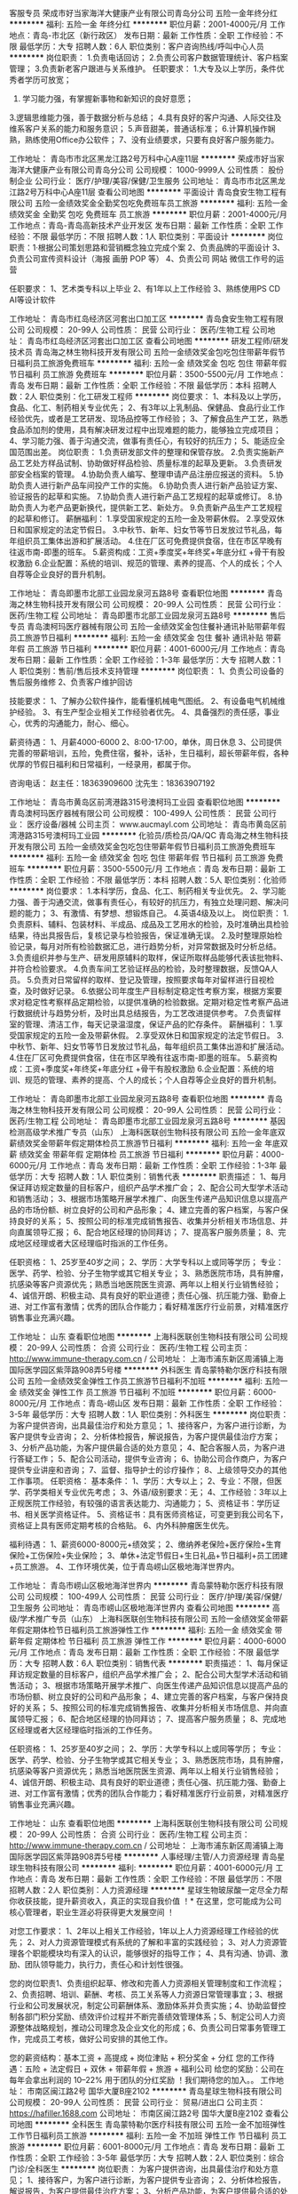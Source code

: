 客服专员
荣成市好当家海洋大健康产业有限公司青岛分公司
五险一金年终分红
**********
福利:
五险一金
年终分红
**********
职位月薪：2001-4000元/月 
工作地点：青岛-市北区（新行政区）
发布日期：最新
工作性质：全职
工作经验：不限
最低学历：大专
招聘人数：6人
职位类别：客户咨询热线/呼叫中心人员
**********
岗位职责：
1.负责电话回访； 
2.负责公司客户数据管理统计、客户档案管理；
3.负责新老客户跟进与关系维护。 
任职要求：
1.大专及以上学历，条件优秀者学历可放宽； 
2. 学习能力强，有掌握新事物和新知识的良好意愿； 
3.逻辑思维能力强，善于数据分析与总结； 
4.具有良好的客户沟通、人际交往及维系客户关系的能力和服务意识； 
5.声音甜美，普通话标准；
6.计算机操作娴熟，熟练使用Office办公软件；
7、没有业绩要求，只要有良好客户服务能力。
 
工作地址：
青岛市市北区黑龙江路2号万科中心A座11层
**********
荣成市好当家海洋大健康产业有限公司青岛分公司
公司规模：
1000-9999人
公司性质：
股份制企业
公司行业：
医疗/护理/美容/保健/卫生服务
公司地址：
青岛市市北区黑龙江路2号万科中心A座11层
查看公司地图
**********
平面设计
青岛食安生物工程有限公司
五险一金绩效奖金全勤奖包吃免费班车员工旅游
**********
福利:
五险一金
绩效奖金
全勤奖
包吃
免费班车
员工旅游
**********
职位月薪：2001-4000元/月 
工作地点：青岛-青岛高新技术产业开发区
发布日期：最新
工作性质：全职
工作经验：不限
最低学历：不限
招聘人数：1人
职位类别：平面设计
**********
岗位职责：1·根据公司策划思路和营销概念独立完成个案
        2、负责品牌的平面设计
        3、负责公司宣传资料设计（海报 画册 POP 等）
        4、负责公司 网站 微信工作号的运营

任职要求：
          1、艺术类专科以上毕业
          2、有1年以上工作经验
          3、熟练使用PS  CD AI等设计软件

工作地址：
青岛市红岛经济区河套出口加工区
**********
青岛食安生物工程有限公司
公司规模：
20-99人
公司性质：
民营
公司行业：
医药/生物工程
公司地址：
青岛市红岛经济区河套出口加工区
查看公司地图
**********
研发工程师/研发技术员
青岛海之林生物科技开发有限公司
五险一金绩效奖金包吃包住带薪年假节日福利员工旅游免费班车
**********
福利:
五险一金
绩效奖金
包吃
包住
带薪年假
节日福利
员工旅游
免费班车
**********
职位月薪：3500-5500元/月 
工作地点：青岛
发布日期：最新
工作性质：全职
工作经验：不限
最低学历：本科
招聘人数：2人
职位类别：化工研发工程师
**********
岗位要求：
1、本科及以上学历，食品、化工、制药相关专业优先；
2、有3年以上乳制品、保健品、食品行业工作经验优先，或者是工艺研发、现场品控等工作经验；
3、了解食品生产工艺，熟悉食品添加剂的使用，具有解决研发过程中出现难题的能力，能够独立完成项目；
4、学习能力强、善于沟通交流，做事有责任心，有较好的抗压力；
5、能适应全国范围出差。
岗位职责：
1.负责研发部文件的整理和保管存放。
2.负责实施新产品工艺处方样品试制、协助做好样品检验、质量标准的起草及更新。
3.负责研发部安全档案的管理。
4.协助负责人编写、整理申请产品注册应报送的资料。
5.协助负责人进行新产品车间投产工作的实施。
6.协助负责人进行新产品验证方案、验证报告的起草和实施。
7.协助负责人进行新产品工艺规程的起草或修订。
8.协助负责人为老产品更新换代，提供新工艺、新处方。
9.负责新产品生产工艺规程的起草和修订。
薪酬福利：
1.享受国家规定的五险一金及带薪休假。
2.享受双休日和国家规定的法定节假日。
3.中秋节、新年、妇女节等节日发放过节礼品，每年组织员工集体出游和扩展活动。
4.住在厂区可免费提供食宿，住在市区早晚有往返市南-即墨的班车。
5.薪资构成：工资+季度奖+年终奖+年底分红 +骨干有股权激励
6.企业配置：系统的培训、规范的管理、素养的提高、个人的成长；个人自荐等企业良好的晋升机制。



工作地址：
青岛即墨市北部工业园龙泉河五路8号
查看职位地图
**********
青岛海之林生物科技开发有限公司
公司规模：
20-99人
公司性质：
民营
公司行业：
医药/生物工程
公司地址：
青岛即墨市北部工业园龙泉河五路8号
**********
售后专员
青岛澳柯玛医疗器械有限公司
五险一金绩效奖金包住餐补通讯补贴带薪年假员工旅游节日福利
**********
福利:
五险一金
绩效奖金
包住
餐补
通讯补贴
带薪年假
员工旅游
节日福利
**********
职位月薪：4001-6000元/月 
工作地点：青岛
发布日期：最新
工作性质：全职
工作经验：1-3年
最低学历：大专
招聘人数：1人
职位类别：售前/售后技术支持管理
**********
岗位职责：
1、负责公司设备的售后服务维修
2、负责客户维护回访

技能要求：
1、了解办公软件操作，能看懂机械电气图纸。
2、有设备电气机械维护经验。
3、有生产型企业相关工作经验者优先。
4、具备强烈的责任感，事业心，优秀的沟通能力，耐心、细心。

薪资待遇：
1、月薪4000-6000
2、8:00-17:00，单休，周日休息
3、公司提供完善的带薪培训，五险，免费住宿，餐补，话补，生日福利，超长带薪年假，各种优厚的节假日福利和日常福利，一经录用，都属于你。

咨询电话：
赵主任：18363909600
沈先生：18363907192



工作地址：
青岛市黄岛区前湾港路315号澳柯玛工业园
查看职位地图
**********
青岛澳柯玛医疗器械有限公司
公司规模：
100-499人
公司性质：
民营
公司行业：
医疗设备/器械
公司主页：
www.aucmayl.com
公司地址：
青岛市黄岛区前湾港路315号澳柯玛工业园
**********
化验员/质检员/QA/QC
青岛海之林生物科技开发有限公司
五险一金绩效奖金包吃包住带薪年假节日福利员工旅游免费班车
**********
福利:
五险一金
绩效奖金
包吃
包住
带薪年假
节日福利
员工旅游
免费班车
**********
职位月薪：3500-5500元/月 
工作地点：青岛
发布日期：最新
工作性质：全职
工作经验：不限
最低学历：本科
招聘人数：5人
职位类别：化验师
**********
岗位要求：
1.本科学历，食品、化工、制药相关专业优先。
2、学习能力强、善于沟通交流，做事有责任心，有较好的抗压力，有独立处理问题、解决问题的能力；
3、有激情、有梦想、想锻炼自己。
4.英语4级及以上。
岗位职责：
1.负责原料、辅料、包装材料、半成品、成品及工艺用水的检验，及时准确出具检验结果，待出具报告后，复核记录与检验报告，保证准确无误。
2.及时整理原始检验记录，每月对所有检验数据汇总，进行趋势分析，对异常数据及时分析总结。
3.负责组织并参与生产、研发用原辅料的取样，保证所取样品能够代表该批物料、并符合检验要求。
4.负责车间工艺验证样品的检验，及时整理数据，反馈QA人员。
5.负责对日常留样的取样、登记及管理，按照要求每年对留样进行目视检查，及时做好记录。
6.依据公司年度生产目标制定稳定性考察方案，根据方案要求对稳定性考察样品定期检验，以提供准确的检验数据。定期对稳定性考察产品进行数据统计与趋势分析，及时出具总结报告，为工艺改进提供参考。
7.负责留样室的管理、清洁工作，每天记录温湿度，保证产品的贮存条件。
薪酬福利：
1.享受国家规定的五险一金及带薪休假。
2.享受双休日和国家规定的法定节假日。
3.中秋节、新年、妇女节等节日发放过节礼品，每年组织员工集体出游和扩展活动。
4.住在厂区可免费提供食宿，住在市区早晚有往返市南-即墨的班车。
5.薪资构成：工资+季度奖+年终奖+年底分红 +骨干有股权激励
6.企业配置：系统的培训、规范的管理、素养的提高、个人的成长；个人自荐等企业良好的晋升机制。



工作地址：
青岛即墨市北部工业园龙泉河五路8号
查看职位地图
**********
青岛海之林生物科技开发有限公司
公司规模：
20-99人
公司性质：
民营
公司行业：
医药/生物工程
公司地址：
青岛即墨市北部工业园龙泉河五路8号
**********
基因检测高级学术推广专员（山东）
上海科医联创生物科技有限公司
五险一金年底双薪绩效奖金带薪年假定期体检员工旅游节日福利
**********
福利:
五险一金
年底双薪
绩效奖金
带薪年假
定期体检
员工旅游
节日福利
**********
职位月薪：4000-6000元/月 
工作地点：青岛
发布日期：最新
工作性质：全职
工作经验：1-3年
最低学历：大专
招聘人数：1人
职位类别：销售代表
**********
职责描述：
1、每月保证拜访规定数量的目标客户，组织产品学术推广会；
2、配合公司大型学术活动和销售活动；
3、根据市场策略开展学术推广、向医生传递产品知识信息以提高产品的市场份额、树立良好的公司和产品形象；
4、建立完善的客户档案，与客户保持良好的关系；
5、按照公司的标准完成销售报告、收集并分析相关市场信息、并向直属领导汇报；
6、配合地区经理的协同拜访；
7、提高客户服务质量；
8、完成地区经理或者大区经理临时指派的工作任务。

任职资格：
1、25岁至40岁之间；
2、学历：大学专科以上或同等学历；
     专业：医学、药学、检验、分子生物学或其它相关专业；
3、熟悉医院市场，具有肿瘤，抗感染等客户资源优先；熟悉当地医院医生资源、两年以上相关行业销售经验；
4、诚信开朗、积极主动、具有良好的职业道德；责任心强、抗压能力强、勤奋上进、对工作富有激情；优秀的团队合作能力；看好精准医疗行业前景，对精准医疗销售事业充满兴趣。


工作地址：
山东
查看职位地图
**********
上海科医联创生物科技有限公司
公司规模：
20-99人
公司性质：
合资
公司行业：
医药/生物工程
公司主页：
http://www.immune-therapy.com.cn /
公司地址：
上海市浦东新区周浦镇上海国际医学园区紫萍路908弄5号楼
**********
外科医生
青岛蒙特勒尔医疗科技有限公司
五险一金绩效奖金弹性工作员工旅游节日福利不加班
**********
福利:
五险一金
绩效奖金
弹性工作
员工旅游
节日福利
不加班
**********
职位月薪：6000-8000元/月 
工作地点：青岛-崂山区
发布日期：最新
工作性质：全职
工作经验：3-5年
最低学历：大专
招聘人数：1人
职位类别：外科医生
**********
岗位职责：
为客户提供咨询，出具最佳治疗和处方意见；
1、接待客户，为客户进行诊断，为客户提供专业咨询；
2、分析体检报告，解说报告，为客户提供最佳治疗方案；
3、分析产品功能，为客户提供最合适的处方意见；
4、配合客服人员，为客户进行答疑工作；
5、配合公司活动，提供专业咨询；
6、协助公司合作商户，为客户提供专业讲座和咨询；
7、监督、指导护士的诊疗操作；
8、上级领导交办的其他工作事项。
任职资格：
基本条件：
1、学历：大专以上；
2、专业：不限，但医学、药学类相关专业优先考虑；
3、外语/级别要求：无；
4、工作经验：3年以上正规医院工作经验，有较强的语言表达能力、沟通能力；
5、资格证书：学历证书、相关医学资格证件。
5、资格证书：具有医师资格证，可变更到我公司名下，资格证上具有医师定期考核的合格贴。
6、内外科肿瘤医生优先。



福利待遇：
1、薪资6000-8000元+绩效奖；
2、缴纳养老保险+医疗保险+生育保险+工伤保险+失业保险；
3、单休+法定节假日+生日礼品+节日福利+员工团建+员工旅游。
4、工作环境优美，位于青岛崂山区极地海洋世界内。

工作地址：
青岛市崂山区极地海洋世界内
**********
青岛蒙特勒尔医疗科技有限公司
公司规模：
100-499人
公司性质：
民营
公司行业：
医疗/护理/美容/保健/卫生服务
公司地址：
青岛市崂山区极地海洋世界内
查看公司地图
**********
高级/学术推广专员（山东）
上海科医联创生物科技有限公司
五险一金绩效奖金带薪年假定期体检节日福利员工旅游弹性工作
**********
福利:
五险一金
绩效奖金
带薪年假
定期体检
节日福利
员工旅游
弹性工作
**********
职位月薪：4000-6000元/月 
工作地点：青岛
发布日期：最新
工作性质：全职
工作经验：不限
最低学历：大专
招聘人数：6人
职位类别：销售代表
**********
职责描述：
1、每月保证拜访规定数量的目标客户，组织产品学术推广会；
2、配合公司大型学术活动和销售活动；
3、根据市场策略开展学术推广、向医生传递产品知识信息以提高产品的市场份额、树立良好的公司和产品形象；
4、建立完善的客户档案，与客户保持良好的关系；
5、按照公司的标准完成销售报告、收集并分析相关市场信息、并向直属领导汇报；
6、配合地区经理的协同拜访；
7、提高客户服务质量；
8、完成地区经理或者大区经理临时指派的工作任务。

任职资格：
1、25岁至40岁之间；
2、学历：大学专科以上或同等学历；
     专业：医学、药学、检验、分子生物学或其它相关专业；
3、熟悉医院市场，具有肿瘤，抗感染等客户资源优先；熟悉当地医院医生资源、两年以上相关行业销售经验；
4、诚信开朗、积极主动、具有良好的职业道德；责任心强、抗压能力强、勤奋上进、对工作富有激情；优秀的团队合作能力；看好精准医疗行业前景，对精准医疗销售事业充满兴趣。


工作地址：
山东
查看职位地图
**********
上海科医联创生物科技有限公司
公司规模：
20-99人
公司性质：
合资
公司行业：
医药/生物工程
公司主页：
http://www.immune-therapy.com.cn /
公司地址：
上海市浦东新区周浦镇上海国际医学园区紫萍路908弄5号楼
**********
人事经理/主管/人力资源经理
青岛星球生物科技有限公司
**********
福利:
**********
职位月薪：4001-6000元/月 
工作地点：青岛
发布日期：最新
工作性质：全职
工作经验：不限
最低学历：不限
招聘人数：2人
职位类别：人力资源经理
**********
星球生物玻尿酸一定尽全力帮你收获技能，提升薪资收入，真正的实现自我价值 ！* 在这里，您可能成为公司核心管理者，职业生涯必将获得更大发展空间 ！

对您工作要求：
1、2年以上相关工作经验，1年以上人力资源经理工作经验的优先；
2、对人力资源管理模式有系统的了解和丰富的实践经验；
3、对人力资源管理各个职能模块均有深入的认识，能够很好的指导工作；
4、具有沟通、协调、激励、团队领导能力，执行力，责任心和计划性很强。

您的岗位职责1、负责组织起草、修改和完善人力资源相关管理制度和工作流程；2、负责招聘、培训、薪酬、考核、员工关系等人力资源日常管理事宜；3、根据行业和公司发展状况，制定公司薪酬体系、激励体系并负责实施；4、协助监督控制各部门积分奖励、绩效评价过程并不断完善绩效管理体系；5、制定公司人力资源整体战略规划，推动公司理念及企业文化的形成；6、负责公司日常事务管理工作，完成员工考核，做好公司安排的其他工作。

您的薪资结构：基本工资 + 高提成 + 岗位津贴 + 积分奖金 + 分红
您的工作待遇：五险 + 法定假日 + 双休 + 带薪年假 + 旅游 + 福利公司
给您的奖励：公司在每年会拿出利润的 10--22% 用于团队的分红奖励 ！我们期待您的加入。。
工作地址：
市南区闽江路2号 国华大厦B座2102
**********
青岛星球生物科技有限公司
公司规模：
20-99人
公司性质：
民营
公司行业：
贸易/进出口
公司主页：
https://hafiller.1688.com
公司地址：
市南区闽江路2号 国华大厦B座2102
查看公司地图
**********
全科医生
青岛蒙特勒尔医疗科技有限公司
五险一金不加班弹性工作节日福利员工旅游
**********
福利:
五险一金
不加班
弹性工作
节日福利
员工旅游
**********
职位月薪：6001-8000元/月 
工作地点：青岛
发布日期：最新
工作性质：全职
工作经验：3-5年
最低学历：大专
招聘人数：2人
职位类别：综合门诊/全科医生
**********
岗位职责：
为客户提供咨询，出具最佳治疗和处方意见；
1、接待客户，为客户进行诊断，为客户提供专业咨询；
2、分析体检报告，解说报告，为客户提供最佳治疗方案；
3、分析产品功能，为客户提供最合适的处方意见；
4、配合客服人员，为客户进行答疑工作；
5、配合公司活动，提供专业咨询；
6、协助公司合作商户，为客户提供专业讲座和咨询；
7、监督、指导护士的诊疗操作；
8、上级领导交办的其他工作事项。
任职资格：
基本条件：
1、学历：大专以上；
2、专业：医学专业
3、外语/级别要求：无；
4、工作经验：3年以上正规医院工作经验，有较强的语言表达能力、沟通能力；
5、资格证书：学历证书、相关医学资格证件。
5、资格证书：具有医师资格证，可变更到我公司名下，资格证上具有医师定期考核的合格贴。
6、内外科肿瘤医师优先。

福利待遇：
1、薪资6000-8000元+绩效奖；
2、缴纳养老保险+医疗保险+生育保险+工伤保险+失业保险；
3、单休+法定节假日+生日礼品+节日福利+员工团建+员工旅游。
4、工作环境优美，位于青岛崂山区极地海洋世界内。

工作地址：
青岛市崂山区极地海洋世界内
查看职位地图
**********
青岛蒙特勒尔医疗科技有限公司
公司规模：
100-499人
公司性质：
民营
公司行业：
医疗/护理/美容/保健/卫生服务
公司地址：
青岛市崂山区极地海洋世界内
**********
生产技术员/生产管理人员/生产经理助理
青岛海之林生物科技开发有限公司
五险一金绩效奖金包吃包住带薪年假节日福利员工旅游免费班车
**********
福利:
五险一金
绩效奖金
包吃
包住
带薪年假
节日福利
员工旅游
免费班车
**********
职位月薪：3500-5500元/月 
工作地点：青岛
发布日期：最新
工作性质：全职
工作经验：不限
最低学历：本科
招聘人数：2人
职位类别：生产计划
**********
岗位要求：
1、本科学历，男性，身高170厘米及以上；
2、专业不限，经验不限，有熟悉生产运作和管理，拥有丰富的生产管理、成本控制、质量管理等方面的知识及经验优先；
3、头脑灵活，勇于创新；
4、好学、主动、做事认真严谨，责任心强，善与人沟通，有亲和力；               5、有团队合作意识和敬业精神；
岗位职责：
1.协助生产部负责人进行生产和内部管理，对生产部人员有行政指挥权。
2.负责公司下达生产计划的落实，组织协调好生产，在保证质量前提下，降低生产成本，在正常情况下，保证生产周期，完成生产任务。
3.协助生产部负责人按食品质量管理体系及其它法律法规的要求组织生产，保证生产人员严格按生产工艺规程和岗位操作SOP进行生产。
4.在工艺质量方面，稳定生产工艺，抓好产品质量，对产品质量负责。对生产过程出现的质量、技术问题要及时亲临现场，了解有关情况，对能够解决的问题应及时解决，不能解决的应及时向生产部负责人汇报。
5.协助生产部负责人负责生产部安全生产，对违章操作要坚决制止，并按有关制度处罚。
6.协助生产部负责人负责主持召开每周生产部班组长或全体员工大会，传达公司有关精神，总结上周工作情况，布置下周生产安排。
7.按工艺要求下发工艺安排单，督促各岗位执行。
8.负责生产技术管理文件和生产记录等的起草、修订、管理和发放。
9.负责监督检查批记录及其它记录的填写，并进行收集整理汇总。
薪酬福利：
1.享受国家规定的五险一金及带薪休假。
2.享受双休日和国家规定的法定节假日。
3.中秋节、新年、妇女节等节日发放过节礼品，每年组织员工集体出游和扩展活动。
4.住在厂区可免费提供食宿，住在市区早晚有往返市南-即墨的班车。
5.薪资构成：工资+季度奖+年终奖+年底分红 +骨干有股权激励。
6.企业配置：系统的培训、规范的管理、素养的提高、个人的成长；个人自荐等企业良好的晋升机制。



工作地址：
青岛即墨市北部工业园龙泉河五路8号
查看职位地图
**********
青岛海之林生物科技开发有限公司
公司规模：
20-99人
公司性质：
民营
公司行业：
医药/生物工程
公司地址：
青岛即墨市北部工业园龙泉河五路8号
**********
管理审计部负责人
力诺集团股份有限公司
五险一金通讯补贴免费班车节日福利
**********
福利:
五险一金
通讯补贴
免费班车
节日福利
**********
职位月薪：10000-20000元/月 
工作地点：青岛
发布日期：最新
工作性质：全职
工作经验：5-10年
最低学历：本科
招聘人数：1人
职位类别：审计经理/主管
**********
一、规划与计划 
      参与拟订力诺集团年度审计工作计划和相关制度  
二、制度建设 
      审查评价、完善力诺集团内控制度、流程  
      帮助二级集团建立和完善内部审计管理制度，流程  
完善和制定力诺集团财务审计相关规章制度、操作流程，并对制度的完整性合理性负责  
三、审计管理 
        资产处置监督：根据资产管理部门的要求和审批，组织对资产处置过程进行监督。  
 清产核资：组织对拟注销处理、或领导委托的公司进行清产核资，核实真实的资产负债情况。  
 招标采购监督：对集团范围内的招标采购活动进行监督。  
 应收和库存清理监督：监督、检查二级集团（公司）的集团外应收和库存清理和压缩情况。  
 职务和薪资审计：接受集团人力委托，组织对二级集团（公司）职级和薪资调整进行审计。  
 内控审计：制定年度审计计划，组织对二级集团（公司）内部控制制度和流程的合理性、科学性、完整性，以及内部控制制度和流程运行的有效性进行监督与评价，推进流程再造工作。  
  监督管理审计建议的整改落实。  
 实施财务审计相关档案资料的归档管理  
 根据审计总监的工作安排进行临时性审计工作，不限于管理审计。  
四、外部关系维护 
       建立维护与相关政府机构及外部相关服务机构的良好关系  
五、网上审计工作 
      组织和推进网上审计工作，按照计划完成网上审计建设  
六、组织及人事管理 
       确保审计管理本部与其他部门的有效合作  
 组织对二级集团审计人员的培训工作以及绩效考核工作  
        参与审核本部门组织结构、岗位设置、管理制度  
七、其他事务 
      其他临时性事务处理  
任职要求：
本科及以上  
会计审计、财务及相关专业  
从事财务、会计审计等相关工作5年以上。  
中级以上职称或注册会计师（或同等资格）  
熟悉财务会计、财务管理、审计等方面的专业知识。  
具备战略/营销/运营/供应链管理/法律/人力资源/工程建设等方面综合知识。  
具有良好的大局观，文字功底深厚，能独立完成各种形式的财务审计报告。  
熟练应用SAP、用友财务软件和自动化办公软件。  
具有较好的沟通能力和说服能力。  
具有一定的抗压能力。  
诚信正直，坚持原则。  
谨慎行事，保密观念强。  
英语六级及以上。  
工作地址：
山东省济南市经十东路30099号力诺集团
查看职位地图
**********
力诺集团股份有限公司
公司规模：
1000-9999人
公司性质：
民营
公司行业：
能源/矿产/采掘/冶炼
公司主页：
www.linuo.com
公司地址：
山东省济南市经十东路30099号力诺集团
**********
人力资源副总裁
力诺集团股份有限公司
五险一金通讯补贴免费班车节日福利
**********
福利:
五险一金
通讯补贴
免费班车
节日福利
**********
职位月薪：70001-100000元/月 
工作地点：青岛
发布日期：最新
工作性质：全职
工作经验：10年以上
最低学历：本科
招聘人数：1人
职位类别：人力资源总监
**********
岗位职责：
1、按照集团总体发展战略，协助总裁制定公司发展战略规划，及时处理公司行政人事管理中的重大问题，并致力于提高公司的综合管理水平。
2、建立和完善人力资源管理体系，制定并组织实施人力资源管理制度（包含招聘、培训、绩效、薪酬管理及员工管理及发展等），并监督执行。
3、全面统筹规划人力资源开发及战略管理，拟定人力资源规划方案，并监督各项计划的实施。擅长各类中、高级人才的甄别和选拨，完善公司人才储备和梯队建设。
4、定期向高层决策者提供有关人力资源战略、组织建设、行政管理等方面的专项建议，为公司重大决策提供人力资源信息支持。
5、能与政府相关部门保持良好沟通。
任职要求：
1、 教育经历：人力资源、企业管理或相关专业本科以上学历，熟悉并掌握工商管理、劳动法律法规、企业管理等多学科知识。
2、 工作经验：10年以上人力资源相关工作经验，3年以上大型多元化集团公司人力资源部总监工作经验，参与过集团公司经营管理或人力资源管理工作的规划、建立、实施和管理。
3、 培训：受过战略管理、战略人力资源管理、组织变革管理、管理能力开发等方面的培训。
4、技能/能力：
（1） 对现代企业人力资源管理模式有系统的了解和实践经验积累，对人力资源管理各个职能模块均有较深入的认识，能够指导各个职能模块的工作。
（2） 具备现代人力资源管理理念和扎实的理论基础。
（3） 具备极强的领导及管理能力，善于沟通，具备出色的组织协调能力及分析判断能力。
（4） 熟悉国家、地区及企业关于合同管理、薪金制度、用人机制、保险福利待遇、培训等方面的法律法规及政策。
（5） 熟悉办公软件及相关的SAP人事管理软件。
5、其它：
（1） 具有战略、策略化思维，有能力建立、整合不同的工作团队。
（2） 具有解决复杂问题的能力。
（3） 很强的计划性和实施执行的能力。
（4） 很强的激励、沟通、协调、团队领导能力，责任心、事业心强。
工作地址：
山东省济南市经十东路30099号力诺集团
查看职位地图
**********
力诺集团股份有限公司
公司规模：
1000-9999人
公司性质：
民营
公司行业：
能源/矿产/采掘/冶炼
公司主页：
www.linuo.com
公司地址：
山东省济南市经十东路30099号力诺集团
**********
英语贸易专员
青岛星球生物科技有限公司
绩效奖金股票期权带薪年假节日福利
**********
福利:
绩效奖金
股票期权
带薪年假
节日福利
**********
职位月薪：2500-3000元/月 
工作地点：青岛
发布日期：最新
工作性质：全职
工作经验：不限
最低学历：大专
招聘人数：2人
职位类别：外贸/贸易专员/助理
**********
岗位职责：
1、负责公司透明质酸等产品的国际销售
2、尽快建立相应地区客户体系
3、向销售经理及销售总监汇报相关工作进展
4、分析并解决公司销售/市场公关难题

任职资格：
1、英语专业或大学英语六级以上，有口语交流能力
2、有食品、药品或化妆品行业原料国际贸易经验
3、熟悉生物工程相关产品及相关工艺
4、熟悉保健食品及化妆品或药品生产工艺并能给客户提供专业建议
5、有销售的果敢精神、善于交流勇于开拓 
薪酬待遇：底薪+提成+奖金。
晋升路径：销售代表-销售经理-销售总监

工作地址：
市南区闽江路2号 国华大厦B座2102
**********
青岛星球生物科技有限公司
公司规模：
20-99人
公司性质：
民营
公司行业：
贸易/进出口
公司主页：
https://hafiller.1688.com
公司地址：
市南区闽江路2号 国华大厦B座2102
查看公司地图
**********
会计
青岛天合医药集团股份有限公司上马分公司
每年多次调薪五险一金绩效奖金包吃包住节日福利
**********
福利:
每年多次调薪
五险一金
绩效奖金
包吃
包住
节日福利
**********
职位月薪：2001-4000元/月 
工作地点：青岛
发布日期：最新
工作性质：全职
工作经验：1-3年
最低学历：不限
招聘人数：1人
职位类别：会计助理/文员
**********
岗位职责：
1、负责公司应收应付业务
2、领导交代其他工作
任职要求：
1、有一年以上工作经验
2、有会计证，初级证优先
工作地址：
青岛城阳凤仪路30号
**********
青岛天合医药集团股份有限公司上马分公司
公司规模：
20-99人
公司性质：
股份制企业
公司行业：
医药/生物工程
公司地址：
青岛城阳凤仪路30号
查看公司地图
**********
英语外贸业务员
青岛星球生物科技有限公司
绩效奖金股票期权带薪年假节日福利
**********
福利:
绩效奖金
股票期权
带薪年假
节日福利
**********
职位月薪：2500-3000元/月 
工作地点：青岛
发布日期：最新
工作性质：全职
工作经验：不限
最低学历：大专
招聘人数：2人
职位类别：外贸/贸易专员/助理
**********
岗位职责：
1、负责公司透明质酸等产品的国际销售
2、尽快建立相应地区客户体系
3、向销售经理及销售总监汇报相关工作进展
4、分析并解决公司销售/市场公关难题
5、工作地点可选择在青岛地区
 
任职资格：（必须了解化妆品中间体市场，不符合勿投）
1、有英语口语交流能力，专科以上学历，英语六级以上
2、有食品、药品或化妆品行业原料国际贸易经验
3、熟悉生物工程相关产品及相关工艺
4、熟悉保健食品及化妆品或药品生产工艺并能给客户提供专业建议
5、有销售的果敢精神、善于交流勇于开拓
薪酬待遇：底薪+提成+奖金。
工作地址：
青岛市市南区闽江路2号国华大厦B座2102
**********
青岛星球生物科技有限公司
公司规模：
20-99人
公司性质：
民营
公司行业：
贸易/进出口
公司主页：
https://hafiller.1688.com
公司地址：
市南区闽江路2号 国华大厦B座2102
查看公司地图
**********
网络信息操作员30名（保底工资3000以上）
青岛优源堂医药科技有限公司
绩效奖金带薪年假员工旅游节日福利
**********
福利:
绩效奖金
带薪年假
员工旅游
节日福利
**********
职位月薪：3000-6000元/月 
工作地点：青岛-黄岛区（新行政区）
发布日期：最新
工作性质：全职
工作经验：不限
最低学历：不限
招聘人数：30人
职位类别：网络/在线客服
**********
要求：20岁到40岁，男女不限
1、会简单的电脑操作，会用QQ或者微信。
2、从事过服务行业或者销售行业优先，
3、有事业心责任心和积极的工作态度，
4、有无工作经验均可，公司免费培训。
工作内容：通过微信QQ在线接待客户咨询，回复客户问题，管理客户资料。
工作时间：早8:30--下午6:00（8小时工作不加班）
休息时间：每周休息一天，周六周日任意选择。
工资待遇：学习期保底收入3000元以上。
      正式员工保底收入5000元以上。
发展提升空间大．公司对于优秀人才，大力培养，直接提拔管理岗位。
工作地址：
黄岛开发区保税区高科技产业园
查看职位地图
**********
青岛优源堂医药科技有限公司
公司规模：
100-499人
公司性质：
股份制企业
公司行业：
医药/生物工程
公司地址：
**********
药学专业相关
青岛天合医药集团股份有限公司上马分公司
五险一金包吃包住带薪年假弹性工作
**********
福利:
五险一金
包吃
包住
带薪年假
弹性工作
**********
职位月薪：2001-4000元/月 
工作地点：青岛
发布日期：最新
工作性质：全职
工作经验：1-3年
最低学历：不限
招聘人数：10人
职位类别：其他
**********
岗位职责：负责药品相关工作

任职要求：1、药学相关专业或者有医院销售或采购经验
      2、熟悉医院工作流程，拥有良好的医院资源和销售渠道者优先
      3、对药品熟悉者也可
      4、具有良好的沟通交流能力，工作认真细致，具有强烈的责任心和团队合作意识。
      工作时间：8小时，单休。
      5、工资待遇=底薪2500+提成
福利待遇：公司提供食宿，入职签订劳动合同并缴纳五险。法定节假日带薪休假。
工作地址：青岛市城阳区上马街道凤仪路30号。
预约面试电话：  李主任18562791319  李总13371493069

工作地址：
青岛城阳凤仪路30号
查看职位地图
**********
青岛天合医药集团股份有限公司上马分公司
公司规模：
20-99人
公司性质：
股份制企业
公司行业：
医药/生物工程
公司地址：
青岛城阳凤仪路30号
**********
化妆品讲师
荣成市好当家海洋大健康产业有限公司青岛分公司
五险一金通讯补贴
**********
福利:
五险一金
通讯补贴
**********
职位月薪：6001-8000元/月 
工作地点：青岛-市北区（新行政区）
发布日期：最新
工作性质：全职
工作经验：3-5年
最低学历：大专
招聘人数：1人
职位类别：销售培训师/讲师
**********
岗位职责： 
1、组织开展经销商及店内员工培训，全程跟进终端各项招商会议； 
2、实施各类产品推广活动； 
3、管理和维护重点客户； 
4、解决消费者咨询及相关问题； 
5、为经销商提供相关销售策划方案及订货建议； 
6、参与客户投诉的收集及处理，分析所在区域的相关信息等； 
 任职要求： 
1、相貌端正，身材匀称，有一定的沟通能力和培训能力； 
2、有化妆品/美容相关行业培训经验，掌握化妆品、美容知识及美容技术优先； 
3、能吃苦，责任心强，学习能力强，能承受较强的工作压力，适应出差；
4、为人真诚、正直、坦诚、乐观，能快速融入团队。
 
工作地址：
青岛市市北区黑龙江路2号万科中心A座11层
**********
荣成市好当家海洋大健康产业有限公司青岛分公司
公司规模：
1000-9999人
公司性质：
股份制企业
公司行业：
医疗/护理/美容/保健/卫生服务
公司地址：
青岛市市北区黑龙江路2号万科中心A座11层
查看公司地图
**********
高薪诚聘理疗师学徒
青岛天恩生物科技有限公司
五险一金无试用期员工旅游节日福利弹性工作全勤奖每年多次调薪绩效奖金
**********
福利:
五险一金
无试用期
员工旅游
节日福利
弹性工作
全勤奖
每年多次调薪
绩效奖金
**********
职位月薪：6000-10000元/月 
工作地点：青岛
发布日期：最新
工作性质：全职
工作经验：不限
最低学历：不限
招聘人数：10人
职位类别：理疗师
**********
岗位职责：
1、积极主动的向师傅学习理疗方面的专业知识，熟悉了解人体的经络；
2、针对顾客的身体健康状况，通过专业理疗‌‌减轻疾病症状、改善健康状况；
3、配合公司完成理疗项目的建设，为顾客提供高质量的服务，提高顾客的满意度。
任职资格：
1、有中医理疗基础知识，能够积极主动的向师傅学习，有医疗保健方面的工作经验优先考虑；
2、能熟练使用公司提供的理疗仪器；
3、有良好的职业道德和敬业精神，有强烈的责任心和安全意识。
薪资待遇：
1、底薪3000+培训+奖金+提成+各项奖励（带薪旅游+股份奖励+物质奖励+年终奖+聚餐、唱K）约计收入=6000-10000元/月不等；
2、完善的假期组合：15-20天年假、带薪旅游及法定假期；
3、齐全的福利体系：养老保险、医疗保险、生育保险、工伤保险、失业保险；
4、丰富多彩的员工活动：员工聚餐K歌、节日福利、旅游活动、优秀员工表彰活动等；
5、多元化培训课程：带薪岗前培训，在职个人提升计划；
6、良好晋升机会：内部转职（横向发展）、纵向提升；
7、甲级办公室，舒适工作环境。
8、月休4天，国家法定节假日正常休息，节假日福利待遇优厚，带薪年假，丰厚年终奖，转正后缴纳保险，定期组织员工旅游、聚餐、k歌等。
工作时间：8:00-18:00，午休2小时，月休4天，法定节假日正常休息。
工作地址：
市南区延安三路135号延安三路地铁口处（总部）
查看职位地图
**********
青岛天恩生物科技有限公司
公司规模：
20-99人
公司性质：
民营
公司行业：
医药/生物工程
公司地址：
市南区延安三路135号延安三路地铁口处（总部）
**********
业务总监
荣成市好当家海洋大健康产业有限公司青岛分公司
五险一金绩效奖金交通补助通讯补贴
**********
福利:
五险一金
绩效奖金
交通补助
通讯补贴
**********
职位月薪：20001-30000元/月 
工作地点：青岛-市北区（新行政区）
发布日期：最新
工作性质：全职
工作经验：3-5年
最低学历：大专
招聘人数：1人
职位类别：业务拓展经理/主管
**********
基本职责：
1、参与制定并执行公司的经营发展规划、管理制度及政策；
2、根据公司经营规划及年度营销总目标，协助起草公司年度营销计划、指标分解、财务概算，报公司审核批准后落实；
3、根据公司批准的年度营销目标，合理调配各种资源，协助并管理各经销团队领导人，负责完成公司下达的经营指标与管理目标； 
4、根据公司批准的年度费用预算，合理分配，指导并监督各费用使用情况，性价比良好； 
5、定期会同有关部门对营销管理和责任指标完成情况进行了解、分析、评价，并根据评价结果及时跟进、调整，保证营销机制的有效运行； 
6、依据公司批准的考核管理办法，按时进行经销商团队的考核，根据指标完成情况及考核结果，保证激励与处罚机制有效运行； 
7、建立及完善竞争者及产品的信息收集及分析系统，同时不断了解行业内各政策及法规的变化，为公司相关决策提供依据；
8、负责总部招商组织实施工作和区域市场招商培训活动的审批和支持工作；
任职要求：
1、5年以上直销及医美从业经验，至少2年以上业务经理以上工作经验；
2、具有优秀的职业道德素养、工作责任心，能承受较大的工作压力。
3、具有很强的团队合作精神，具备较强的领导能力和组织协调能力。
4、对于市场分析、产品定位、营销策划、销售管理具有很强的驾驭能力，以及丰富的实战经验和营销管理经验，具备较强的市场判断能力和数据分析能力。
5、良好的口头及书面表达能力，沟通、协调能力强,优秀的营销技巧，较强的市场策划能力和运作能力。
    工作地址：
青岛市市北区黑龙江路2号万科中心A座11层
**********
荣成市好当家海洋大健康产业有限公司青岛分公司
公司规模：
1000-9999人
公司性质：
股份制企业
公司行业：
医疗/护理/美容/保健/卫生服务
公司地址：
青岛市市北区黑龙江路2号万科中心A座11层
查看公司地图
**********
器械区域销售经理
山东海洲医药有限公司
五险一金绩效奖金全勤奖房补带薪年假员工旅游节日福利
**********
福利:
五险一金
绩效奖金
全勤奖
房补
带薪年假
员工旅游
节日福利
**********
职位月薪：6001-8000元/月 
工作地点：青岛
发布日期：最新
工作性质：全职
工作经验：不限
最低学历：不限
招聘人数：1人
职位类别：医药代表
**********
1、根据器械部经理整体工作安排和销售计划，科学、合理制定每周、每月工作和销售计划。
2、走访客户，与客户保持良好的客情关系
3、积极开拓新市场，缩小产品覆盖的盲区，不断完善产品的销售网络。协助经理确保完成计划销售额。
4、参与协助器械部经理完成所辖区内的招投标工作。
5、做好销售合同的签订、履行与管理等相关工作，以及协调处理各类市场问题。
6、日常工作中涉及的临时或突发的其他工作。
工作地址：
济南市天桥区无影山中路85号 204室
**********
山东海洲医药有限公司
公司规模：
100-499人
公司性质：
民营
公司行业：
医药/生物工程
公司地址：
济南市天桥区无影山中路85号 204室
查看公司地图
**********
4000-6000诚聘医疗器械工程师 五险
上海台珂实业有限公司
**********
福利:
**********
职位月薪：4000-6000元/月 
工作地点：青岛
发布日期：最新
工作性质：全职
工作经验：不限
最低学历：不限
招聘人数：1人
职位类别：销售工程师
**********
岗位要求：
1. 大专以上学历,有相关医疗器械维修经验
2.具有优秀的分析问题、解决问题的能力和较强的沟通协调能力
3.深入了解公司产品，负责售后工作，包括产品安装、技术调试和技术支持等
4. 有医疗器械相关销售经验者优先考虑；
5. 敬业、正直、豁达、自信、诚信,能适应出差；有良好的沟通能力
6. 35岁以下，有相关医疗器械维修经验
  公司提供住宿，中午午餐补助
工作地址：
青岛市胶东路1号天帝山城
**********
上海台珂实业有限公司
公司规模：
20-99人
公司性质：
民营
公司行业：
医药/生物工程
公司地址：
济南天桥区美林大厦
查看公司地图
**********
总经理助理
青岛星球生物科技有限公司
绩效奖金股票期权带薪年假节日福利
**********
福利:
绩效奖金
股票期权
带薪年假
节日福利
**********
职位月薪：3000-5000元/月 
工作地点：青岛
发布日期：最新
工作性质：全职
工作经验：不限
最低学历：本科
招聘人数：2人
职位类别：行政经理/主管/办公室主任
**********
任职要求：
1.擅长协调各类关系，有较强的理解、协调和应变能力;
2.能承受较大的工作压力;
3.语言表达能力较强，熟练掌握沟通、交谈技巧;
4.具有良好的人际沟通能力、独立工作能力和较强的公关协调能力;
5.具有敏锐的判断能力和出色的分析能力;
6.有领导和协调重大交易谈判的能力;
7.具有开拓及创新精神;
8.具有优秀的执行能力和良好的团队精神;
9.能熟练操作计算机以及各种办公软件;
10.熟悉政府有关政策条例、企业及公司各项规章制度
11.本科及以上学历，懂外语者优先
工作内容
1.协助总经理推动公司销售业务，组织完成公司整体业务计划;
2.总经理及公司重要客户及合作伙伴关系的建立与维系;
3.完成公司领导安排的其他工作;
4.协助总经理对部门工作予以督导、协调;
5.与集团各部门沟通协调，确保工作计划的推进落实;
6.负责经理的有关报告、文件的撰写工作，总经理交办工作的督办、协调及落实

工作地址：
市南区闽江路2号 国华大厦B座2102
**********
青岛星球生物科技有限公司
公司规模：
20-99人
公司性质：
民营
公司行业：
贸易/进出口
公司主页：
https://hafiller.1688.com
公司地址：
市南区闽江路2号 国华大厦B座2102
查看公司地图
**********
李沧诊所护士
青岛言林健康产业管理有限公司
五险一金餐补定期体检节日福利
**********
福利:
五险一金
餐补
定期体检
节日福利
**********
职位月薪：4001-6000元/月 
工作地点：青岛
发布日期：最新
工作性质：全职
工作经验：1-3年
最低学历：中技
招聘人数：1人
职位类别：护士/护理人员
**********
岗位职责：
在门诊主任领导下进行工作。

2、协助医师的工作，按医嘱给病人进行各项治疗和处理。

3、经常观察病员的病情变化，如发现异常及时通知医生。

4、做好消毒隔离工作，防止交叉感染。

5、认真执行各项规章制度和操作规程，严格查对制度，做好交接班，严防差错事故的发生。

6、负责诊疗室的整洁、安静，做好宣教工作。

7、按期分工，负责领取，保管药品器械和其它物品。

任职要求：有护士专业证书，三年以上护理工作经验 


工作地址：
山东省青岛李沧区
查看职位地图
**********
青岛言林健康产业管理有限公司
公司规模：
100-499人
公司性质：
民营
公司行业：
医疗/护理/美容/保健/卫生服务
公司地址：
山东省青岛莱西市重庆路17号32栋1单元12
**********
玻尿酸外贸业务员
青岛星球生物科技有限公司
绩效奖金股票期权带薪年假节日福利
**********
福利:
绩效奖金
股票期权
带薪年假
节日福利
**********
职位月薪：3000-4000元/月 
工作地点：青岛
发布日期：最新
工作性质：全职
工作经验：1-3年
最低学历：大专
招聘人数：3人
职位类别：外贸/贸易专员/助理
**********
岗位职责：
1、负责公司产品的网络销售及推广；
2、根据市场营销计划，完成部门销售指标；
3、开拓新市场,发展新客户,增加产品销售范围；；
4、管理维护客户关系以及客户间的长期战略合作计划。
任职资格：
1、大专及以上学历，能够用英语进行在网络上交流，最好有电子商务或外贸经验；
2、1-2年以上外贸工作经验，业绩突出者优先；透明质酸产品、化妆品原料外从业经验者优先
3、反应敏捷、表达能力强，具有较强的沟通能力及交际技巧，具有亲和力；
4、具备一定的市场分析及判断能力，良好的客户服务意识；
5、有责任心，能承受较大的工作压力；
6、有团队协作精神，善于挑战。
薪资结构:底薪+提成
工作地址：
青岛市市南区闽江路2号国华大厦B座2102
**********
青岛星球生物科技有限公司
公司规模：
20-99人
公司性质：
民营
公司行业：
贸易/进出口
公司主页：
https://hafiller.1688.com
公司地址：
市南区闽江路2号 国华大厦B座2102
查看公司地图
**********
信息管理员
青岛天合医药集团股份有限公司上马分公司
五险一金包住包吃弹性工作
**********
福利:
五险一金
包住
包吃
弹性工作
**********
职位月薪：3000-5000元/月 
工作地点：青岛
发布日期：最新
工作性质：全职
工作经验：3-5年
最低学历：大专
招聘人数：1人
职位类别：信息技术专员
**********
岗位职责：负责公司软硬件等系统维护，负责部分线上数据的处理。内容简单。

任职要求：1、会基本维护、修理计算机的软硬件
      2、有一定的电脑操作能力
     3、有相关工作经验者优先

福利待遇：公司提供食宿，入职签订劳动合同并缴纳五险。法定节假日带薪休假。
工作地址：青岛市城阳区上马街道凤仪路30号。
预约面试电话：  李主任18562791319  李总13371493069

工作地址：
青岛城阳凤仪路30号
查看职位地图
**********
青岛天合医药集团股份有限公司上马分公司
公司规模：
20-99人
公司性质：
股份制企业
公司行业：
医药/生物工程
公司地址：
青岛城阳凤仪路30号
**********
财务审计部负责人
力诺集团股份有限公司
五险一金通讯补贴定期体检免费班车节日福利
**********
福利:
五险一金
通讯补贴
定期体检
免费班车
节日福利
**********
职位月薪：10000-20000元/月 
工作地点：青岛
发布日期：最新
工作性质：全职
工作经验：5-10年
最低学历：本科
招聘人数：1人
职位类别：审计经理/主管
**********
岗位职责：
一、规划与计划     
参与拟订力诺集团年度审计、监察工作计划    
制度建设    审查评价、完善力诺集团内控制度、流程    
 帮助二级集团建立和完善内部审计管理制度，流程    
完善和制定力诺集团财务审计相关规章制度、操作流程，并对制度的完整性合理性负责    
二、审计管理工作  
 绩效审计：根据年度经营目标责任书，组织对二级集团（公司）的经营业绩进行审计评价。    
财务规范审计：组织对二级集团（公司）的财务基础工作、会计报表（财务状况、经营成果、现金流量）进行审计。    
反舞弊审计：建立员工投诉渠道，组织对被举报、被投诉的责任人进行查证。    
离任、任职审计：接受人力资源本部等委托，组织对责任人任职审计期间履职情况进行审计。    
投资效益和增值审计：组织对二级集团（公司）新建、改扩建项目的投资效益效果进行审计。    
协助实施外审外查，跟踪外部事务所提出的整改事项。    
实施财务专项审计的后续跟踪审计，及时报告审计建议的落实和整改情况    
根据审计总监的工作安排进行临时性审计工作，不限于财务审计。    
 实施财务审计相关档案资料的归档管理    
三、网上审计工作    
组织和推进网上审计工作，按照计划完成网上审计建设    
四、外部关系维护     
建立维护与相关政府机构及外部相关服务机构的良好关系    
五、组织及人事管理    
 确保审计管理本部与其他部门的有效合作    
组织对二级集团审计人员的培训工作以及绩效考核工作    
参与审核本部门组织结构、岗位设置、管理制度    
六、其他事务    其他临时性事务处理    
 任职要求：
 1、本科及以上   ，英语六级以上。
2、会计审计、财务及相关专业  。  
3、从事财务、会计审计等相关工作5年以上。    
4、中级以上职称或注册会计师（或同等资格）    
5、熟悉财务会计、财务管理、审计等方面的专业知识。    
6、具备战略/营销/运营/供应链管理/法律/人力资源/工程建设等方面综合知识。    
7、具有良好的大局观，文字功底深厚，能独立完成各种形式的财务审计报告。    
8、熟练应用SAP、用友财务软件和自动化办公软件。    
9、具有较好的沟通能力和说服能力；  具有一定的抗压能力。    
10、诚信正直，坚持原则；谨慎行事，保密观念强。    
工作地址：
山东省济南市经十东路30099号力诺集团
查看职位地图
**********
力诺集团股份有限公司
公司规模：
1000-9999人
公司性质：
民营
公司行业：
能源/矿产/采掘/冶炼
公司主页：
www.linuo.com
公司地址：
山东省济南市经十东路30099号力诺集团
**********
临床代表
国药集团精方(安徽)药业股份有限公司
每年多次调薪绩效奖金交通补助通讯补贴带薪年假员工旅游节日福利五险一金
**********
福利:
每年多次调薪
绩效奖金
交通补助
通讯补贴
带薪年假
员工旅游
节日福利
五险一金
**********
职位月薪：6001-8000元/月 
工作地点：青岛
发布日期：最新
工作性质：全职
工作经验：1-3年
最低学历：大专
招聘人数：2人
职位类别：医药代表
**********
职务描述
1． 建立目标市场的销售终端网络，完成负责区域内年度销售目标任务；
2． 负责制定每周客户拜访计划与实施，同时进行有效的客户维护与管理工作；
3． 协助销售主管建立、提供业务所需的一系列档案与数据。

职务要求
1． 市场营销、医学、药学等专科以上学历；
2． 至少一年以上相关工作经验，优秀应届生也可考虑；
3． 有药品推广经验、有一定的销售网络基础且与客户关系良好者优先考虑；
4． 良好的沟通能力和敬业精神，具有独立分析和解决问题能力，勇于面对压力和挑战
工作地址：
胶州市、城阳区
查看职位地图
**********
国药集团精方(安徽)药业股份有限公司
公司规模：
100-499人
公司性质：
股份制企业
公司行业：
医药/生物工程
公司地址：
宣城宣州区宣水路16号
**********
临床检验师
青岛医保城药品连锁有限公司
五险一金包住绩效奖金节日福利
**********
福利:
五险一金
包住
绩效奖金
节日福利
**********
职位月薪：4001-6000元/月 
工作地点：青岛
发布日期：最新
工作性质：全职
工作经验：1-3年
最低学历：中专
招聘人数：2人
职位类别：化验/检验科医师
**********
要求：
1、全日制中专以上学科，临床检验专业
2、在综合医院工作一年以上，熟练各种检验设备操作流程。
工作地址：
青岛市崂山区东海东路58号医保城中医院(海昌极地海洋世界）
查看职位地图
**********
青岛医保城药品连锁有限公司
公司规模：
1000-9999人
公司性质：
民营
公司行业：
医药/生物工程
公司主页：
www.qdybc.com
公司地址：
青岛市崂山区东海东路58号医保城中医院(海昌极地海洋世界）
**********
医药公司开票员
青岛天合医药集团股份有限公司上马分公司
包住包吃五险一金绩效奖金带薪年假弹性工作
**********
福利:
包住
包吃
五险一金
绩效奖金
带薪年假
弹性工作
**********
职位月薪：2001-4000元/月 
工作地点：青岛
发布日期：最新
工作性质：全职
工作经验：1-3年
最低学历：不限
招聘人数：10人
职位类别：其他
**********
岗位职责：
1、完成客户的订单并做好药品的售后跟踪工作；
2、经常与客户联系并建立良好的合作关系；
3、监督业务员应收货款的进度；
任职资格：
1、中专及以上学历，熟练操作计算机，年龄35岁以内；
2、从事过医药行业开票工作者优先录用；
3、具有良好的沟通交流能力，工作认真细致，具有强烈的责任心和团队合作意识。
工作时间：8小时，单休。
4、工资待遇=底薪+提成
福利待遇：公司提供食宿，入职签订劳动合同并缴纳五险。法定节假日带薪休假。
工作地址：青岛市城阳区上马街道凤仪路30号。
预约面试电话：  李主任18562791319  李总13371493069

工作地址：
青岛城阳凤仪路30号
查看职位地图
**********
青岛天合医药集团股份有限公司上马分公司
公司规模：
20-99人
公司性质：
股份制企业
公司行业：
医药/生物工程
公司地址：
青岛城阳凤仪路30号
**********
高薪诚聘 行政/人事助理 （万象城隔壁）
青岛星球生物科技有限公司
全勤奖定期体检节日福利员工旅游
**********
福利:
全勤奖
定期体检
节日福利
员工旅游
**********
职位月薪：4001-6000元/月 
工作地点：青岛
发布日期：最新
工作性质：全职
工作经验：不限
最低学历：不限
招聘人数：2人
职位类别：人力资源主管
**********
岗位职责：
1、协助总经理处理公司日常事务；
2、做好各类办公会议和重要活动的组织工作；
3、辅助处理公司日常招聘面试等人事相关工作；
4、负责为总经理管理好日常用的各种文件和资料；
5、完成总经理交办的其他工作的督办、协调及落实任务。
任职要求：
1.大专及以上学历，形象好、气质佳；
2.流利的韩语/英语听说读写者优先考虑；
3.性格活泼开朗能活跃公司气氛，拥有良好的人际沟通技巧和处理问题的能力
4.高度责任感和服务意识，有相关工作经验者优先考虑；
5.熟练使用办公软件。
福利待遇：
1、 基本底薪+月度奖金+五险一金+年终奖，不让好员工赚到钱的公司永远没有希望。
2、 正常8小时工作制；享受一切国家法定节假日，享受带薪年假。
3、 快乐的团队氛围，我们痛恨勾心斗角，我们因喜欢简单友善的同事关系而走到了一起。
4、 丰富多彩的团队活动：员工生日会、旅游、聚餐、K歌……拼命工作是为了更好的享受生活。
5、 提供各种专业系统的培训，不仅给你财富上的丰厚回报，更会给你足够的成长机会。
6、 快速晋升空间：我公司孕育着无限机遇，只要您展现出自己的能力，就能迅速成为各个岗位上的骨干和精英。打破常规，打破惯例，打破论资排辈，给年轻人无限舞台！

工作地址：
市南区闽江路2号 国华大厦B座2102
**********
青岛星球生物科技有限公司
公司规模：
20-99人
公司性质：
民营
公司行业：
贸易/进出口
公司主页：
https://hafiller.1688.com
公司地址：
市南区闽江路2号 国华大厦B座2102
查看公司地图
**********
人事经理
青岛澳柯玛医疗器械有限公司
五险一金绩效奖金包住餐补带薪年假员工旅游节日福利通讯补贴
**********
福利:
五险一金
绩效奖金
包住
餐补
带薪年假
员工旅游
节日福利
通讯补贴
**********
职位月薪：6001-8000元/月 
工作地点：青岛
发布日期：最新
工作性质：全职
工作经验：1-3年
最低学历：本科
招聘人数：1人
职位类别：人力资源经理
**********
岗位职责：
1、担当公司的人事行政岗位，开展招聘，培训，各项行政工作等。
2、有较好的人事行政经验，思维敏捷。
3、执行招聘工作流程，协调、办理员工招聘、入职、离职、调任、升职等手续；
4、协同开展新员工入职培训，业务培训，执行培训计划，联系组织外部培训以及培训效果的跟踪、反馈；
5、帮助建立员工关系，协调员工与管理层的关系，组织员工的活动。

任职资格：
1、人力资源或相关专业本科以上学历；
2、至少两年以上人力资源工作经验；
3、熟悉人力资源管理各项实务的操作流程，熟悉国家各项劳动人事法规政策，并能实际操作运用。
4、具有良好的职业道德，踏实稳重，工作细心，责任心强，有较强的沟通、协调能力，有团队协作精神；
5、熟练使用相关办公软件，具备基本的网络知识。

岗位薪酬：
1、试用期3个月。年薪10W左右。
2、公司提供完善的带薪培训，五险，免费住宿，餐补，话补，生日福利，超长带薪年假，各种优厚的节假日福利和日常福利等。

工作时间：8：00-5：00，单休

咨询电话：
赵主任：18363909600
沈先生：18363907192


工作地址：
青岛市黄岛区前湾港路315号澳柯玛工业园
查看职位地图
**********
青岛澳柯玛医疗器械有限公司
公司规模：
100-499人
公司性质：
民营
公司行业：
医疗设备/器械
公司主页：
www.aucmayl.com
公司地址：
青岛市黄岛区前湾港路315号澳柯玛工业园
**********
行政主管
青岛天合医药集团股份有限公司上马分公司
五险一金包住包吃弹性工作带薪年假
**********
福利:
五险一金
包住
包吃
弹性工作
带薪年假
**********
职位月薪：3000-6000元/月 
工作地点：青岛
发布日期：最新
工作性质：全职
工作经验：3-5年
最低学历：大专
招聘人数：1人
职位类别：行政经理/主管/办公室主任
**********
岗位职责：负责公司相关文件处理以及招聘等工作，及时做好上传下达。工作内容简单。

任职要求：1、电脑操作熟练 会制作基本的文档
      2、有工作经验者优先
 福利待遇：公司提供食宿，入职签订劳动合同并缴纳五险。法定节假日带薪休假。
工作地址：青岛市城阳区上马街道凤仪路30号。
预约面试电话：  李主任18562791319  李总13371493069

工作地址：
青岛城阳凤仪路30号
查看职位地图
**********
青岛天合医药集团股份有限公司上马分公司
公司规模：
20-99人
公司性质：
股份制企业
公司行业：
医药/生物工程
公司地址：
青岛城阳凤仪路30号
**********
连锁店面医疗器械销售
青岛九间堂生物科技有限公司
创业公司每年多次调薪五险一金绩效奖金包住带薪年假员工旅游节日福利
**********
福利:
创业公司
每年多次调薪
五险一金
绩效奖金
包住
带薪年假
员工旅游
节日福利
**********
职位月薪：4001-6000元/月 
工作地点：青岛
发布日期：最新
工作性质：全职
工作经验：不限
最低学历：不限
招聘人数：10人
职位类别：医疗器械销售
**********
天津人康生物科技有限公司，一个月开设5家店面，现主营区域为青岛市北区。大量招聘创始员工，共同发展。
 青岛市北区内现有二十一家店面，正有五家店面正在筹备开业。 
主要经营健康产业，主打产品有：健康品、小型医疗器械、理疗设备。 
工作内容： 1、客户来访进店登记
 2、负责店内气氛的活跃。  
3、店内做好客户的客勤工作。
 4、店内秩序的维护。  
5、辅助店长进行正常工作的开展。  
晋升空间：店助—（3个月）—店长—（6个月）—层级经理（连续两个月达到指标，参与公司股份，有分红）——地区总经理——大区营销总监。 
薪资待遇：试用期一到二个月。无责底薪3000.转正：底薪加百分之十八提点。无个人任务，按所在店面业绩拿提成，（店内2-3人）。
半年后每月再加200补助并上五险、每年工龄费50.
 工作时间：上午8:00-11:00 下午14:00-17:00 免费提供，公寓式住宿（洗衣机，家具齐全）水电自理。  
任职资格：年龄18-40岁，不女，不限学历，踏实肯干，执行力强。
工作地址：
山东省青岛市市南区延吉路111号雷克顿商务中心403室（人民路、台东八路，鞍山路、曹县路，宜阳路等都有实体店面）
查看职位地图
**********
青岛九间堂生物科技有限公司
公司规模：
20-99人
公司性质：
民营
公司行业：
医疗/护理/美容/保健/卫生服务
公司主页：
http://www.renkangchina.com
公司地址：
山东省青岛市市南区延吉路111号雷克顿商务中心403室（人民路、台东八路，鞍山路、曹县路，宜阳路等都有实体店面）
**********
仓库保管员
青岛天合医药集团股份有限公司上马分公司
每年多次调薪五险一金绩效奖金包吃包住节日福利
**********
福利:
每年多次调薪
五险一金
绩效奖金
包吃
包住
节日福利
**********
职位月薪：2001-4000元/月 
工作地点：青岛
发布日期：最新
工作性质：全职
工作经验：不限
最低学历：不限
招聘人数：1人
职位类别：仓库/物料管理员
**********
岗位职责：从事药品保管工作

任职要求：
1、药学相关专业或有医药保管经验
预约面试电话：  李主任18562791319  李总13371493069
工作地址：
青岛城阳凤仪路30号
**********
青岛天合医药集团股份有限公司上马分公司
公司规模：
20-99人
公司性质：
股份制企业
公司行业：
医药/生物工程
公司地址：
青岛城阳凤仪路30号
查看公司地图
**********
执业药师
青岛天合医药集团股份有限公司上马分公司
每年多次调薪五险一金绩效奖金包吃包住节日福利
**********
福利:
每年多次调薪
五险一金
绩效奖金
包吃
包住
节日福利
**********
职位月薪：4000-7000元/月 
工作地点：青岛
发布日期：最新
工作性质：全职
工作经验：不限
最低学历：不限
招聘人数：1人
职位类别：质量管理/测试主管
**********
岗位职责：企业质量管理工作。

任职要求：
1、执业药师证
2、药学或相关专业本科学历优先 
3、有在药店工作经验优先


工作地址：
青岛城阳凤仪路30号
**********
青岛天合医药集团股份有限公司上马分公司
公司规模：
20-99人
公司性质：
股份制企业
公司行业：
医药/生物工程
公司地址：
青岛城阳凤仪路30号
查看公司地图
**********
财务经理
青岛贝尔特生物科技有限公司
高温补贴节日福利
**********
福利:
高温补贴
节日福利
**********
职位月薪：8001-10000元/月 
工作地点：青岛
发布日期：最新
工作性质：全职
工作经验：不限
最低学历：本科
招聘人数：1人
职位类别：财务经理
**********
岗位职责：
1、负责公司的预算编制工作，监督执行并跟进；
2、负责组织公司财务体系、制度流程搭建；
3、组织进行公财务分析，提交财务分析报告，为公司决策提供依据；
4、组织进行会计核算和账务处理，编制、汇总企业会计报表，出具财务报告；
5、根据融资计划，辅助集团财务副总经理寻求合作银行和单位，拓宽融资渠道，确定融资方案，并组织信贷方案的实施；
6、负责协调银行关系, 办理银行授信、信用评级等工作；
7、参与成本管理体系的建设，协助制定总体方案和实施办法；
8、负责组织公司内控审计和外部审计；
9、定期财务收支情况进行检查和指导；
10、协助上级领导制订公司各项财务管理制度、内部控制管理和考核办法。
任职要求：
1、财务管理、会计等相关专业本科及以上学历，年龄30-45岁，青岛本市户口优先；
2、10年以上中大型生产企业同岗位工作经验，房地产经验优先；
3、熟悉财务相关法律法规、会计准则和企业内控制度、预算管理；
4、熟练掌握用友、金蝶、ERP系统；
5、和当地财政、税务、银行等机构有较好的公共关系；
6、优秀的沟通、协调、组织和分析能力；
7、具备中级会计职称或注册会计师资格；
8、能够适应山东省内短期出差工作性质。
 薪酬福利：
1、倡导简单、快乐、高效、幸福的企业文化，让您在融洽的工作氛围中与企业共同发展；
2、公司给您提供绿色舒适的办公环境，并设有茶水间员工休息区；
3、入职即签订正式劳动合同，双休，享受五险一金；
4、法定节假日及带薪年假、婚假、产假、病假等各项福利；
 温馨提示：
1、此岗位求职者，初试需提供个人简历、最高学历毕业证及学位证复印件、中级职称复印件材料各1份。
2、年龄、学历、职称及工作经历均符合招聘要求，请投递简历。
 工作地址
海尔路182-8号半岛国际大厦  
任职要求：
工作地址：
黄岛
查看职位地图
**********
青岛贝尔特生物科技有限公司
公司规模：
500-999人
公司性质：
民营
公司行业：
医药/生物工程
公司地址：
海尔路182-8号半岛国际大厦
**********
法语外贸业务员
青岛星球生物科技有限公司
绩效奖金股票期权带薪年假节日福利
**********
福利:
绩效奖金
股票期权
带薪年假
节日福利
**********
职位月薪：2500-3000元/月 
工作地点：青岛
发布日期：最新
工作性质：全职
工作经验：不限
最低学历：大专
招聘人数：2人
职位类别：外贸/贸易专员/助理
**********
岗位职责：
1、负责公司透明质酸等产品的国际销售
2、尽快建立相应地区客户体系
3、向销售经理及销售总监汇报相关工作进展
4、分析并解决公司销售/市场公关难题
5、工作地点可选择在青岛地区
 
任职资格：（必须了解化妆品中间体市场，不符合勿投）
1、有法语口语交流能力，专科以上学历
2、有食品、药品或化妆品行业原料国际贸易经验
3、熟悉生物工程相关产品及相关工艺
4、熟悉保健食品及化妆品或药品生产工艺并能给客户提供专业建议
5、有销售的果敢精神、善于交流勇于开拓
薪酬待遇：底薪+提成+奖金。

工作地址：
青岛市市南区闽江路2号国华大厦B座2102
**********
青岛星球生物科技有限公司
公司规模：
20-99人
公司性质：
民营
公司行业：
贸易/进出口
公司主页：
https://hafiller.1688.com
公司地址：
市南区闽江路2号 国华大厦B座2102
查看公司地图
**********
人事专员
青岛澳柯玛医疗器械有限公司
五险一金绩效奖金包住餐补通讯补贴带薪年假员工旅游节日福利
**********
福利:
五险一金
绩效奖金
包住
餐补
通讯补贴
带薪年假
员工旅游
节日福利
**********
职位月薪：3000-5000元/月 
工作地点：青岛
发布日期：最新
工作性质：全职
工作经验：不限
最低学历：大专
招聘人数：2人
职位类别：人力资源专员/助理
**********
岗位职责：
1、选择并且维护招聘渠道，并拓展新的招聘渠道，发布招聘广告；
2、组织、安排面试，并且进行人力资源初试；
3、候选人进入公司后，对试用期员工进行试用期沟通；
4、办理劳动关系中相关手续（转正，调动，离职）；
5、领导交办的其他事情。

任职要求：
1、大专以上学历；
2、具备强烈的责任感，事业心，优秀的沟通能力，耐心、细心。
3、接受应届毕业生（优先考虑）

工作时间：8：00-5:00

薪资待遇：
1、3000-5000
2、单休，周日休息
3、公司提供完善的带薪培训，五险，免费住宿，餐补，话补，生日福利，超长带薪年假，各种优厚的节假日福利和日常福利，一经录用，都属于你。
联系电话：
赵主任：18363909600
沈先生：18363907192

工作地址：
青岛市黄岛区前湾港路315号澳柯玛工业园
查看职位地图
**********
青岛澳柯玛医疗器械有限公司
公司规模：
100-499人
公司性质：
民营
公司行业：
医疗设备/器械
公司主页：
www.aucmayl.com
公司地址：
青岛市黄岛区前湾港路315号澳柯玛工业园
**********
药品销售员
上海医药集团青岛国风药业股份有限公司
五险一金绩效奖金交通补助定期体检免费班车员工旅游高温补贴节日福利
**********
福利:
五险一金
绩效奖金
交通补助
定期体检
免费班车
员工旅游
高温补贴
节日福利
**********
职位月薪：4001-6000元/月 
工作地点：青岛
发布日期：最新
工作性质：全职
工作经验：不限
最低学历：不限
招聘人数：5人
职位类别：客户代表
**********
岗位职责：
维护和开发市场；负责客户的开发、维护、订单、回款等工作；与客户保持良好的沟通；执行并完成公司年度计划，委托配送业务对接服务。
任职要求：
1.中专以上学历
2.有医药从业经历
3.品行端正，有良好的沟通技巧和团队合作精神
4.有良好的沟通能力，了解市场营销知识
工作地址：
青岛市市南区延安三路101号
**********
上海医药集团青岛国风药业股份有限公司
公司规模：
500-999人
公司性质：
股份制企业
公司行业：
医药/生物工程
公司主页：
http://www.growful.com
公司地址：
青岛市市南区延安三路101号
查看公司地图
**********
行政
青岛创亿医疗设备有限公司
五险一金绩效奖金加班补助交通补助餐补通讯补贴带薪年假定期体检
**********
福利:
五险一金
绩效奖金
加班补助
交通补助
餐补
通讯补贴
带薪年假
定期体检
**********
职位月薪：4001-6000元/月 
工作地点：青岛
发布日期：最新
工作性质：全职
工作经验：3-5年
最低学历：大专
招聘人数：1人
职位类别：其他
**********
办公室行政
工作性质：全职
工作经验：1-3年
最低学历：大专
招聘人数：2人
职位类别：办公室
容貌要求：形象好 气质佳
1、主要职责 
（1） 负责公司办公室对内、对外发函、申请、通知等文件的起草；
（2） 负责安排公司日常后勤工作，包括车辆、绿化、环境卫生、会务、接待、办公用品等，为各部门做好服务工作；
（3） 协助公司各种管理规章制度的建立、修订及执行监督；
（4） 协助建立公司行政办公费用的预算并控制行政办公费用在预算内执行；
（5） 配合公司进行企业文化的建立；
（6） 作好领导的参谋，及时为公司领导提供信息和建设性意见；
（7） 督促有关部门及时完成公司各项工作，并将监督情况及时反馈给领导；
（8） 负责公司对外联系、宣传工作；
（9） 负责本部门员工的评估与考核；
（10） 完成领导交办的任务。
B  能力要求
   熟悉现代企业管理的基本知识；善于发现问题并具有较强的沟通协调能力；
   具备一定的工作计划能力；善于调动部属的工作积极性和发挥其潜能；
   具有较强的学习能力。
薪资待遇:
行政助理：年薪4-6万
五险，通讯补贴，年休假，定期体检，中餐䃼助
  工作地址：
青岛市崂山区香山路12号
查看职位地图
**********
青岛创亿医疗设备有限公司
公司规模：
20-99人
公司性质：
国企
公司行业：
医疗设备/器械
公司主页：
www.medchuangyi.com
公司地址：
青岛市崂山区香山路12号
**********
肥料工程师
青岛贝尔特生物科技有限公司
**********
福利:
**********
职位月薪：4001-6000元/月 
工作地点：青岛
发布日期：最新
工作性质：全职
工作经验：1-3年
最低学历：硕士
招聘人数：1人
职位类别：其他
**********
岗位职责：
1、负责新型肥料的研发、测试等；
2、负责进行实验分析，撰写相关试验报告等工作；
3、进行相关肥料的资料编写以及实验跟踪工作。
4、肥料配方实验工作。
 任职要求：
1、研究生学历，土壤学、植物营养学、农业资源与环境、农学等相关专业
2、有独立的试验开发经验；
3、能在压力下工作，具有执行力与分析判断能力，能独立发现问题并能解决问题；
4、良好的沟通能力、协调能力、创新能力、学习能力和团队合作精神；
5、品行良好，诚信敬业，吃苦耐劳，能适应出差。
  工作地址：
香港东路397号山水名园一期办公楼
查看职位地图
**********
青岛贝尔特生物科技有限公司
公司规模：
500-999人
公司性质：
民营
公司行业：
医药/生物工程
公司地址：
海尔路182-8号半岛国际大厦
**********
医药代表
青岛梵途文化传播有限公司
五险一金带薪年假员工旅游节日福利
**********
福利:
五险一金
带薪年假
员工旅游
节日福利
**********
职位月薪：4001-6000元/月 
工作地点：青岛
发布日期：最新
工作性质：全职
工作经验：1-3年
最低学历：大专
招聘人数：5人
职位类别：医药代表
**********
岗位职责：1.定期组织市场调研，收集信息分析市场；
          2.维护客户关系；
          3.完成公司的销售业绩。
任职要求：1.性格开朗，富有爱心及责任心；
          2.良好的沟通能力，有上进心；           
          3.敢于挑战高薪，收入上不封顶，上升空间大。


工作地址：
山东省青岛市市南区闽江路2号国华大夏
**********
青岛梵途文化传播有限公司
公司规模：
20-99人
公司性质：
民营
公司行业：
广告/会展/公关
公司地址：
山东省青岛市市南区闽江路2号国华大夏
查看公司地图
**********
储备店长五千加高提加住宿
青岛九间堂生物科技有限公司
**********
福利:
**********
职位月薪：6001-8000元/月 
工作地点：青岛
发布日期：最新
工作性质：全职
工作经验：不限
最低学历：不限
招聘人数：5人
职位类别：医疗器械销售
**********
天津人康生物科技有限公司，以黑马之姿入住青岛，一个月开设三家店面，现主营区域为青岛市北区。大量招聘创始员工，共同发展。 青岛市北区内现有二十家店面，正有四家店面正在筹备开业。 主要经营健康产业，主打产品有：健康品、小型医疗器械、理疗设备。 工作内容： 1、客户来访进店登记。 2、负责店内气氛的活跃。  3、店内做好客户的客勤工作。 4、店内秩序的维护。  5、辅助店长进行正常工作的开展。  晋升空间：店助—（3个月）—店长—（6个月）—层级经理——地区总经理——大区营销总监。 薪资待遇：试用期一到三个月。无责底薪3000.转正：底薪加百分之十八提点。无任务，按你所在店面业绩，（店内2-3人）。半年后每月再加200补助并上五险、每年工龄费50. 工作时间：上午8:00-11:00 下午14:00-17:00 公司住宿：免费提供，公寓式住宿（洗衣机，家具齐全）水电自理。  任职资格：年龄18-40岁，不女，不限学历，踏实肯干，执行力强。
工作地址：
山东省青岛市市南区延吉路111号403户（镇江路，台东八路、鞍山路、曹县路等都有实体店面）
查看职位地图
**********
青岛九间堂生物科技有限公司
公司规模：
20-99人
公司性质：
民营
公司行业：
医疗/护理/美容/保健/卫生服务
公司主页：
http://www.renkangchina.com
公司地址：
山东省青岛市市南区延吉路111号雷克顿商务中心403室（人民路、台东八路，鞍山路、曹县路，宜阳路等都有实体店面）
**********
出纳
青岛梵途文化传播有限公司
五险一金员工旅游节日福利带薪年假
**********
福利:
五险一金
员工旅游
节日福利
带薪年假
**********
职位月薪：2001-4000元/月 
工作地点：青岛
发布日期：最新
工作性质：全职
工作经验：1-3年
最低学历：大专
招聘人数：1人
职位类别：出纳员
**********
岗位职责：
负责公司日常账务的处理
任职要求：
1.大专以上学历，会计专业；
2.1年以上工作经验；
3.做事认真细致、责任心强。

工作地址：
山东省青岛市市南区闽江路2号国华大夏
**********
青岛梵途文化传播有限公司
公司规模：
20-99人
公司性质：
民营
公司行业：
广告/会展/公关
公司地址：
山东省青岛市市南区闽江路2号国华大夏
查看公司地图
**********
店员
青岛梵途文化传播有限公司
五险一金带薪年假员工旅游节日福利
**********
福利:
五险一金
带薪年假
员工旅游
节日福利
**********
职位月薪：2001-4000元/月 
工作地点：青岛
发布日期：最新
工作性质：全职
工作经验：1-3年
最低学历：大专
招聘人数：5人
职位类别：店员/营业员/导购员
**********
岗位职责：
1.接待客户的咨询，了解客户的需求；
2.店内引导客户，及时为客户解答疑问。
任职要求：
1.大专以上学历，医药相关专业；
2.沟通表达能力强，有亲和力去，责任心强；
3.具有较强的服务意识。

工作地址：
山东省青岛市市南区闽江路2号国华大夏
查看职位地图
**********
青岛梵途文化传播有限公司
公司规模：
20-99人
公司性质：
民营
公司行业：
广告/会展/公关
公司地址：
山东省青岛市市南区闽江路2号国华大夏
**********
居家医生
青岛言林健康产业管理有限公司
五险一金餐补定期体检节日福利
**********
福利:
五险一金
餐补
定期体检
节日福利
**********
职位月薪：6000-12000元/月 
工作地点：青岛-市北区（新行政区）
发布日期：最新
工作性质：全职
工作经验：3-5年
最低学历：大专
招聘人数：4人
职位类别：综合门诊/全科医生
**********
岗位职责：给需要上门治疗的病患提供上门服务，开具医嘱

任职要求：临床经验丰富，性格和蔼可亲，带人温和可敬
工作地址：
山东省青岛市内三区
**********
青岛言林健康产业管理有限公司
公司规模：
100-499人
公司性质：
民营
公司行业：
医疗/护理/美容/保健/卫生服务
公司地址：
山东省青岛莱西市重庆路17号32栋1单元12
查看公司地图
**********
会计
青岛康盛生物科技有限公司
员工旅游节日福利
**********
福利:
员工旅游
节日福利
**********
职位月薪：3500-4000元/月 
工作地点：青岛-市北区（新行政区）
发布日期：最新
工作性质：全职
工作经验：3-5年
最低学历：大专
招聘人数：1人
职位类别：会计/会计师
**********
主要会报税
1、取得会计从业资格证书，熟悉财务软件的使用
2、专科以上学历，会计相关专业，三年以上会计工作经验；
3、熟习税务有关法律、法规、规章制度
4、做好日常财务工作，对执行中发现的问题，提出建议和措施；
5、做好各项财务收支的计划、控制、核算、分析、统计和考核工作；
6、较高的职业道德和职业素养

员工待遇：
五险+奖金+节假日福利+旅游+带薪节假日

工作地址：
青岛市市北区敦化路中铁.诺德广场2号楼1817--1819
**********
青岛康盛生物科技有限公司
公司规模：
20-99人
公司性质：
民营
公司行业：
医疗/护理/美容/保健/卫生服务
公司主页：
http://www.concean.com/
公司地址：
青岛市市北区敦化路中铁.诺德广场2号楼1817--1819
查看公司地图
**********
文案策划专员
青岛澳柯玛医疗器械有限公司
年终分红包住通讯补贴带薪年假员工旅游节日福利餐补五险一金
**********
福利:
年终分红
包住
通讯补贴
带薪年假
员工旅游
节日福利
餐补
五险一金
**********
职位月薪：2001-4000元/月 
工作地点：青岛
发布日期：最新
工作性质：全职
工作经验：不限
最低学历：大专
招聘人数：1人
职位类别：市场文案策划
**********
1.负责各类活动内容的文案撰写
2.根据业务需求撰写相关文案
3、协调各部门对活动方案的执行，确保活动按照节奏开展；
4、协助主管制定年度品牌策划及店铺营销推广策略；
5、熟悉专业创意方法，思维敏捷，洞察力强，文字功底扎实，语言表达能力强;
工作地址：
青岛市黄岛区前湾港路315号澳柯玛工业园
查看职位地图
**********
青岛澳柯玛医疗器械有限公司
公司规模：
100-499人
公司性质：
民营
公司行业：
医疗设备/器械
公司主页：
www.aucmayl.com
公司地址：
青岛市黄岛区前湾港路315号澳柯玛工业园
**********
网络工程师
青岛医保城药品连锁有限公司
五险一金节日福利通讯补贴餐补交通补助全勤奖
**********
福利:
五险一金
节日福利
通讯补贴
餐补
交通补助
全勤奖
**********
职位月薪：4001-6000元/月 
工作地点：青岛
发布日期：最新
工作性质：全职
工作经验：1-3年
最低学历：本科
招聘人数：1人
职位类别：IT技术支持/维护工程师
**********
要求：
1、学历要求本科及以上，计算机及相关专业优先。
2、熟练硬件维护
3、会安装监控，负责对新旧门店监控进行安装与维护
4、负责系统的调试

工作地址：
青岛市崂山区东海东路58号医保城中医院(海昌极地海洋世界）
查看职位地图
**********
青岛医保城药品连锁有限公司
公司规模：
1000-9999人
公司性质：
民营
公司行业：
医药/生物工程
公司主页：
www.qdybc.com
公司地址：
青岛市崂山区东海东路58号医保城中医院(海昌极地海洋世界）
**********
视频制作
青岛澳柯玛医疗器械有限公司
年终分红绩效奖金包住餐补通讯补贴节日福利员工旅游带薪年假
**********
福利:
年终分红
绩效奖金
包住
餐补
通讯补贴
节日福利
员工旅游
带薪年假
**********
职位月薪：2001-4000元/月 
工作地点：青岛
发布日期：最新
工作性质：全职
工作经验：不限
最低学历：大专
招聘人数：1人
职位类别：后期制作
**********
1、工作认真、细致、敬业，责任心强；
2、想获得一份有长远发展、稳定、有晋升空间的工作。
3.精通后期制作软件，After Effect，Premiere等
4.熟练掌握各种视频、音频文件格式及其转换方法，以及流码压制。
5、敬业，视频制作熟练，有一定的美学审美能力，有美术基础者优先录用 ；
工作地址：
青岛市黄岛区前湾港路315号澳柯玛工业园
查看职位地图
**********
青岛澳柯玛医疗器械有限公司
公司规模：
100-499人
公司性质：
民营
公司行业：
医疗设备/器械
公司主页：
www.aucmayl.com
公司地址：
青岛市黄岛区前湾港路315号澳柯玛工业园
**********
韩语贸易专员
青岛星球生物科技有限公司
绩效奖金股票期权带薪年假节日福利
**********
福利:
绩效奖金
股票期权
带薪年假
节日福利
**********
职位月薪：2500-3000元/月 
工作地点：青岛
发布日期：最新
工作性质：全职
工作经验：不限
最低学历：大专
招聘人数：2人
职位类别：外贸/贸易专员/助理
**********
岗位职责：
1、负责公司透明质酸等产品的国际销售
2、尽快建立相应地区客户体系
3、向销售经理及销售总监汇报相关工作进展
4、分析并解决公司销售/市场公关难题

任职资格：
1、韩语专业，有口语交流能力
2、有食品、药品或化妆品行业原料国际贸易经验
3、熟悉生物工程相关产品及相关工艺
4、熟悉保健食品及化妆品或药品生产工艺并能给客户提供专业建议
5、有销售的果敢精神、善于交流勇于开拓 
薪酬待遇：底薪+提成+奖金。
晋升路径：销售代表-销售经理-销售总监

工作地址：
青岛市市南区闽江路2号国华大厦B座2102
**********
青岛星球生物科技有限公司
公司规模：
20-99人
公司性质：
民营
公司行业：
贸易/进出口
公司主页：
https://hafiller.1688.com
公司地址：
市南区闽江路2号 国华大厦B座2102
查看公司地图
**********
人事助理
青岛东晟康源生物科技有限公司
创业公司绩效奖金全勤奖节日福利
**********
福利:
创业公司
绩效奖金
全勤奖
节日福利
**********
职位月薪：2001-4000元/月 
工作地点：青岛
发布日期：最新
工作性质：全职
工作经验：无经验
最低学历：大专
招聘人数：1人
职位类别：人力资源专员/助理
**********
岗位职责：
1、确动公司年度招聘计划以及预算，与部门沟通招聘需求负责招聘工作；
2、选择并且维护招聘渠道，并拓展新的招聘渠道，发布招聘广告、参加各种招聘会；
3、组织、安排面试，并且进行人力资源初试；
4、进行薪资谈判、安排候选人入职，以及安排体检；
5、候选人进入公司后，对试用期员工进行试用期沟通；
6、办理劳动关系中相关手续（报到，转正，调动，离职）；
7、领导交办的其他事情。
任职资格：
1、大专以上学历，人力资源、行政管理等相关专业优先考虑；
2、至少一年以上人力资源等相关工作经验；
3、熟练使用办公软件；熟悉人力资源系统以及了解劳动合同法及相关人事政策法规的优先考虑；
4、具备强烈的责任感，事业心，优秀的沟通能力，耐心、细心，以及严谨的逻辑思维能力。
工作地址：
黄岛区紫金山路官厅写字楼4楼
查看职位地图
**********
青岛东晟康源生物科技有限公司
公司规模：
20-99人
公司性质：
民营
公司行业：
医药/生物工程
公司地址：
青岛东晟康源生物科技有限公司
**********
集团财务总监
青岛医保城药品连锁有限公司
全勤奖五险一金节日福利不加班餐补交通补助
**********
福利:
全勤奖
五险一金
节日福利
不加班
餐补
交通补助
**********
职位月薪：15001-20000元/月 
工作地点：青岛
发布日期：最新
工作性质：全职
工作经验：5-10年
最低学历：本科
招聘人数：1人
职位类别：财务总监
**********
公司财务总监岗位职责
1.在董事会和总经理领导下，总管公司会计、报表、预算工作。
2.负责制定公司利润计划、资本投资、财务规划、销售前景、开支预算或成本标准。
3.制定和管理税收政策方案及程序。
4.建立健全公司内部核算的组织、指导和数据管理体系，以及核算和财务管理的规章制度。
5.组织公司有关部门开展经济活动分析，组织编制公司财务计划、成本计划、努力降低成本、增收节支、提高效益。
6.监督公司遵守国家财经法令、纪律，以及董事会决议。

工作地址：
青岛市崂山区东海东路58号医保城中医院(海昌极地海洋世界）
查看职位地图
**********
青岛医保城药品连锁有限公司
公司规模：
1000-9999人
公司性质：
民营
公司行业：
医药/生物工程
公司主页：
www.qdybc.com
公司地址：
青岛市崂山区东海东路58号医保城中医院(海昌极地海洋世界）
**********
行政前台
青岛星球生物科技有限公司
绩效奖金加班补助带薪年假节日福利
**********
福利:
绩效奖金
加班补助
带薪年假
节日福利
**********
职位月薪：2000-3000元/月 
工作地点：青岛
发布日期：最新
工作性质：全职
工作经验：不限
最低学历：大专
招聘人数：2人
职位类别：前台/总机/接待
**********
职位描述: 
1、及时准确做好快递的签发工作； 
2、详细填写来访人员登记表，并安排相应的同事进行接待； 
3、细致的做好客户接待工作 
4、做好日常行政工作，协助行政科做好办公职场的日常维护工作； 
5、做好领导临时指派的工作，并及时向领导汇报结果
任职资格： 
1、大专以上学历，懂外语者优先； 
2、形象好，气质佳，有亲和力，有礼数； 
3、做事耐心、细心，有乐于奉献的精神； 
4、有时间观念、责任心以及良好的团队合作精神；

工作地址：
市南区闽江路2号 国华大厦B座2102
**********
青岛星球生物科技有限公司
公司规模：
20-99人
公司性质：
民营
公司行业：
贸易/进出口
公司主页：
https://hafiller.1688.com
公司地址：
市南区闽江路2号 国华大厦B座2102
查看公司地图
**********
淘宝客服
青岛蒂芬妮生物工程有限公司
五险一金绩效奖金全勤奖包吃员工旅游高温补贴节日福利
**********
福利:
五险一金
绩效奖金
全勤奖
包吃
员工旅游
高温补贴
节日福利
**********
职位月薪：4000-6000元/月 
工作地点：青岛
发布日期：最新
工作性质：全职
工作经验：不限
最低学历：不限
招聘人数：10人
职位类别：网店客服
**********
岗位职责:
1、通过线上即时通讯工具与客户沟通，回答客户相关咨询，提供相应咨询服务；
2、针对客户需求实现体贴和个性化服务，解决客户在做出购买决定中遇到的困惑和疑虑，促成销售；3、维护良好的客户关系，掌握客户需求，及时反馈和跟踪问题。
任职资格:
1、懂电脑基本操作，熟悉淘宝规则和操作流程者优先；
2、超强的服务精神，面对顾客热情、礼貌、体贴，表达能力强，善于与人沟通；
3、有较强的学习与抗压能力，能独立、平和地处理工作中遇到的各种问题。
工作时间:早班 晚班  晚班在家上班 在公司中午有午餐五险一金 

工作地址：
青岛市市北区辽源路307号-1层
**********
青岛蒂芬妮生物工程有限公司
公司规模：
20-99人
公司性质：
民营
公司行业：
医药/生物工程
公司地址：
青岛市市北区辽源路307号-1层
查看公司地图
**********
高薪诚聘业务人员+五险
青岛东晟康源生物科技有限公司
创业公司员工旅游节日福利全勤奖绩效奖金五险一金包住房补
**********
福利:
创业公司
员工旅游
节日福利
全勤奖
绩效奖金
五险一金
包住
房补
**********
职位月薪：4001-6000元/月 
工作地点：青岛
发布日期：最新
工作性质：全职
工作经验：无经验
最低学历：大专
招聘人数：10人
职位类别：客户代表
**********
青岛东晟康源生物科技有限公司成立于2007年，注册资金壹佰万元，是一家专门从事医药、健康食品和营养膳食宣传、推广、销售与服务于一体的公司。
公司自成立以来一直秉承着“客户第一，服务至上，诚信为本，质量为先”的经营理念，以推进老年健康事业为宗旨，以“共创、共赢、共享”为企业发展战略，以广大中老年人群常见的健康问题为主攻目标，不懈奋斗，追求发展，在行业内树立起“服务态度好，产品质量优”的行业新标杆。
现因扩大市场需求招聘以下岗位：
销售代表  20人   工资3000-8000元  具有良好的职业道德和敬业精神，业务能力强，有良好的个人素质，善于与客户沟通；
市场经理   5人   年薪20万以上     两年以上会销经验，一年以上管理经验，有责任心和执行力
客服专员  10名   工资2600-3500元  具有亲和力、乐观、工作细致
办公室内勤   2名  工资2400-3500元 女性，28岁以内，熟练操作OFFICE办公软件
公司福利待遇：均免费提供住宿+绩效奖金+无责任底薪+缴纳保险+晋升制度+公司活动等
公司地址：山东省青岛市市南区山东路52号华嘉大厦2104室
青岛西海岸新区（原黄岛开发区）紫金山路官厅写字楼四楼
西海岸新区（原胶南市）东楼路158号。

工作地址：
黄岛区紫金山路官厅写字楼4楼
查看职位地图
**********
青岛东晟康源生物科技有限公司
公司规模：
20-99人
公司性质：
民营
公司行业：
医药/生物工程
公司地址：
青岛东晟康源生物科技有限公司
**********
高薪诚聘业务人员+五险
青岛东晟康源生物科技有限公司
创业公司员工旅游节日福利全勤奖绩效奖金五险一金包住房补
**********
福利:
创业公司
员工旅游
节日福利
全勤奖
绩效奖金
五险一金
包住
房补
**********
职位月薪：4001-6000元/月 
工作地点：青岛
发布日期：最新
工作性质：全职
工作经验：无经验
最低学历：大专
招聘人数：10人
职位类别：客户代表
**********
青岛东晟康源生物科技有限公司成立于2007年，注册资金壹佰万元，是一家专门从事医药、健康食品和营养膳食宣传、推广、销售与服务于一体的公司。
公司自成立以来一直秉承着“客户第一，服务至上，诚信为本，质量为先”的经营理念，以推进老年健康事业为宗旨，以“共创、共赢、共享”为企业发展战略，以广大中老年人群常见的健康问题为主攻目标，不懈奋斗，追求发展，在行业内树立起“服务态度好，产品质量优”的行业新标杆。
现因扩大市场需求招聘以下岗位：
销售代表  20人   工资3000-8000元  具有良好的职业道德和敬业精神，业务能力强，有良好的个人素质，善于与客户沟通；
市场经理   5人   年薪20万以上     两年以上会销经验，一年以上管理经验，有责任心和执行力
客服专员  10名   工资2600-3500元  具有亲和力、乐观、工作细致
办公室内勤   2名  工资2400-3500元 女性，28岁以内，熟练操作OFFICE办公软件
公司福利待遇：均免费提供住宿+绩效奖金+无责任底薪+缴纳保险+晋升制度+公司活动等
公司地址：山东省青岛市市南区山东路52号华嘉大厦2104室
青岛西海岸新区（原黄岛开发区）紫金山路官厅写字楼四楼
西海岸新区（原胶南市）东楼路158号。

工作地址：
黄岛区紫金山路官厅写字楼4楼
查看职位地图
**********
青岛东晟康源生物科技有限公司
公司规模：
20-99人
公司性质：
民营
公司行业：
医药/生物工程
公司地址：
青岛东晟康源生物科技有限公司
**********
策划
青岛梵途文化传播有限公司
五险一金带薪年假员工旅游节日福利
**********
福利:
五险一金
带薪年假
员工旅游
节日福利
**********
职位月薪：4001-6000元/月 
工作地点：青岛
发布日期：最新
工作性质：全职
工作经验：3-5年
最低学历：大专
招聘人数：1人
职位类别：文案策划
**********
岗位职责：
1、负责公司产品形象及品牌管理；
2、负责营销策划方案及计划，广告策划、宣传及设计工作；
3、线上平台的策划运营。
任职要求：
1、本科以上学历，具备市场、广告、媒体、策划等专业知识；
2、具备较强语言功底，写过软文；
3、精通互联网；
4、具有敏锐的洞察力和市场分析能力；
5、沟通协调能力强，有责任心。
工作地址：
山东省青岛市市南区闽江路2号国华大夏
查看职位地图
**********
青岛梵途文化传播有限公司
公司规模：
20-99人
公司性质：
民营
公司行业：
广告/会展/公关
公司地址：
山东省青岛市市南区闽江路2号国华大夏
**********
外贸操作员
青岛弘贸昇国际贸易有限公司
五险一金绩效奖金带薪年假定期体检员工旅游节日福利
**********
福利:
五险一金
绩效奖金
带薪年假
定期体检
员工旅游
节日福利
**********
职位月薪：3000-5000元/月 
工作地点：青岛-李沧区
发布日期：最新
工作性质：全职
工作经验：1-3年
最低学历：大专
招聘人数：3人
职位类别：贸易跟单
**********
职位描述：
职位要求如下：
1.熟悉订舱、制作各类报关，结汇单据
2.熟悉操作贸易开证和收证初审，收单和制单的初审和制作，交单等单据结算的全过程执行和跟踪，确保单证的质量及各项条款的正确性，保证单证相符；
3.报关单据的寄发、催收、产地证、货物保险及相关单证的办理；
4.熟悉外贸单证操作流程，能够完全独立操作全套外贸单证工作，对操作过程中所有的各种业务单据及文件能够做到及时、准确、安全处理；
5.负责相关单证、单据资料的审核、整理、归档
6.熟悉船务安排及相关程序
7.思路清晰，具备优秀的沟通能力和团队合作理念。

任职要求：
1.英语四级或以上，英语、商务英语和国际贸易专业优先考虑
2.了解基本的进出口流程和相关专业知识，有工作或实习经验者优先考虑
3.具备较好的沟通、协调及执行能力，工作踏实认真、反应快捷敏锐，责任心强
工作地址
青岛市李沧区书院路188号创客富地西楼三楼

工作地址
青岛市李沧区书院路188号创客富地西楼三楼


工作地址：
青岛市李沧区京口路106号4号楼绿地科创1010室
查看职位地图
**********
青岛弘贸昇国际贸易有限公司
公司规模：
20人以下
公司性质：
民营
公司行业：
贸易/进出口
公司地址：
青岛市李沧区京口路106号4号楼绿地科创1010室
**********
出纳员
青岛蒙特勒尔医疗科技有限公司
绩效奖金五险一金弹性工作不加班节日福利员工旅游
**********
福利:
绩效奖金
五险一金
弹性工作
不加班
节日福利
员工旅游
**********
职位月薪：3000-5000元/月 
工作地点：青岛
发布日期：最近
工作性质：全职
工作经验：1-3年
最低学历：中专
招聘人数：1人
职位类别：出纳员
**********
岗位职责：
1、负责库房物品的清点；
2、员工社保的办理与解除；
3、开发票；
4、及时与银行定期对账；

岗位要求：
1、中专及以上学历，财务管理、会计电算化等相关专业；
2、一年以上出纳工作经验；
3、熟悉国家财务政策、会计法规，了解税务法规和相关税收政策；
4、工作认真细心、责任心强。
5.单休制度，介意的请勿投递简历。
工作地点：青岛市崂山区极地海洋世界内。
工作地址：
青岛市崂山区极地海洋世界内
查看职位地图
**********
青岛蒙特勒尔医疗科技有限公司
公司规模：
100-499人
公司性质：
民营
公司行业：
医疗/护理/美容/保健/卫生服务
公司地址：
青岛市崂山区极地海洋世界内
**********
国际贸易业务员/外贸业务员（ 节日福利 双休 年底双薪 年假）
青岛佳多国际贸易有限公司
五险一金年底双薪绩效奖金交通补助餐补通讯补贴带薪年假节日福利
**********
福利:
五险一金
年底双薪
绩效奖金
交通补助
餐补
通讯补贴
带薪年假
节日福利
**********
职位月薪：3000-5000元/月 
工作地点：青岛
发布日期：最新
工作性质：全职
工作经验：1-3年
最低学历：本科
招聘人数：4人
职位类别：外贸/贸易专员/助理
**********
岗位职责：
1利用网络平台，国内外展会开拓海外市场，寻找潜在客户；
2. 跟进维护老客户，熟悉客户资料，及时处理客户询盘、邮件；
3. 联系国内生产厂家，负责出口订单的合同签订、生产、验货等；
4. 维护阿里巴巴等B2B平台，发布新产品、更新产品资料；
5. 业务相关资料的整理和归档；
6. 配合其他部门完成公司的各项工作。

任职要求：
1. 学历： 大学本科及以上 （国际贸易/国际商务/英语/化工、食品）
2. 一年及以上外贸工作经验；
3. 有良好的英语书面和口头表达能力；能够熟练使用电脑及办公软件；
4. 要求工作认真仔细，责任心强，具有良好的沟通与协调能力，具有良好的应变能力和解决问题的能力，具备积极的团队合作精神和自我提高意识；
5. 职业素质：品行端正，诚实守信，爱岗敬业，头脑灵活，责任心强。
 公司福利待遇：
1. 薪金=基本工资+补贴（交通、餐补、通讯）+业务提成；
2. 签订劳动合同并按照国家规定办理五险一金，双休并享受法定节假日公休；
3. 公司设有激励机制和定期培训学习机会；
4. 中秋节、春节为员工发放节日礼品；
5. 公司不定期聚餐。

有意者请将个人简历发送至公司邮箱或传真。
邮箱：codo@chinacodo.com
工作地址：
青岛市市南区香港中路36号招银大厦909
查看职位地图
**********
青岛佳多国际贸易有限公司
公司规模：
20-99人
公司性质：
民营
公司行业：
贸易/进出口
公司地址：
青岛市市南区香港中路36号招银大厦909
**********
财务经理
青岛博恩高科生物技术有限公司
五险一金绩效奖金年终分红带薪年假定期体检员工旅游高温补贴节日福利
**********
福利:
五险一金
绩效奖金
年终分红
带薪年假
定期体检
员工旅游
高温补贴
节日福利
**********
职位月薪：4001-6000元/月 
工作地点：青岛-青岛高新技术产业开发区
发布日期：最新
工作性质：全职
工作经验：不限
最低学历：大专
招聘人数：1人
职位类别：外贸/贸易经理/主管
**********
岗位职责：
1.   执行公司各项财务管理制度和会计核算制度，结合实际制定本部门财务会计制度；对各部门进行全面预算管理，要求各部门按照公司预算、规定开展各项预算编制、执行工作；
2.   指导、规范、监督财务制度的执行，管控财务风险，对经营活动和资金计划进行风险评估；
3.   对结算、预算、资金、税务、稽核的日常工作进行指导、监督及检查；
4.   组织编制本公司的财务计划和财务报表；
5.   严格按照公司费用报销制度，对出纳岗位的工作进行有效指导和监督；
6.   签发财务部对内对外提供的会计报表和其他各项财务资料；
7.   负责财政、税务、银行等对外关系的协调和公司内部职能部门关系的协调；
8.   负责发票开具和审核，各项业务款项发生、回收的监督，业务报表的整理、审核、汇总，业务合同执行情况的监督、保管及统计报表的填报；
9.   负责外贸出口流程及出口退税流程等；
任职要求：
1.   财经类大学本科及以上学历；
2.   中级会计师以上职称，注册会计师优先；
3.   熟悉国家各项财务、税务、审计法规及政策；
4.   熟悉外贸财务管理模式，熟悉财务管理软件；
5.   具有良好的职业道德和责任心，较强的沟通及协调能力；
6.   公司特征：贸易工厂一体，需要工贸会计；偏成本方向。
薪酬福利待遇：
1.薪酬：每月5日发放工资，入职签订劳动合同，缴纳五险一金。周末双休。国家法定节假日休息；
2.福利：员工入职试用期通过，根据工作年限享有5-15天年假。过节享有丰厚的节假日福利。每年不定期组织外出旅游、拓展活动；
3.晋升机会：公司内部完善的晋升体系，每年定期级别晋升机会和职务晋升机会。
工作地址：
青岛市高新区宝源路780号联东U谷，青岛高新国际企业港
查看职位地图
**********
青岛博恩高科生物技术有限公司
公司规模：
20-99人
公司性质：
民营
公司行业：
贸易/进出口
公司主页：
www.sinobnp.com
公司地址：
青岛市高新区宝源路780号联东U谷，青岛高新国际企业港
**********
财务
青岛安健医疗器材贸易有限公司
五险一金交通补助餐补
**********
福利:
五险一金
交通补助
餐补
**********
职位月薪：3000-4000元/月 
工作地点：青岛-市北区（新行政区）
发布日期：最新
工作性质：全职
工作经验：1-3年
最低学历：不限
招聘人数：1人
职位类别：会计/会计师
**********
要求：，40岁以下，身体健康，计算机操作熟练，熟悉商品的进销存流程；有一年以上相关工作经历。
岗位职责：开据发票，应收应付账款管理，纳税申报，以及公司的日常办公内务处理。
工作地址：
福州北路169号-11
查看职位地图
**********
青岛安健医疗器材贸易有限公司
公司规模：
20-99人
公司性质：
民营
公司行业：
医药/生物工程
公司地址：
青岛市福州北路169-11号（城建。鼎城）
**********
档案主管
青岛医保城药品连锁有限公司
绩效奖金餐补交通补助通讯补贴五险一金全勤奖节日福利不加班
**********
福利:
绩效奖金
餐补
交通补助
通讯补贴
五险一金
全勤奖
节日福利
不加班
**********
职位月薪：4001-6000元/月 
工作地点：青岛
发布日期：最新
工作性质：全职
工作经验：不限
最低学历：本科
招聘人数：1人
职位类别：文档/资料管理
**********
任职条件： 
1、教育背景：本科，只限人力资源管理专业
2、形象气质佳，声音甜美，善于沟通，思维灵活，
3、文笔优秀，擅长各种新社交媒体沟通。
面试地址时间：每周一至周五上午10点 崂山区东海东路58号医保城总部一楼
公司简介：
青岛医保城药业集团创立于1995年，注册资金5000万人民币，下辖青岛医保城药品连锁有限公司、济南医保城药品连锁有限公司、山东医保广告有限公司、青岛医保城医疗投资管理有限公司、青岛马恩维多列斯商贸有限公司、青岛医保城崂山中医院6个全资子公司，控股当代健康报和山东鲁和医药投资有限公司，经营涵盖广告传媒、医疗连锁、医疗门诊、国际商贸、中医中药、医药投资等多个领域，在职员工2000多人，年销售额超5亿元人民币。其中为广大岛城人民所熟知的青岛医保城药品连锁有限公司成立于2003年，是一家经营中西成药、中药饮片、参茸贵细、医疗器械、消杀用品、健康食品、保健品、化妆品、眼镜等的大型医药零售连锁企业。医保城集团现已在青岛开设266家门店、11家综合门诊、5家社区卫生服务机构，会员超过70万人，经营总面积10万多平方米，连续数年被青岛市评为“引领低价示范药店”、“质量第一放心药店”、“贴心服务满意药店”、“品种齐全称心药店”、“百姓评选金牌药店”，2015年位列全国医药零售连锁百强企业的第48位，山东省第4名，是青岛市第1名。
我们的企业愿景——“立健康基业，创百年品牌”
我们的企业理念——“修善行利民生”
2018年医保城将在青岛市继续增开100家门店，蓬勃发展的医保城事业热切的期待大家的加入，求贤若渴、虚位以待！
我们为大家提供：
1、行业内极具竞争力的薪资福利待遇，健康人性化的工作环境，完善的培训机制，广阔的个人职业发展空间。
2、按国家和地方法规交纳五险一金（包括：养老保险、工伤保险、失业保险、生育保险、医疗保险和住房公积金）。
3、行政管理人员每周5天工作制，享受国家法定的节假日，保证员工有品质的生活。
4、门店工作人员享受弹性工作制，遍布青岛市各个街区的门店分布提供了优先根据员工的住所就近安排工作单位的条件，为门店工作人员的工作生活提供便利。
5、所有员工享有交通补贴、午餐补贴、通讯补贴、学历补贴、职称补贴等完备的补贴福利。
6、除了享受丰厚销售提成的门店店员外，其他行政管理人员享受年底奖金。
7、公司设有职工公寓，免费提供，集团总部和物流中心配置职工食堂。
机会属于您，您的理想医保城和您一起实现，让我们携手共赴美好前景！
公司网站：www.qdybc.com

工作地址：
青岛市崂山区东海东路58号医保城中医院(海昌极地海洋世界）
查看职位地图
**********
青岛医保城药品连锁有限公司
公司规模：
1000-9999人
公司性质：
民营
公司行业：
医药/生物工程
公司主页：
www.qdybc.com
公司地址：
青岛市崂山区东海东路58号医保城中医院(海昌极地海洋世界）
**********
销售代表
青岛梵途文化传播有限公司
五险一金带薪年假员工旅游节日福利
**********
福利:
五险一金
带薪年假
员工旅游
节日福利
**********
职位月薪：4001-6000元/月 
工作地点：青岛
发布日期：最新
工作性质：全职
工作经验：1-3年
最低学历：大专
招聘人数：5人
职位类别：销售代表
**********
岗位职责：1.定期组织市场调研，收集信息分析市场。
          2.维护客户关系；
          3.完成公司的销售业绩。
任职要求：1.性格开朗，富有爱心及责任心；
          2.良好的沟通能力，有上进心；           
          3.敢于挑战高薪，收入上不封顶，上升空间大。
 
工作地址：
山东省青岛市市南区闽江路2号国华大夏
**********
青岛梵途文化传播有限公司
公司规模：
20-99人
公司性质：
民营
公司行业：
广告/会展/公关
公司地址：
山东省青岛市市南区闽江路2号国华大夏
查看公司地图
**********
销售经理
青岛贝尔特生物科技有限公司
**********
福利:
**********
职位月薪：6001-8000元/月 
工作地点：青岛
发布日期：最新
工作性质：全职
工作经验：3-5年
最低学历：大专
招聘人数：2人
职位类别：销售经理
**********
任职资格：
1.3年以上同行业销售类工作经验优先；
2.熟悉电商、KA、OTC及连锁企业的经营模式，具备与经销商合作及管理的经验；
3.具备良好的人际沟通能力，积极主动的工作态度，较强的执行力。
工作内容：
1.积极开发销售市场的空白渠道，扩大业务规模；
2.优化电商、KA、OTC等主要渠道；
3.控制产品进、销、存的日常管理；
4.维护和管理经销商，对经销商提供培训和支持，推动经销商市场的销售。
工作地址：
香港东路397号山水名园一期办公楼108室
查看职位地图
**********
青岛贝尔特生物科技有限公司
公司规模：
500-999人
公司性质：
民营
公司行业：
医药/生物工程
公司地址：
海尔路182-8号半岛国际大厦
**********
外贸业务经理
青岛弘贸昇国际贸易有限公司
五险一金年底双薪绩效奖金带薪年假定期体检员工旅游节日福利
**********
福利:
五险一金
年底双薪
绩效奖金
带薪年假
定期体检
员工旅游
节日福利
**********
职位月薪：4001-6000元/月 
工作地点：青岛
发布日期：最新
工作性质：全职
工作经验：不限
最低学历：不限
招聘人数：3人
职位类别：外贸/贸易经理/主管
**********
职位描述：
岗位要求：
1、本科及以上学历，英语六级或以上，英语或国际贸易专业优先；
2、口语熟练，有较强的听说读写能力，能跟国外客户自如交流；
3、熟悉国际贸易全部流程，从事过化工产品或食品原料行业者优先考虑；
4、熟练使用office等办公软件；
5、工作态度积极认真，具有良好的沟通能力，有一定的抗压能力；
6、能适应短期出差，出国参展

主要职责：
1、通过公司提供的global source、google、made in China、阿里巴巴等网络以及展会等平台方式进行产品的推广和业务接单；
2、负责国外市场的开发及维护。
福利：
1、入职签订正式劳动合同。
2、缴纳养老、失业、工伤、生育、医疗、住房公积金等相应保险（五险一金）。
3、双休，享受国家法定节假日
4、底薪加高提成，绩效考核优秀者年终调薪、奖励。年薪10万以上不是梦。

工作地址
青岛市李沧区京口路106号绿地科创1010室

工作地址：
青岛市李沧区京口路106号绿地科创1010室
查看职位地图
**********
青岛弘贸昇国际贸易有限公司
公司规模：
20人以下
公司性质：
民营
公司行业：
贸易/进出口
公司地址：
青岛市李沧区京口路106号4号楼绿地科创1010室
**********
销售经理
百洋医药集团有限公司
五险一金年底双薪交通补助餐补通讯补贴带薪年假补充医疗保险定期体检
**********
福利:
五险一金
年底双薪
交通补助
餐补
通讯补贴
带薪年假
补充医疗保险
定期体检
**********
职位月薪：4000-7000元/月 
工作地点：青岛-市北区（新行政区）
发布日期：最新
工作性质：全职
工作经验：1-3年
最低学历：大专
招聘人数：1人
职位类别：销售代表
**********
岗位职责：
1、负责检验公司服务项目的销售及推广
2、根据市场营销计划，完成部门销售指标
3、开括新市场，发展新客户，增加产品销量及范围
4、负责辖区市场信息收集
任职要求：
1、2年以上任职销售工作经验，医药学相关大专以上学历，有同行销售经验优先
2、工作态度端正，吃苦耐劳，团队合作能力强
3、有一定终端开发经验，有终端客客户资源优先
4、热爱销售，有良好的沟通能力

工作地址：
市北区开封路68号
**********
百洋医药集团有限公司
公司规模：
1000-9999人
公司性质：
民营
公司行业：
医药/生物工程
公司主页：
http://www.baiyyy.com.cn/
公司地址：
北京市东城区东长安街1号东方广场E1座21层
**********
药剂师
青岛医保城药品连锁有限公司
五险一金交通补助节日福利绩效奖金
**********
福利:
五险一金
交通补助
节日福利
绩效奖金
**********
职位月薪：4001-6000元/月 
工作地点：青岛
发布日期：最新
工作性质：全职
工作经验：不限
最低学历：大专
招聘人数：3人
职位类别：药房管理/药剂师
**********
要求：
1、中西药学专业，年龄20——30岁，熟练计算机操作
工作地址：
青岛市崂山区东海东路58号医保城中医院(海昌极地海洋世界）
查看职位地图
**********
青岛医保城药品连锁有限公司
公司规模：
1000-9999人
公司性质：
民营
公司行业：
医药/生物工程
公司主页：
www.qdybc.com
公司地址：
青岛市崂山区东海东路58号医保城中医院(海昌极地海洋世界）
**********
美容讲师
荣成市好当家海洋大健康产业有限公司青岛分公司
五险一金节日福利带薪年假
**********
福利:
五险一金
节日福利
带薪年假
**********
职位月薪：6001-8000元/月 
工作地点：青岛
发布日期：最新
工作性质：全职
工作经验：1-3年
最低学历：不限
招聘人数：1人
职位类别：培训师/讲师
**********
岗位职责： 
1、组织开展经销商及店内员工培训，全程跟进终端各项招商会议； 
2、实施各类产品推广活动； 
3、管理和维护重点客户； 
4、解决消费者咨询及相关问题； 
5、为经销商提供相关销售策划方案及订货建议； 
6、参与客户投诉的收集及处理，分析所在区域的相关信息等； 
 任职要求： 
1、相貌端正，身材匀称，有一定的沟通能力和培训能力； 
2、有化妆品/美容相关行业培训经验，掌握化妆品、美容知识及美容技术优先； 
3、能吃苦，责任心强，学习能力强，能承受较强的工作压力，适应出差；
4、为人真诚、正直、坦诚、乐观，能快速融入团队。
 
工作地址：
市北区黑龙江路2号万科中心A座1107
查看职位地图
**********
荣成市好当家海洋大健康产业有限公司青岛分公司
公司规模：
1000-9999人
公司性质：
股份制企业
公司行业：
医疗/护理/美容/保健/卫生服务
公司地址：
青岛市市北区黑龙江路2号万科中心A座11层
**********
市场专员
青岛东晟康源生物科技有限公司
创业公司住房补贴绩效奖金通讯补贴节日福利员工旅游交通补助全勤奖
**********
福利:
创业公司
住房补贴
绩效奖金
通讯补贴
节日福利
员工旅游
交通补助
全勤奖
**********
职位月薪：4001-6000元/月 
工作地点：青岛
发布日期：最新
工作性质：全职
工作经验：不限
最低学历：大专
招聘人数：10人
职位类别：市场营销专员/助理
**********
岗位职责：
1、协助销售组织展开市场运作：与销售紧密配合，执行相关产品的市场营销活动计划，并做出相应的分析与反馈；
2、在市场部经理的指导下，传达产品终端陈列、展示模式，并给予培训和指导；
3、负责产品广告和促销计划的执行、跟踪和反馈及促销用品使用的执行和监督；
4、了解、分析、反馈市场竞争情况，协调、处理所负责产品的突发事件；
5、协助展开市场调查、区域市场自愿组织、政府事务等所有市场部职能事务的协调、执行和管理；
6、监控主要市场活动的投入产出情况，准备并提供行业市场数据的处理及分析；
7、协助区域负责人完成市场计划。
任职资格：
1、专科以上学历，市场营销、计算机、管理类等相关专业优先；
2、经验不限，具有产品市场专员从业经验者优先；
3、熟练使用MS Office软件编写产品文档、产品演示文稿和进行数据分析；
4、具有较强的规划、分析能力和创新意识，对产品和数据运营敏感 , 思维清晰而有条理；
5、良好的沟通、协调能力，表达能力强，突出的执行能力；
6、良好的职业素质和敬业精神。
工作时间：8小时工作制
工作地址：
黄岛区紫金山路官厅写字楼4楼
查看职位地图
**********
青岛东晟康源生物科技有限公司
公司规模：
20-99人
公司性质：
民营
公司行业：
医药/生物工程
公司地址：
青岛东晟康源生物科技有限公司
**********
区域业务经理（午饭+班车+年底奖金）
青岛大伟生物工程有限公司
五险一金绩效奖金年终分红包吃通讯补贴免费班车节日福利
**********
福利:
五险一金
绩效奖金
年终分红
包吃
通讯补贴
免费班车
节日福利
**********
职位月薪：5000-10000元/月 
工作地点：青岛-城阳区
发布日期：最新
工作性质：全职
工作经验：不限
最低学历：不限
招聘人数：1人
职位类别：区域销售经理/主管
**********
岗位职责：负责食品添加剂山东区域的销售工作，维护老客户，开发新客户
任职要求：3年以上销售经验，具有食品行业从业经验者优先，适用出差

福利待遇：
1.底薪+出差补助（每天150元，交通费另补）+年底高提成（业绩优秀者10万+），奖金（根据公司业绩3000+）
2.五险，周末双休，法定节假日休息
3.公司提供免费工作餐
4.公司有从李沧到工厂的班车
5.工作时间：
周一至周五，早8点-晚5点，冬季早8点-晚4点半          
工作地址：
青岛市城阳区惜福镇街道南寨社区北200米
**********
青岛大伟生物工程有限公司
公司规模：
20-99人
公司性质：
民营
公司行业：
医药/生物工程
公司主页：
www.dwtianjiaji.com
公司地址：
青岛市城阳区惜福镇街道南寨社区北200米
查看公司地图
**********
外勤送货人员
青岛威达亿泓医疗科技有限公司
五险一金全勤奖通讯补贴补充医疗保险节日福利
**********
福利:
五险一金
全勤奖
通讯补贴
补充医疗保险
节日福利
**********
职位月薪：2001-4000元/月 
工作地点：青岛-市南区
发布日期：最新
工作性质：全职
工作经验：不限
最低学历：不限
招聘人数：1人
职位类别：物流/仓储调度
**********
岗位职责：1.准确无误的将货物送达市区医院，并办理产品入库与发票入库；
       2.到各个医院更新资质、拿取支票；
       3.协助财务做好银行税务的对接工作，购买发票等事宜，协助办公司做
        好公司内务；
       4.处理好与检验科、设备科、采购办、物资科等科室的关系；
       5.做好车辆的维修、保养、年审等事宜；
       6.熟知公司所经营产品的名称规格厂家；
       7.招待客户做到热情有礼貌；
       8.领导交代的其他事宜

任职要求：1.对待工作积极热情主动；
       2.做事灵活，服从领导安排；
       3.为人吃苦耐劳，有耐心，工作认真负责；
       4.会开手动挡车者、有相关工作经验者优先
       一旦录取，待遇从优
      联系电话 0532-85784120
工作地址：
青岛市市南区燕儿岛路22号环海公寓2501室
**********
青岛威达亿泓医疗科技有限公司
公司规模：
20-99人
公司性质：
民营
公司行业：
医疗设备/器械
公司地址：
青岛市市南区燕儿岛路22号环海公寓2501室
查看公司地图
**********
外贸业务员/国际贸易（高新区双休五险一金
青岛博恩高科生物技术有限公司
五险一金绩效奖金全勤奖交通补助餐补通讯补贴带薪年假节日福利
**********
福利:
五险一金
绩效奖金
全勤奖
交通补助
餐补
通讯补贴
带薪年假
节日福利
**********
职位月薪：4001-6000元/月 
工作地点：青岛-青岛高新技术产业开发区
发布日期：最新
工作性质：全职
工作经验：不限
最低学历：不限
招聘人数：1人
职位类别：外贸/贸易经理/主管
**********
岗位职责： 
1、邮件往来，处理相关外贸业务，拓展海外市场、开发；
2、利用多种渠道开拓海外市场，寻求跟踪海外客户，并做好后期跟进工作；参与商务谈判。
3、及时了解市场信息，维护公司网站、B2B平台后台数据并做好新产品的发布；
4、保持与客户良好的沟通，维护好老客户关系，负责产品的国外市场的推广与销售；
5、掌握客户需求，主动开拓，完成上级下达的任务指标；
6、收集业务信息，掌握市场动态，及时向领导汇报行情；
7、积极与生产部门沟通协调，保证货物按时出口。
8、上级交办的其他相关工作；

任职要求: （CET6  及以上，3年以上外贸工作经验 ）
1.本科及以上学历（植物化学,生物化工,生物医药,食品工程专业为或具有理科背景的英语国际贸易专业优先考虑）.
2.为人诚实,能吃苦耐劳,亲和力强,对工作充满激情, 具有强烈的团队合作精神
3.良好的外语口头及书面表达能力（六级以上），可与外商自如交流，熟练使用各种办公软件.
4.良好的沟通与协调的能力、分析与解决问题的能力，较强的谈判技巧，耐心、思路清晰，能承受一定的工作压力。
薪酬福利待遇：
1.薪酬：每月5日发放工资，入职签订劳动合同，缴纳五险一金。一周五个工作日，周末双休。
2.福利：员工入职试用期通过，根据工作年限享有5-15天年假。过节享有丰厚的节假日福利。
3.晋升机会：公司内部完善的晋升体系，每年定期级别晋升机会和职务晋升机会。

工作地址：
青岛市高新区宝源路780号联东U谷，青岛高新国际企业港
查看职位地图
**********
青岛博恩高科生物技术有限公司
公司规模：
20-99人
公司性质：
民营
公司行业：
贸易/进出口
公司主页：
www.sinobnp.com
公司地址：
青岛市高新区宝源路780号联东U谷，青岛高新国际企业港
**********
销售经理（高新诚聘）
青岛威达亿泓医疗科技有限公司
**********
福利:
**********
职位月薪：4001-6000元/月 
工作地点：青岛-市南区
发布日期：最新
工作性质：全职
工作经验：1-3年
最低学历：大专
招聘人数：3人
职位类别：销售代表
**********
招聘人数：3
工作经验：一年以上
职位类别：销售代表
年龄要求： 25-35 
专业要求：营销类
学历：大专
职位描述：
1．38岁以下。
2．专科以上学历，有医学相关工作经验者优先。 
3．踏实肯干，锐意进取。
4．具备良好的组织能力、执行能力、沟通能力及团队合作精神。
5．能适应经常出差。
一旦录用，待遇从优，医药代表优先考虑
 
岗位职责:负责公司产品的销售及推广；开拓新市场 发展新客户 , 扩大产品销售范围； 负责辖区市场信息的收集与分析及销售活动的策划和执行，完成销售任务。
 公司名称：青岛威达医疗器械有限公司
公司地址：青岛市市南区燕儿岛路书城附近
电话 ：85784120
公司邮箱：wdrencai88@163.com

工作地址：
青岛市市南区燕儿岛路22号环海公寓2501室
查看职位地图
**********
青岛威达亿泓医疗科技有限公司
公司规模：
20-99人
公司性质：
民营
公司行业：
医疗设备/器械
公司地址：
青岛市市南区燕儿岛路22号环海公寓2501室
**********
器械销售区域经理
山东海洲医药有限公司
五险一金绩效奖金加班补助全勤奖包住带薪年假员工旅游节日福利
**********
福利:
五险一金
绩效奖金
加班补助
全勤奖
包住
带薪年假
员工旅游
节日福利
**********
职位月薪：6001-8000元/月 
工作地点：青岛
发布日期：最新
工作性质：全职
工作经验：不限
最低学历：不限
招聘人数：1人
职位类别：销售代表
**********
岗位职责：
1、遵守公司一切管理规章制度和工作程序。
2、根据器械部经理整体工作安排和销售计划，科学、合理制定每周、每月工作和销售计划。
3、积极开拓新市场，不断完善产品的销售网络。
4、掌握所辖区域客户的综合情况、竞争对手及竞品的最新动态，及时向公司反馈有利信息。
5、做好所辖区市场的客户维护工作，确保所售设备按时按比例回款。
6、参与协助器械部经理完成所辖区内的招投标工作。

任职要求：有相关工作经验者,及药品从业经验者优先。
工作地址：
常驻青岛当地
**********
山东海洲医药有限公司
公司规模：
100-499人
公司性质：
民营
公司行业：
医药/生物工程
公司地址：
济南市天桥区无影山中路85号 204室
查看公司地图
**********
办公室内勤兼出纳
青岛威达亿泓医疗科技有限公司
五险一金全勤奖补充医疗保险节日福利
**********
福利:
五险一金
全勤奖
补充医疗保险
节日福利
**********
职位月薪：2001-4000元/月 
工作地点：青岛
发布日期：最新
工作性质：全职
工作经验：1-3年
最低学历：大专
招聘人数：2人
职位类别：内勤人员
**********
岗位职责：
1.负责公司与银行、税务部门的对接工作，按照财务要求打印凭证，购买发票等。
2.负责浏览招投标信息，并报名进行标书制作等事宜。
3.配合仓库做好清点公司产品库存工作；协助仓库工作。
4.做好药监局档案整理更新及医疗器械经营许可证的续证事宜。
5.负责公司文件档案分类管理、保存；负责公司会议记录；办公用品的购买。
6.负责办公室卫生。
7.领导交代的其他事宜。

任职要求：
1.工作严谨认真有耐心，能够吃苦耐劳。
2.熟练掌握WORD EXCEL 表格应用。
3.及时准确完成上级交代的工作内容。

工作地点：青岛市市南区燕儿岛路22号环海公寓2501
联系电话：0532-85784120  0532-66951387
工作地址：
青岛市市南区燕儿岛路22号环海公寓2501室
查看职位地图
**********
青岛威达亿泓医疗科技有限公司
公司规模：
20-99人
公司性质：
民营
公司行业：
医疗设备/器械
公司地址：
青岛市市南区燕儿岛路22号环海公寓2501室
**********
连锁公司财务总监
青岛医保城药品连锁有限公司
五险一金交通补助餐补全勤奖不加班节日福利
**********
福利:
五险一金
交通补助
餐补
全勤奖
不加班
节日福利
**********
职位月薪：6001-8000元/月 
工作地点：青岛
发布日期：最新
工作性质：全职
工作经验：3-5年
最低学历：本科
招聘人数：1人
职位类别：财务总监
**********
岗位职责：

1、对连锁公司的账务处理进行审核，保证其准确、真实、完整。
2、连锁公司财务报表审核、呈报
3、连锁公司银行融资财务报表编制
4、连锁公司费用、货款等支出财务总监级别审核
5、连锁公司银行付款二级审核
6、健康金卡售卖审核
7、对外对内关系的协调处理
8、连锁公司资金把控，合理使用、保证资金的安全
9、连锁公司税务筹划，税务风险把控
10、连锁公司财务事物整体把控及协调
11、收购业务的接收、捋顺，直至将具体工作分派至具体财务岗位，并监督完成财务对接
12、公司（包括门店）的财务流程制定以及修订
13、对财务各岗位工作完成情况进行检查，督促，必要时，合理调度人员进行帮扶
14、制定财务部各岗位工作流程，确保衔接顺畅，不漏项
15、金蝶财务软件相关工作的对接及管理
16、财务部人员考勤管理
17、各岗位疑难问题的指导、处理以及培训
18、与集团其他子公司的业务对接（含济南）
19、上级领导安排的其他工作

工作地址：
青岛市崂山区东海东路58号医保城中医院(海昌极地海洋世界）
查看职位地图
**********
青岛医保城药品连锁有限公司
公司规模：
1000-9999人
公司性质：
民营
公司行业：
医药/生物工程
公司主页：
www.qdybc.com
公司地址：
青岛市崂山区东海东路58号医保城中医院(海昌极地海洋世界）
**********
高薪聘主管会计
青岛蒙特勒尔医疗科技有限公司
五险一金绩效奖金弹性工作员工旅游节日福利
**********
福利:
五险一金
绩效奖金
弹性工作
员工旅游
节日福利
**********
职位月薪：4500-6000元/月 
工作地点：青岛
发布日期：最近
工作性质：全职
工作经验：5-10年
最低学历：大专
招聘人数：1人
职位类别：会计经理/主管
**********
岗位职责：
1、建立和完善公司的财务制度和流程，严格执行，利用财务数据对当月经济活动进行分析报告，为总经理决策提供有效依据；
2、做好相关各种账薄、报表的整理和填报，做好凭证的审核和整理，确保所有财务资料的准确和完整，并及时报送相关报表。
3、 税务操作和业务处理，及时准确缴纳各种税费。
4、做好资金预算管理，严格各项收支及应收应付款的审核及落实，保证资金流转正常有序。
5、做好工资奖金福利等方面的汇总审核及发放工作，做好水电费等日常各项费用的审核工作。
 任职要求：
1、原则性强，有较强的业务处理和沟通协调能力
2、能承受一定的工作压力，有较强的处理复杂业务的能力
3、大专及以上学历，5年以上会计主管工作经验，有商业会计、工业会计经验
4、有成本核算业务经验

工作地点：青岛市崂山区极地海洋世界内，不想在崂山区工作的，请勿投递

工作地址：
青岛市崂山区极地海洋世界内
**********
青岛蒙特勒尔医疗科技有限公司
公司规模：
100-499人
公司性质：
民营
公司行业：
医疗/护理/美容/保健/卫生服务
公司地址：
青岛市崂山区极地海洋世界内
查看公司地图
**********
高薪诚聘经络疏通理疗师
青岛天恩生物科技有限公司
五险一金绩效奖金无试用期员工旅游节日福利弹性工作全勤奖每年多次调薪
**********
福利:
五险一金
绩效奖金
无试用期
员工旅游
节日福利
弹性工作
全勤奖
每年多次调薪
**********
职位月薪：7000-12000元/月 
工作地点：青岛
发布日期：最新
工作性质：全职
工作经验：1-3年
最低学历：不限
招聘人数：10人
职位类别：理疗师
**********
岗位职责：
1、利用传统的中医推拿、按摩等养生技术，通过对人体的穴位、经络和反射区的推拿按摩为顾客进行养生保健、康复理疗等预防或调理亚健康服务；
2、针对顾客的身体健康状况，通过专业理疗‌‌减轻疾病症状、改善健康状况；
3、积极了解、学习公司推出的养生保健项目；
任职资格：
1、有中医基础理论知识、经络腧穴能准确熟练掌握；
2、一年以上推拿、理疗工作经验者优先；
3、具有良好的沟通能力，思维活跃、心胸宽广、个性平和，爱岗敬业；
薪资待遇：
1、底薪3000+培训+奖金+提成+各项奖励（带薪旅游+股份奖励+物质奖励+年终奖+聚餐、唱K）每日提成250~500，约计收入=7000-12000元/月不等
2、完善的假期组合：15-20天年假、带薪旅游及法定假期；
3、齐全的福利体系：养老保险、医疗保险、生育保险、工伤保险、失业保险；
4、丰富多彩的员工活动：员工聚餐K歌、节日福利、旅游活动、优秀员工表彰活动等；
5、多元化培训课程：带薪岗前培训，在职个人提升计划；
6、良好晋升机会：内部转职（横向发展）、纵向提升；
7、甲级办公室，舒适工作环境。
8、月休4天，国家法定节假日正常休息，节假日福利待遇优厚，带薪年假，丰厚年终奖，转正后缴纳保险，定期组织员工旅游、聚餐、k歌等。
工作时间：8:00-18:00，午休2小时，月休4天，法定节假日正常休息。
工作地址：
市南区延安三路135号延安三路地铁口处（总部）
查看职位地图
**********
青岛天恩生物科技有限公司
公司规模：
20-99人
公司性质：
民营
公司行业：
医药/生物工程
公司地址：
市南区延安三路135号延安三路地铁口处（总部）
**********
高薪诚聘客服专员
青岛天恩生物科技有限公司
五险一金绩效奖金员工旅游节日福利弹性工作全勤奖每年多次调薪年底双薪
**********
福利:
五险一金
绩效奖金
员工旅游
节日福利
弹性工作
全勤奖
每年多次调薪
年底双薪
**********
职位月薪：5000-8000元/月 
工作地点：青岛
发布日期：最新
工作性质：全职
工作经验：不限
最低学历：不限
招聘人数：10人
职位类别：客户服务专员/助理
**********
岗位职责：
1. 迅速准确地接听每一个电话，礼貌回答客户提出的所有问题；
2. 定期回访客户，通过客户回馈的信息不断改进；
3. 了解并牢记客户所提出的要求及时间、地址、姓名、电话；
4. 为客户提供热情耐心的咨询服务，跟踪处理结果的落实，直到客户满意为止；
5. 遇到投诉及其它难以解决的问题及时向领导汇报；
6. 主管交代的其他事宜。
任职资格：
1、年龄22-40岁，学历代表过去，学习力跟能力才是将来；
2、强烈的成就欲望，学习能力、抗压能力佳，不怕困难，不惧挫折；
3、阳光，踏实，有梦想，愿意通过自己的努力付出，实现个人价值；
4、高度的工作热情和团队合作意识；
5、沟通能力强，普通话标准；有亲和力，工作积极，乐观开朗；
6、外地户口应聘者优先考虑。
薪资待遇：
1、底薪3000+培训+奖金+提成+各项奖励（带薪旅游+股份奖励+物质奖励+年终奖+聚餐、唱K）约计收入=5000-8000元/月不等；
2、完善的假期组合：15-20天年假、带薪旅游及法定假期；
3、齐全的福利体系：养老保险、医疗保险、生育保险、工伤保险、失业保险；
4、丰富多彩的员工活动：员工聚餐K歌、节日福利、旅游活动、优秀员工表彰活动等；
5、多元化培训课程：带薪岗前培训，在职个人提升计划；
6、良好晋升机会：内部转职（横向发展）、纵向提升；
7、甲级办公室，舒适工作环境；
8、月休4天，国家法定节假日正常休息，节假日福利待遇优厚，带薪年假，丰厚年终奖，转正后缴纳保险，定期组织员工旅游、聚餐、k歌等；
9、工作时间：8:00-18:00，午休2小时，月休4天，法定节假日正常休息。
工作地址：
市南区延安三路135号延安三路地铁口处（总部）
查看职位地图
**********
青岛天恩生物科技有限公司
公司规模：
20-99人
公司性质：
民营
公司行业：
医药/生物工程
公司地址：
市南区延安三路135号延安三路地铁口处（总部）
**********
客服专员
荣成市好当家海洋大健康产业有限公司青岛分公司
五险一金带薪年假
**********
福利:
五险一金
带薪年假
**********
职位月薪：4001-6000元/月 
工作地点：青岛
发布日期：最新
工作性质：全职
工作经验：不限
最低学历：不限
招聘人数：1人
职位类别：客户服务专员/助理
**********
岗位职责：
1.负责电话接听和回访； 
2.负责公司客户数据管理统计、客户档案管理；
3.负责新老客户跟进与关系维护。 
任职要求：
1.大专及以上学历，条件优秀者学历可放宽； 
2. 学习能力强，有掌握新事物和新知识的良好意愿； 
3.逻辑思维能力强，善于数据分析与总结； 
4.具有良好的客户沟通、人际交往及维系客户关系的能力和服务意识； 
5.声音甜美，普通话标准；
6.计算机操作娴熟，熟练使用Office办公软件；
7、没有业绩要求，只要有良好客户服务能力。

工作地址：
市北区黑龙江路2号万科中心A座1107
查看职位地图
**********
荣成市好当家海洋大健康产业有限公司青岛分公司
公司规模：
1000-9999人
公司性质：
股份制企业
公司行业：
医疗/护理/美容/保健/卫生服务
公司地址：
青岛市市北区黑龙江路2号万科中心A座11层
**********
门店医疗器械销售高薪+高提
青岛九间堂生物科技有限公司
每年多次调薪绩效奖金五险一金包住带薪年假节日福利员工旅游弹性工作
**********
福利:
每年多次调薪
绩效奖金
五险一金
包住
带薪年假
节日福利
员工旅游
弹性工作
**********
职位月薪：6001-8000元/月 
工作地点：青岛
发布日期：最新
工作性质：全职
工作经验：不限
最低学历：不限
招聘人数：5人
职位类别：医疗器械销售
**********
天津人康生物科技有限公司，以黑马之姿入住青岛，一个月开设三家店面，现主营区域为青岛市北区。大量招聘创始员工，共同发展。 青岛市北区内现有二十家店面，正有四家店面正在筹备开业。 主要经营健康产业，主打产品有：健康品、小型医疗器械、理疗设备。 工作内容： 1、客户来访进店登记。 2、负责店内气氛的活跃。  3、店内做好客户的客勤工作。 4、店内秩序的维护。  5、辅助店长进行正常工作的开展。  晋升空间：店助—（3个月）—店长—（6个月）—层级经理——地区总经理——大区营销总监。 薪资待遇：试用期一到三个月。无责底薪3000.转正：底薪加百分之十八提点。无任务，按你所在店面业绩，（店内2-3人）。半年后每月再加200补助并上五险、每年工龄费50. 工作时间：上午8:00-11:00 下午14:00-17:00 公司住宿：免费提供，公寓式住宿（洗衣机，家具齐全）水电自理。  任职资格：年龄18-40岁，不女，不限学历，踏实肯干，执行力强。
工作地址：
山东省青岛市市南区延吉路111号403户（人民路、鞍山路、曹县路等都有实体店面）
**********
青岛九间堂生物科技有限公司
公司规模：
20-99人
公司性质：
民营
公司行业：
医疗/护理/美容/保健/卫生服务
公司主页：
http://www.renkangchina.com
公司地址：
山东省青岛市市南区延吉路111号雷克顿商务中心403室（人民路、台东八路，鞍山路、曹县路，宜阳路等都有实体店面）
查看公司地图
**********
医疗器械销售代表
济南康雅商贸有限公司
五险一金绩效奖金加班补助全勤奖交通补助餐补通讯补贴带薪年假
**********
福利:
五险一金
绩效奖金
加班补助
全勤奖
交通补助
餐补
通讯补贴
带薪年假
**********
职位月薪：3300-6000元/月 
工作地点：青岛
发布日期：最新
工作性质：全职
工作经验：不限
最低学历：不限
招聘人数：2人
职位类别：医疗器械销售
**********
岗位职责：
1、负责公司代理产品在医院和门诊的推广、售后服务，负责区域公司产品的市场调查，开发维护及货款回收。
2、负责区域市场开发进院销售，管理公司产品服务质量。
3、有计划的拜访客户以便确定老客户的关系发展新客户。
4、收集市场信息，提供市场信息、产品信息市场调研报告，制定周期性销售计划、客户开发维护计划。
5、日常规章制度践行，完成周报、年度述职报告、阅读销售意向提报等工作。
6、完成上级主管及公司领导交办的其他工作。
任职要求：
1、熟悉医疗器械产品销售流程和医院采购流程者优先，应届实习生亦可；
2、市场营销、口腔、医护、技工、有医疗器械或耗材销售工作经验者优先；
3、有团队精神、品行端正、有恒心、沟通表达能力和抗压能力强；
4、吃苦那耐劳、稳重、性格外向,综合素质好，学习能力强，能够在一定时间内了解市场及产品，具备独立开拓市场的能力，能够在压力环境下独立工作；
5、能适应省内短期出差。
薪资待遇：
待遇优厚：基本工资+绩效奖金+补贴+销售提成+转正后五险一金+带薪年假
 工作地址：
所负责的工作区域
 公司地址
济南市历下区解放路112号正大时代广场A1407室

工作地址：
青岛
**********
济南康雅商贸有限公司
公司规模：
20-99人
公司性质：
民营
公司行业：
医疗设备/器械
公司地址：
济南市历下区解放路112号正大时代广场A1407室
查看公司地图
**********
销售工程师
山东奥恒生物科技有限公司
五险一金绩效奖金加班补助定期体检
**********
福利:
五险一金
绩效奖金
加班补助
定期体检
**********
职位月薪：6001-8000元/月 
工作地点：青岛
发布日期：最新
工作性质：全职
工作经验：不限
最低学历：大专
招聘人数：5人
职位类别：销售工程师
**********
1.负责市场的调研、客户开发、客户维护工作。
2. 负责搜集、反馈市场信息
3. 依据客户要求，清晰完整的为客户提供解决方案。
3、热爱销售工作，思维敏捷，有较强的沟通、协调能力
4、工作经验：1年以上的销售经验
有生物实验仪器销售经验优先考虑。
入职缴纳五险一金。周末双休。
  工作地址：
青岛市
查看职位地图
**********
山东奥恒生物科技有限公司
公司规模：
100-499人
公司性质：
民营
公司行业：
贸易/进出口
公司主页：
http://www.aohengasd.com/
公司地址：
济南市历下区轻风路6号鲁商盛景广场A座1504室
**********
客服文员
青岛康盛生物科技有限公司
五险一金员工旅游节日福利
**********
福利:
五险一金
员工旅游
节日福利
**********
职位月薪：3000-4000元/月 
工作地点：青岛-市北区（新行政区）
发布日期：最新
工作性质：全职
工作经验：1-3年
最低学历：不限
招聘人数：1人
职位类别：助理/秘书/文员
**********
岗位职责：
1.负责接听客户电话，处理客户订单.售后等服务
2.整理客户资料，保持客户跟踪回访
任职要求：
有订货经验最好
1.熟悉电脑基本办公操作
2.语言表达能力强，沟通能强，思路清晰
3.有责任心，耐心，团队合作意识强

应届毕业生亦可

薪资待遇：
签合同投五险
底薪+奖金+工龄工资+生日福利+法定节假日福利+旅游福利+带薪婚假


联系电话：13964890818
工作地址：
青岛市市北区敦化路中铁.诺德广场2号楼1817--1819
**********
青岛康盛生物科技有限公司
公司规模：
20-99人
公司性质：
民营
公司行业：
医疗/护理/美容/保健/卫生服务
公司主页：
http://www.concean.com/
公司地址：
青岛市市北区敦化路中铁.诺德广场2号楼1817--1819
查看公司地图
**********
仓库管理
青岛安健医疗器材贸易有限公司
五险一金交通补助餐补
**********
福利:
五险一金
交通补助
餐补
**********
职位月薪：3000-4000元/月 
工作地点：青岛-市北区（新行政区）
发布日期：最新
工作性质：全职
工作经验：不限
最低学历：不限
招聘人数：2人
职位类别：仓库经理/主管
**********
要求计算机操作熟练，主要负责公司经营商品的进，销，存管理.
工作地址：
青岛市福州北路169-11号（城建。鼎城）
查看职位地图
**********
青岛安健医疗器材贸易有限公司
公司规模：
20-99人
公司性质：
民营
公司行业：
医药/生物工程
公司地址：
青岛市福州北路169-11号（城建。鼎城）
**********
销售工程师
青岛远博仪器设备有限公司
五险一金绩效奖金带薪年假员工旅游高温补贴
**********
福利:
五险一金
绩效奖金
带薪年假
员工旅游
高温补贴
**********
职位月薪：4001-6000元/月 
工作地点：青岛
发布日期：最近
工作性质：全职
工作经验：1-3年
最低学历：大专
招聘人数：1人
职位类别：销售工程师
**********
岗位职能
1、进口实验室仪器销售与推广
职位要求：

1、理工类专业，化学化工食品生物石油材料机械电子均可；
2、正直勤奋，诚信务实，具有较强的团队合作精神；
3、良好的职业素养
4、良好的沟通能力，工作勤奋，积极主动；
5、具备开拓能力，上进心和责任心；
6、适用省内出差，熟悉办公软件。
工作地址：
青岛市市北区敦化路328号诺德广场
**********
青岛远博仪器设备有限公司
公司规模：
20-99人
公司性质：
民营
公司行业：
仪器仪表及工业自动化
公司主页：
www.eyuanbo.com
公司地址：
青岛市市北区敦化路328号诺德广场
查看公司地图
**********
运营中心主任
青岛言林健康产业管理有限公司
**********
福利:
**********
职位月薪：6000-8000元/月 
工作地点：青岛-市北区（新行政区）
发布日期：最新
工作性质：全职
工作经验：5-10年
最低学历：大专
招聘人数：1人
职位类别：销售运营经理/主管
**********
岗位职责：
1.负责言林健康汇管理、外部关系协调、项目开发、居家项目管理、市场营销、公司文化宣传、产品的研发与销售、品牌连锁加盟。
 任职资格
2.1认同公司“家文化、孝理念”，“德行天下”价值观，“用心做事、不忘初心、坚韧不拔、与时俱进”的企业精神。
2.2个的品行要求：孝顺、诚信、廉洁、正直、服从、协作、细心、积极；
2.3个人的素质要求：
2.3.1三年以上公司中高层管理工作经验；
2.3.2熟悉养老行业，热爱养老事业，爱岗敬业，有超前的理念，丰富的管理经验，有强烈的责任心和工作热情；
2.3.3具备优秀的资源整合能力，能整合企业内部和外部资源，具备市场营销能力；
2.3.4具备良好的分析能力，能准确的判断分析市行情以及业务的风险；
2.3.5具有出色的发现和解决问题的能力；
2.3.6具备优秀的执行能力和商务谈判能力；
2.3.7具备优秀的团队合作精神和创新能力。
工作地址：
山东省青岛市市北区合肥路696号阳光山色8-1-101
查看职位地图
**********
青岛言林健康产业管理有限公司
公司规模：
100-499人
公司性质：
民营
公司行业：
医疗/护理/美容/保健/卫生服务
公司地址：
山东省青岛莱西市重庆路17号32栋1单元12
**********
韩语翻译
青岛大澜东商贸有限公司
五险一金餐补节日福利不加班
**********
福利:
五险一金
餐补
节日福利
不加班
**********
职位月薪：4001-6000元/月 
工作地点：青岛
发布日期：最新
工作性质：全职
工作经验：不限
最低学历：不限
招聘人数：1人
职位类别：韩语/朝鲜语翻译
**********
岗位职责：
1. 根据中国法规要求，制定进口注册项目的操作方案；
2. 沟通、协调合作单位的项目注册申报；
3. 负责进口医疗器械注册资料的翻译、撰写、审核、申报与进度跟踪；
4. 其他相关工作的翻译事宜。

任职要求：
1. 大专以上学历，有医疗器械注册申报经验优先；
2. 韩语水平TOPIK 6以上，英语四级；
3.女性； 
4.朝鲜族优先。

工作地址：
青岛崂山区株洲路190号海泰大厦407
查看职位地图
**********
青岛大澜东商贸有限公司
公司规模：
20人以下
公司性质：
外商独资
公司行业：
医疗设备/器械
公司主页：
www.hdx.co.kr
公司地址：
青岛崂山区株洲路190号海泰大厦407
**********
药店营业员
上海医药集团青岛国风药业股份有限公司
五险一金绩效奖金采暖补贴带薪年假定期体检员工旅游高温补贴节日福利
**********
福利:
五险一金
绩效奖金
采暖补贴
带薪年假
定期体检
员工旅游
高温补贴
节日福利
**********
职位月薪：4001-6000元/月 
工作地点：青岛
发布日期：最新
工作性质：全职
工作经验：不限
最低学历：大专
招聘人数：1人
职位类别：店员/营业员/导购员
**********
现为我子公司：青岛国风大药房连锁有限公司招聘药店营业员


职位要求：1、药学、护理、计算机、会计等相关中专以上学历
          2、具有药学职称或药店工作经验者优先
          3、熟悉药品知识，有一定的销售技巧
          4、尽职尽责，热情专业

国有医药企业一经录用待遇从优，享受五险一金及各类福利。
工作地址：
青岛市市南区延安三路101号
**********
上海医药集团青岛国风药业股份有限公司
公司规模：
500-999人
公司性质：
股份制企业
公司行业：
医药/生物工程
公司主页：
http://www.growful.com
公司地址：
青岛市市南区延安三路101号
查看公司地图
**********
维修工程师
青岛创亿医疗设备有限公司
五险一金绩效奖金餐补通讯补贴带薪年假定期体检
**********
福利:
五险一金
绩效奖金
餐补
通讯补贴
带薪年假
定期体检
**********
职位月薪：4001-6000元/月 
工作地点：青岛
发布日期：最新
工作性质：全职
工作经验：不限
最低学历：大专
招聘人数：3人
职位类别：机械维修/保养
**********
售后工程师 维修工程师
岗位职责:
1.负责青岛周边城市的医疗器械设备的维护,常见故障的处理和与厂家沟通相关事宜;
2.对管辖的麻醉机 呼吸机 DR 超声 全自动生化仪产品及设备进项维护保养;
3.负责公司医疗设备的安装、调试、维护及维修;
4.负责产品培训;
5.定期拜访客户,进行维护。
任职资格:
1.,大专以上学历;
2.检验、医疗器械类相关专业优先;
3.具有血球、生化及其它设备维修经验者优先考虑;
4.品行端正,敬业爱岗,能独立处理业务工作,能吃苦耐劳、具有团队合作精神,拥有良好的销
售和沟通技巧,工作认真,踏实,敬业。
工作地址：
青岛市崂山区香山路12号
查看职位地图
**********
青岛创亿医疗设备有限公司
公司规模：
20-99人
公司性质：
国企
公司行业：
医疗设备/器械
公司主页：
www.medchuangyi.com
公司地址：
青岛市崂山区香山路12号
**********
护士
上海医药集团青岛国风药业股份有限公司
五险一金绩效奖金餐补带薪年假定期体检免费班车员工旅游节日福利
**********
福利:
五险一金
绩效奖金
餐补
带薪年假
定期体检
免费班车
员工旅游
节日福利
**********
职位月薪：3000-5000元/月 
工作地点：青岛
发布日期：最新
工作性质：全职
工作经验：不限
最低学历：大专
招聘人数：5人
职位类别：护士/护理人员
**********
现为我子公司国风大药房各个门诊照片护士若干名
 任职要求：
1) 护理相关专业中专以上学历；
2) 具有护理资格证书及执业资格证 ；
3) 1年以上临床工作经验 ；
4) 具备良好的沟通能力和服务意识；
5) 其他事宜面议。

工作地址：
青岛市市南区延安三路101号（总部）
**********
上海医药集团青岛国风药业股份有限公司
公司规模：
500-999人
公司性质：
股份制企业
公司行业：
医药/生物工程
公司主页：
http://www.growful.com
公司地址：
青岛市市南区延安三路101号
查看公司地图
**********
诚聘创业伙伴-储备经理/店长
青岛九间堂生物科技有限公司
创业公司每年多次调薪五险一金绩效奖金包住带薪年假员工旅游节日福利
**********
福利:
创业公司
每年多次调薪
五险一金
绩效奖金
包住
带薪年假
员工旅游
节日福利
**********
职位月薪：6001-8000元/月 
工作地点：青岛
发布日期：最新
工作性质：全职
工作经验：不限
最低学历：不限
招聘人数：5人
职位类别：医疗器械销售
**********
人康（国际）健康产业集团成立于2003年，是集科研、生产、销售、服务于一体的高新科技集团化企业，香港（中国）中医中药研究院及生物控股公司，分公司遍布华北、东北、西北、华东、西南五大区，服务网点占据河北、山西、陕西、天津、河南、山东、内蒙古、辽宁、四川等九大省份以及几十个省会重点城市。经营领域涉及保健食品、功能食品、健康器械、生物制剂、中药研发、国内拥有2个养老连锁机构. 全国员工3000余人，连锁店面600多家，产品热销全国，屡获殊荣。
青岛主营健康产业，主打产品有：健康产品，小型医疗器械，理疗设备......
市北区内现有21家连锁店面，还有五家店面正在筹备开业，因发展需求，现大量招聘创始员工，共同发展。
薪资待遇：无责任底薪3000  提成点2%-18%，无个人任务，按所在店面总业绩拿提成。半年后每月在额外加200补助和50工龄费
晋升空间:店助（3个月）-店长（3个月）-层级经理（连续两个月店面业绩达
到指标，入到公司股份，参与分红）-地区总经理
任职资格：年龄18-40岁，不限男女，不限学历，踏实肯干，应届生均可。
上班时间:早8：00-11:00     下午14:00-17：00  月休四天，调休制。
公司住宿：免费提供住宿，三室一厅（洗衣机，家具，空调，电视一应俱全），水电自理
公司地址：市北区延吉路111号雷克顿商务中心403室（图书馆，档案馆下车均可（附近公交路线有605、224、626、318、322、33、374、502、761、307、320）
上班地点：市南、市北、台东、四方、李沧均有店面。按所住地点就近分配工作。
员工福利:孝爱基金、节假日福利、优秀奖励(现金、电动车。手机、汽车)，20-25天带薪年假，每年4次不定期旅游。(国内、国外)

工作地址：
山东省青岛市市南区延吉路111号雷克顿商务中心403室（人民路、台东八路，鞍山路、曹县路，宜阳路等都有实体店面）
**********
青岛九间堂生物科技有限公司
公司规模：
20-99人
公司性质：
民营
公司行业：
医疗/护理/美容/保健/卫生服务
公司主页：
http://www.renkangchina.com
公司地址：
山东省青岛市市南区延吉路111号雷克顿商务中心403室（人民路、台东八路，鞍山路、曹县路，宜阳路等都有实体店面）
查看公司地图
**********
医学影像医师
青岛医保城药品连锁有限公司
**********
福利:
**********
职位月薪：8001-10000元/月 
工作地点：青岛
发布日期：最新
工作性质：全职
工作经验：3-5年
最低学历：中专
招聘人数：2人
职位类别：医学影像/放射科医师
**********
要求：
1、中专以上学历，医学影像诊断专业，有执业资格证书。
2、有综合医院工作经验3年以上，熟练操作彩超，放射设备，并能为临床医师提供正确诊断依据。

工作地址：
青岛市崂山区东海东路58号医保城中医院(海昌极地海洋世界）
查看职位地图
**********
青岛医保城药品连锁有限公司
公司规模：
1000-9999人
公司性质：
民营
公司行业：
医药/生物工程
公司主页：
www.qdybc.com
公司地址：
青岛市崂山区东海东路58号医保城中医院(海昌极地海洋世界）
**********
仓储员/配送员各两名
上海医药集团青岛国风药业股份有限公司
五险一金绩效奖金餐补采暖补贴带薪年假免费班车高温补贴节日福利
**********
福利:
五险一金
绩效奖金
餐补
采暖补贴
带薪年假
免费班车
高温补贴
节日福利
**********
职位月薪：2001-4000元/月 
工作地点：青岛
发布日期：最新
工作性质：全职
工作经验：1-3年
最低学历：中专
招聘人数：1人
职位类别：搬运工
**********
国有药企招聘以下岗位：

仓储员岗位职责：
 1.负责药品仓储日常维护与管理
 2.负责物料的清点收发与核查
 3.负责按照配送要求分配与发放
 4.负责进出账明细记录 与定期盘点
 5.负责其他交办的任务

配送员岗位职责：
1.负责药品运输任务，对所运输的药品质量负责。
2.负责保证药品质量和运输安全的前提下，安全及时将药品送到指定地点。
3.负责保证药品在搬运、装卸、运输过程中的质量，坚决制止可能影响药品质量的行为，确保药品安全。
4. 负责凭提货单到仓库办理药品出库，清点核对。保证药物与单据所载项目相符，送货完成后，将收货单位签名盖章，并将回执交回。
5.负责其他交办任务

任职要求：
1.35周岁以下，中专以上学历
2.药品\物流\仓储管理相关专业优先
3.身体健康，有责任心，吃苦耐劳
工作地址：
青岛市市南区延安三路101号
**********
上海医药集团青岛国风药业股份有限公司
公司规模：
500-999人
公司性质：
股份制企业
公司行业：
医药/生物工程
公司主页：
http://www.growful.com
公司地址：
青岛市市南区延安三路101号
查看公司地图
**********
药店店长
上海医药集团青岛国风药业股份有限公司
五险一金绩效奖金采暖补贴带薪年假定期体检员工旅游高温补贴
**********
福利:
五险一金
绩效奖金
采暖补贴
带薪年假
定期体检
员工旅游
高温补贴
**********
职位月薪：4000-8000元/月 
工作地点：青岛
发布日期：最新
工作性质：全职
工作经验：1-3年
最低学历：大专
招聘人数：1人
职位类别：药房管理/药剂师
**********
现为我子公司：青岛国风大药房连锁有限公司招聘药店经理
岗位要求：
药学或相关专业毕业， 2年以上门店管理经验；
 能够独立管理团队，善于精细化过程管理；
 熟悉销售、药品管理、语言表达能力强、有责任心及敬业精神、善于处理人际关系；
有成功的管理案例优先。
一经录用待遇从优，享受5险1金及各种福利
工作地址：
青岛市市南区延安三路101号
**********
上海医药集团青岛国风药业股份有限公司
公司规模：
500-999人
公司性质：
股份制企业
公司行业：
医药/生物工程
公司主页：
http://www.growful.com
公司地址：
青岛市市南区延安三路101号
查看公司地图
**********
网络咨询员/网络客服
青岛玛丽妇产医院
五险一金绩效奖金餐补包住
**********
福利:
五险一金
绩效奖金
餐补
包住
**********
职位月薪：6001-8000元/月 
工作地点：青岛
发布日期：招聘中
工作性质：全职
工作经验：不限
最低学历：中专
招聘人数：10人
职位类别：网络/在线客服
**********
岗位描述：

1、为网上客户提出问题的作解答，并就问题给出建议和引导；
2、与客户建立良好的联系，熟悉及挖掘客户需求，完成在线咨询工作。

岗位要求：
1、大专以上学历；
2、计算机操作熟练，打字速度快，声音甜美，有良好的沟通和应变能力；
3、熟练各种即时通讯工具QQ，MSN，商务通、博客和论坛使用等；
4、有从事医疗美容、护士工作者、或有网络咨询技巧经验者优先；
5、性格沉稳、隐忍、善于倾听、乐观、积极，普通话标准、流利，反应灵敏；
6、一经录用享受正式员工待遇，福利优厚，能力强者，工资从优；
本职位是早晚班制的，早班时间：早8点-晚4点，晚班：晚4点-晚11点

工作地址：
青岛市延吉路108号
查看职位地图
**********
青岛玛丽妇产医院
公司规模：
100-499人
公司性质：
民营
公司行业：
医药/生物工程
公司地址：
青岛市延吉路108号
**********
司机
青岛安健医疗器材贸易有限公司
五险一金交通补助餐补
**********
福利:
五险一金
交通补助
餐补
**********
职位月薪：3000-4000元/月 
工作地点：青岛-市北区（新行政区）
发布日期：最新
工作性质：全职
工作经验：3-5年
最低学历：不限
招聘人数：1人
职位类别：机动车司机/驾驶
**********
要求实际驾龄3年以上，主要负责公司经营商品的配送业务。有机械，电子维修经验优先
工作地址：
青岛市福州北路169-11号（城建。鼎城）
查看职位地图
**********
青岛安健医疗器材贸易有限公司
公司规模：
20-99人
公司性质：
民营
公司行业：
医药/生物工程
公司地址：
青岛市福州北路169-11号（城建。鼎城）
**********
生产设备管理员
青岛海之林生物科技开发有限公司
五险一金绩效奖金包吃包住带薪年假节日福利员工旅游免费班车
**********
福利:
五险一金
绩效奖金
包吃
包住
带薪年假
节日福利
员工旅游
免费班车
**********
职位月薪：3500-5500元/月 
工作地点：青岛
发布日期：最新
工作性质：全职
工作经验：不限
最低学历：本科
招聘人数：2人
职位类别：生产设备管理
**********
岗位要求：
1、机电一体化等相关专业大专及以上学历；有一年以内人事工作经验者优先。        2、头脑灵活，勇于创新；
3、好学、主动、做事认真严谨，责任心强，善与人沟通，有亲和力；                4、有团队合作意识和敬业精神；                      
5、精通CAD等设备软件 。
岗位职责：
1.负责公司内生产设备、动力设备和公用设施调试、维修和管理。
2.协助部门负责人贯彻落实好上级部门颁发的有关设备方面的方针政策，开展设备综合管理，不断提高设备管理水平，确保设备处于完好状态，改善和提高技术装备素质。
3.负责新进设备的开箱检查、验收和安装调试、验收，设备的操作、维修培训，建立设备台帐和设备档案。
4.负责设备维护保养规程的制定及监督检查考核，参加设备部组织的有关设备等的检查，并填报考核表。
5.负责公司内设备固定资产管理；建立设备台帐，做到帐物相符；建立健全设备档案，主要设备做到一机一档，负责设备档案管理。
6.负责设备管理及考核有关报表。
7.负责制订设备大中小修计划及方案并监督实施及组织验收，把好质量关，整理设备修理记录并存档。
8.参与设备技术改造；参加设备事故调查处理，并填写事故报告。
薪酬福利：
1.享受国家规定的五险一金及带薪休假。
2.享受双休日和国家规定的法定节假日。
3.中秋节、新年、妇女节等节日发放过节礼品，每年组织员工集体出游和扩展活动。
4.住在厂区可免费提供食宿，住在市区早晚有往返市南-即墨的班车。
5.薪资构成：工资+季度奖+年终奖+年底分红 +骨干有股权激励
6.企业配置：系统的培训、规范的管理、素养的提高、个人的成长；个人自荐等企业良好的晋升机制。



工作地址：
青岛即墨市北部工业园龙泉河五路8号
查看职位地图
**********
青岛海之林生物科技开发有限公司
公司规模：
20-99人
公司性质：
民营
公司行业：
医药/生物工程
公司地址：
青岛即墨市北部工业园龙泉河五路8号
**********
护士
青岛医保城药品连锁有限公司
五险一金包住绩效奖金节日福利餐补
**********
福利:
五险一金
包住
绩效奖金
节日福利
餐补
**********
职位月薪：4001-6000元/月 
工作地点：青岛
发布日期：最新
工作性质：全职
工作经验：1-3年
最低学历：中专
招聘人数：10人
职位类别：护士/护理人员
**********
要求：
1、全日制中专以上学历，有护士执业证
2、从事综合医院病房工作1年以上。
工作地址：
青岛市崂山区东海东路58号医保城中医院(海昌极地海洋世界）
查看职位地图
**********
青岛医保城药品连锁有限公司
公司规模：
1000-9999人
公司性质：
民营
公司行业：
医药/生物工程
公司主页：
www.qdybc.com
公司地址：
青岛市崂山区东海东路58号医保城中医院(海昌极地海洋世界）
**********
销售内勤
青岛澳柯玛医疗器械有限公司
五险一金绩效奖金包住餐补通讯补贴员工旅游节日福利
**********
福利:
五险一金
绩效奖金
包住
餐补
通讯补贴
员工旅游
节日福利
**********
职位月薪：2001-4000元/月 
工作地点：青岛
发布日期：最新
工作性质：全职
工作经验：不限
最低学历：不限
招聘人数：5人
职位类别：销售行政专员/助理
**********
任职资格：
1、具有良好的协调、执行能力，责任心强、反应灵敏。
2、对工作有较高的热情，口齿清晰，普通话标准。
3、具备较强的学习能力和沟通能力。
4、接受应届毕业生（优先考虑）。

岗位描述：
1、工作比较轻松、比较简单。
2、在澳柯玛理疗器械体验店中为顾客服务，发送单页等。
3、工作能力突出可晋升为销售经理助理。

薪资待遇：
1、月薪2000-4000
2、单休，周日休息
3、公司提供完善的带薪培训，五险，免费住宿，餐补，话补，生日福利，超长带薪年假，各种优厚的节假日福利和日常福利，一经录用，都属于你。

咨询电话：
赵主任：18363909600
沈先生：18363907192


工作地址：
青岛市黄岛区前湾港路315号澳柯玛工业园
查看职位地图
**********
青岛澳柯玛医疗器械有限公司
公司规模：
100-499人
公司性质：
民营
公司行业：
医疗设备/器械
公司主页：
www.aucmayl.com
公司地址：
青岛市黄岛区前湾港路315号澳柯玛工业园
**********
内科医师
青岛医保城药品连锁有限公司
五险一金绩效奖金通讯补贴交通补助节日福利全勤奖
**********
福利:
五险一金
绩效奖金
通讯补贴
交通补助
节日福利
全勤奖
**********
职位月薪：8001-10000元/月 
工作地点：青岛
发布日期：最新
工作性质：全职
工作经验：5-10年
最低学历：大专
招聘人数：2人
职位类别：内科医生
**********
要求：
1、大专以上学历
2、综合医院临床工作经验5年以上，能独立从事本专业的常规门诊及住院诊疗
3、主治医师以上职称优先，既往从医过程中无医疗差错事故发生
         工作地址：
青岛市崂山区东海东路58号医保城中医院(海昌极地海洋世界）
查看职位地图
**********
青岛医保城药品连锁有限公司
公司规模：
1000-9999人
公司性质：
民营
公司行业：
医药/生物工程
公司主页：
www.qdybc.com
公司地址：
青岛市崂山区东海东路58号医保城中医院(海昌极地海洋世界）
**********
销售专员底薪4000-6000
青岛普瑞邦生物工程有限公司
五险一金年底双薪全勤奖包住带薪年假节日福利餐补绩效奖金
**********
福利:
五险一金
年底双薪
全勤奖
包住
带薪年假
节日福利
餐补
绩效奖金
**********
职位月薪：8001-10000元/月 
工作地点：青岛-李沧区
发布日期：招聘中
工作性质：全职
工作经验：不限
最低学历：不限
招聘人数：10人
职位类别：区域销售专员/助理
**********
岗位职责：
1. 负责指定销售区域内Pribolab旗下系列真菌毒素检测产品的直销客户并开发新客户。
2. 制订销售计划并努力完成Pribolab产品的销售额任务和盈利目标。
 3. 负责制定销售区域内的大客户管理并达成销售目标；与产品客户及经销商建立良好的合作关系，促进效率并完成销售计划及回款任务。
4. 与技术支持相互配合，处理和解决客户提出的问题。
5. 积极参加月度销售总结汇报，并全面掌控辖区内的主要客户和更新CRM系统。
 三、职位要求：
1.25岁以上，大专以上学历，具有生物、化工、材料、 食品、植保、畜牧、兽医等生物学相关专业背景优先考虑；
 2. 至少1年以上销售领域相关工作经验，能够接受出差
3. 学习能力强，具有逻辑性强和良好的语言表达能力，具备优秀的人际沟通能力，能够独立开拓市场有效完成销售计划和任务；
4. 拥有良好的书写、口头表达以及陈述沟通能力；
工作时间：8:30-17:30  双休 法定节假日休息，
薪资福利：五险一金、绩效奖金、优秀员工奖、年终奖、全勤奖、工龄奖、带薪年假、餐补、生日、节日福利、免费宿舍、定期体检、团队活动。
联系电话：18053248035
公司地址：李沧区合川路35号综合楼2楼
愉快的工作环境，良好的工作氛围。期待你的加入！

工作地址：
李沧区合川路35号综合楼二楼
**********
青岛普瑞邦生物工程有限公司
公司规模：
20-99人
公司性质：
民营
公司行业：
医药/生物工程
公司主页：
www.pribolab.cn
公司地址：
李沧区永川路35号南楼二层
查看公司地图
**********
澳柯玛医疗诚聘会议主持人包住
青岛澳柯玛医疗器械有限公司
五险一金加班补助包住餐补通讯补贴带薪年假员工旅游节日福利
**********
福利:
五险一金
加班补助
包住
餐补
通讯补贴
带薪年假
员工旅游
节日福利
**********
职位月薪：4001-6000元/月 
工作地点：青岛-市北区（新行政区）
发布日期：最新
工作性质：全职
工作经验：不限
最低学历：大专
招聘人数：2人
职位类别：主持人/司仪
**********
岗位职责：
1、配合并协助节目策划、组织、准备及维护；
2、按照计划，控制节目进程；
3、掌控全场，调度现场出现的意外状况。
任职资格：
1、有主持工作经验，具有《普通话等级证书》者优先；
2、熟悉主持人工作的具体内容，能根据主持现场的气氛，即兴发挥，调动全场的气氛；
3、形象气质佳，普通话标准，口齿伶俐，思维敏捷，较强的记忆力和的应变能力；
4、具备稳健、大方得体的台风，较高的综合素质和职业道德；
5、有无经验均可，可接收应届生，有校园主持经验者优先录用。
福利待遇：
1、工资：底薪+加班补助+绩效奖金，月均3000+；
2、五险+包住+带薪培训；
3、话补+交通补助+饭补。
工作地址：
青岛市市北区热河路57号甲五楼
查看职位地图
**********
青岛澳柯玛医疗器械有限公司
公司规模：
100-499人
公司性质：
民营
公司行业：
医疗设备/器械
公司主页：
www.aucmayl.com
公司地址：
青岛市黄岛区前湾港路315号澳柯玛工业园
**********
中药调剂员、营业员、收银员
华润青岛医药有限公司
五险一金交通补助餐补免费班车节日福利
**********
福利:
五险一金
交通补助
餐补
免费班车
节日福利
**********
职位月薪：2001-4000元/月 
工作地点：青岛
发布日期：招聘中
工作性质：全职
工作经验：不限
最低学历：中专
招聘人数：10人
职位类别：其他
**********
岗位职责：主要负责药店的销售工作(包括中药饮片的调剂工作)
任职要求：愿意从事药品零售工作。
工作地点：市内四区
福利待遇：正式入职后投五险一金，

工作地址：
市内三区
**********
华润青岛医药有限公司
公司规模：
500-999人
公司性质：
国企
公司行业：
医药/生物工程
公司地址：
李沧区广水路616号
查看公司地图
**********
实习工程师
青岛创亿医疗设备有限公司
**********
福利:
**********
职位月薪：2001-4000元/月 
工作地点：青岛
发布日期：最新
工作性质：全职
工作经验：不限
最低学历：本科
招聘人数：2人
职位类别：硬件工程师
**********
任职资格：
1、中专及以上学历，专业不限；
2、18-30岁之间，可接收应届生；
3、想获得一份长期、稳定的工作；

薪资待遇：

1、基本薪资2600起，另有员工奖金和提成；

2、五险一金，双休，法定节假日正常休息；

3、公司工作环境优雅、氛围好，同事关系融洽，生日派对、聚餐等活动丰富；

4、公司注重员工培养，给予晋升机会，管理层在主要员工中培养、提拔；

5、本岗位可根据实际情况，就近安排在分公司工作；
6、公司提供餐补，有定期员工福利；

有意向可直接投递简历，我们会在1-2个工作日给您回复！

工作地址：
青岛市崂山区香山路12号
查看职位地图
**********
青岛创亿医疗设备有限公司
公司规模：
20-99人
公司性质：
国企
公司行业：
医疗设备/器械
公司主页：
www.medchuangyi.com
公司地址：
青岛市崂山区香山路12号
**********
维修工程师（高新诚聘）
青岛威达亿泓医疗科技有限公司
**********
福利:
**********
职位月薪：2001-4000元/月 
工作地点：青岛-市南区
发布日期：最新
工作性质：全职
工作经验：1-3年
最低学历：不限
招聘人数：5人
职位类别：医疗器械维修/保养
**********
招聘人数：3
工作经验：一年以上 
职位描述：
医学或机电专业毕业，有进取钻研精神。
有相关医学工作经验者优先
能出差
一旦录用，待遇从优

工作地址：
青岛市市南区燕儿岛路22号环海公寓2501室
查看职位地图
**********
青岛威达亿泓医疗科技有限公司
公司规模：
20-99人
公司性质：
民营
公司行业：
医疗设备/器械
公司地址：
青岛市市南区燕儿岛路22号环海公寓2501室
**********
业务经理
青岛世纪杰创医疗科技有限公司
五险一金绩效奖金带薪年假高温补贴节日福利补充医疗保险
**********
福利:
五险一金
绩效奖金
带薪年假
高温补贴
节日福利
补充医疗保险
**********
职位月薪：8001-10000元/月 
工作地点：青岛
发布日期：最新
工作性质：全职
工作经验：不限
最低学历：不限
招聘人数：1人
职位类别：大客户销售代表
**********
年龄要求：不限       
专业要求：运动康复、医学类、体育教育专业及市场营销等相关专业。
薪资及待遇： 底薪+提成+出差补助+奖金，五险一金，享受国家法定节假日
                 A档：5-8万/年        B档：8-15万/年   
工作地点：青岛、潍坊、济南、北京
岗位职责：
◆配合总经理完成与客户的产品使用及技术交流、进行产品演示及使用等工作；
◆将公司的产品和技术优势推荐给客户，引导客户技术和产品选择；
◆负责所辖区域代理商的开发，并做好辖区售后服务工作；
◆辖区内客户信息的收集、更新、挖掘，维护客户关系；
◆做好客户信息管理，登记客户使用产品满意度情况，做好客户服务；
◆根据公司安排完成所辖区内公司举办的一些展会等服务活动的宣传和执行。
任职要求：
◆优秀的沟通能力和人际交往能力，较强的处理问题能力；
◆具备较强的客户服务意识和责任感，做事积极主动，吃苦耐劳；
◆公司负责产品培训，具有较强的产品学习能力；
◆有较强的敬业精神及团队协作能力，能够适应经常出差；
◆需熟悉本行业的业务，对本行业的现状和发展方向有一定的认识；
◆思维敏捷灵活，有耐心，能设身处地的为顾客着想。
总公司地址：青岛市崂山区松岭路169号青岛国际创新园A座17层

工作地址：
青岛市崂山区松岭路169号青岛国际创新园A座17层（北京大学创业训练营青岛基地）
**********
青岛世纪杰创医疗科技有限公司
公司规模：
20-99人
公司性质：
民营
公司行业：
医疗设备/器械
公司地址：
青岛市崂山区松岭路169号青岛国际创新园A座17层（北京大学创业训练营青岛基地）
**********
医生/大夫
上海医药集团青岛国风药业股份有限公司
五险一金绩效奖金采暖补贴高温补贴节日福利
**********
福利:
五险一金
绩效奖金
采暖补贴
高温补贴
节日福利
**********
职位月薪：4001-6000元/月 
工作地点：青岛
发布日期：最新
工作性质：全职
工作经验：1-3年
最低学历：本科
招聘人数：1人
职位类别：综合门诊/全科医生
**********
现为我子公司 国风大药房各大门诊社区医院。招聘医生
任职要求：
1) 医学相关专业本科以上学历；
2) 具有内科或全科或中医执业医师资质 ；
3) 2年以上临床工作经验 ；
4) 具备良好的沟通能力和服务意识；
5) 其他事宜面议。
工作地址：
青岛市市区内
**********
上海医药集团青岛国风药业股份有限公司
公司规模：
500-999人
公司性质：
股份制企业
公司行业：
医药/生物工程
公司主页：
http://www.growful.com
公司地址：
青岛市市南区延安三路101号
查看公司地图
**********
儿科医师
青岛医保城药品连锁有限公司
五险一金交通补助通讯补贴全勤奖节日福利
**********
福利:
五险一金
交通补助
通讯补贴
全勤奖
节日福利
**********
职位月薪：8001-10000元/月 
工作地点：青岛
发布日期：最新
工作性质：全职
工作经验：5-10年
最低学历：大专
招聘人数：1人
职位类别：儿科医生
**********
要求:
1、大专及以上学历
2、综合医院临床工作经验5年以上，能独立从事本专业的常规门诊以及住院诊疗
3、主治医师以上职称优先，既往从医过程中无医疗差错事故发生
工作地址：
青岛市崂山区东海东路58号医保城中医院(海昌极地海洋世界）
查看职位地图
**********
青岛医保城药品连锁有限公司
公司规模：
1000-9999人
公司性质：
民营
公司行业：
医药/生物工程
公司主页：
www.qdybc.com
公司地址：
青岛市崂山区东海东路58号医保城中医院(海昌极地海洋世界）
**********
司机
青岛创亿医疗设备有限公司
创业公司通讯补贴餐补定期体检五险一金
**********
福利:
创业公司
通讯补贴
餐补
定期体检
五险一金
**********
职位月薪：2001-4000元/月 
工作地点：青岛
发布日期：最新
工作性质：全职
工作经验：3-5年
最低学历：不限
招聘人数：1人
职位类别：机动车司机/驾驶
**********
任职要求：
1.认真完成公司的派车任务要求，服从派车调度人员指挥，驾龄3年以上。  
2.坚持行车安全检查，每次行车前检查车辆，发现问题及时排除，确保车辆运行。  
3.安全驾驶，正确执行驾驶操作规程，听从交通管理人员的指挥。 
4.熟悉青岛及周边道路。 
5.退伍军人优先。


工作地址：
青岛市崂山区香山路12号
查看职位地图
**********
青岛创亿医疗设备有限公司
公司规模：
20-99人
公司性质：
国企
公司行业：
医疗设备/器械
公司主页：
www.medchuangyi.com
公司地址：
青岛市崂山区香山路12号
**********
销售工程师/销售代表/业务员/营销人员
青岛海之林生物科技开发有限公司
五险一金绩效奖金包吃包住带薪年假节日福利员工旅游免费班车
**********
福利:
五险一金
绩效奖金
包吃
包住
带薪年假
节日福利
员工旅游
免费班车
**********
职位月薪：3500-5500元/月 
工作地点：青岛
发布日期：最新
工作性质：全职
工作经验：不限
最低学历：本科
招聘人数：5人
职位类别：销售工程师
**********
岗位要求：
1、本科学历，专业不限，经验不限，食品、化工、制药相关专业优先。
2、学习能力强、善于沟通交流，做事有责任心，有较好的抗压力，有独立处理问题、解决问题的能力；
3、有激情、有梦想、想锻炼自己。
4、能适应全国范围出差，英语6级及以上。
岗位职责：
1.负责产品新市场的开发。
2.负责销售后产品质量管理、质量跟踪工作。
3.负责市场具体需求的调查管理工作。
4.负责客户关系管理工作。
5.负责客户的货款回收工作。
6.完成领导临时交办的工作任务。
7.负责部门各级文件的管理，并整理本部门的记录。
8.出口单据的打印准备。
薪酬福利：
1.享受国家规定的五险一金及带薪休假。
2.享受双休日和国家规定的法定节假日。
3.中秋节、新年、妇女节等节日发放过节礼品，每年组织员工集体出游和扩展活动。
4.住在厂区可免费提供食宿，住在市区早晚有往返市南-即墨的班车。
5.薪资构成：工资+季度奖+年终奖+年底分红 +骨干有股权激励
6.企业配置：系统的培训、规范的管理、素养的提高、个人的成长；个人自荐等企业良好的晋升机制。



工作地址：
青岛即墨市北部工业园龙泉河五路8号
查看职位地图
**********
青岛海之林生物科技开发有限公司
公司规模：
20-99人
公司性质：
民营
公司行业：
医药/生物工程
公司地址：
青岛即墨市北部工业园龙泉河五路8号
**********
药剂科主任
青岛医保城药品连锁有限公司
**********
福利:
**********
职位月薪：6001-8000元/月 
工作地点：青岛
发布日期：最新
工作性质：全职
工作经验：1-3年
最低学历：不限
招聘人数：1人
职位类别：其他
**********
要求：
1、具有执业药师证书
2、有综合医院药剂科主任任职经验2年以上，熟练计算机操作。
工作地址：
青岛市崂山区东海东路58号医保城中医院(海昌极地海洋世界）
查看职位地图
**********
青岛医保城药品连锁有限公司
公司规模：
1000-9999人
公司性质：
民营
公司行业：
医药/生物工程
公司主页：
www.qdybc.com
公司地址：
青岛市崂山区东海东路58号医保城中医院(海昌极地海洋世界）
**********
会计
青岛创亿医疗设备有限公司
创业公司绩效奖金全勤奖交通补助餐补通讯补贴五险一金定期体检
**********
福利:
创业公司
绩效奖金
全勤奖
交通补助
餐补
通讯补贴
五险一金
定期体检
**********
职位月薪：4001-6000元/月 
工作地点：青岛
发布日期：最新
工作性质：全职
工作经验：1-3年
最低学历：本科
招聘人数：1人
职位类别：会计/会计师
**********
岗位职责：
1、按照会计制度和公司实际情况要求编制记账凭证；
2、做好财务报表，做到账面健全，账证相符，报送及时；
3、公司全盘帐务处理、税务处理并按时完成报税相关工作；
4、协调组织各分公司各类财务报表数据的整理分析；
5、体系年度各类财务报表。

任职资格：
1、财务会计相关专业专科以上学历，有会计上岗证，3年以上相关工作经验。
2、有外贸行业相关工作经验者优先考虑；
3、要求工作细则、积极乐观、接受新事物能力强、具有良好的沟通能力、协调能力，及较强的责任心及团队合作精神。

福利待遇：
1.国家规定的五险一金，假日假期
2.带薪年假
3.年度体检，旅游
4.婚嫁补贴，育儿补贴
5.完善的晋升机制

加入我们，你会成长得更快！

“自由，激进”是我们的企业文化。
我们尊重每一位同事的个性，爱好，私人空间，我们提供远高于同行的奖金政策，福利待遇，希望每一位同事的努力都有收获，每一位员工都可以在这里通过自己的努力，拥有更体面的生活。同时我们追求第一，在这里，你需要努力努力再努力，不断突破自己，挑战更高的目标,成为更完美的自己！
 罗润期待你的加入！
简历亦可投至公司邮箱  hr@medchuangyi.com

工作地址：
青岛市崂山区香山路12号
查看职位地图
**********
青岛创亿医疗设备有限公司
公司规模：
20-99人
公司性质：
国企
公司行业：
医疗设备/器械
公司主页：
www.medchuangyi.com
公司地址：
青岛市崂山区香山路12号
**********
护士
青岛蒙特勒尔医疗科技有限公司
五险一金绩效奖金员工旅游节日福利
**********
福利:
五险一金
绩效奖金
员工旅游
节日福利
**********
职位月薪：3000-5000元/月 
工作地点：青岛
发布日期：最新
工作性质：全职
工作经验：不限
最低学历：大专
招聘人数：3人
职位类别：护士/护理人员
**********
要求：
1、身体健康，形象气质良好。

2、全日制医学院校护理专业毕业，热爱护理工作。

3、35周岁以内、无不良从业记录具备、护士执业资格证优先。

4、有综合医院护理工作经验或实习经验者优先。

5、普通话标准，良好的沟通能力。较强的亲和力、学习能力和服务意识。

福利：底薪（2500-3500）+提成+绩效+五险+员工旅游+各项福利
工作地址
青岛市崂山区极地海洋世界二期1号楼205

工作地址：
青岛市崂山区极地海洋世界二期1号楼205
**********
青岛蒙特勒尔医疗科技有限公司
公司规模：
100-499人
公司性质：
民营
公司行业：
医疗/护理/美容/保健/卫生服务
公司地址：
青岛市崂山区极地海洋世界内
查看公司地图
**********
质检员+市区上班+五险一金
青岛双蝶集团股份有限公司
五险一金交通补助节日福利
**********
福利:
五险一金
交通补助
节日福利
**********
职位月薪：3000-5000元/月 
工作地点：青岛-市北区（新行政区）
发布日期：最新
工作性质：全职
工作经验：1-3年
最低学历：大专
招聘人数：5人
职位类别：化验/检验
**********
任职条件：
大专以上学历，化学分析等相关专业，市北区及周边应聘者优先考虑。
工作内容：
1、负责公司的各类原材料检验、生产要素、在制品检验、成品检验四个检验环节的工作
2、负责公司原材料、生产要素、在制品检验、成品检验记录，生产相关数据及实验数据进行统计分析，及时与相关部门相互沟通，共同解决各类质量问题。
3、实验跟踪和数据汇总。
福利待遇：五险一金、节假日福利、团队建设等。
工作地点：青岛市市北区台东一路。
任职资格
1、有检验员证优先；熟练使用办公软件；
2、工作认真负责，严谨细致，有较强的分析解决问题能力；
3、良好的团队协作精神；良好的沟通组织协调能力；
工作地址：
青岛市市北区台东一路103号
查看职位地图
**********
青岛双蝶集团股份有限公司
公司规模：
500-999人
公司性质：
股份制企业
公司行业：
快速消费品（食品/饮料/烟酒/日化）
公司地址：
青岛市市北区台东一路103号
**********
销售经理
北京大成生物工程有限公司
五险一金绩效奖金餐补带薪年假定期体检节日福利
**********
福利:
五险一金
绩效奖金
餐补
带薪年假
定期体检
节日福利
**********
职位月薪：6001-8000元/月 
工作地点：青岛
发布日期：最新
工作性质：全职
工作经验：1-3年
最低学历：大专
招聘人数：10人
职位类别：销售工程师
**********
岗位职责：
1、完成公司下达的年度业务销售目标； 
2、制定销售团队的销售策略和具体销售执行计划，负责产品渠道（经销商、代理商）的开发及布局，建立渠道销售流程和运作规范；  
3、定期走访市场，发展和维护关键客户的关系与合作。
任职要求：
1、大专以上学历，形象气质佳； 
2、1年以上医疗设备、器械方面的销售经验；
3、具有较强的市场分析、营销、推广能力和市场运作能力，优秀的组织、计划、控制、协调、人际交往能力；有敏锐的市场洞察力和优秀的布局、决策能力；
4、能够发现，挖掘潜在的商业合作伙伴，熟悉行业市场发展现状。
工作地址：
北京市大兴区大兴工业区科苑路18号华商创意中心园区内
查看职位地图
**********
北京大成生物工程有限公司
公司规模：
100-499人
公司性质：
合资
公司行业：
医疗设备/器械
公司主页：
www.diacha.net
公司地址：
北京市大兴区大兴工业区科苑路18号华商创意中心园区内
**********
医疗耗材销售代表（双休）
青岛泉辉商贸有限公司
五险一金绩效奖金交通补助餐补通讯补贴带薪年假员工旅游节日福利
**********
福利:
五险一金
绩效奖金
交通补助
餐补
通讯补贴
带薪年假
员工旅游
节日福利
**********
职位月薪：4001-6000元/月 
工作地点：青岛
发布日期：最新
工作性质：全职
工作经验：1-3年
最低学历：大专
招聘人数：1人
职位类别：医疗器械推广
**********
工作职责:
1. 完成耗材产品在所辖区域的市场推广和销售任务；并做好售前、中、售后的各项工作
2. 搜集相关产品的市场信息并进行分析整理，及时向公司反馈
3. 向目标医院宣传、推广产品，发现和培养目标客户，为客户提供科学的配置方案和价格方案
4. 对销售的全过程负责，能够承担招投标工作，拟定合同，回款等事宜
5. 自觉树立和维护公司良好形象
职位要求：
1. 工作经验不限
2. 具有良好的客户服务意识，学习能力及销售技巧
3. 思路清晰，良好的沟通技巧和语言表达能力
4. 能够自我激励，有团队合作精神 
公司福利:
1、薪酬福利：为员工提供富有竞争力的薪酬体系并定期对员工进行年度薪酬调整。饭补，交通补贴，通讯补贴一应俱全。不定期组织团队娱乐活动，如看电影，登山，羽毛球比赛，团建聚餐，年会等。
2、有薪假期：正式员工享有国家规定的所有假期。满一年可以休带薪年假，五天起步。不提倡加班（须根据工作情况自觉早到或晚走，因时间短次数少，所以加班无加班费）
3、社会保险：五险一金
4、晋升机制：公司设立良好的晋升机制并提供内部晋升、职位轮换机会。
5、成长与职业发展：人力资源部为所有岗位建立了成长模式和职业发展通道，并以顾问形式为员工提供成长建议。一年至少两次大型自学培训演讲，香港名师主持，人人均有登台演讲机会。平常不定时举行相关产品知识培训。
6、设施与环境：地处市内，交通便利。办公室设施齐全，冰箱、微波炉，可自行使用；会议室设有图书角，有相关图书报纸以供参阅学习。
上班时间：8：30-17:00（双休，节假日正常放假）
试用期：1-3个月优秀者一个月转正。

工作地址：
青岛市市北区重庆南路81号甲A209
**********
青岛泉辉商贸有限公司
公司规模：
20-99人
公司性质：
民营
公司行业：
医疗设备/器械
公司地址：
青岛市市北区重庆南路81号甲A209
查看公司地图
**********
PHP程序员/网站程序开发
青岛玛丽妇产医院
五险一金绩效奖金加班补助全勤奖包住交通补助节日福利餐补
**********
福利:
五险一金
绩效奖金
加班补助
全勤奖
包住
交通补助
节日福利
餐补
**********
职位月薪：8001-10000元/月 
工作地点：青岛
发布日期：最新
工作性质：全职
工作经验：不限
最低学历：大专
招聘人数：1人
职位类别：WEB前端开发
**********
岗位职责：
1、电子商务网站研发，开发环境为php+MYSQL；
2、根据美工图片进行页面制作包括详细设计和编码；
3、电子商务网站研发，前端架构规划；
4、互联网产品的界面、交互、用户体验设计；
5、页面维护及修改；

岗位要求：
1、熟练使用帝国、织梦等CMS系统；
2、熟悉php开发语言、熟悉php开发环境；
3、熟悉MYSQL数据库,熟练使用sql语句；
4、熟练使用DIV+CSS， 熟悉javascript，HTML等各类前台网页技术，能根据需求完成各种页面效果；
5、要求熟练使用常用美工制图软件；
6、具备良好的职业素养及团队合作精神；
7、计算机专业，大专以上学历；

工作地址：
青岛市敦化路138号西王大厦2806
**********
青岛玛丽妇产医院
公司规模：
100-499人
公司性质：
民营
公司行业：
医药/生物工程
公司地址：
青岛市延吉路108号
查看公司地图
**********
办公室行政专员（五险一金+双休+市区工作）
青岛双蝶集团股份有限公司
五险一金
**********
福利:
五险一金
**********
职位月薪：3000-6000元/月 
工作地点：青岛
发布日期：最新
工作性质：全职
工作经验：不限
最低学历：本科
招聘人数：1人
职位类别：助理/秘书/文员
**********
岗位职责：
 负责办公室行政内勤；公司文件起草；部门间协调；公司网络管理；领导要求的其他事。
 任职要求：
文科相关专业；文字功底好；态度诚恳；积极上进；计算机软硬件了解。
工作地址：
青岛市市北区台东一路103号
查看职位地图
**********
青岛双蝶集团股份有限公司
公司规模：
500-999人
公司性质：
股份制企业
公司行业：
快速消费品（食品/饮料/烟酒/日化）
公司地址：
青岛市市北区台东一路103号
**********
销售内勤/助理-高薪
青岛荣信康医药科技有限公司
全勤奖加班补助年终分红带薪年假节日福利
**********
福利:
全勤奖
加班补助
年终分红
带薪年假
节日福利
**********
职位月薪：3000-6000元/月 
工作地点：青岛
发布日期：最新
工作性质：全职
工作经验：1-3年
最低学历：大专
招聘人数：1人
职位类别：销售行政专员/助理
**********
岗位职责：
1、客户档案建立与管理，客户管理系统信息的录入；
2、负责微信公众平台信息的发布及更新，独立维护公司日常微信公共平台；
3、协助销售部做好会议安排，活动物资准备；
4、销售资料数据统计管理备案；
任职要求：
1、会简单的PS；
1、有销售助理或销售相关经验者优先；
3、做事认真、细心、负责；
4、机敏灵活，具有较强的沟通协调能力；
5、有良好的职业素质及团队合作精神。
福利待遇：
1、公司提供极具行业竞争力的高薪酬：无责任底薪+高提成+奖金+年底分红+节假日福利等；
2、完备的社会保险，五险：养老、医疗、失业、工伤、生育。
3、丰富的员工活动，不定期员工聚餐、国内外旅游；；
 公司为每一位员工提供公平广阔的发展空间， 望有志之士加盟，同公司一同成长！
 
工作地址：
青岛市北区福州北路139号
查看职位地图
**********
青岛荣信康医药科技有限公司
公司规模：
20-99人
公司性质：
股份制企业
公司行业：
医疗/护理/美容/保健/卫生服务
公司地址：
青岛市北区福州北路139号
**********
质量管理储备+五险一金+双休+市区上班
青岛双蝶集团股份有限公司
五险一金交通补助带薪年假节日福利
**********
福利:
五险一金
交通补助
带薪年假
节日福利
**********
职位月薪：3500-5500元/月 
工作地点：青岛-市北区（新行政区）
发布日期：最新
工作性质：全职
工作经验：不限
最低学历：本科
招聘人数：2人
职位类别：医疗器械生产/质量管理
**********
岗位职责
1、负责公司研发部产品研发全过程质量管理，协助部门经理规范和优化公司产品研发管理流程；
2、参与公司质量保证体系改进工作，收集过程改进建议，并负责建立健全产品研发质量保证体系；
3、负责公司质量保证体系执行过程的指导、监督与评价，确保公司产品研发质量保证体系的有效运行；
4、统计、分析各阶段品质不良,并推动各部门改善质量，共同提升品质以达到目标；
5、针对材料不良辅导供应商分析、改善，稽核评估供应商,并做好相应记录，做好品质记录,以便追溯。

任职资格
1、化工、高分子、医药相关专业本科及以上学历；
2、深刻理解质量管理体系，熟练掌握 ISO9001、ISO13485质量管理体系有关法规文件,有 ISO9001、ISO13485认证工作经验者优先；
3、有良好服务意识和团队意识；
4、踏实稳重、细心敬业，无不良嗜好。
工作地址：
青岛市市北区台东一路103号
查看职位地图
**********
青岛双蝶集团股份有限公司
公司规模：
500-999人
公司性质：
股份制企业
公司行业：
快速消费品（食品/饮料/烟酒/日化）
公司地址：
青岛市市北区台东一路103号
**********
生产储备管理+双休+五险一金+带薪年假
青岛双蝶集团股份有限公司
五险一金交通补助带薪年假节日福利
**********
福利:
五险一金
交通补助
带薪年假
节日福利
**********
职位月薪：3500-6000元/月 
工作地点：青岛-市北区（新行政区）
发布日期：最新
工作性质：全职
工作经验：1-3年
最低学历：本科
招聘人数：5人
职位类别：工艺/制程工程师
**********
职业规划：
一、岗位发展方向
1、化工、高分子、橡胶类专业、设备类专业、自动化等相关专业，有相关工作经验优先；
培养方向：生产管理、工艺技术、研发、设备管理、环保、安全等方面的技术骨干。
二、职位要求
1、本科以上学历，硕士以上学历更佳；
2、在校期间有社团工作经验、担任班委经历者优先；
3、可以从基层做起，熟悉生产工艺流程及熟练操作设备，服从工作安排；
4、接受公司岗前培训，对技术类工作感兴趣；
5、有较强的责任心及团队意识，较好的沟通协调能力。

一经录用，公司提供优厚的薪资福利待遇。
工作地址：
青岛市市北区台东一路103号
查看职位地图
**********
青岛双蝶集团股份有限公司
公司规模：
500-999人
公司性质：
股份制企业
公司行业：
快速消费品（食品/饮料/烟酒/日化）
公司地址：
青岛市市北区台东一路103号
**********
国际贸易人员
青岛双蝶集团股份有限公司
五险一金
**********
福利:
五险一金
**********
职位月薪：4001-6000元/月 
工作地点：青岛
发布日期：最新
工作性质：全职
工作经验：不限
最低学历：本科
招聘人数：1人
职位类别：外贸/贸易专员/助理
**********
岗位职责
1、负责目标海外市场开拓，潜在国际客户开发；
2、负责现有国际客户的维护、支持；
3、具备通过展会、网络等渠道开发客户的能力；
4、具备快速学习产品知识，并给客户提供方案和报价的能力；
5、熟悉外贸流程，独立完成洽谈-参观-签订-下单等环节；
6、公司提供培训、成长平台，较大的晋升空间。
任职资格
1、本科及以上学历，英语6级，熟练的外语听说读写能力；
2、沟通表达能力好，善于学习，态度积极向上；
3、英语、国际贸易、化学等专业；
4、有食品、药品、医疗器械行业工作经验者优先。
工作地址：
青岛市市北区台东一路103号
**********
青岛双蝶集团股份有限公司
公司规模：
500-999人
公司性质：
股份制企业
公司行业：
快速消费品（食品/饮料/烟酒/日化）
公司地址：
青岛市市北区台东一路103号
查看公司地图
**********
销售储备管理+五险一金+带薪年假
青岛双蝶集团股份有限公司
五险一金交通补助带薪年假节日福利
**********
福利:
五险一金
交通补助
带薪年假
节日福利
**********
职位月薪：3000-6000元/月 
工作地点：青岛-市北区（新行政区）
发布日期：最新
工作性质：全职
工作经验：不限
最低学历：本科
招聘人数：10人
职位类别：大客户销售代表
**********
1、根据市场营销计划，负责公司产品的销售及推广，完成销售目标；
2、规划并实施有效的客户开拓和拜访计划，维护客户关系；
3、定期销售工作汇报，收集并了解行业信息，掌握市场新动向；
4、完成终端促销执行，收集、反馈市场信息；
5、对辖区内分销商的日常管理；
6、建立辖区内重点客户资料并及时更新；
任职资格:
1、本科以上学历，专业不限；
2、思维活跃，勇于接受挑战，富有团队精神，有良好人际交往和沟通表达能力；
3、有较强抗压能力及适应力，可接受国内出差。
工作地址：
青岛市市北区台东一路103号
查看职位地图
**********
青岛双蝶集团股份有限公司
公司规模：
500-999人
公司性质：
股份制企业
公司行业：
快速消费品（食品/饮料/烟酒/日化）
公司地址：
青岛市市北区台东一路103号
**********
总集团司机
青岛双蝶集团股份有限公司
五险一金
**********
福利:
五险一金
**********
职位月薪：3000-6000元/月 
工作地点：青岛
发布日期：最新
工作性质：全职
工作经验：3-5年
最低学历：大专
招聘人数：1人
职位类别：机动车司机/驾驶
**********
集团总办司机一名
工作性质：早晚接送领导兼做一些总办的工作；
应聘条件：
1:复员军人（武警优先），
2:二年驾龄以上（B证优先），
3:年龄：30以下，
4:热爰本质工作，工作认真，不计较个人得失，任劳任怨，服役期间给领导服务者、党员优先考滤。
待遇：五险一金，***。
应聘者提供一份详细个人简历并附本人驾驶证复印件，收到通知参加面试。
工作地址：
青岛市市北区台东一路103号
**********
青岛双蝶集团股份有限公司
公司规模：
500-999人
公司性质：
股份制企业
公司行业：
快速消费品（食品/饮料/烟酒/日化）
公司地址：
青岛市市北区台东一路103号
查看公司地图
**********
外贸跟单员+五险一金+双休+市区上班
青岛双蝶集团股份有限公司
五险一金交通补助节日福利带薪年假
**********
福利:
五险一金
交通补助
节日福利
带薪年假
**********
职位月薪：4001-6000元/月 
工作地点：青岛-市北区（新行政区）
发布日期：最新
工作性质：全职
工作经验：不限
最低学历：本科
招聘人数：2人
职位类别：贸易跟单
**********
岗位职责
1、出口订单的下达，单据要求的确认，包装的跟踪，生产的跟踪，订舱，发货的安排，单据的制作和确认，收款，确保订单顺利完成；
2、合同，单证录入台帐，订单执行过程中系统数据及时更新；
3、对接国内外与客户，国内外供应商，质检，采购，业务，无缝工作衔接；
4、文件的管理。
任职资格
1、本科及以上学历，英语8级，熟练的外语听说读写能力；
2、沟通表达能力好，善于学习，态度积极向上；
3、英语、国际贸易、化学等专业；
4、有食品、药品、医疗器械行业工作经验者优先。
工作地址：
青岛市市北区台东一路103号
查看职位地图
**********
青岛双蝶集团股份有限公司
公司规模：
500-999人
公司性质：
股份制企业
公司行业：
快速消费品（食品/饮料/烟酒/日化）
公司地址：
青岛市市北区台东一路103号
**********
医疗耗材销售助理（双休）
青岛泉辉商贸有限公司
五险一金绩效奖金交通补助餐补通讯补贴带薪年假年底双薪员工旅游
**********
福利:
五险一金
绩效奖金
交通补助
餐补
通讯补贴
带薪年假
年底双薪
员工旅游
**********
职位月薪：4001-6000元/月 
工作地点：青岛
发布日期：最新
工作性质：全职
工作经验：5-10年
最低学历：大专
招聘人数：1人
职位类别：医疗器械推广
**********
岗位职责
1、负责山东地区的感控医疗设备专线所辖产品的销售工作。
2、具有医疗设备销售经验。
任职资格
1、大专及以上学历，医学、营销或工科背景；
2、3年以上工作经验，有市场或电话销售经验佳；
3、善沟通、有工作激情，学习能力强；
4、精通互联网和OFFICE办公软件；
5、有相关工作经验优先考虑；
6、具备团队合作精神，能适应出差和有压力的工作
公司福利:
1、薪酬福利：为员工提供富有竞争力的薪酬体系并定期对员工进行年度薪酬调整。饭补，交通补贴，通讯补贴一应俱全。不定期组织团队娱乐活动，如看电影，登山，羽毛球比赛，团建聚餐，年会等。
2、有薪假期：正式员工享有国家规定的所有假期。满一年可以休带薪年假，五天起步。不提倡加班（须根据工作情况自觉早到或晚走，因时间短次数少，所以加班无加班费）
3、社会保险：五险一金
4、晋升机制：公司设立良好的晋升机制并提供内部晋升、职位轮换机会。
5、成长与职业发展：人力资源部为所有岗位建立了成长模式和职业发展通道，并以顾问形式为员工提供成长建议。一年至少两次大型自学培训演讲，香港名师主持，人人均有登台演讲机会。平常不定时举行相关产品知识培训。
6、设施与环境：地处市内，交通便利。办公室设施齐全，冰箱、微波炉，可自行使用；会议室设有图书角，有相关图书报纸以供参阅学习。
上班时间：8：30-17:00（双休，节假日正常放假）
试用期：1-3个月优秀者一个月转正。

工作地址：
青岛市市北区重庆南路81号甲A209
**********
青岛泉辉商贸有限公司
公司规模：
20-99人
公司性质：
民营
公司行业：
医疗设备/器械
公司地址：
青岛市市北区重庆南路81号甲A209
查看公司地图
**********
客服跟单员（懂财务优先）
青岛泉辉商贸有限公司
五险一金交通补助餐补通讯补贴带薪年假员工旅游节日福利不加班
**********
福利:
五险一金
交通补助
餐补
通讯补贴
带薪年假
员工旅游
节日福利
不加班
**********
职位月薪：2001-4000元/月 
工作地点：青岛
发布日期：最新
工作性质：全职
工作经验：3-5年
最低学历：中专
招聘人数：1人
职位类别：助理业务跟单
**********
职位描述：
1、接收销售人员的订单信息，并及时根据客户要求填制销售出库单和提供相应的证书资料；
2、制单要及时、严谨、信息完整，协调并配合销售人员及仓配人员将商品准确的送达；
3、及时登录客户网站录入销售数据；根据需求对销售数据进行汇总，统计、编制相关报表并存档；
4、负责更新产品的资料信息，并对数据进行日常维护与存档；根据流程及销售政策向分销商或其他单位提供相应的证件（书）、授权等资料以及库存、报价等数据查询
5、负责管理样品、宣传资料、客户档案、合同、相关证件的复印件扫描件等；样品及宣传页登记台账、电子账，定期盘点，跟踪记录，便于查询；
6、接听客户电话并及时反馈，掌握公司各种产品信息，建立客户档案，协助业务制做报价单、协议、授权、合同等，并配合其他部门完成相关的业务工作；
7、懂财务知识或人力资源优先，协助经理开具发票，申报社保等事项；
8、完成领导分配的其他任务。
职位要求：
1. 教育培训：中专以上学历，专业不限，懂财务知识优先；
2. 工作经验：2年以上（含2年）相关岗位经验（40岁以下）；
3. 熟练使用Office等办公软件（尤其EXCEL）；懂基本的财务知识。
4. 做事灵活快速，能吃苦耐劳，头脑清晰,记忆力良好,工作耐心细致（细心很重要）
5. 具备良好的服务意识和商务礼仪知识，积极思考，改进工作；提出合理化建议，提高工作效率；能够与同事和谐相处、互相协助配合，共同完成工作。
6. 服从性高，执行力强。

公司福利:
1、薪酬福利：为员工提供富有竞争力的薪酬体系并定期对员工进行年度薪酬调整。五险一金，饭补，交通补贴，通讯补贴一应俱全。不定期组织团队娱乐活动，如看电影，登山，羽毛球比赛，聚餐，年会等。年终评选优秀员工。
2、有薪假期：正式员工享有国家规定的所有假期。工作满一年可享受带薪年假。
3、设施与环境：地处市内，交通便利。办公室设施齐全，冰箱、微波炉，可自行使用；会议室设有图书角，有相关图书报纸以供参阅学习。
上班时间：8：30-17:00（双休，节假日正常放假）
试用期：1-3个月，优秀者一个月转正。

工作地址：
青岛市市北区重庆南路81号甲A209
**********
青岛泉辉商贸有限公司
公司规模：
20-99人
公司性质：
民营
公司行业：
医疗设备/器械
公司地址：
青岛市市北区重庆南路81号甲A209
查看公司地图
**********
物流配送人员
青岛爱普科生物工程有限公司
五险一金加班补助交通补助通讯补贴带薪年假高温补贴全勤奖
**********
福利:
五险一金
加班补助
交通补助
通讯补贴
带薪年假
高温补贴
全勤奖
**********
职位月薪：2001-4000元/月 
工作地点：青岛
发布日期：最新
工作性质：全职
工作经验：3-5年
最低学历：大专
招聘人数：5人
职位类别：物流专员/助理
**********
B证司机，3年以上驾龄，年龄25-35岁，熟悉青岛市及周边路况，性格稳重，责任心强，有行业配送经验优先。

1、制定合理配送路线，预约配送；
2、清洁、保养车辆，随时保持物流车辆洁净安全；
3、当天货物当天配送，日事日毕；
4、严格配送流程，及时反馈客户传达的信息；
5、公司安排的物流相关工作。

青岛爱普科生物工程有限公司成立于2000年，是青岛市建立最早、规模最大的实验室仪器销售企业。我公司是美国Millipore、德国Eppendorf、德国Implen、英国UVI、德国Precipoint、青岛海尔低温设备、美国致微、美国精骐、杭州遂真、杭州博日、厦门锐思捷等多个仪器品牌的山东总代理。
2018年对公司来说是把握机遇，创造辉煌的一年，为配合公司经营事业的蓬勃发展，我们热切期待您的加盟，以追求卓越，超越梦想，共创未来。

待遇：正式签约后，享受法定的所有假期和保险，每周40小时工作制。公司为员工提供广阔的职业前景和发展平台，温馨和谐的工作氛围，专业培训机会和极具竞争力的薪资待遇。
 
青岛爱普科生物工程有限公司
联系人：林婧
邮箱：aipukelinjing@163.com

工作地址：
青岛市台柳路177号 和达中心城A座802室
查看职位地图
**********
青岛爱普科生物工程有限公司
公司规模：
20-99人
公司性质：
民营
公司行业：
医疗设备/器械
公司主页：
www.alp-bio.com
公司地址：
青岛市台柳路177号 和达中心城A座802室
**********
医药代表-青岛
萌蒂(中国)制药有限公司
五险一金绩效奖金交通补助通讯补贴带薪年假补充医疗保险定期体检节日福利
**********
福利:
五险一金
绩效奖金
交通补助
通讯补贴
带薪年假
补充医疗保险
定期体检
节日福利
**********
职位月薪：6001-8000元/月 
工作地点：青岛
发布日期：招聘中
工作性质：全职
工作经验：1-3年
最低学历：大专
招聘人数：1人
职位类别：医药代表
**********
职位描述/要求：
工作职责：
1.根据公司总体的销售策略制定和实施具体的销售计划，确保销售指标的完成；
2.保证客户拜访的质量和频率，执行微观市场策略，不断提高产品的市场份额；
3.维护公司及产品的良好形象，不断开发新的市场。

职位要求：
1、医学、药学或相关专业，大专以上学历；
2、有骨科、肿瘤科相关产品推广经验者优先考虑；
3、有强烈的进取精神，能独立工作，积极主动并自我激励；
4、良好的沟通能力及演讲技巧，有团队合作精神。
工作地址：
青岛
**********
萌蒂(中国)制药有限公司
公司规模：
1000-9999人
公司性质：
外商独资
公司行业：
医药/生物工程
公司主页：
http://www.mundipharma.com.cn
公司地址：
北京市朝阳区建国门外大街甲6号中环世贸中心D座18层
查看公司地图
**********
出纳
青岛天汇名伊贸易有限公司
**********
福利:
**********
职位月薪：2001-4000元/月 
工作地点：青岛
发布日期：最近
工作性质：全职
工作经验：1-3年
最低学历：大专
招聘人数：1人
职位类别：出纳员
**********
我们主要做医疗行业，经营销售医疗器械为主，比如血氧传感器，脉搏血氧饱和度测定仪、静脉置入泵、麻醉深度监护仪、病人心电监护仪、脑脊液分流管，便携式全数字彩色超声诊断系统、手术台等等，同时提供全系列的备件和耗材。先公司急需增加两位出纳和会计人员，有经验者更好，也强烈欢迎应届毕业生，希望财务人员能有责任心，细心。
工作地址：
青岛崂山区鲁信长春花园
查看职位地图
**********
青岛天汇名伊贸易有限公司
公司规模：
20-99人
公司性质：
民营
公司行业：
贸易/进出口
公司地址：
青岛市辽阳西路46号（汽车东站附近）
**********
放射科主任/技师
爱康国宾集团
五险一金年底双薪绩效奖金带薪年假定期体检节日福利餐补
**********
福利:
五险一金
年底双薪
绩效奖金
带薪年假
定期体检
节日福利
餐补
**********
职位月薪：2500-5000元/月 
工作地点：青岛
发布日期：最近
工作性质：全职
工作经验：不限
最低学历：不限
招聘人数：2人
职位类别：医学影像/放射科医师
**********
1、在放射科主任领导下，完成放射仪器日常工作
（1）遵守仪器设备及体检项目的规定，完成体检项目；
（2）负责体检项目结果的登记，工作量的统计
任职要求： 
1.医学影像专业，有2年以上工作经验，相关证书齐全者优先； 
2.熟练掌握各种仪器的使用及保养； 
3.沟通能力强，团队精神好，有服务意识； 
4.工作积极，踏实，肯干，责任心强；
5.招收应往届相关专业毕业生

工作地址：
市南区香格里拉办公大楼
查看职位地图
**********
爱康国宾集团
公司规模：
1000-9999人
公司性质：
外商独资
公司行业：
医药/生物工程
公司主页：
http://www.ikang.com
公司地址：
北京市朝阳区建国路甲 92 号世茂大厦 B 座6层
**********
采购专员
青岛汉唐生物科技有限公司
五险一金年底双薪绩效奖金包住餐补带薪年假员工旅游节日福利
**********
福利:
五险一金
年底双薪
绩效奖金
包住
餐补
带薪年假
员工旅游
节日福利
**********
职位月薪：2001-4000元/月 
工作地点：青岛
发布日期：招聘中
工作性质：全职
工作经验：不限
最低学历：大专
招聘人数：1人
职位类别：采购专员/助理
**********
岗位职责：
1、负责仪器车间的采购、日常后勤采购、设备零部件的采购；
2、与供应商完成产品价格和质量的协调；
3、按照公司流程完成货款的支付，必要时需要提货送货。
任职资格：
1、大专及以上学历，机械类专业优先；
2、要求有驾照，具有较好的学习能力；
3、具备一定的沟通能力，性格外向。

工作地址：
青岛市高新技术产业开发区369号
**********
青岛汉唐生物科技有限公司
公司规模：
100-499人
公司性质：
民营
公司行业：
医药/生物工程
公司地址：
青岛市高新技术产业开发区369号
**********
生产文员
青岛汉唐生物科技有限公司
五险一金全勤奖包住交通补助餐补通讯补贴节日福利
**********
福利:
五险一金
全勤奖
包住
交通补助
餐补
通讯补贴
节日福利
**********
职位月薪：2500-5000元/月 
工作地点：青岛-青岛高新技术产业开发区
发布日期：招聘中
工作性质：全职
工作经验：不限
最低学历：大专
招聘人数：1人
职位类别：生产文员
**********
岗位职责：
1、协助完成生产资料管理，包括各类采购及生产文档的整理及汇总；
2、跟进公司生产车间生产计划，必要时进行复印打印等工作；
3、各种文件管理；
任职要求：
1、大专及以上学历 ，专业不限
2、熟练掌握办公软件，稳重踏实，善于学习，工作积极，主动性和自觉性强
3、吃苦耐劳，责任心强，工作细心，有较强的语言表达能力和人际沟通能力

工作地址：
青岛市高新技术产业开发区369号
**********
青岛汉唐生物科技有限公司
公司规模：
100-499人
公司性质：
民营
公司行业：
医药/生物工程
公司地址：
青岛市高新技术产业开发区369号
**********
会计
青岛明药堂医疗股份有限公司
五险一金绩效奖金带薪年假定期体检免费班车高温补贴节日福利不加班
**********
福利:
五险一金
绩效奖金
带薪年假
定期体检
免费班车
高温补贴
节日福利
不加班
**********
职位月薪：4001-6000元/月 
工作地点：青岛-青岛高新技术产业开发区
发布日期：招聘中
工作性质：全职
工作经验：1年以下
最低学历：大专
招聘人数：2人
职位类别：成本会计
**********
岗位职责：1.起草公司的财务预算，检查预算执行情况；2.负责公司财务分析工作，负责往来帐、银行帐的对帐工作；3.负责职工工资发放，税费代缴；4.负责帐务处理，参与财务决算，编制会计报表；5.负责公司会计核算的日常稽核工作，监督日常财务制度执行；6.保管财务票据，管理会计档案。
任职要求：1、23-48周岁；2、能熟练操作会计软件；3、熟悉会计工作流程，能独立核算经济业务，完成做账、报税等整套工作流程。
工作地址：
青岛高新技术产业开发区锦业路1号A1座二、三、四层
**********
青岛明药堂医疗股份有限公司
公司规模：
20-99人
公司性质：
民营
公司行业：
医疗设备/器械
公司地址：
青岛高新技术产业开发区锦业路1号A1座二、三、四层
**********
销售代表
爱康国宾集团
五险一金年底双薪绩效奖金带薪年假弹性工作定期体检节日福利
**********
福利:
五险一金
年底双薪
绩效奖金
带薪年假
弹性工作
定期体检
节日福利
**********
职位月薪：6001-8000元/月 
工作地点：青岛-市南区
发布日期：最近
工作性质：全职
工作经验：不限
最低学历：大专
招聘人数：10人
职位类别：销售代表
**********
爱康国宾美国纳斯达克上市公司高薪诚聘志同道合的你年薪50万不是梦
岗位职责：
1、面向各大企业，宣传健康理念，提倡健康体检，负责客户开发工作。
2、根据客户需求，制定专业有针对性的体检方案，协助企业/个人客户，进行体检规划，完成企业/个人年度体检工作/安排；
代表公司为客户提供售后服务；
4、配合所在的团队进行组织建设工作，并遵守公司制度，完成团队、公司设定的年度任务。
我们理想的销售人员：
1、有强烈的企图心的人（企图通过销售获得高工资，期望通过销售改变自己命运）
2、有学习习惯的人（没有卖不出去的产品，做的不好是因为学习和训练不够）
3、对自己负责，对公司负责的人（不浪费每一天，所有工作都是利自己利公司）
4、有团队合作精神的人（善于与公司同事沟通)
薪资待遇：5000元起+提成+年终奖＋五险一金+法定节假日+节日福利+【生日福利】+【每年一次员工体检及2名家属体检】，有良好的晋升空间zZ~~~
工作时间：8:30——17:30 周末双休
工作地址：市北区敦化路138号西王大厦三楼
工作地址：
市北区敦化路138号西王大厦三楼
**********
爱康国宾集团
公司规模：
1000-9999人
公司性质：
外商独资
公司行业：
医药/生物工程
公司主页：
http://www.ikang.com
公司地址：
北京市朝阳区建国路甲 92 号世茂大厦 B 座6层
查看公司地图
**********
前台主管
爱康国宾集团
五险一金绩效奖金包住定期体检节日福利餐补
**********
福利:
五险一金
绩效奖金
包住
定期体检
节日福利
餐补
**********
职位月薪：2001-4000元/月 
工作地点：青岛
发布日期：最近
工作性质：全职
工作经验：不限
最低学历：大专
招聘人数：41人
职位类别：其他
**********
岗位职责：
1.负责核对预约体检客人的相关资料，确认无误后制作体检流程表。
2.示意导检人员引导体检客人进行各项目检查。
3.熟悉各检查项目内容、目的、价格及相关事项，根据体检客人的需求，解答客人的咨询。
4.帮助体检客人办理存包手续。
5.待体检客人检查结束后，负责收集体检流程表并进行认真仔细的核对，防止体检表遗失或体检漏项，发现问题立即设法弥补并向领导报告。
6.对体检客人主动放弃的检查项目，要求客人在体检流程单放弃栏内打钩确认并签名。
7.对需要延迟检查的体检客人办理相关手续，并详细告知下次来体检中心检查的时限及有关注意事项。
8.负责每日体检统计工作，与财务人员核对团检收费和体检单项收费情况，填写体检日报表。
 任职要求：
1、大专以上学历；有高星级酒店前台工作经验者优先。
2、五官端正，声音甜美，性情温和；
3、有体检行业工作经验者或医疗教育背景者优先；
4、能熟练运用常用办公软件（WORD、EXCEL）者优先。

工作地址：
青岛市市南区香港中路9号
**********
爱康国宾集团
公司规模：
1000-9999人
公司性质：
外商独资
公司行业：
医药/生物工程
公司主页：
http://www.ikang.com
公司地址：
北京市朝阳区建国路甲 92 号世茂大厦 B 座6层
查看公司地图
**********
市场企划主管/经理
爱康国宾集团
五险一金绩效奖金带薪年假弹性工作定期体检节日福利
**********
福利:
五险一金
绩效奖金
带薪年假
弹性工作
定期体检
节日福利
**********
职位月薪：6001-8000元/月 
工作地点：青岛-市南区
发布日期：最近
工作性质：全职
工作经验：1-3年
最低学历：大专
招聘人数：1人
职位类别：市场策划/企划经理/主管
**********
职位描述： 
1、处理公司日常市场工作（广告、宣传、市场调查）； 
2、能够熟练操作办公软件； 
3、辅助市场推广和促销活动的策划与组织实施； 
4、辅助进行公司品牌管理与宣传以及维护媒体关系； 
5、对各类新闻素材进行收集整理； 
6、组织公司网站所需的文案，及不定期进行文案更新； 
7、负责市场业务合作伙伴的开发与维护，项目跟进。 
任职要求： 
1、专科以上学历，广告学，艺术设计、市场营销类、中文类相关专业； 
2、有文字基础, 一定的撰稿和文字编辑能力，会设计； 
3、具有清晰的沟通表达能力，善于学习、吸收，性格开朗，形象气质佳； 
4、懂平面设计，有广告媒体资源，医疗行业策划从业经验或项目管理经验者优先。
工作时间：8:30——17:30 双休，五险一金
工作地址：市北区敦化路138号西王大厦三楼

工作地址：
市北区敦化路138号西王大厦三楼
**********
爱康国宾集团
公司规模：
1000-9999人
公司性质：
外商独资
公司行业：
医药/生物工程
公司主页：
http://www.ikang.com
公司地址：
北京市朝阳区建国路甲 92 号世茂大厦 B 座6层
查看公司地图
**********
外科医生
爱康国宾集团
五险一金绩效奖金带薪年假定期体检节日福利
**********
福利:
五险一金
绩效奖金
带薪年假
定期体检
节日福利
**********
职位月薪：4001-6000元/月 
工作地点：青岛
发布日期：最近
工作性质：全职
工作经验：不限
最低学历：不限
招聘人数：1人
职位类别：外科医生
**********
1、专科及以上学历，相关医学专业，中级以上职称，二甲级以上医院临床工作5年以上经验； 
2、证书齐全，执业证书可以变更； 
3、具有良好的沟通协作能力及服务意识。

工作地址：
市南区香港中路9号
查看职位地图
**********
爱康国宾集团
公司规模：
1000-9999人
公司性质：
外商独资
公司行业：
医药/生物工程
公司主页：
http://www.ikang.com
公司地址：
北京市朝阳区建国路甲 92 号世茂大厦 B 座6层
**********
省公司人力资源经理
爱康国宾集团
五险一金年底双薪带薪年假定期体检节日福利
**********
福利:
五险一金
年底双薪
带薪年假
定期体检
节日福利
**********
职位月薪：8001-10000元/月 
工作地点：青岛-市南区
发布日期：最近
工作性质：全职
工作经验：10年以上
最低学历：本科
招聘人数：1人
职位类别：人力资源经理
**********
岗位职责：
1、制定省区人力资源战略规划，搭建山东省公司人力资源工作体系
2、督促各城市公司人力资源战略执行：
1）招聘及团队建设：根据区域需求，进行相应的人员招聘及人才梯队的建设。
2）薪酬福利管理：及时准确核发每期薪资，区域社保公积金账户管理。
3）员工关系管理：劳动合同签署，入职员工资质审查。打造良好的工作氛围，提高员工工作满意度。
4）绩效管理：区域绩效管理体系的建立及考核实施，确保区域年度指标达成
3、完成集团下达的各项工作任务
任职要求：
1、全日制本科以上学历，接收过专业的人力资源管理培训；
2、10年以上人力资源工作经验，具备成熟的团队管理经验；
3、具备良好的团队领导能力、计划执行能力、培训指导能力、决策能力、影响能力、监控能力；
4、能够适应短期省内出差
工作地址：济南市山东商会大厦五楼
工作时间：8：30——17：30  双休
工作地址：
济南市山东商会大厦五楼
**********
爱康国宾集团
公司规模：
1000-9999人
公司性质：
外商独资
公司行业：
医药/生物工程
公司主页：
http://www.ikang.com
公司地址：
北京市朝阳区建国路甲 92 号世茂大厦 B 座6层
查看公司地图
**********
推广经理
舒泰神（北京）生物制药股份有限公司
五险一金绩效奖金交通补助通讯补贴带薪年假节日福利
**********
福利:
五险一金
绩效奖金
交通补助
通讯补贴
带薪年假
节日福利
**********
职位月薪：8001-10000元/月 
工作地点：青岛
发布日期：招聘中
工作性质：全职
工作经验：3-5年
最低学历：本科
招聘人数：1人
职位类别：医药学术推广
**********
岗位职责：
1、对所辖区域市场进行分析、规划、布局，确保目标达成
2、制定和落实所辖区域学术推广活动计划，执行销售策略，以确保匹配公司产品市场策略在辖区内有效的实施和贯彻落实
3、所辖区域代理商的产品知识、销售技能培训、日常管理
4、公司领导交办的其他工作

任职要求：
1、医药相关专业，本科及以上学历
2、三年以上处方类产品临床销售工作经验
3、具有较强的独立工作能力、沟通协调能力和团队合作能力

工作地址：
青岛
查看职位地图
**********
舒泰神（北京）生物制药股份有限公司
公司规模：
500-999人
公司性质：
股份制企业
公司行业：
医药/生物工程
公司地址：
北京市经济技术开发区经海二路36号
**********
核酸诊断试剂研发员
青岛汉唐生物科技有限公司
五险一金年底双薪绩效奖金包住餐补带薪年假员工旅游节日福利
**********
福利:
五险一金
年底双薪
绩效奖金
包住
餐补
带薪年假
员工旅游
节日福利
**********
职位月薪：3000-6000元/月 
工作地点：青岛
发布日期：招聘中
工作性质：全职
工作经验：不限
最低学历：本科
招聘人数：1人
职位类别：生物工程/生物制药
**********
任职要求：
a、有扎实的分子生物学知识背景；
b、熟悉掌握DNA和RNA的提取过程；
c、协助核酸诊断试剂的研发工作。

工作地址：
青岛市高新技术产业开发区369号
**********
青岛汉唐生物科技有限公司
公司规模：
100-499人
公司性质：
民营
公司行业：
医药/生物工程
公司地址：
青岛市高新技术产业开发区369号
**********
财务
青岛邦凯高新技术材料有限公司
五险一金全勤奖交通补助餐补节日福利
**********
福利:
五险一金
全勤奖
交通补助
餐补
节日福利
**********
职位月薪：4001-6000元/月 
工作地点：青岛
发布日期：招聘中
工作性质：全职
工作经验：3-5年
最低学历：本科
招聘人数：1人
职位类别：会计/会计师
**********
岗位职责：公司财务相关工作
 任职要求：职业道德与操守
工作地址：
青岛市高新区智力岛路88号凯丰国际金融广场
**********
青岛邦凯高新技术材料有限公司
公司规模：
20-99人
公司性质：
民营
公司行业：
医药/生物工程
公司主页：
www.bangkai-chem.com
公司地址：
青岛市高新区智力岛路88号凯丰国际
**********
电子技术员
青岛汉唐生物科技有限公司
五险一金年底双薪绩效奖金包住餐补带薪年假员工旅游节日福利
**********
福利:
五险一金
年底双薪
绩效奖金
包住
餐补
带薪年假
员工旅游
节日福利
**********
职位月薪：3000-6000元/月 
工作地点：青岛
发布日期：招聘中
工作性质：全职
工作经验：不限
最低学历：大专
招聘人数：2人
职位类别：电子/电器工程师
**********
岗位职责：
1.公司产品电路设计、开发、样品制作；
2.协助机械工程师完成整机产品的开发；
3.对已定型的产品负责对其进行生产技术服务和技术改进工作；
4.公司电子、电气方面技术资料的收集、汇总、归档。

职位要求：
1.大专及以上学历，电子相关专业；
2.有电子产品的焊接、调试、装配工作经验；
3.熟练使用办公软件及绘图软件，了解电子电路相关知识。

工作地址：
青岛市高新技术产业开发区369号
**********
青岛汉唐生物科技有限公司
公司规模：
100-499人
公司性质：
民营
公司行业：
医药/生物工程
公司地址：
青岛市高新技术产业开发区369号
**********
瓶装水传统渠道销售代表
Nestle China/雀巢(中国)
五险一金年底双薪绩效奖金通讯补贴带薪年假补充医疗保险节日福利
**********
福利:
五险一金
年底双薪
绩效奖金
通讯补贴
带薪年假
补充医疗保险
节日福利
**********
职位月薪：6001-8000元/月 
工作地点：青岛
发布日期：最近
工作性质：全职
工作经验：不限
最低学历：中专
招聘人数：1人
职位类别：销售代表
**********
主要职责：
- 完成公司下达的每月分销目标和铺市率目标；
- 负责市区所辖区域内流通渠道的销售管理工作，销售网络的拓展和维护；
- 做好对TSR的销售目标和绩效目标的管理，定期跟线，并协助SE做好对TSR的指导、激励和培训；
- 定期拜访重点销售客户；
- 市场竞品信息的收集、分析与反馈；
- 严格执行公司的促销计划；
- 市场费用的管理及控制；
- 做好对经销商仓储及配送的管理，以便更好服务于终端客户；
- 直接主管安排的其他工作。
职位要求：
- 中专以上学历
- 良好的形象和沟通能力
- 2年以上传统渠道快速消费品相关的销售经验
- 能使用OFFICE办公系统
- 简单的英语阅读能力
- 自信、思维敏捷、表达能力强
- 有很强的洞察力，并具备良好的谈判技巧
工作地址：
市区
**********
Nestle China/雀巢(中国)
公司规模：
1000-9999人
公司性质：
外商独资
公司行业：
快速消费品（食品/饮料/烟酒/日化）
公司主页：
http://www.nestle.com.cn/
公司地址：
北京市朝阳区望京街8号利星行广场B座9层
**********
硅材料研发及工艺工程
青岛邦凯高新技术材料有限公司
绩效奖金全勤奖包吃包住交通补助房补通讯补贴
**********
福利:
绩效奖金
全勤奖
包吃
包住
交通补助
房补
通讯补贴
**********
职位月薪：4001-6000元/月 
工作地点：青岛-城阳区
发布日期：招聘中
工作性质：全职
工作经验：不限
最低学历：本科
招聘人数：2人
职位类别：销售工程师
**********
岗位职责：产品的研发、改良、工艺工程、售后服务
 任职要求：化工专业，本科以上学历
 薪资：底薪+提成+五险
工作地址：
青岛市城阳区棘洪滩金岭工业园锦盛二路2号，青岛高新区智力岛路
**********
青岛邦凯高新技术材料有限公司
公司规模：
20-99人
公司性质：
民营
公司行业：
医药/生物工程
公司主页：
www.bangkai-chem.com
公司地址：
青岛市高新区智力岛路88号凯丰国际
**********
财务经理
爱康国宾集团
五险一金绩效奖金带薪年假定期体检节日福利
**********
福利:
五险一金
绩效奖金
带薪年假
定期体检
节日福利
**********
职位月薪：4001-6000元/月 
工作地点：青岛
发布日期：最近
工作性质：全职
工作经验：不限
最低学历：不限
招聘人数：1人
职位类别：财务主管/总帐主管
**********
岗位职责：
1.负责公司的全面财务会计工作。
2.负责制定并完成公司的财务会计制度、规定和办法。
3.解释、解答与公司的财务会计有关的法规和制度。
4.分析检查公司财务收支和预算的执行情况。
5.审核公司的原始单据和办理日常的会计业务。
6.审核公司的记帐凭证，审核公司的会计报表。
7.定期检查公司库存现金和银行存款是否帐实相符。
8.负责定期财产清查。
9.承办总经理交办的其他财务工作。
10.加强日常财务管理和成本控制，开展全面预算管理，严格控制财务收支；按期汇集、计算和分析成本控制情况，加强成本控制和管理，向高层领导提出成本控制分析报告和成本计划。
11.保证按时纳税，严格审查应交税金，督促有关岗位人员及时办理手续。
任职要求：
1、本科及以上学历，会计、财务等相关专业毕业；
2、具备大中型企业5年以上财务管理经验；
3、熟悉国家财经法律法规及相关财务账务相关处理方法；
4、具备优秀的团队合作精神和沟通技巧。
工作时间：8:30——17:30 双休，五险一金
工作地址：市北区敦化路138号西王大厦三楼

工作地址：
市北区敦化路138号西王大厦三楼
**********
爱康国宾集团
公司规模：
1000-9999人
公司性质：
外商独资
公司行业：
医药/生物工程
公司主页：
http://www.ikang.com
公司地址：
北京市朝阳区建国路甲 92 号世茂大厦 B 座6层
查看公司地图
**********
产成品仓库管理员
青岛汉唐生物科技有限公司
五险一金年底双薪加班补助全勤奖包住餐补定期体检节日福利
**********
福利:
五险一金
年底双薪
加班补助
全勤奖
包住
餐补
定期体检
节日福利
**********
职位月薪：3000-6000元/月 
工作地点：青岛
发布日期：招聘中
工作性质：全职
工作经验：不限
最低学历：不限
招聘人数：1人
职位类别：仓库/物料管理员
**********
岗位职责：
1.负责产品出入库单据与实物的核对。
2.负责在库产品的分类储存管理。
3.登记货位卡，按时进行盘点，保证帐卡物相符。
4.办公用品的领用发放及整理。


工作地址：
青岛市高新技术产业开发区369号
**********
青岛汉唐生物科技有限公司
公司规模：
100-499人
公司性质：
民营
公司行业：
医药/生物工程
公司地址：
青岛市高新技术产业开发区369号
**********
底薪5000+提成聘销售
爱康国宾集团
五险一金绩效奖金带薪年假定期体检节日福利
**********
福利:
五险一金
绩效奖金
带薪年假
定期体检
节日福利
**********
职位月薪：6001-8000元/月 
工作地点：青岛
发布日期：最近
工作性质：全职
工作经验：不限
最低学历：不限
招聘人数：5人
职位类别：销售代表
**********
爱康国宾美国纳斯达克上市公司高薪诚聘志同道合的你年薪50万不是梦
岗位职责：
1、面向各大企业，宣传健康理念，提倡健康体检，负责客户开发工作。
2、根据客户需求，制定专业有针对性的体检方案，协助企业/个人客户，进行体检规划，完成企业/个人年度体检工作/安排；
代表公司为客户提供售后服务；
4、配合所在的团队进行组织建设工作，并遵守公司制度，完成团队、公司设定的年度任务。
我们理想的销售人员：
1、有强烈的企图心的人（企图通过销售获得高工资，期望通过销售改变自己命运）
2、有学习习惯的人（没有卖不出去的产品，做的不好是因为学习和训练不够）
3、对自己负责，对公司负责的人（不浪费每一天，所有工作都是利自己利公司）
4、有团队合作精神的人（善于与公司同事沟通)
薪资待遇：5000元起+提成+年终奖＋五险一金+法定节假日+节日福利+【生日福利】+【每年一次员工体检及2名家属体检】，有良好的晋升空间zZ~~~
工作时间：8:30——17:30 周末双休
工作地址：市北区敦化路138号西王大厦三楼
工作地址：
市北区敦化路138号西王大厦三楼
查看职位地图
**********
爱康国宾集团
公司规模：
1000-9999人
公司性质：
外商独资
公司行业：
医药/生物工程
公司主页：
http://www.ikang.com
公司地址：
北京市朝阳区建国路甲 92 号世茂大厦 B 座6层
**********
行政专员
爱康国宾集团
五险一金餐补带薪年假定期体检节日福利
**********
福利:
五险一金
餐补
带薪年假
定期体检
节日福利
**********
职位月薪：2001-4000元/月 
工作地点：青岛-市南区
发布日期：最近
工作性质：全职
工作经验：1-3年
最低学历：大专
招聘人数：1人
职位类别：行政专员/助理
**********
岗位职责：
1、负责办公室日常办公制度维护、管理。
2、负责办公室各部门办公后勤保障工作。
3、处理公司对外接待工作。
4、完成领导交代的行政相关工作。
任职要求：从事行政工作1-3年时间，能吃苦耐劳，灵活机动
工作地址：市北区敦化路138号西王大厦三楼

工作地址：
市北区敦化路138号西王大厦三楼
查看职位地图
**********
爱康国宾集团
公司规模：
1000-9999人
公司性质：
外商独资
公司行业：
医药/生物工程
公司主页：
http://www.ikang.com
公司地址：
北京市朝阳区建国路甲 92 号世茂大厦 B 座6层
**********
体系文员
青岛汉唐生物科技有限公司
五险一金年底双薪加班补助全勤奖包住餐补定期体检节日福利
**********
福利:
五险一金
年底双薪
加班补助
全勤奖
包住
餐补
定期体检
节日福利
**********
职位月薪：2500-5000元/月 
工作地点：青岛
发布日期：招聘中
工作性质：全职
工作经验：不限
最低学历：大专
招聘人数：2人
职位类别：认证/体系工程师/审核员
**********
岗位职责：
主要负责公司产品体系文件的整理
任职要求：
1、大专以上学历，本科学历优先，生物相关专业，30周岁以下，有相关工作经验优先；
2、写作能力较强，有独立思考能力
3、性格沉稳，理解能力强，工作主动性强，有责任心
4.工作细心努力，有上进心

工作地址：
青岛市高新技术产业开发区369号
**********
青岛汉唐生物科技有限公司
公司规模：
100-499人
公司性质：
民营
公司行业：
医药/生物工程
公司地址：
青岛市高新技术产业开发区369号
**********
销售
青岛邦凯高新技术材料有限公司
五险一金绩效奖金全勤奖包吃交通补助餐补通讯补贴节日福利
**********
福利:
五险一金
绩效奖金
全勤奖
包吃
交通补助
餐补
通讯补贴
节日福利
**********
职位月薪：6001-8000元/月 
工作地点：青岛-青岛高新技术产业开发区
发布日期：招聘中
工作性质：全职
工作经验：不限
最低学历：大专
招聘人数：4人
职位类别：市场营销经理
**********
岗位职责：售前、售中、售后
 任职要求：沟通能力好，学习力强，能独立开发市场
   工作地址：
青岛市高新区智力岛路88号 凯丰国际金融广场
**********
青岛邦凯高新技术材料有限公司
公司规模：
20-99人
公司性质：
民营
公司行业：
医药/生物工程
公司主页：
www.bangkai-chem.com
公司地址：
青岛市高新区智力岛路88号凯丰国际
**********
原材料仓库管理员
青岛汉唐生物科技有限公司
五险一金年底双薪加班补助全勤奖包住餐补定期体检节日福利
**********
福利:
五险一金
年底双薪
加班补助
全勤奖
包住
餐补
定期体检
节日福利
**********
职位月薪：3000-6000元/月 
工作地点：青岛-城阳区
发布日期：招聘中
工作性质：全职
工作经验：不限
最低学历：不限
招聘人数：1人
职位类别：仓库/物料管理员
**********
岗位职责：
1.负责仓库原材料出入库单据核对、备货、发货。                     
2.负责库存物料的货卡登记，每月的盘点对账工作，保证帐卡物相符。                 3. 对在库物料的安全负责。
4.负责所管辖区域的卫生工作。


工作地址：
青岛市高新技术产业开发区369号
**********
青岛汉唐生物科技有限公司
公司规模：
100-499人
公司性质：
民营
公司行业：
医药/生物工程
公司地址：
青岛市高新技术产业开发区369号
**********
外勤会计
青岛汉唐生物科技有限公司
五险一金年底双薪加班补助全勤奖包住餐补定期体检节日福利
**********
福利:
五险一金
年底双薪
加班补助
全勤奖
包住
餐补
定期体检
节日福利
**********
职位月薪：2500-5000元/月 
工作地点：青岛
发布日期：招聘中
工作性质：全职
工作经验：不限
最低学历：不限
招聘人数：1人
职位类别：会计/会计师
**********
岗位职责：
协助办理税务报表的申报；协助财会文件的准备、归档和保管，负责会计凭证、账簿、报表的打印、装订、存档工作，以及财务其他档案的整理及保管工作，月初打印银行回单、对账单，购买发票，按时完成主管会计交办的其他工作。

任职要求：
1、认真仔细，善于学习沟通 
2、优秀毕业生也可
工作地址：
青岛市高新技术产业开发区369号
**********
青岛汉唐生物科技有限公司
公司规模：
100-499人
公司性质：
民营
公司行业：
医药/生物工程
公司地址：
青岛市高新技术产业开发区369号
**********
化学分析员
青岛智博生物科技有限公司
五险一金全勤奖带薪年假免费班车高温补贴
**********
福利:
五险一金
全勤奖
带薪年假
免费班车
高温补贴
**********
职位月薪：3500-7000元/月 
工作地点：青岛
发布日期：招聘中
工作性质：全职
工作经验：不限
最低学历：不限
招聘人数：1人
职位类别：医药化学分析
**********
岗位职责：
1.负责质量检验及计量管理工作，完成产品相关检验工作并做好数据统计、记录真实且有效完整；
2.文件制定及自检，监督工艺、设备、包装材料等变更工作； 
3.配合产品试制和生产现场核查；
4.负责工作现场的环境管理及检验工具的维护保管；
5.完成领导安排的其他工作。

任职要求：
1.专科以上学历，生物技术或检测等相关专业； 
2.有一定的生产和质量管理、产品检验的经验； 
3.工作踏实，善于沟通，有协作精神； 
4.熟悉产品注册流程，有产品注册和体系考核经验者优先；
5.完成领导安排的其他工作。

工作地址：
青岛高新区河东路368号蓝色生物医药产业园4号楼3楼
**********
青岛智博生物科技有限公司
公司规模：
20-99人
公司性质：
股份制企业
公司行业：
医药/生物工程
公司地址：
青岛高新区河东路368号蓝色生物医药产业园4号楼3楼
**********
放射技士
爱康国宾集团
五险一金包住餐补带薪年假定期体检节日福利
**********
福利:
五险一金
包住
餐补
带薪年假
定期体检
节日福利
**********
职位月薪：2001-4000元/月 
工作地点：青岛
发布日期：最近
工作性质：全职
工作经验：1-3年
最低学历：大专
招聘人数：1人
职位类别：医学影像/放射科医师
**********
岗位职责：
1. 认真执行各项规章制度和放射工作操作常规。
2. 认真填写体检表格，要求记录完整、字迹清晰、书写规范。
3. 体检过程中对体检客人提出的问题，要做好咨询解答工作。
4. 执行保护性医疗制度，尊重体检客人的隐私权。
5. 保持仪器设备整洁完好，定期检查仪器设备，有需要更换、报修配件时，及时上报。

任职要求：
1、专业对口，相关专业毕业；
2、具备良好的沟通协调能力及服务意识。
公司福利：
五险一金、带薪年假、法定节假日、节日福利、生日福利、员工餐补、员工及家属全面健康体检

工作地址：
青岛市市南区香格里拉办公大楼
**********
爱康国宾集团
公司规模：
1000-9999人
公司性质：
外商独资
公司行业：
医药/生物工程
公司主页：
http://www.ikang.com
公司地址：
北京市朝阳区建国路甲 92 号世茂大厦 B 座6层
查看公司地图
**********
部门文员
青岛汉唐生物科技有限公司
五险一金年底双薪绩效奖金包住餐补带薪年假员工旅游节日福利
**********
福利:
五险一金
年底双薪
绩效奖金
包住
餐补
带薪年假
员工旅游
节日福利
**********
职位月薪：2500-5000元/月 
工作地点：青岛
发布日期：招聘中
工作性质：全职
工作经验：不限
最低学历：不限
招聘人数：1人
职位类别：生产文员
**********
岗位职责
1、编制并上报统计表；
2、做好统计资料的保密和归档以及产品的录单工作；
3、责任心强，工作细致认真。

任职资格
1、学历不限；
2、熟练使用办公自动化软件；
3、工作认真负责，良好的团队合作精神；


工作地址：
青岛市高新技术产业开发区369号
**********
青岛汉唐生物科技有限公司
公司规模：
100-499人
公司性质：
民营
公司行业：
医药/生物工程
公司地址：
青岛市高新技术产业开发区369号
**********
电子工程师
青岛汉唐生物科技有限公司
五险一金全勤奖包住交通补助餐补通讯补贴节日福利
**********
福利:
五险一金
全勤奖
包住
交通补助
餐补
通讯补贴
节日福利
**********
职位月薪：3000-6000元/月 
工作地点：青岛-青岛高新技术产业开发区
发布日期：招聘中
工作性质：全职
工作经验：不限
最低学历：大专
招聘人数：3人
职位类别：电子工程师/技术员
**********
岗位职责：
1.公司产品电路设计、开发、样品制作；
2.协助机械工程师完成整机产品的开发；
3.对已定型的产品负责对其进行生产技术服务和技术改进工作；
4.公司电子、电气方面技术资料的收集、汇总、归档。
任职要求：
1大专及以上学历，电子相关专业；
2.有电子产品的焊接、调试、装配工作经验；
3.熟练使用办公软件及绘图软件，了解电子电路相关知识。

工作地址：
青岛市高新技术产业开发区369号
**********
青岛汉唐生物科技有限公司
公司规模：
100-499人
公司性质：
民营
公司行业：
医药/生物工程
公司地址：
青岛市高新技术产业开发区369号
**********
应收会计
青岛汉唐生物科技有限公司
五险一金年底双薪加班补助全勤奖包住餐补定期体检节日福利
**********
福利:
五险一金
年底双薪
加班补助
全勤奖
包住
餐补
定期体检
节日福利
**********
职位月薪：2500-5000元/月 
工作地点：青岛-城阳区
发布日期：招聘中
工作性质：全职
工作经验：不限
最低学历：本科
招聘人数：1人
职位类别：会计/会计师
**********
岗位职责：
1、负责公司销售往来的核算工作，记录销售业务的应收、应付款项：
2、定期与客户进行往来款项的核对，定期与销售统计核对发货明细；
3、报送各期间销售报表及往来余额表，开具销售发票；
4、编制收款凭证并登记应收账款明细表；
5、上级要求的其他工作

任职要求：
1、35周岁以下，本科以上学历，财务相关专业，熟练使用办公软件及ERP财务软件；
2、有会计从业资格；
3、要求责任心强，能吃苦耐劳，工作态度积极，具有团队合作精神
4、诚信、原则性强，乐观开朗，有较强的沟通协调能力和抗压能力

工作地址：
青岛市高新技术产业开发区369号
**********
青岛汉唐生物科技有限公司
公司规模：
100-499人
公司性质：
民营
公司行业：
医药/生物工程
公司地址：
青岛市高新技术产业开发区369号
**********
平面设计师
青岛汉唐生物科技有限公司
五险一金包吃包住餐补节日福利
**********
福利:
五险一金
包吃
包住
餐补
节日福利
**********
职位月薪：2500-5000元/月 
工作地点：青岛-青岛高新技术产业开发区
发布日期：招聘中
工作性质：全职
工作经验：1-3年
最低学历：大专
招聘人数：2人
职位类别：平面设计
**********
岗位职责：
1、独立实现产品包装的设计、宣传物料设计、海报设计等；
2、公司公众号、网站等品牌形象传达系统的维护与更新工作；
3、负责企业文化建设，相关活动的设计与推广；
4、产品的高水平拍摄和修图能力；
5、领导安排的其他工作。
任职要求：
1、1年以上设计相关工作经验；美术、平面设计相关专业，大学专科及以上学历；
2、娴熟的相关图形软件的驾驭能力，能独立完成设计任务；
3、工作认真负责，善于沟通与团队协作，有上进心和很强的学习能力，认同公司文化，遵守公司制度；
4、能按时、高质量地完成工作任务；有印刷经验者优先考虑。

工作地址：
青岛市高新技术产业开发区369号
**********
青岛汉唐生物科技有限公司
公司规模：
100-499人
公司性质：
民营
公司行业：
医药/生物工程
公司地址：
青岛市高新技术产业开发区369号
**********
医药代表-糖尿病健康产品
通化东宝药业股份有限公司
**********
福利:
**********
职位月薪：4500-6000元/月 
工作地点：青岛
发布日期：招聘中
工作性质：全职
工作经验：不限
最低学历：大专
招聘人数：1人
职位类别：医药代表
**********
职务描述
1． 建立目标市场的销售终端网络，完成负责区域内年度销售目标任务；
2． 负责制定每周客户拜访计划与实施，同时进行有效的客户维护与管理工作；
3． 协助销售主管建立、提供业务所需的一系列档案与数据。

职务要求
1． 市场营销、医学、药学等专科以上学历；
2． 至少一年以上相关工作经验，优秀应届生也可考虑；
3． 有内分泌领域推广经验、有一定的销售网络基础且与客户关系良好者优先考虑；
4． 良好的沟通能力和敬业精神，具有独立分析和解决问题能力，勇于面对压力和挑战
工作地址：
山东-青岛
查看职位地图
**********
通化东宝药业股份有限公司
公司规模：
1000-9999人
公司性质：
上市公司
公司行业：
医药/生物工程
公司地址：
北京市东城区东四十条富华大厦D座10B
**********
销售经理
青岛邦凯高新技术材料有限公司
五险一金绩效奖金全勤奖包吃交通补助餐补通讯补贴节日福利
**********
福利:
五险一金
绩效奖金
全勤奖
包吃
交通补助
餐补
通讯补贴
节日福利
**********
职位月薪：6001-8000元/月 
工作地点：青岛-城阳区
发布日期：招聘中
工作性质：全职
工作经验：不限
最低学历：本科
招聘人数：4人
职位类别：销售工程师
**********
岗位职责：售前 售中 售后
 任职要求：有思想，有目标，有追求
工作地址：
青岛市高新区智力岛路凯丰国际一号楼
**********
青岛邦凯高新技术材料有限公司
公司规模：
20-99人
公司性质：
民营
公司行业：
医药/生物工程
公司主页：
www.bangkai-chem.com
公司地址：
青岛市高新区智力岛路88号凯丰国际
**********
西南地区（四川、重庆、西藏）业务员
青岛普瑞森医药科技有限公司
五险一金包住采暖补贴带薪年假定期体检高温补贴节日福利
**********
福利:
五险一金
包住
采暖补贴
带薪年假
定期体检
高温补贴
节日福利
**********
职位月薪：3500-7000元/月 
工作地点：青岛
发布日期：招聘中
工作性质：全职
工作经验：1-3年
最低学历：中专
招聘人数：10人
职位类别：销售代表
**********
工资根据业务能力上不封顶

领导关系 
受销售部大区经理领导，对销售部大区经理负责。
岗位素质
1、具有中专或以上学历，熟悉市场营销及相关产品知识。
2、有二年以上市场营销经验。 
3、有较强的市场开发能力和责任心。
4、能适应长期出差。
岗位职责 
1、负责辖区市场开发与维护。
2、积极完成本地区的各项销售指标。
3、负责本地区的市场信息搜集和反馈。
4、负责合同的签署与落实。
5、负责客户投诉及市场抽检工作。 
6、负责辖区客户及政府事务的维护。
7、及时完成领导交付的临时性工作。

工作地址：
四川、重庆、西藏
查看职位地图
**********
青岛普瑞森医药科技有限公司
公司规模：
20-99人
公司性质：
民营
公司行业：
医药/生物工程
公司地址：
青岛高新技术产业开发区华东路与正阳西路交叉口 东南方500米
**********
成本会计
青岛汉唐生物科技有限公司
五险一金年底双薪加班补助全勤奖包住餐补定期体检节日福利
**********
福利:
五险一金
年底双薪
加班补助
全勤奖
包住
餐补
定期体检
节日福利
**********
职位月薪：2500-5000元/月 
工作地点：青岛-城阳区
发布日期：招聘中
工作性质：全职
工作经验：不限
最低学历：本科
招聘人数：1人
职位类别：成本会计
**********
岗位职责：
1、负责对生产领料进行监督和管理；督导成本控制及清点存货，进行成本核算、成本分析；
2、保管好各种凭证、账簿、报表及有关成本计算资料，防止丢失或损坏，按月装订并定期归档；
3、参与存货的清点盘查工作，企业在财产清查中盘盈、盘亏的资产，要分别情况进行不同的处理；
4、办理其它与成本计算有关的事项
5、上级要求的其他事项

任职要求：
1、35周岁以下，本科以上学历，财务相关专业，熟练使用办公软件及ERP财务软件；
2、有会计从业资格；
3、要求责任心强，能吃苦耐劳，工作态度积极，具有团队合作精神
4、诚信、原则性强，乐观开朗，有较强的沟通协调能力和抗压能力

工作地址：
青岛市高新技术产业开发区369号
**********
青岛汉唐生物科技有限公司
公司规模：
100-499人
公司性质：
民营
公司行业：
医药/生物工程
公司地址：
青岛市高新技术产业开发区369号
**********
实验员
青岛巴特菲生物科技有限公司
五险一金餐补
**********
福利:
五险一金
餐补
**********
职位月薪：3000-6000元/月 
工作地点：青岛-青岛高新技术产业开发区
发布日期：招聘中
工作性质：全职
工作经验：不限
最低学历：不限
招聘人数：1人
职位类别：其他
**********
1、负责实验准备、基本操作、总结、记录、汇报；
2、负责日常实验室的卫生清洁工作；
3、负责实验室研发工作。
任职要求：
1、具备熟练的实验操作技能，学习能力强；
2、态度积极向上、能够及时完成安排的工作；
3、沟通交流能力强、具有团队合作意识。
4、具备技术文档编写和英文资料阅读能力，有钻研精神。

工作地址：
高新区秀园路2号D3-2-1F
**********
青岛巴特菲生物科技有限公司
公司规模：
20人以下
公司性质：
民营
公司行业：
其他
公司地址：
高新区秀园路2号D3-2-1F
**********
实际诊断研发人员
青岛汉唐生物科技有限公司
五险一金年底双薪绩效奖金包住餐补带薪年假员工旅游节日福利
**********
福利:
五险一金
年底双薪
绩效奖金
包住
餐补
带薪年假
员工旅游
节日福利
**********
职位月薪：3000-6000元/月 
工作地点：青岛
发布日期：招聘中
工作性质：全职
工作经验：不限
最低学历：大专
招聘人数：1人
职位类别：生物工程/生物制药
**********
岗位描述： 
1、负责收集市场信息，跟踪竞争对手动态，分析市场需求，制定新产品研发目标； 
2、负责产品研发实施过程的实验； 负责产品生产工艺的试验及验证； 
3、负责产品技术文件的起草； 负责产品的技术培训及技术支持； 
4、配合编写产品的技术文档，如产品说明书、市场宣传材料等。

任职资格： 
1、教育背景：免疫学、分子生物、微生物学、生物化学、生物技术、生物工程等相关专业硕士学历。 
2、英语熟练（英语六级），可阅读相关的英文文献； 
3、对金标层析、分子生物、酶联免疫、免疫荧光、乳胶比浊、抗原、原核表达、真核表达、单克隆抗体等至少一种方法学熟悉，具有良好的实验设计水平和多种实验技能； 
4、了解体外诊断试剂行业的基本法规及相关的方针政策；深刻理解产品发展方向，了解相关产品技术。

工作地址：
青岛市高新技术产业开发区369号
**********
青岛汉唐生物科技有限公司
公司规模：
100-499人
公司性质：
民营
公司行业：
医药/生物工程
公司地址：
青岛市高新技术产业开发区369号
**********
市场/学术推广/产品专员（青岛）
青岛汉唐生物科技有限公司
五险一金年底双薪绩效奖金加班补助包住餐补带薪年假节日福利
**********
福利:
五险一金
年底双薪
绩效奖金
加班补助
包住
餐补
带薪年假
节日福利
**********
职位月薪：5000-10000元/月 
工作地点：青岛
发布日期：招聘中
工作性质：全职
工作经验：不限
最低学历：不限
招聘人数：1人
职位类别：学术推广
**********
岗位职责：
1、监督及执行区域内制订的年度学术推广计划、年度学术培训计划； 
2、负责区域内医院常规推广与促销活动的组织和实施，并监督活动的效果； 
3、协助上级负责区域内全国层面专家日常维护、重点学术会议筹备和执行； 
4、协助总部及大区实施全国层面的学术活动；
5、负责区域文献库的收集、整理并反馈大区和总部； 
6、协助总部、大区对区域内市场制定竞争环境调研计划并执行。

任职要求：
1、生物医药、临床、检验等医学相关专业本科以上学历；
2、具有一年以上行业工作经验，熟悉行业学术推广工作及市场营销模式；
3、抗压能力强，沟通表达能力佳，团队意识及工作责任心强，适应出差；
4、学习能力强，PPT制作及文书表达能力佳，优秀应届毕业生亦可录用培养。


工作地址：
青岛市高新技术产业开发区369号
**********
青岛汉唐生物科技有限公司
公司规模：
100-499人
公司性质：
民营
公司行业：
医药/生物工程
公司地址：
青岛市高新技术产业开发区369号
**********
检验科主任/技师
爱康国宾集团
五险一金年底双薪绩效奖金带薪年假定期体检节日福利
**********
福利:
五险一金
年底双薪
绩效奖金
带薪年假
定期体检
节日福利
**********
职位月薪：4001-6000元/月 
工作地点：青岛
发布日期：最近
工作性质：全职
工作经验：不限
最低学历：不限
招聘人数：1人
职位类别：化验/检验科医师
**********
岗位职责：
1、在检验科主任领导下，完成临检、生化等检验科日常工作
（1）遵守仪器设备及检测项目的规定，完成生化检验标本的检测；
（2）负责检验项目结果的登记，工作量的统计
2、负责生化检验仪器维护保养和试剂管理
任职要求：有执业医师证优先，可变更注册；

工作地址：
市南区香港中路9号
查看职位地图
**********
爱康国宾集团
公司规模：
1000-9999人
公司性质：
外商独资
公司行业：
医药/生物工程
公司主页：
http://www.ikang.com
公司地址：
北京市朝阳区建国路甲 92 号世茂大厦 B 座6层
**********
消毒剂研发工程师
青岛普瑞森医药科技有限公司
五险一金采暖补贴带薪年假定期体检高温补贴节日福利
**********
福利:
五险一金
采暖补贴
带薪年假
定期体检
高温补贴
节日福利
**********
职位月薪：4001-6000元/月 
工作地点：青岛-青岛高新技术产业开发区
发布日期：招聘中
工作性质：全职
工作经验：不限
最低学历：本科
招聘人数：3人
职位类别：医疗器械研发
**********
岗位职责：
1、负责公司消毒产品的研发，按照进度完成工作。
2、搜集项目中涉及到的法规、标准、相关资料。
3、关注国内外同行业发展方向。
4、撰写相关产品标准以及起草齐全的产品文件。
5、负责消毒产品备案工作。

任职要求：

1、本科学历，化学、医学、生物等相关专业。
2、具有两年以上消毒剂工作经验，熟悉消毒剂的研发流程，有扎实的专业基本知识，有独立负责项目工作经验者优先。
3、具有良好的英文文献阅读与检索能力。
4、具有较强的创新能力和动手能力。
   

工作地址：
青岛市高新区锦汇路1号
查看职位地图
**********
青岛普瑞森医药科技有限公司
公司规模：
20-99人
公司性质：
民营
公司行业：
医药/生物工程
公司地址：
青岛高新技术产业开发区华东路与正阳西路交叉口 东南方500米
**********
机械工程师
青岛汉唐生物科技有限公司
五险一金全勤奖包住交通补助餐补通讯补贴节日福利
**********
福利:
五险一金
全勤奖
包住
交通补助
餐补
通讯补贴
节日福利
**********
职位月薪：3000-6000元/月 
工作地点：青岛-青岛高新技术产业开发区
发布日期：招聘中
工作性质：全职
工作经验：不限
最低学历：本科
招聘人数：1人
职位类别：机械工程师
**********
岗位职责：
1、现有产品的维护及更新；
2、新产品的设计及外协加工中的跟踪；
3、重要技术文档的整理；
4、产品生产转型阶段的跟踪及技术指导。
任职要求：
1、机械设计相关专业本科学历，1年以上工作经验。
2、熟练使用CAD/pro-e等进行2D/3D设计；
3、熟悉钣金、机械加工等的工艺及流程；
4、思维活跃，有中小型设备机械设计经验。 

工作地址：
青岛市高新技术产业开发区369号
**********
青岛汉唐生物科技有限公司
公司规模：
100-499人
公司性质：
民营
公司行业：
医药/生物工程
公司地址：
青岛市高新技术产业开发区369号
**********
内科医生
爱康国宾集团
五险一金绩效奖金带薪年假定期体检节日福利
**********
福利:
五险一金
绩效奖金
带薪年假
定期体检
节日福利
**********
职位月薪：4001-6000元/月 
工作地点：青岛
发布日期：最近
工作性质：全职
工作经验：不限
最低学历：不限
招聘人数：1人
职位类别：内科医生
**********
任职要求：
1、专科及以上学历，相关医学专业，中级以上职称，二甲级以上医院临床工作5年以上经验； 
2、证书齐全，执业证书可以变更； 
3、具有良好的沟通协作能力及服务意识。

工作地址：
市南区香港中路9号
查看职位地图
**********
爱康国宾集团
公司规模：
1000-9999人
公司性质：
外商独资
公司行业：
医药/生物工程
公司主页：
http://www.ikang.com
公司地址：
北京市朝阳区建国路甲 92 号世茂大厦 B 座6层
**********
华北大区(北京、天津、河北、河南）业务员
青岛普瑞森医药科技有限公司
五险一金包住采暖补贴带薪年假定期体检高温补贴节日福利
**********
福利:
五险一金
包住
采暖补贴
带薪年假
定期体检
高温补贴
节日福利
**********
职位月薪：3500-7000元/月 
工作地点：青岛
发布日期：招聘中
工作性质：全职
工作经验：不限
最低学历：中专
招聘人数：10人
职位类别：销售代表
**********
工资根据业务能力上不封顶
领导关系 
受销售部大区经理领导，对销售部大区经理负责。
岗位素质
1、具有中专或以上学历，熟悉市场营销及相关产品知识。
2、有二年以上市场营销经验。 
3、有较强的市场开发能力和责任心。
4、能适应长期出差。
岗位职责 
1、负责辖区市场开发与维护。
2、积极完成本地区的各项销售指标。
3、负责本地区的市场信息搜集和反馈。
4、负责合同的签署与落实。
5、负责客户投诉及市场抽检工作。 
6、负责辖区客户及政府事务的维护。
7、及时完成领导交付的临时性工作。

工作地址：
北京、天津、河南、河北、山西、内蒙古
查看职位地图
**********
青岛普瑞森医药科技有限公司
公司规模：
20-99人
公司性质：
民营
公司行业：
医药/生物工程
公司地址：
青岛高新技术产业开发区华东路与正阳西路交叉口 东南方500米
**********
市场/学术推广/产品专员（青岛）
青岛汉唐生物科技有限公司
五险一金年底双薪绩效奖金加班补助包住餐补带薪年假节日福利
**********
福利:
五险一金
年底双薪
绩效奖金
加班补助
包住
餐补
带薪年假
节日福利
**********
职位月薪：5000-10000元/月 
工作地点：青岛
发布日期：招聘中
工作性质：全职
工作经验：不限
最低学历：不限
招聘人数：1人
职位类别：学术推广
**********
岗位职责：
1、监督及执行区域内制订的年度学术推广计划、年度学术培训计划； 
2、负责区域内医院常规推广与促销活动的组织和实施，并监督活动的效果； 
3、协助上级负责区域内全国层面专家日常维护、重点学术会议筹备和执行； 
4、协助总部及大区实施全国层面的学术活动；
5、负责区域文献库的收集、整理并反馈大区和总部； 
6、协助总部、大区对区域内市场制定竞争环境调研计划并执行。

任职要求：
1、生物医药、临床、检验等医学相关专业本科以上学历；
2、具有一年以上行业工作经验，熟悉行业学术推广工作及市场营销模式；
3、抗压能力强，沟通表达能力佳，团队意识及工作责任心强，适应出差；
4、学习能力强，PPT制作及文书表达能力佳，优秀应届毕业生亦可录用培养。


工作地址：
青岛市高新技术产业开发区369号
**********
青岛汉唐生物科技有限公司
公司规模：
100-499人
公司性质：
民营
公司行业：
医药/生物工程
公司地址：
青岛市高新技术产业开发区369号
**********
实际诊断研发人员
青岛汉唐生物科技有限公司
五险一金年底双薪绩效奖金包住餐补带薪年假员工旅游节日福利
**********
福利:
五险一金
年底双薪
绩效奖金
包住
餐补
带薪年假
员工旅游
节日福利
**********
职位月薪：3000-6000元/月 
工作地点：青岛
发布日期：招聘中
工作性质：全职
工作经验：不限
最低学历：大专
招聘人数：1人
职位类别：生物工程/生物制药
**********
岗位描述： 
1、负责收集市场信息，跟踪竞争对手动态，分析市场需求，制定新产品研发目标； 
2、负责产品研发实施过程的实验； 负责产品生产工艺的试验及验证； 
3、负责产品技术文件的起草； 负责产品的技术培训及技术支持； 
4、配合编写产品的技术文档，如产品说明书、市场宣传材料等。

任职资格： 
1、教育背景：免疫学、分子生物、微生物学、生物化学、生物技术、生物工程等相关专业硕士学历。 
2、英语熟练（英语六级），可阅读相关的英文文献； 
3、对金标层析、分子生物、酶联免疫、免疫荧光、乳胶比浊、抗原、原核表达、真核表达、单克隆抗体等至少一种方法学熟悉，具有良好的实验设计水平和多种实验技能； 
4、了解体外诊断试剂行业的基本法规及相关的方针政策；深刻理解产品发展方向，了解相关产品技术。

工作地址：
青岛市高新技术产业开发区369号
**********
青岛汉唐生物科技有限公司
公司规模：
100-499人
公司性质：
民营
公司行业：
医药/生物工程
公司地址：
青岛市高新技术产业开发区369号
**********
检验科主任/技师
爱康国宾集团
五险一金年底双薪绩效奖金带薪年假定期体检节日福利
**********
福利:
五险一金
年底双薪
绩效奖金
带薪年假
定期体检
节日福利
**********
职位月薪：4001-6000元/月 
工作地点：青岛
发布日期：最近
工作性质：全职
工作经验：不限
最低学历：不限
招聘人数：1人
职位类别：化验/检验科医师
**********
岗位职责：
1、在检验科主任领导下，完成临检、生化等检验科日常工作
（1）遵守仪器设备及检测项目的规定，完成生化检验标本的检测；
（2）负责检验项目结果的登记，工作量的统计
2、负责生化检验仪器维护保养和试剂管理
任职要求：有执业医师证优先，可变更注册；

工作地址：
市南区香港中路9号
查看职位地图
**********
爱康国宾集团
公司规模：
1000-9999人
公司性质：
外商独资
公司行业：
医药/生物工程
公司主页：
http://www.ikang.com
公司地址：
北京市朝阳区建国路甲 92 号世茂大厦 B 座6层
**********
消毒剂研发工程师
青岛普瑞森医药科技有限公司
五险一金采暖补贴带薪年假定期体检高温补贴节日福利
**********
福利:
五险一金
采暖补贴
带薪年假
定期体检
高温补贴
节日福利
**********
职位月薪：4001-6000元/月 
工作地点：青岛-青岛高新技术产业开发区
发布日期：招聘中
工作性质：全职
工作经验：不限
最低学历：本科
招聘人数：3人
职位类别：医疗器械研发
**********
岗位职责：
1、负责公司消毒产品的研发，按照进度完成工作。
2、搜集项目中涉及到的法规、标准、相关资料。
3、关注国内外同行业发展方向。
4、撰写相关产品标准以及起草齐全的产品文件。
5、负责消毒产品备案工作。

任职要求：

1、本科学历，化学、医学、生物等相关专业。
2、具有两年以上消毒剂工作经验，熟悉消毒剂的研发流程，有扎实的专业基本知识，有独立负责项目工作经验者优先。
3、具有良好的英文文献阅读与检索能力。
4、具有较强的创新能力和动手能力。
   

工作地址：
青岛市高新区锦汇路1号
查看职位地图
**********
青岛普瑞森医药科技有限公司
公司规模：
20-99人
公司性质：
民营
公司行业：
医药/生物工程
公司地址：
青岛高新技术产业开发区华东路与正阳西路交叉口 东南方500米
**********
机械工程师
青岛汉唐生物科技有限公司
五险一金全勤奖包住交通补助餐补通讯补贴节日福利
**********
福利:
五险一金
全勤奖
包住
交通补助
餐补
通讯补贴
节日福利
**********
职位月薪：3000-6000元/月 
工作地点：青岛-青岛高新技术产业开发区
发布日期：招聘中
工作性质：全职
工作经验：不限
最低学历：本科
招聘人数：1人
职位类别：机械工程师
**********
岗位职责：
1、现有产品的维护及更新；
2、新产品的设计及外协加工中的跟踪；
3、重要技术文档的整理；
4、产品生产转型阶段的跟踪及技术指导。
任职要求：
1、机械设计相关专业本科学历，1年以上工作经验。
2、熟练使用CAD/pro-e等进行2D/3D设计；
3、熟悉钣金、机械加工等的工艺及流程；
4、思维活跃，有中小型设备机械设计经验。 

工作地址：
青岛市高新技术产业开发区369号
**********
青岛汉唐生物科技有限公司
公司规模：
100-499人
公司性质：
民营
公司行业：
医药/生物工程
公司地址：
青岛市高新技术产业开发区369号
**********
内科医生
爱康国宾集团
五险一金绩效奖金带薪年假定期体检节日福利
**********
福利:
五险一金
绩效奖金
带薪年假
定期体检
节日福利
**********
职位月薪：4001-6000元/月 
工作地点：青岛
发布日期：最近
工作性质：全职
工作经验：不限
最低学历：不限
招聘人数：1人
职位类别：内科医生
**********
任职要求：
1、专科及以上学历，相关医学专业，中级以上职称，二甲级以上医院临床工作5年以上经验； 
2、证书齐全，执业证书可以变更； 
3、具有良好的沟通协作能力及服务意识。

工作地址：
市南区香港中路9号
查看职位地图
**********
爱康国宾集团
公司规模：
1000-9999人
公司性质：
外商独资
公司行业：
医药/生物工程
公司主页：
http://www.ikang.com
公司地址：
北京市朝阳区建国路甲 92 号世茂大厦 B 座6层
**********
华北大区(北京、天津、河北、河南）业务员
青岛普瑞森医药科技有限公司
五险一金包住采暖补贴带薪年假定期体检高温补贴节日福利
**********
福利:
五险一金
包住
采暖补贴
带薪年假
定期体检
高温补贴
节日福利
**********
职位月薪：3500-7000元/月 
工作地点：青岛
发布日期：招聘中
工作性质：全职
工作经验：不限
最低学历：中专
招聘人数：10人
职位类别：销售代表
**********
工资根据业务能力上不封顶
领导关系 
受销售部大区经理领导，对销售部大区经理负责。
岗位素质
1、具有中专或以上学历，熟悉市场营销及相关产品知识。
2、有二年以上市场营销经验。 
3、有较强的市场开发能力和责任心。
4、能适应长期出差。
岗位职责 
1、负责辖区市场开发与维护。
2、积极完成本地区的各项销售指标。
3、负责本地区的市场信息搜集和反馈。
4、负责合同的签署与落实。
5、负责客户投诉及市场抽检工作。 
6、负责辖区客户及政府事务的维护。
7、及时完成领导交付的临时性工作。

工作地址：
北京、天津、河南、河北、山西、内蒙古
查看职位地图
**********
青岛普瑞森医药科技有限公司
公司规模：
20-99人
公司性质：
民营
公司行业：
医药/生物工程
公司地址：
青岛高新技术产业开发区华东路与正阳西路交叉口 东南方500米
**********
仪器调试技术员
青岛汉唐生物科技有限公司
五险一金年底双薪绩效奖金包住餐补带薪年假员工旅游节日福利
**********
福利:
五险一金
年底双薪
绩效奖金
包住
餐补
带薪年假
员工旅游
节日福利
**********
职位月薪：3000-6000元/月 
工作地点：青岛
发布日期：招聘中
工作性质：全职
工作经验：不限
最低学历：大专
招聘人数：3人
职位类别：电子工程师/技术员
**********
岗位职责：
1.按要求完成产品的调试；
2.做好产品的防护和生产记录；
3.了解产品性能，完成指标调试。

职位要求：
1大专及以上学历，电气、自动化、机电等相关专业；
2.具有较好的电路板焊接和安装调试能力；

工作地址：
青岛市高新技术产业开发区369号
**********
青岛汉唐生物科技有限公司
公司规模：
100-499人
公司性质：
民营
公司行业：
医药/生物工程
公司地址：
青岛市高新技术产业开发区369号
**********
质量部 化验质检员
青岛邦凯高新技术材料有限公司
五险一金全勤奖交通补助餐补房补节日福利
**********
福利:
五险一金
全勤奖
交通补助
餐补
房补
节日福利
**********
职位月薪：2001-4000元/月 
工作地点：青岛-城阳区
发布日期：招聘中
工作性质：全职
工作经验：不限
最低学历：不限
招聘人数：1人
职位类别：化学分析
**********
岗位职责：1、原料、生产过程、产成品的质量检验分析
2、质量体系的建立健全，相关操作规程的编写制定。
3、监测数据的整理、统计等
4、相关产品的研发，现有产品的改性研究
 任职要求：面议
工作地址：
青岛市城阳区棘洪滩金岭工业园锦盛二路2号
**********
青岛邦凯高新技术材料有限公司
公司规模：
20-99人
公司性质：
民营
公司行业：
医药/生物工程
公司主页：
www.bangkai-chem.com
公司地址：
青岛市高新区智力岛路88号凯丰国际
**********
销售主管
爱康国宾集团
五险一金带薪年假定期体检节日福利
**********
福利:
五险一金
带薪年假
定期体检
节日福利
**********
职位月薪：6001-8000元/月 
工作地点：青岛-市南区
发布日期：最近
工作性质：全职
工作经验：5-10年
最低学历：本科
招聘人数：1人
职位类别：销售主管
**********
岗位职责：
1.负责带领整个团队，传递健康管理理念，宣传公司的体检项目及私人医生等健康产品，最终促成销售；
2.负责制定整个团队的年度、月度销售计划并下发团队成员；
3.定期做好年度、月度销售总结，适时修正整个团队成员的销售计划，督促团队成员按销售计划完成业绩指标，达成销售任务；
4.管理销售团队，建立、补充、发展、培养销售队伍，定期为团队成员进行培训；
5.对团队成员进行绩效考核，考评团队成员业绩完成情况。
 任职要求：
1、本科以上学历；
2、8年以上销售工作经验，5年以上销售管理工作经验；
3、具备良好的销售理念和强烈的客户意识，能带领团队开展高端客户的开发及维护工作；具有较强的计划性和实施执行的能力；
4、具有战略、策略化思维，有能力建立、整合不同的工作团队；
5、很强的激励、沟通、协调、团队领导能力，责任心、事业心强。
6、有在体检中心、咨询、培训、人才服务、会议营销、金融、保险等公司工作经验者优先。
7、特别优异者破格录用。
工作时间：8：30——17：30   周末双休
工作地址：市北区敦化路138号西王大厦三楼
薪资待遇：底薪+提成+年终奖＋五险一金+法定节假日+节日福利+【生日福利】+【每年一次员工及家属免费体检】
工作地址：
市北区敦化路138号西王大厦三楼
**********
爱康国宾集团
公司规模：
1000-9999人
公司性质：
外商独资
公司行业：
医药/生物工程
公司主页：
http://www.ikang.com
公司地址：
北京市朝阳区建国路甲 92 号世茂大厦 B 座6层
查看公司地图
**********
销管负责人
爱康国宾集团
五险一金带薪年假定期体检节日福利绩效奖金
**********
福利:
五险一金
带薪年假
定期体检
节日福利
绩效奖金
**********
职位月薪：4001-6000元/月 
工作地点：青岛
发布日期：最近
工作性质：全职
工作经验：不限
最低学历：不限
招聘人数：1人
职位类别：销售运营经理/主管
**********
岗位职责：
1.销售部门相关的工作计划的执行、落实、考核和评估工作；
2.销售部日常事务和管理工作，提供分析意见及改进建议；
3.管理公司销售内务，关注销售进度及各流程完成情况和各项数据的比例；
4.在总经理领导下负责公司具体管理工作的布置、实施、检查、督促，落实执行情况；
5.落实总经理交办的其他工作内容；
任职要求：
1.专科及以上学历，销售管理、市场营销专业优先；
2.有医疗、体检行业相关工作经验优先；
3.有2年以上的企业相关工作经验或销售管理经验，懂销售；
4.对数据敏感，分析能力强，执行力要强，情商要高；
5.懂基本的商务礼仪，形象气质佳；
工作时间：8：30——17：30  周末双休
工作地址：市北区敦化路138号西王大厦三楼
工作地址：
青岛市市北区敦化路138号西王大厦三楼
**********
爱康国宾集团
公司规模：
1000-9999人
公司性质：
外商独资
公司行业：
医药/生物工程
公司主页：
http://www.ikang.com
公司地址：
北京市朝阳区建国路甲 92 号世茂大厦 B 座6层
查看公司地图
**********
销售工程师
青岛邦凯高新技术材料有限公司
五险一金绩效奖金全勤奖包吃交通补助餐补通讯补贴节日福利
**********
福利:
五险一金
绩效奖金
全勤奖
包吃
交通补助
餐补
通讯补贴
节日福利
**********
职位月薪：6001-8000元/月 
工作地点：青岛-城阳区
发布日期：2016-11-16 00:00:20
工作性质：全职
工作经验：不限
最低学历：本科
招聘人数：2人
职位类别：销售工程师
**********
岗位职责：
 售前、售中、售后的服务与技术支持
 任职要求：
本科以上学历，热爱销售工作。
 薪酬待遇：
底薪+奖金+提成+五险
工作地址：
青岛高新区智力岛路88号凯丰国际金融广场
**********
青岛邦凯高新技术材料有限公司
公司规模：
20-99人
公司性质：
民营
公司行业：
医药/生物工程
公司主页：
www.bangkai-chem.com
公司地址：
青岛市高新区智力岛路88号凯丰国际
**********
总账会计
青岛汉唐生物科技有限公司
五险一金年底双薪加班补助全勤奖包住餐补定期体检节日福利
**********
福利:
五险一金
年底双薪
加班补助
全勤奖
包住
餐补
定期体检
节日福利
**********
职位月薪：2500-5000元/月 
工作地点：青岛
发布日期：招聘中
工作性质：全职
工作经验：3-5年
最低学历：本科
招聘人数：1人
职位类别：财务主管/总帐主管
**********
岗位职责：
1、负责审核各类会计凭证、原始单据及相关手续
2、定期进行总账与明细账的对账
3、负责公司各项往来账款的审核
4、负责协同、组织月结事项安排，按时完成月结
5、负责固定资产的核算工作
6、按时完成领导交办的其他财务工作
任职要求：
1、全日制本科以上学历，具有会计学、金融学相关专业
2、三年以上相关总账会计工作经验
3、具有中级会计师职称优先
4、熟练使用各种财务软件及办公软件
5、年龄要求：35岁以下

工作地址：
青岛市高新技术产业开发区369号
**********
青岛汉唐生物科技有限公司
公司规模：
100-499人
公司性质：
民营
公司行业：
医药/生物工程
公司地址：
青岛市高新技术产业开发区369号
**********
高薪诚聘前台主管
爱康国宾集团
五险一金绩效奖金加班补助餐补带薪年假定期体检节日福利包住
**********
福利:
五险一金
绩效奖金
加班补助
餐补
带薪年假
定期体检
节日福利
包住
**********
职位月薪：4001-6000元/月 
工作地点：青岛
发布日期：最近
工作性质：全职
工作经验：3-5年
最低学历：大专
招聘人数：1人
职位类别：大堂经理/领班
**********
岗位职责：
1.示意导检人员引导体检客人进行各项目检查；
2.熟悉各检查项目内容、目的、价格及相关事项，根据体检客人的需求，解答客人的咨询。
任职要求：
1、大专以上学历；有五星级酒店前台工作经验者优先。
2、五官端正，声音甜美，性情温和；
3、有体检行业工作经验者或医疗教育背景者优先；
4、能熟练运用常用办公软件（WORD、EXCEL）者优先。
工作时间：7：00——15：00  午休一个半小时，周休一天半，法定节假日
福利待遇：五险一金+餐补+节日福利+员工及家属免费体检
工作地址：
青岛市市南区香格里拉办公大楼
**********
爱康国宾集团
公司规模：
1000-9999人
公司性质：
外商独资
公司行业：
医药/生物工程
公司主页：
http://www.ikang.com
公司地址：
北京市朝阳区建国路甲 92 号世茂大厦 B 座6层
查看公司地图
**********
院长助理
爱康国宾集团
五险一金绩效奖金带薪年假定期体检节日福利餐补
**********
福利:
五险一金
绩效奖金
带薪年假
定期体检
节日福利
餐补
**********
职位月薪：2001-4000元/月 
工作地点：青岛
发布日期：最近
工作性质：全职
工作经验：不限
最低学历：不限
招聘人数：1人
职位类别：助理/秘书/文员
**********
岗位职责
1. 在体检分院院长的领导下，负责体检分院的文秘工作，包括文件收发、登记、归档和保管，相关材料的起草、印制、呈报、分发和会议记录等；     
2. 负责监督检查各项行政人事规章制度的贯彻执行情况及后勤保障工作，包括餐饮、办公用品、体检材料及其他物品的请领保管和供应；
3. 负责分院的固定资产登记和管理、仪器设备的供应和维修；
4. 负责分院的安全保卫工作，包括安全、用电、防火、防盗等，定期检查落实。
5. 负责分院的卫生管理工作，保持环境的整洁；负责医用垃圾管理制度的落实工作，按时完成医用垃圾的收集和清运。             
6. 负责分院的人事管理工作，包括员工考勤、入职和离职手续的办理、职称晋升和执业资格的办理等有关事宜。                    
7. 负责来访客人的接待工作，视具体情况及时向院长或公司领导汇报。协助院长或公司处理好与周边有关部门和单位的关系。       
8.承办公司领导及体检中心领导交办的其他任务。 
9.工作时间随体检中心上班时间而定，非周末双休。                    
任职资格                       
1. 行政或人力资源管理等相关专业，大专以上学历；
2.行政或人事相关工作经验或学习背景，有体检中心或其他医疗机构的行政或人事管理工作经验者优先考虑；
3. 形象气质佳，有良好的沟通及协调能力，亲和力强。
工作地址：青岛市市南区香港中路9号香格里拉办公大楼
工作地址：
青岛市市南区香港中路9号香格里拉办公大楼
**********
爱康国宾集团
公司规模：
1000-9999人
公司性质：
外商独资
公司行业：
医药/生物工程
公司主页：
http://www.ikang.com
公司地址：
北京市朝阳区建国路甲 92 号世茂大厦 B 座6层
查看公司地图
**********
销售工程师（负责青岛烟台威海）
青岛汉唐生物科技有限公司
五险一金年底双薪绩效奖金加班补助包住节日福利餐补带薪年假
**********
福利:
五险一金
年底双薪
绩效奖金
加班补助
包住
节日福利
餐补
带薪年假
**********
职位月薪：5000-10000元/月 
工作地点：青岛
发布日期：招聘中
工作性质：全职
工作经验：不限
最低学历：不限
招聘人数：1人
职位类别：销售代表
**********
岗位职责：
1、负责所辖区域的产品销售任务；
2、负责销售区域内销售活动的策划和执行，完成销售指标；
3、开拓新市场,发展新客户,增加产品销售范围；
4、维护及增进已有客户关系；
5、完成部分技术支持工作,与客户进行技术交流；
6、负责收集市场和行业信息,加深了解。

任职要求：
1、医学类相关专业大专或以上学历；
2、一年以上医疗器械行业、POCT销售或医药行业相关、快消行业销售经验者优先考虑；
3、具备较强的客户沟通能力和较高的商务处理能力，具有良好的团队协作精神。
此岗位：工作地点在青岛，负责青岛烟台威海三个地区业务。

工作地址：
青岛市高新技术产业开发区369号
**********
青岛汉唐生物科技有限公司
公司规模：
100-499人
公司性质：
民营
公司行业：
医药/生物工程
公司地址：
青岛市高新技术产业开发区369号
**********
嵌入式软件工程师
青岛汉唐生物科技有限公司
五险一金年底双薪绩效奖金包吃包住餐补员工旅游节日福利
**********
福利:
五险一金
年底双薪
绩效奖金
包吃
包住
餐补
员工旅游
节日福利
**********
职位月薪：3000-6000元/月 
工作地点：青岛-青岛经济技术开发区
发布日期：招聘中
工作性质：全职
工作经验：1-3年
最低学历：本科
招聘人数：2人
职位类别：嵌入式软件开发
**********
岗位职责：
1、参与项目需求分析，参与搭建系统框架和核心模块的设计；
2、根据项目进度完成代码开发任务；
3、编写文档，完成相关代码测试任务；
4、对代码进行维护、改进完善，以满足新需求；
5、参与技术功关，解决技术问题；
6、能指导初级工程师或实习生工作。

任职要求：
1、计算机、电子信息类相关专业本科以上学历；
2、能熟练应用C、C++在Linux操作系统环境下编程；
3、熟悉TCP/IP协议集，熟悉各类网络通讯协议；
4、有嵌入式操作系统底层驱动，或模拟、数字视频、音频开发经验；
5、一年以上实际研发经验；能独立承担项目任务；
6、能承受工作压力，有责任心和上进心。

工作地址：
青岛市高新技术产业开发区369号
**********
青岛汉唐生物科技有限公司
公司规模：
100-499人
公司性质：
民营
公司行业：
医药/生物工程
公司地址：
青岛市高新技术产业开发区369号
**********
会计
青岛普瑞森医药科技有限公司
五险一金包住定期体检高温补贴
**********
福利:
五险一金
包住
定期体检
高温补贴
**********
职位月薪：3000-5000元/月 
工作地点：青岛-青岛高新技术产业开发区
发布日期：招聘中
工作性质：全职
工作经验：不限
最低学历：大专
招聘人数：2人
职位类别：财务助理
**********
岗位职责：
     一、负责日常会计处理、财务核算；
     二、负责账本登记工作；                                                      三、负责协助财务经理对经营计划、预算编制及考核表的管理；                    四、负责银行、财税、工商相关业务办理等；                                    五、完成财务经理临时布置的各项业务。

任职要求：                                                                        一、男，大专以上学历，财务、统计等相关专业；
     二、能够熟练使用电脑办公软件，如 Excel、Word等;                              三、责任心和原则性强，处事公正客观，严谨勤勉，能承受压力，良好的分析判  断能力，语言表达能力强，心胸开阔，良好的敬业精神和团队精神，保密意识强。
工作地址：
青岛高新技术产业开发区华东路与正阳西路交叉口 东南方500米
查看职位地图
**********
青岛普瑞森医药科技有限公司
公司规模：
20-99人
公司性质：
民营
公司行业：
医药/生物工程
公司地址：
青岛高新技术产业开发区华东路与正阳西路交叉口 东南方500米
**********
销售团队主管
爱康国宾集团
五险一金带薪年假定期体检节日福利
**********
福利:
五险一金
带薪年假
定期体检
节日福利
**********
职位月薪：6001-8000元/月 
工作地点：青岛
发布日期：最近
工作性质：全职
工作经验：5-10年
最低学历：本科
招聘人数：1人
职位类别：销售主管
**********
岗位职责：
1.负责带领整个团队，传递健康管理理念，宣传公司的体检项目及私人医生等健康产品，最终促成销售；
2.负责制定整个团队的年度、月度销售计划并下发团队成员；
3.定期做好年度、月度销售总结，适时修正整个团队成员的销售计划，督促团队成员按销售计划完成业绩指标，达成销售任务；
4.管理销售团队，建立、补充、发展、培养销售队伍，定期为团队成员进行培训；
5.对团队成员进行绩效考核，考评团队成员业绩完成情况。
 任职要求：
1、本科以上学历；
2、8年以上销售工作经验，5年以上销售管理工作经验；
3、具备良好的销售理念和强烈的客户意识，能带领团队开展高端客户的开发及维护工作；具有较强的计划性和实施执行的能力；
4、具有战略、策略化思维，有能力建立、整合不同的工作团队；
5、很强的激励、沟通、协调、团队领导能力，责任心、事业心强。
6、有在体检中心、咨询、培训、人才服务、会议营销、金融、保险等公司工作经验者优先。
7、特别优异者破格录用。
工作时间：8:30——17:30  周末双休
薪资待遇：底薪+提成+年终奖＋五险一金+法定节假日+节日福利+【生日福利】+【每年一次员工及家属免费体检】
工作地址：
市北区敦化路138号西王大厦三楼
查看职位地图
**********
爱康国宾集团
公司规模：
1000-9999人
公司性质：
外商独资
公司行业：
医药/生物工程
公司主页：
http://www.ikang.com
公司地址：
北京市朝阳区建国路甲 92 号世茂大厦 B 座6层
**********
西北大区（陕西、甘肃、宁夏、新疆）业务员
青岛普瑞森医药科技有限公司
五险一金包住采暖补贴带薪年假定期体检高温补贴节日福利
**********
福利:
五险一金
包住
采暖补贴
带薪年假
定期体检
高温补贴
节日福利
**********
职位月薪：3500-7000元/月 
工作地点：青岛
发布日期：招聘中
工作性质：全职
工作经验：1-3年
最低学历：中专
招聘人数：10人
职位类别：销售代表
**********
工资根据业务能力上不封顶

领导关系 
受销售部大区经理领导，对销售部大区经理负责。
岗位素质
1、具有中专或以上学历，熟悉市场营销及相关产品知识。
2、有二年以上市场营销经验。 
3、有较强的市场开发能力和责任心。
4、能适应长期出差。
岗位职责 
1、负责辖区市场开发与维护。
2、积极完成本地区的各项销售指标。
3、负责本地区的市场信息搜集和反馈。
4、负责合同的签署与落实。
5、负责客户投诉及市场抽检工作。 
6、负责辖区客户及政府事务的维护。
7、及时完成领导交付的临时性工作。

工作地址：
陕西、甘肃、宁夏、新疆、青海
查看职位地图
**********
青岛普瑞森医药科技有限公司
公司规模：
20-99人
公司性质：
民营
公司行业：
医药/生物工程
公司地址：
青岛高新技术产业开发区华东路与正阳西路交叉口 东南方500米
**********
软硬件工程师
青岛巴特菲生物科技有限公司
五险一金餐补
**********
福利:
五险一金
餐补
**********
职位月薪：6001-8000元/月 
工作地点：青岛-青岛高新技术产业开发区
发布日期：招聘中
工作性质：全职
工作经验：不限
最低学历：本科
招聘人数：1人
职位类别：嵌入式软件开发
**********
1、大学本科（一本）及以上学历电子电路及软件编程相关专业，特别优秀的无专业要求。2、熟练掌握嵌入式软硬件研发相关技能；3、熟练掌握嵌入式软件编程（ARM为主），熟练掌握java语言。4、精通高精度温度控制、光纤光路信号采集。5、能熟练使用各种测量仪器，如信号发生器，示波器，万用表等进行电路测试和分析。6、具备技术文档编写和英文资料阅读能力，有钻研精神。

工作地址：
高新区秀园路2号D3-2-1F
**********
青岛巴特菲生物科技有限公司
公司规模：
20人以下
公司性质：
民营
公司行业：
其他
公司地址：
高新区秀园路2号D3-2-1F
**********
超声科医生
爱康国宾集团
五险一金绩效奖金带薪年假定期体检节日福利
**********
福利:
五险一金
绩效奖金
带薪年假
定期体检
节日福利
**********
职位月薪：6001-8000元/月 
工作地点：青岛
发布日期：最近
工作性质：全职
工作经验：不限
最低学历：不限
招聘人数：1人
职位类别：医学影像/放射科医师
**********
任职要求： 
1.医学影像专业，有2年以上工作经验，相关证书齐全者优先； 
2.熟练掌握各种仪器的使用及保养； 
3.沟通能力强，团队精神好，有服务意识； 
4.工作积极，踏实，肯干，责任心强；

工作地址：
市南区香港中路9号
查看职位地图
**********
爱康国宾集团
公司规模：
1000-9999人
公司性质：
外商独资
公司行业：
医药/生物工程
公司主页：
http://www.ikang.com
公司地址：
北京市朝阳区建国路甲 92 号世茂大厦 B 座6层
**********
东北地区（黑龙江、吉林、辽宁）业务员
青岛普瑞森医药科技有限公司
五险一金包住采暖补贴带薪年假定期体检高温补贴节日福利
**********
福利:
五险一金
包住
采暖补贴
带薪年假
定期体检
高温补贴
节日福利
**********
职位月薪：3500-7000元/月 
工作地点：青岛
发布日期：招聘中
工作性质：全职
工作经验：1-3年
最低学历：中专
招聘人数：10人
职位类别：销售代表
**********
工资根据业务能力上不封顶

领导关系 
受销售部大区经理领导，对销售部大区经理负责。
岗位素质
1、具有中专或以上学历，熟悉市场营销及相关产品知识。
2、有二年以上市场营销经验。 
3、有较强的市场开发能力和责任心。
4、能适应长期出差。
岗位职责 
1、负责辖区市场开发与维护。
2、积极完成本地区的各项销售指标。
3、负责本地区的市场信息搜集和反馈。
4、负责合同的签署与落实。
5、负责客户投诉及市场抽检工作。 
6、负责辖区客户及政府事务的维护。
7、及时完成领导交付的临时性工作。

工作地址：
黑龙江、吉林、辽宁
查看职位地图
**********
青岛普瑞森医药科技有限公司
公司规模：
20-99人
公司性质：
民营
公司行业：
医药/生物工程
公司地址：
青岛高新技术产业开发区华东路与正阳西路交叉口 东南方500米
**********
无责5千管住连锁店销售员
北京金铺平台商贸有限公司郑州分公司
五险一金包住
**********
福利:
五险一金
包住
**********
职位月薪：6001-8000元/月 
工作地点：青岛
发布日期：招聘中
工作性质：全职
工作经验：不限
最低学历：不限
招聘人数：5人
职位类别：促销员
**********
岗位职责：
主要是店面产品（中老年营养食品）的销售工作（店内销售，不外出跑业务，想跑业务的勿扰），对登店客户进行产品的讲解，客户资料收集，辅助店长组织会议销售。
任职要求：
1、年龄在23-32之间，参加工作需一年以上；
2、反应敏捷、表达能力强，具有较强的沟通能力及交际技巧，具有亲和力；
3、有团队协作精神，善于挑战。
4、服从店长安排，面试合格后能接受店长分配的各项工作任务。
薪资待遇：
国内100多家分店统一无责底薪4000+提成+社保（五险）700+提成，月均7000左右。
上班休假时间：
工作时间：7:10——11:30;13:10-17:00(每天有效工作时间约六个小时），月休四天，国家法定节假日正常休假！！！
其他福利待遇：
包住宿：三室一厅，洗衣机、冰箱、空调、热水器，洗澡方便，条件良好，步行到店6-8分钟；

联系人：曲经理    15093379364（微信同号）电话联系效率更高


工作地址：
青岛李沧区通真宫路与三清宫路交叉口
**********
北京金铺平台商贸有限公司郑州分公司
公司规模：
1000-9999人
公司性质：
民营
公司行业：
零售/批发
公司地址：
郑州市管城区紫荆山路商城路金城国贸
**********
引物合成实验员(004201)(职位编号：BGI004201)
深圳华大基因研究院
**********
福利:
**********
职位月薪：4001-6000元/月 
工作地点：青岛
发布日期：招聘中
工作性质：全职
工作经验：1年以下
最低学历：大专
招聘人数：23人
职位类别：生物工程/生物制药
**********
岗位职责:
1. 按照SOP完成实验，协助组长达成各项生产指标及总体目标；
2. 可清晰、顺畅的进行工作交接；
3. 按照质量管理要求完成实验记录。

任职资格:
1. 化学、药学、生物、食品相关专业，化学专业优先，大学专科或本科学历；
2. 具备责任心和抗压能力，工作严谨、动手能力强；
3. 具备良好的团队意识和协作精神；
4. 能适应夜班及倒班安排；
5. 一年以上引物合成相关工作经验或有实验室经历者优先。
工作地址：
各地3730实验室
查看职位地图
**********
深圳华大基因研究院
公司规模：
1000-9999人
公司性质：
其它
公司行业：
学术/科研
公司主页：
http://www.genomics.org.cn/
公司地址：
深圳市盐田区北山工业区综合楼
**********
销售内勤---招标助理
青岛普瑞森医药科技有限公司
五险一金包住采暖补贴带薪年假定期体检高温补贴节日福利
**********
福利:
五险一金
包住
采暖补贴
带薪年假
定期体检
高温补贴
节日福利
**********
职位月薪：4001-6000元/月 
工作地点：青岛-城阳区
发布日期：招聘中
工作性质：全职
工作经验：1-3年
最低学历：本科
招聘人数：1人
职位类别：产品专员/助理
**********
岗位职责：
1、能协助招标主管开展招投标工作，处理各项招标项目相关信息，以及招标主管安排的其他关于招标项目的工作；                                 2、能协助招标主管做好公司整体品牌宣传、策划、推广；
3、能协助招标主管做好展会筹备与参展工作，并监督落实会后客户跟进情况；     4、完成上级领导临时交办的工作，配合其他人员工作。

任职要求：                                            
1、本科及以上学历，医药相关专业优先录取；                       2、有招标工作经验者优先录取；                               
3、为人诚实守信，工作脚踏实地，有较强的组织、协调及沟通能力，良好的职业素养及团队合作意识，责任心强；                                 4、熟练应用OFFICE办公自动化软件。
工作地址：
青岛高新技术产业开发区华东路与正阳西路交叉口 东南方500米
查看职位地图
**********
青岛普瑞森医药科技有限公司
公司规模：
20-99人
公司性质：
民营
公司行业：
医药/生物工程
公司地址：
青岛高新技术产业开发区华东路与正阳西路交叉口 东南方500米
**********
口腔医生
爱康国宾集团
五险一金餐补带薪年假定期体检节日福利
**********
福利:
五险一金
餐补
带薪年假
定期体检
节日福利
**********
职位月薪：6001-8000元/月 
工作地点：青岛
发布日期：最近
工作性质：全职
工作经验：3-5年
最低学历：大专
招聘人数：1人
职位类别：牙科医生
**********
岗位职责：
 1、为体检中心客户提供口腔检查。
 2、为需要口腔治疗客户提供诊疗服务。 
任职要求：
 1、国内正规医学院校口腔系毕业，专科以上学历，有执业证；
 2、三甲医院口腔临床工作经验三年以上；    
 3、有高端诊所、境外口腔临床工作经验者优先；
 4、口腔治疗技术规范、业务全面；
 5、品貌端正,具有优秀的语言表达能力和沟通能力。
工作时间：7：00——12：00
福利待遇：五险一金+法定节假日+员工及家属体检

工作地址：
青岛市市南区香港中路9号香格里拉办公大楼
**********
爱康国宾集团
公司规模：
1000-9999人
公司性质：
外商独资
公司行业：
医药/生物工程
公司主页：
http://www.ikang.com
公司地址：
北京市朝阳区建国路甲 92 号世茂大厦 B 座6层
查看公司地图
**********
基因重组蛋白研发助理
青岛汉唐生物科技有限公司
五险一金包吃包住餐补节日福利
**********
福利:
五险一金
包吃
包住
餐补
节日福利
**********
职位月薪：2500-5000元/月 
工作地点：青岛-青岛高新技术产业开发区
发布日期：招聘中
工作性质：全职
工作经验：不限
最低学历：本科
招聘人数：3人
职位类别：生物工程/生物制药
**********
岗位职责：
   负责重组蛋白的表达、纯化、活性检测
任职要求：
a、本科生要求有实验室相关研究经历，硕士要求相关经验至少一年；具备分子生物学相关知识，熟练掌握生物学相关软件应用，抗原表位分析等。
b、熟悉基因重组载体构建与蛋白表达等相关实验技能（目的序列克隆，重组质粒和表达载体的构建，诱导表达与条件优化）；具有 PCR、载体构建，原核表达、真核表达等相关经验。
c、熟悉重组蛋白的分离、纯化技术，
d、熟悉ELISA相关操作，蛋白检测如ELISA、western blot等相关经验。有工作经验者优先。

工作地址：
青岛市高新技术产业开发区369号
**********
青岛汉唐生物科技有限公司
公司规模：
100-499人
公司性质：
民营
公司行业：
医药/生物工程
公司地址：
青岛市高新技术产业开发区369号
**********
会计
青岛天汇名伊贸易有限公司
**********
福利:
**********
职位月薪：4001-6000元/月 
工作地点：青岛
发布日期：最新
工作性质：全职
工作经验：1-3年
最低学历：大专
招聘人数：1人
职位类别：会计/会计师
**********
我们主要做医疗行业，经营销售医疗器械为主，比如血氧传感器，脉搏血氧饱和度测定仪、静脉置入泵、麻醉深度监护仪、病人心电监护仪、脑脊液分流管，便携式全数字彩色超声诊断系统、手术台等等，同时提供全系列的备件和耗材。先公司急需增加两位出纳和会计人员，有经验者更好，也强烈欢迎应届毕业生，希望财务人员能有责任心，细心。
  工作地址：
青岛市崂山区鲁信长春
查看职位地图
**********
青岛天汇名伊贸易有限公司
公司规模：
20-99人
公司性质：
民营
公司行业：
贸易/进出口
公司地址：
青岛市辽阳西路46号（汽车东站附近）
**********
外贸业务经理
青岛汉唐生物科技有限公司
五险一金年底双薪绩效奖金包住餐补带薪年假定期体检节日福利
**********
福利:
五险一金
年底双薪
绩效奖金
包住
餐补
带薪年假
定期体检
节日福利
**********
职位月薪：2500-5000元/月 
工作地点：青岛
发布日期：招聘中
工作性质：全职
工作经验：不限
最低学历：本科
招聘人数：2人
职位类别：外贸/贸易经理/主管
**********
岗位职责：开拓国际市场业务

任职要求：
英语六级以上，或具备西班牙语、法语小语种能力，口语流利；
能熟练操作OFFICE等软件；
应届毕业生及工作3年相关外贸工作经验以内；
生物相关专业优先；
能适用短期国外出差；
承压能力强。

工作地址：
青岛市高新技术产业开发区369号
**********
青岛汉唐生物科技有限公司
公司规模：
100-499人
公司性质：
民营
公司行业：
医药/生物工程
公司地址：
青岛市高新技术产业开发区369号
**********
化妆品研发工程师
青岛智博生物科技有限公司
创业公司全勤奖五险一金带薪年假免费班车高温补贴
**********
福利:
创业公司
全勤奖
五险一金
带薪年假
免费班车
高温补贴
**********
职位月薪：7000-14000元/月 
工作地点：青岛
发布日期：招聘中
工作性质：全职
工作经验：不限
最低学历：不限
招聘人数：1人
职位类别：化妆品研发
**********
岗位职责：
1）负责市场调研，收集新产品信息和资料、检索相关文献，负责对市场调研结果进行分析、策划、市场定位，撰写具体项目可行性报告；
2）负责新产品配方开发、小试及中试实验,负责现有产品的配方改进,负责产品配方、工艺、半成品和成品标准以及产品企业标准的编写；
3）负责对新产品进行功效的测试，筛选或调整配方，负责产品安全，使产品符合各项法规要求,负责原料筛选、替换、验证工作以及参与标准、检验方法的验证、摸索工作；
4）负责新产品的使用说明书及功能、功效介绍等资料的编写；
5）负责新产品报批资料的编写。

任职要求：
1.年龄： 30岁及以上
2.学历： 本科及以上
3.专业： 精细化工、化学相关专业
4.经验技能：5年以上日化护肤产品开发产品相关行业研发经验，完全独立项目研发能力。
5.其他要求：具备良好的沟通、团队协调与组织能力，具有项目管理和团队管理经验，为人正直、责任心强、作风严谨，工作仔细认真，独立性强，有良好的纪律性、团队合作以及开拓创新精神。
工作地址：
青岛高新区河东路368号蓝色生物医药产业园4号楼3楼
**********
青岛智博生物科技有限公司
公司规模：
20-99人
公司性质：
股份制企业
公司行业：
医药/生物工程
公司地址：
青岛高新区河东路368号蓝色生物医药产业园4号楼3楼
**********
法律事务主管
青岛汉唐生物科技有限公司
五险一金年底双薪绩效奖金包住餐补带薪年假定期体检节日福利
**********
福利:
五险一金
年底双薪
绩效奖金
包住
餐补
带薪年假
定期体检
节日福利
**********
职位月薪：2500-5000元/月 
工作地点：青岛
发布日期：招聘中
工作性质：全职
工作经验：3-5年
最低学历：本科
招聘人数：1人
职位类别：法务经理/主管
**********
岗位职责：
1、负责公司日常法务支持工作，包括但不限于起草、审核合同文本及其他法律文件、解答日常咨询、协助上级领导及外聘律师处理相应法律事务；
2、负责协助外聘律师处理各类诉讼或非诉讼法律事务，维护公司合法权益；
3、构建并完善公司法律风险防范体系，收集与公司业务相关的法律信息，并结合公司情况提出专业意见；定期完成法务巡检，针对工作中发现的问题及时提出预防措施；
4、完成各部门相关法律文件及法律事务咨询工作确认审核，为公司内部员工提供法律知识。
5、 参与公司重要规章制度的制定和实施，对公司各部门制定的规章制度提出修订意见；对公司新项目涉及的法律、法规进行收集、研究，并对新业务进行法律指导；

任职要求：
1、法学或法律相关专业，全日制本科及以上学历，2年以上企业法务工作经验，；
2、为人严谨，心思缜密，踏实敬业，对工作认真负责；具有良好的职业道德和沟通能力与团队合作精神；具有良好的分析、沟通、应变和协调配合能力；
3、熟悉经济法、民法、合同法、公司法、知识产权等相关法律法规；熟悉法务处理流程，具备处理合同纠纷案件的专业能力；了解企业管理、劳动和财务规则；
4、、较强的写作能力，能独立完成法律文书起草工作，具备较强的沟通协调能力，良好的谈判能力。

工作地址：
青岛市高新技术产业开发区369号
**********
青岛汉唐生物科技有限公司
公司规模：
100-499人
公司性质：
民营
公司行业：
医药/生物工程
公司地址：
青岛市高新技术产业开发区369号
**********
客户经理（企业部）
爱康国宾集团
五险一金绩效奖金年终分红定期体检节日福利员工旅游弹性工作
**********
福利:
五险一金
绩效奖金
年终分红
定期体检
节日福利
员工旅游
弹性工作
**********
职位月薪：10001-15000元/月 
工作地点：青岛-市南区
发布日期：最近
工作性质：全职
工作经验：3-5年
最低学历：本科
招聘人数：3人
职位类别：销售工程师
**********
岗位职责：区域内政府、大型国企、外企等客户的开发和维护。

任职要求：3年以上营销经验，有成功销售案例，当地居住10年以上，有灵性有悟性，善于沟通。
工作地址：
青岛市香港中路9号香格里拉中心商场2/3层
**********
爱康国宾集团
公司规模：
1000-9999人
公司性质：
外商独资
公司行业：
医药/生物工程
公司主页：
http://www.ikang.com
公司地址：
北京市朝阳区建国路甲 92 号世茂大厦 B 座6层
查看公司地图
**********
仪器生产人员
青岛汉唐生物科技有限公司
五险一金年底双薪加班补助全勤奖包住餐补定期体检节日福利
**********
福利:
五险一金
年底双薪
加班补助
全勤奖
包住
餐补
定期体检
节日福利
**********
职位月薪：3000-6000元/月 
工作地点：青岛-城阳区
发布日期：招聘中
工作性质：全职
工作经验：不限
最低学历：大专
招聘人数：6人
职位类别：组装工
**********
岗位职责：
组装生产仪器
任职要求：
大专以上学历
工作地址：
青岛市高新技术产业开发区369号
**********
青岛汉唐生物科技有限公司
公司规模：
100-499人
公司性质：
民营
公司行业：
医药/生物工程
公司地址：
青岛市高新技术产业开发区369号
**********
前台
爱康国宾集团
五险一金绩效奖金带薪年假定期体检节日福利
**********
福利:
五险一金
绩效奖金
带薪年假
定期体检
节日福利
**********
职位月薪：2001-4000元/月 
工作地点：青岛-市南区
发布日期：最近
工作性质：全职
工作经验：不限
最低学历：大专
招聘人数：4人
职位类别：前台/总机/接待
**********
岗位职责：负责做好前台的引导和服务，接听前台总机电话并做好记录。

任职要求：1.165以上形象气质佳，普通话标准
                  2.良好的服务沟通能力
工作地址：
山东省青岛市香格里拉
**********
爱康国宾集团
公司规模：
1000-9999人
公司性质：
外商独资
公司行业：
医药/生物工程
公司主页：
http://www.ikang.com
公司地址：
北京市朝阳区建国路甲 92 号世茂大厦 B 座6层
查看公司地图
**********
质量管理
青岛汉唐生物科技有限公司
五险一金年底双薪绩效奖金包住餐补带薪年假员工旅游节日福利
**********
福利:
五险一金
年底双薪
绩效奖金
包住
餐补
带薪年假
员工旅游
节日福利
**********
职位月薪：2500-5000元/月 
工作地点：青岛
发布日期：招聘中
工作性质：全职
工作经验：不限
最低学历：本科
招聘人数：4人
职位类别：认证/体系工程师/审核员
**********
岗位职责：免疫荧光、酶免渗滤、生化、尿试纸、胶体金质检资料；水及环境检验资料；承担质检工作。      

任职要求：本科以上学历；熟练使用办公软件；工作有耐心，细心。
工作地址：
青岛市高新技术产业开发区369号
**********
青岛汉唐生物科技有限公司
公司规模：
100-499人
公司性质：
民营
公司行业：
医药/生物工程
公司地址：
青岛市高新技术产业开发区369号
**********
车间操作工
青岛汉唐生物科技有限公司
加班补助全勤奖包住餐补节日福利
**********
福利:
加班补助
全勤奖
包住
餐补
节日福利
**********
职位月薪：4000-8000元/月 
工作地点：青岛-青岛高新技术产业开发区
发布日期：招聘中
工作性质：全职
工作经验：不限
最低学历：不限
招聘人数：10人
职位类别：普工/操作工
**********
职位描述：
从事胶体金产品、半产品、成品的组装。
薪资待遇：
1、入厂两个月内为学徒期，出徒后，实行计件工资，多劳多得，月平均工资可达4000-8000元。（试用期内，如果觉得个人水平达到标准，可以随时转为计件工资）
2、有同行业工作经验的，经班长、经理认可技术水平，可以不经过学徒期，直接实行计件工资。
3、当月工资次月的28号发放，按月发放。
4、缴纳五险一金。
 任职要求：
1、年龄18周岁至40周岁，无传染病、皮肤病者均可报名。
2、要求身体健康，品行端正，吃苦耐劳，认同企业文化、服从管理。
3、不能加班者勿扰。
 电子邮箱 hr-qd@hightopqd.com 
工作地址：
青岛市城阳高新区河东路369号
**********
青岛汉唐生物科技有限公司
公司规模：
100-499人
公司性质：
民营
公司行业：
医药/生物工程
公司地址：
青岛市高新技术产业开发区369号
**********
诊断试剂研发
青岛智博生物科技有限公司
五险一金年底双薪全勤奖带薪年假免费班车高温补贴
**********
福利:
五险一金
年底双薪
全勤奖
带薪年假
免费班车
高温补贴
**********
职位月薪：4000-8000元/月 
工作地点：青岛
发布日期：招聘中
工作性质：全职
工作经验：不限
最低学历：大专
招聘人数：1人
职位类别：生物工程/生物制药
**********
岗位职责：
1. 主要从事免疫类体外诊断试剂项目研发及建立相应的检测方法；
2. 洞悉体外诊断试剂的发展方向，能够对公司发展定位提供建议；
3. 能够快速准确把握项目进展，及时解决研发中出现的问题；
4. 产品研发策划过程中记录文件书写及注册申报资料中涉及到的产品工艺资料的起草；
5. 能够配合产品中试生产，相关工艺文件、检验文件的起草；

任职要求：
1、学历要求：中专以上学历； 工作年限：3 年 以上，专业背景：临床检验或免疫学等相关专业；
2、至少三年以上体外诊断试剂研发经历，熟悉免疫类体外诊断试剂研发相关知识及检测方法的应用前景；有成功独立研发项目经验者优先
3、熟悉免疫检测方法（ELISA或化学发光）；
4、具有一定专利知识；文献综述能力强；
5、严谨，认真，责任心强，能适应高强度工作；
6、具备独立工作能力及沟通协调能力，有团队合作精神及敬业精神 。

工作地址：
青岛高新区河东路368号蓝色生物医药产业园4号楼3楼
**********
青岛智博生物科技有限公司
公司规模：
20-99人
公司性质：
股份制企业
公司行业：
医药/生物工程
公司地址：
青岛高新区河东路368号蓝色生物医药产业园4号楼3楼
**********
国际贸易
青岛邦凯高新技术材料有限公司
绩效奖金全勤奖包吃包住交通补助餐补房补通讯补贴
**********
福利:
绩效奖金
全勤奖
包吃
包住
交通补助
餐补
房补
通讯补贴
**********
职位月薪：4001-6000元/月 
工作地点：青岛-青岛高新技术产业开发区
发布日期：招聘中
工作性质：全职
工作经验：不限
最低学历：不限
招聘人数：2人
职位类别：销售工程师
**********
岗位职责：售前，售中，售后。
 任职要求：熟悉化工品（聚乙烯蜡，层析硅胶）销售，英语6级以上，独立完成工作流程
工作地址：
青岛市高新区智力岛路
查看职位地图
**********
青岛邦凯高新技术材料有限公司
公司规模：
20-99人
公司性质：
民营
公司行业：
医药/生物工程
公司主页：
www.bangkai-chem.com
公司地址：
青岛市高新区智力岛路88号凯丰国际
**********
后勤部科员
青岛汉唐生物科技有限公司
五险一金年底双薪绩效奖金包住餐补带薪年假员工旅游节日福利
**********
福利:
五险一金
年底双薪
绩效奖金
包住
餐补
带薪年假
员工旅游
节日福利
**********
职位月薪：2001-4000元/月 
工作地点：青岛-青岛高新技术产业开发区
发布日期：招聘中
工作性质：全职
工作经验：1-3年
最低学历：大专
招聘人数：1人
职位类别：内勤人员
**********
岗位职责：
1、负责后勤部门人员考勤
2、落实后勤相关制度，确保制度的有效运行
3、协助做好消防安全知识、职业卫生等相关资料的检查等
4、兼职行政司机
5、负责公司电话、网络，打印机等的维护工作
6、领导交办的其他事项


任职要求：
1、大专及以上学历，男，专业不限，计算机专业最好
2、至少一年行政、后勤类工作经验，条件优秀者可放宽要求
3、对待工作严谨认真、服务性强，为人正直
4、熟悉电脑的基本操作
5、至少两年驾驶经验
工作地址：
青岛市高新技术产业开发区369号
**********
青岛汉唐生物科技有限公司
公司规模：
100-499人
公司性质：
民营
公司行业：
医药/生物工程
公司地址：
青岛市高新技术产业开发区369号
**********
妇科医生
爱康国宾集团
五险一金绩效奖金带薪年假定期体检节日福利
**********
福利:
五险一金
绩效奖金
带薪年假
定期体检
节日福利
**********
职位月薪：4001-6000元/月 
工作地点：青岛
发布日期：最近
工作性质：全职
工作经验：不限
最低学历：不限
招聘人数：1人
职位类别：内科医生
**********
任职要求：
1、妇科专业，证照齐全，可以注册变更；
2、具备中级（含）以上或高年资医师，技术全面；
3、有三甲及以上级别医院工作经验者优先。

工作地址：
市南区香港中路香格里拉办公大楼三层
查看职位地图
**********
爱康国宾集团
公司规模：
1000-9999人
公司性质：
外商独资
公司行业：
医药/生物工程
公司主页：
http://www.ikang.com
公司地址：
北京市朝阳区建国路甲 92 号世茂大厦 B 座6层
**********
电气工程师
青岛普瑞森医药科技有限公司
五险一金包住
**********
福利:
五险一金
包住
**********
职位月薪：4001-6000元/月 
工作地点：青岛
发布日期：招聘中
工作性质：全职
工作经验：3-5年
最低学历：大专
招聘人数：1人
职位类别：电工
**********
岗位职责：
1.负责公司的高低压线路和电气设备的安装、维护与保养。
2.制定公司用电相关管理制度并确保执行。
3.负责公司的生产用电、办公用电、生产用电和外单位用电定期检查，对存在的隐患和故障负责及时排除。
4.负责每月用电单位电表、水表的抄录并整理报送上级相关部门。

任职要求：
取得国家授权部门颁发的培训合格证书，持证上岗。
三年以上工作经验。

工作地址：
青岛高新技术产业开发区华东路与正阳西路交叉口 东南方500米
查看职位地图
**********
青岛普瑞森医药科技有限公司
公司规模：
20-99人
公司性质：
民营
公司行业：
医药/生物工程
公司地址：
青岛高新技术产业开发区华东路与正阳西路交叉口 东南方500米
**********
程序员
青岛巴特菲生物科技有限公司
五险一金餐补
**********
福利:
五险一金
餐补
**********
职位月薪：6001-8000元/月 
工作地点：青岛-青岛高新技术产业开发区
发布日期：招聘中
工作性质：全职
工作经验：不限
最低学历：本科
招聘人数：1人
职位类别：嵌入式软件开发
**********
1、负责分析解码国外相关设备控制软件，并结合应用要求进行架构设计，功能和模块划分，负责核心模块开发；
2、负责设计、细化和实施分析仪器上位机程序开发计划；开发荧光定量PCR仪控制软件；
3、开发自动化工作站及冻干真空生产线设计及软件开发；
4、按公司研究团队需求开发适用于公司生物信息提取、归档、分析的软件。
任职要求：
1、本科以上学历，1年以上仪器上位机软件开发经验； 
2、精通JAVA、css、php、C语言、SQL语言， 
3、熟悉软件开发流程、设计模式，较好的文档能力及良好的编码风格； 
4、熟悉对采集信号进行统计、分析的程序代码，数学理论基础知识扎实并能够熟练应用。

工作地址：
高新区秀园路2号D3-2-1F
**********
青岛巴特菲生物科技有限公司
公司规模：
20人以下
公司性质：
民营
公司行业：
其他
公司地址：
高新区秀园路2号D3-2-1F
**********
企业文化专员
青岛汉唐生物科技有限公司
五险一金加班补助包住餐补员工旅游节日福利
**********
福利:
五险一金
加班补助
包住
餐补
员工旅游
节日福利
**********
职位月薪：2500-5000元/月 
工作地点：青岛
发布日期：招聘中
工作性质：全职
工作经验：不限
最低学历：本科
招聘人数：1人
职位类别：员工关系/企业文化/工会
**********
岗位职责：
1、负责集团企业文化活动方案的制定与组织实施，推动集团企业文化系统的建设工作；
2、负责企业文化刊物（电子或纸质）的设计，制作和发行；
3、协同业务部门，组织、策划与实施线下的企业文化活动；
4、员工活动的组织等其他工作。
任职资格：
1、中文、传媒、广告等相关专业； 
2、优秀的逻辑思维能力、沟通能力、创新能力、敏锐洞察能力； 
3、知识面广严谨负责、踏实敬业、团队精神，良好的职业道德；
4、具备优秀的文字表达能力、组织协调能力和策划能力；
5、具备企业文化发展规划和建设等方面的知识，具有企业文化建设及推广实践经验；
6、熟练使用办公软件、办公自动化设备。

工作地址：
青岛市高新技术产业开发区369号
**********
青岛汉唐生物科技有限公司
公司规模：
100-499人
公司性质：
民营
公司行业：
医药/生物工程
公司地址：
青岛市高新技术产业开发区369号
**********
华东地区（上海、浙江、江苏、安徽等）
青岛普瑞森医药科技有限公司
五险一金包住采暖补贴带薪年假定期体检高温补贴节日福利
**********
福利:
五险一金
包住
采暖补贴
带薪年假
定期体检
高温补贴
节日福利
**********
职位月薪：3500-7000元/月 
工作地点：青岛
发布日期：招聘中
工作性质：全职
工作经验：1-3年
最低学历：中专
招聘人数：10人
职位类别：销售代表
**********
工资根据业务能力上不封顶

领导关系 
受销售部大区经理领导，对销售部大区经理负责。
岗位素质
1、具有中专或以上学历，熟悉市场营销及相关产品知识。
2、有二年以上市场营销经验。 
3、有较强的市场开发能力和责任心。
4、能适应长期出差。
岗位职责 
1、负责辖区市场开发与维护。
2、积极完成本地区的各项销售指标。
3、负责本地区的市场信息搜集和反馈。
4、负责合同的签署与落实。
5、负责客户投诉及市场抽检工作。 
6、负责辖区客户及政府事务的维护。
7、及时完成领导交付的临时性工作。

工作地址：
上海、浙江、江西、江苏、安徽、湖北、湖南
查看职位地图
**********
青岛普瑞森医药科技有限公司
公司规模：
20-99人
公司性质：
民营
公司行业：
医药/生物工程
公司地址：
青岛高新技术产业开发区华东路与正阳西路交叉口 东南方500米
**********
市场部经理（青岛）
青岛汉唐生物科技有限公司
五险一金年底双薪绩效奖金加班补助包住节日福利餐补带薪年假
**********
福利:
五险一金
年底双薪
绩效奖金
加班补助
包住
节日福利
餐补
带薪年假
**********
职位月薪：5000-10000元/月 
工作地点：青岛
发布日期：招聘中
工作性质：全职
工作经验：不限
最低学历：不限
招聘人数：1人
职位类别：产品经理
**********
岗位职责：
1、 根据公司战略，对临床医学产品进行规划及滚动计划；
2、 负责公司IVD产品的市场调研、竞品分析等；
3、 负责向公司提供产品各种需求文档；
4、 对公司已有的产品，配合研发对产品的改进工；
5、 对公司即将上市的产品，进行竞争分析及产品定位，配合公司新产品上市工作；
6、 负责对公司新开发的产品进行周期管理，协调与研发, 注册、临床、生产、营销等相关部门合作。

任职要求：
1、生物化学、免疫学、生命科学或医学检验相关专业，本科及以上学历；
2、对IVD的定位和销售的策略有一定了解；
3、熟练使用各类办公软件，有一定演讲能力；
4、具备良好的分析能力、沟通能力、承压能力、学习能力及团队合作意识。

工作地址：
青岛市高新技术产业开发区369号
**********
青岛汉唐生物科技有限公司
公司规模：
100-499人
公司性质：
民营
公司行业：
医药/生物工程
公司地址：
青岛市高新技术产业开发区369号
**********
实验员（实习生）
青岛汉唐生物科技有限公司
五险一金加班补助包住餐补节日福利
**********
福利:
五险一金
加班补助
包住
餐补
节日福利
**********
职位月薪：2500-5000元/月 
工作地点：青岛-青岛高新技术产业开发区
发布日期：2017-06-08 13:34:40
工作性质：实习
工作经验：不限
最低学历：本科
招聘人数：1人
职位类别：生物工程/生物制药
**********
岗位职责：
岗位职责：
1.工作内容为在即墨第三人民医院检测样本，做实验；时间为2017年6月-10月；
2.工资为2000/月+20元/天餐费补贴，免费提供住宿；
3.医院实习结束后，表现优异者可转为公司正式员工。
任职要求：
1.生物类相关专业，基本实验操作熟练，动手能力强；
2.有责任心，吃苦耐劳。

工作地址：
青岛市高新技术产业开发区369号
**********
青岛汉唐生物科技有限公司
公司规模：
100-499人
公司性质：
民营
公司行业：
医药/生物工程
公司地址：
青岛市高新技术产业开发区369号
**********
测试工程师
青岛汉唐生物科技有限公司
五险一金年底双薪加班补助全勤奖包住餐补定期体检节日福利
**********
福利:
五险一金
年底双薪
加班补助
全勤奖
包住
餐补
定期体检
节日福利
**********
职位月薪：3000-6000元/月 
工作地点：青岛
发布日期：招聘中
工作性质：全职
工作经验：不限
最低学历：大专
招聘人数：4人
职位类别：其他
**********
岗位职责：测试仪器的机械，软件，试剂，液路，并归纳总结

任职要求：大专及以上学历，仪器类相关专业
工作地址：
青岛市高新技术产业开发区369号
**********
青岛汉唐生物科技有限公司
公司规模：
100-499人
公司性质：
民营
公司行业：
医药/生物工程
公司地址：
青岛市高新技术产业开发区369号
**********
外贸业务跟单员
青岛汉唐生物科技有限公司
五险一金年底双薪绩效奖金包住餐补带薪年假定期体检节日福利
**********
福利:
五险一金
年底双薪
绩效奖金
包住
餐补
带薪年假
定期体检
节日福利
**********
职位月薪：2500-5000元/月 
工作地点：青岛
发布日期：招聘中
工作性质：全职
工作经验：不限
最低学历：本科
招聘人数：1人
职位类别：贸易跟单
**********
岗位职责：跟单操作，协助国际业务经理制作单据，安排生产订单，发货。

任职要求：
英语六级以上，书写流畅；
应届毕业生及工作3年相关外贸工作经验以内；
能熟练操作OFFICE等软件；
本科以上学历；
生物工程或国贸相关专业。

工作地址：
青岛市高新技术产业开发区369号
**********
青岛汉唐生物科技有限公司
公司规模：
100-499人
公司性质：
民营
公司行业：
医药/生物工程
公司地址：
青岛市高新技术产业开发区369号
**********
仓管
青岛邦凯高新技术材料有限公司
绩效奖金全勤奖包吃包住交通补助餐补房补通讯补贴
**********
福利:
绩效奖金
全勤奖
包吃
包住
交通补助
餐补
房补
通讯补贴
**********
职位月薪：2001-4000元/月 
工作地点：青岛-城阳区
发布日期：招聘中
工作性质：全职
工作经验：1-3年
最低学历：不限
招聘人数：1人
职位类别：仓库/物料管理员
**********
岗位职责：库存+入库-出库=盘存
 任职要求：专科以上学历，有责任心
工作地址：
青岛市城阳区棘洪滩金岭工业园锦盛二路2号
**********
青岛邦凯高新技术材料有限公司
公司规模：
20-99人
公司性质：
民营
公司行业：
医药/生物工程
公司主页：
www.bangkai-chem.com
公司地址：
青岛市高新区智力岛路88号凯丰国际
**********
基因合成组长(004202)(职位编号：BGI004202)
深圳华大基因研究院
**********
福利:
**********
职位月薪：4001-6000元/月 
工作地点：青岛
发布日期：招聘中
工作性质：全职
工作经验：不限
最低学历：不限
招聘人数：1人
职位类别：生物工程/生物制药
**********
岗位职责:
1.承接研究院的技术转移目标，跟进最新的技术进展；
2.不断优化生产流程，完善并落实SOP；
3.完善并落实质量控制体系，配合质控部门建立质量控制指标，提升生产质量；
4.进行组内人员管理，带领组员完成基因合成生产任务；
5.控制生产成本，提升生产效率；
6.制定并落实生产计划，保证项目的正常交付周期；
7.配合销售进行大客户技术支持。

任职资格:
1.硕士学历，生物相关专业；
2.具备扎实的分子生物学知识；熟悉和掌握分子生物学实验技能；
3.具备较强的责任心和抗压能力；
4.具备解决复杂问题的能力；
5.有良好的团队意识和协作精神；
6.英语六级，有较强的英文文献阅读能力；
7.熟悉基因合成、基因编辑或分子生物学技术，有丰富实验室经历者优先；
8.有竞争公司从业经验，本科三年以上、硕士二年以上者优先；
9.可适应出差安排；
10.工作地点：青岛。
工作地址：
青岛3730基地
查看职位地图
**********
深圳华大基因研究院
公司规模：
1000-9999人
公司性质：
其它
公司行业：
学术/科研
公司主页：
http://www.genomics.org.cn/
公司地址：
深圳市盐田区北山工业区综合楼
**********
销售经理年薪30万
北京金铺平台商贸有限公司郑州分公司
绩效奖金年终分红包住带薪年假弹性工作免费班车员工旅游节日福利
**********
福利:
绩效奖金
年终分红
包住
带薪年假
弹性工作
免费班车
员工旅游
节日福利
**********
职位月薪：10001-15000元/月 
工作地点：青岛
发布日期：招聘中
工作性质：全职
工作经验：1-3年
最低学历：大专
招聘人数：5人
职位类别：销售经理
**********
北京金铺平台商贸有限公司，2010在北京平谷开设第一家实体店面，开始单店运作，历经8年的平稳发展，全国现已开设200余家直营店，100余家加盟店，覆盖华北、华中、东北、西南、西北等广大地区，年产值超过8亿人民币。2016年正式注资1000万元成立公司，并建立北京运营中心和郑州运营中心、成都运营中心、沈阳运营中心，是一家集研发、生产、销售、服务为一体的综合性企业。

在未来的发展历程中，我们将继续提高服务内容和服务质量，共同超越， 专注于打造中国第一营养食品连锁销售平台——金铺平台，致力于中老年人健康事业的发展。  值本公司招贤纳士之际，我们期待你的加入！
 
公司现扩大市场，增开直营店面，需面向省内招聘优秀储备店长若干名。

任职要求：
1、年龄25岁到30岁之间，大专及以上学历
2、2年以上销售团队6人以上管理经验
3、有归零心态，踏实努力
4、服从公司安排，接受分配外驻

储备过程：
1、培养店内做业绩的能力
2、培养公司产品讲解的能力
3、培养基本团队建设的能力
4、培养处理突发事件的能力

岗位职责：
1、负责连锁店面业务监督
2、负责连锁店面员工指导
3、负责连锁店面团队建设
4、负责连锁店面综合管理

薪资待遇：
储备店长：无责底薪8000，包住宿，公司免费培训业绩能力、团队能力、领导能力
正式店长：无责底薪10000，店面总营业额1—5个点年终分红，年薪在25万以上、包住宿


公司给予优质的薪资福利待遇，所以招募的销售管理人员综合素质普遍较高，公司提供住宿（三室、可做饭、洗衣等），不自信，不接受外派，不符合招聘要求，试试看的态度请勿投递简历，以免耽误双方时间!!!!

面试地址：大兴区旧宫地铁站（亦庄线）B口向西1500米富力盛悦居

工作地址：
转正后需服从公司在北京河北山东江苏地区各地级市的随机分配，长期驻店！（有节假日）

联系方式：
人事部陈经理：18301684638
招聘信息真实准确，不收取任何配用，有意向电话联系效率高！！！
工作地址：
北京河北江苏山东外派
**********
北京金铺平台商贸有限公司郑州分公司
公司规模：
1000-9999人
公司性质：
民营
公司行业：
零售/批发
公司地址：
郑州市管城区紫荆山路商城路金城国贸
**********
国际业务经理
青岛普瑞森医药科技有限公司
五险一金包住采暖补贴带薪年假定期体检高温补贴节日福利
**********
福利:
五险一金
包住
采暖补贴
带薪年假
定期体检
高温补贴
节日福利
**********
职位月薪：5000-10000元/月 
工作地点：青岛
发布日期：招聘中
工作性质：全职
工作经验：3-5年
最低学历：本科
招聘人数：3人
职位类别：业务拓展经理/主管
**********
工资可面议

岗位职责：1、负责国际市场规划的开拓与维护，负责市场调查和研究；
      2、负责拟定并实施销售计划；
      3、负责资料整理与发放；
      4、负责销售费用核算与资金安排；
      5、负责青岛海关、贸促会、商务局、外汇局等外部联系；
      6、负责船运业务；
      7、负责产品质量投诉与不良反应监测评价。
任职要求：1、国际贸易、市场营销、医药等相关专业；
      2、大学本科及以上学历；
      3、英语口语流利，英文写作能力较强。
       工作地址：
青岛市城阳区棘洪滩街道正阳西路与华东路交叉路南500米
查看职位地图
**********
青岛普瑞森医药科技有限公司
公司规模：
20-99人
公司性质：
民营
公司行业：
医药/生物工程
公司地址：
青岛高新技术产业开发区华东路与正阳西路交叉口 东南方500米
**********
体检中心护士
爱康国宾集团
五险一金绩效奖金包住餐补带薪年假定期体检节日福利
**********
福利:
五险一金
绩效奖金
包住
餐补
带薪年假
定期体检
节日福利
**********
职位月薪：2500-4000元/月 
工作地点：青岛
发布日期：最近
工作性质：全职
工作经验：不限
最低学历：不限
招聘人数：10人
职位类别：护士/护理人员
**********
岗位职责：
 1、掌握体检中心所有检查项目意义及价格；
      2、熟练掌握护理单独操作科室规范操作方法，严格执行技术操作规范，确保检查结果准确真实可靠。
      3、检查前认真核对体检客户的姓名、性别、年龄、体检号等。检查后准确记录检查结果；
      4、单项检查报告整理、汇总移交区域报告室管理，并做好相关交接记录；
      5、负责检查科室仪器的使用、保管和维护，仪器需保修、更换配件时，应提前申报，保持仪器的性能完好，不得影响体检工作；
      6、负责所管理科室所需物资请领、并做好消耗登记；
      7、体检流程结束后，实行二人核对体检结果，保证记录本、体检录入系统结果一致，核对者并签字确认；
任职要求：
1、医学护理中专以上学历；持护理执业证及资格证者优先。
2、五官端正，声音甜美，性情温和；
3、有体检行业工作经验者优先；
4、能熟练运用常用办公软件（WORD、EXCEL）者优先。

工作地址：
市南区香港中路9号
查看职位地图
**********
爱康国宾集团
公司规模：
1000-9999人
公司性质：
外商独资
公司行业：
医药/生物工程
公司主页：
http://www.ikang.com
公司地址：
北京市朝阳区建国路甲 92 号世茂大厦 B 座6层
**********
华南大区（广东、海南、广西、福建）业务员
青岛普瑞森医药科技有限公司
五险一金包住采暖补贴带薪年假定期体检高温补贴节日福利
**********
福利:
五险一金
包住
采暖补贴
带薪年假
定期体检
高温补贴
节日福利
**********
职位月薪：3500-7000元/月 
工作地点：青岛
发布日期：招聘中
工作性质：全职
工作经验：1-3年
最低学历：中专
招聘人数：10人
职位类别：销售代表
**********
工资根据业务能力上不封顶

领导关系 
受销售部大区经理领导，对销售部大区经理负责。
岗位素质
1、具有中专或以上学历，熟悉市场营销及相关产品知识。
2、有二年以上市场营销经验。 
3、有较强的市场开发能力和责任心。
4、能适应长期出差。
岗位职责 
1、负责辖区市场开发与维护。
2、积极完成本地区的各项销售指标。
3、负责本地区的市场信息搜集和反馈。
4、负责合同的签署与落实。
5、负责客户投诉及市场抽检工作。 
6、负责辖区客户及政府事务的维护。
7、及时完成领导交付的临时性工作。

工作地址：
广东、海南、广西、福建
查看职位地图
**********
青岛普瑞森医药科技有限公司
公司规模：
20-99人
公司性质：
民营
公司行业：
医药/生物工程
公司地址：
青岛高新技术产业开发区华东路与正阳西路交叉口 东南方500米
**********
国内注册
青岛汉唐生物科技有限公司
五险一金年底双薪绩效奖金包住餐补带薪年假员工旅游节日福利
**********
福利:
五险一金
年底双薪
绩效奖金
包住
餐补
带薪年假
员工旅游
节日福利
**********
职位月薪：2500-5000元/月 
工作地点：青岛
发布日期：招聘中
工作性质：全职
工作经验：不限
最低学历：本科
招聘人数：1人
职位类别：其他
**********
岗位职责：负责临床工作的跟进；负责新产品注册，延续注册，变更等工作。

任职要求：本科，较强的沟通能力，能适应经常出差，较强的逻辑思维能力。 
工作地址：
青岛市高新技术产业开发区369号
**********
青岛汉唐生物科技有限公司
公司规模：
100-499人
公司性质：
民营
公司行业：
医药/生物工程
公司地址：
青岛市高新技术产业开发区369号
**********
内勤/助理
爱康国宾集团
五险一金带薪年假定期体检节日福利
**********
福利:
五险一金
带薪年假
定期体检
节日福利
**********
职位月薪：2001-4000元/月 
工作地点：青岛-市南区
发布日期：最近
工作性质：全职
工作经验：不限
最低学历：大专
招聘人数：1人
职位类别：助理/秘书/文员
**********
岗位职责：1、针对现有大客户进行维护、销售服务工作；
2、协调各部门进行客户合同准备签订、预约等工作；
3、及时跟踪及处理大客户反馈，有晋升空间。
4、熟练操作电脑。

任职要求：1、诚实守信，责任心强，工作扎实努力，好学上进，热情友善；
          2、良好的沟通能力，部门协调合作精神及客户服务意识强；
          3、熟练操作office办公软件。

工作时间：周末双休，带薪年假。早8：30--下午5：30；午休一小时

薪资待遇：试用期3个月，月薪2400元，试用期后签订劳动合同，月薪3000+投五险一金+福利300元，后根据个人工作能力调整。
工作地址：市北区敦化路138号西王大厦三楼


工作地址：
青岛市市南区海门路瑞纳康都A座1701室
**********
爱康国宾集团
公司规模：
1000-9999人
公司性质：
外商独资
公司行业：
医药/生物工程
公司主页：
http://www.ikang.com
公司地址：
北京市朝阳区建国路甲 92 号世茂大厦 B 座6层
查看公司地图
**********
嵌入式软件工程师
青岛巴特菲生物科技有限公司
**********
福利:
**********
职位月薪：10001-15000元/月 
工作地点：青岛-青岛高新技术产业开发区
发布日期：招聘中
工作性质：全职
工作经验：不限
最低学历：本科
招聘人数：1人
职位类别：嵌入式软件开发
**********
岗位职责：
1、电子电路、光学光路分析及设计。2、嵌入式软件编程，客户端软件编程。3、软硬件联合测试。
任职要求：
1、大学本科（一本）及以上学历电子电路及软件编程相关专业，特别优秀的无专业要求。2、熟练掌握嵌入式软硬件研发相关技能；3、熟练掌握嵌入式软件编程（ARM为主），熟练掌握java语言。4、精通高精度温度控制、光纤光路信号采集。5、能熟练使用各种测量仪器，如信号发生器，示波器，万用表等进行电路测试和分析。6、具备技术文档编写和英文资料阅读能力，有钻研精神；
工作地址：
高新区秀园路2号D3-2-1F
**********
青岛巴特菲生物科技有限公司
公司规模：
20人以下
公司性质：
民营
公司行业：
其他
公司地址：
高新区秀园路2号D3-2-1F
**********
齿科护士
爱康国宾集团
五险一金包住餐补定期体检节日福利带薪年假
**********
福利:
五险一金
包住
餐补
定期体检
节日福利
带薪年假
**********
职位月薪：3000-4000元/月 
工作地点：青岛
发布日期：最近
工作性质：全职
工作经验：不限
最低学历：中专
招聘人数：1人
职位类别：护士/护理人员
**********
岗位职责： 1、掌握体检中心所有检查项目意义及价格；
      2、熟练掌握护理单独操作科室规范操作方法，严格执行技术操作规范，确保检查结果准确真实可靠。
      3、检查前认真核对体检客户的姓名、性别、年龄、体检号等。检查后准确记录检查结果；
      4、单项检查报告整理、汇总移交区域报告室管理，并做好相关交接记录；
      5、负责检查科室仪器的使用、保管和维护，仪器需保修、更换配件时，应提前申报，保持仪器的性能完好，不得影响体检工作；
      6、负责所管理科室所需物资请领、并做好消耗登记；
      7、体检流程结束后，实行二人核对体检结果，保证记录本、体检录入系统结果一致，核对者并签字确认；

任职要求：
1、医学护理中专以上学历；持护理执业证及资格证者优先。
2、五官端正，声音甜美，性情温和；
3、有齿科工作经验者优先；
4、能熟练运用常用办公软件（WORD、EXCEL）者优先。

工作地址：
青岛市市南区香港中路9号香格里拉二楼
**********
爱康国宾集团
公司规模：
1000-9999人
公司性质：
外商独资
公司行业：
医药/生物工程
公司主页：
http://www.ikang.com
公司地址：
北京市朝阳区建国路甲 92 号世茂大厦 B 座6层
查看公司地图
**********
技术型销售工程师--农学（青岛）
广州基迪奥生物科技有限公司
五险一金绩效奖金股票期权交通补助通讯补贴定期体检高温补贴创业公司
**********
福利:
五险一金
绩效奖金
股票期权
交通补助
通讯补贴
定期体检
高温补贴
创业公司
**********
职位月薪：6001-8000元/月 
工作地点：青岛
发布日期：最新
工作性质：全职
工作经验：不限
最低学历：本科
招聘人数：2人
职位类别：销售工程师
**********
岗位职责：  
1.积极寻找项目意向，提供项目解决方案，促进项目签订，完成项目回款；  
2.了解并反馈市场需求、产品竞争等情况；  
3.辅助完成品牌市场推广工作，维护客户关系。
岗位要求：
1. 硕士及以上学历，生物，医药类专业均可；
2. 有生物技术服务工作经验者优先；有高通量测序经验，销售业绩突出者学历可放宽至本科；
3. 性格开朗，亲和力强，反应敏捷，具备较强的沟通和表达能力；
4. 执行力强，工作认真负责，具备团队协作精神；
5. 能承受较大的工作压力。
工作地点：全国各城市之一
工作地址：
科研院所和高校
**********
广州基迪奥生物科技有限公司
公司规模：
100-499人
公司性质：
民营
公司行业：
医药/生物工程
公司主页：
http://www.genedenovo.com/
公司地址：
广州市国际生物岛国际产业园三期螺旋三路6号1栋5层
查看公司地图
**********
医药代表(青岛）
浙江我武生物科技股份有限公司
五险一金绩效奖金交通补助通讯补贴带薪年假定期体检高温补贴节日福利
**********
福利:
五险一金
绩效奖金
交通补助
通讯补贴
带薪年假
定期体检
高温补贴
节日福利
**********
职位月薪：4000-8000元/月 
工作地点：青岛
发布日期：最新
工作性质：全职
工作经验：不限
最低学历：大专
招聘人数：1人
职位类别：销售代表
**********
    如果你拥有“减轻病人痛苦的同时也帮助医生提高治疗水平”的信念，如果你拥有“客户虐我千百遍，我待客户如初恋”的抗压心态，如果你是一位铁齿铜牙，敢于亮剑的人，如果你是有创业梦想的有志青年，那么你就来吧，我们已搭好擂台，等你“武”出你的宝剑。
岗位职责：
1、通过拜访和学术推广活动，有效传递公司产品信息，完成销售目标； 
2、协助公司进行客户资源管理工作，及时收集整理市场情况和竞品信息；  
3、完成公司和上级主管临时安排的其他工作任务。  
岗位要求： 
1、大专及以上学历，生物学、药学、医学、市场营销等相关专业，优秀者专业不限。
2、热爱销售工作，乐于接受挑战，希望在医药营销领域有所作为；  
3、良好的沟通能力和团队合作能力，善于自我激励，能承受较大的工作压力；
福利待遇：
1、基本薪资+相关补贴+每年绩效浮动薪资（实习生可享受与正式员工相同的提成和晋升政策）；
2、统一办理五险一金（养老、医疗、工伤、生育、失业、公积金）；
3、公司提供专业培训（新员工入职培训、不定期的在岗培训、管理技能培训等，优秀者有机会派往总部学习）；
4、公司将有不定期的考评晋升，给员工提供良好的发展平台；
5、不定期组织员工旅游及拓展活动；
6、扁平化的管理，公平的晋升制度，晋升渠道通畅。

工作地址：
青岛
**********
浙江我武生物科技股份有限公司
公司规模：
500-999人
公司性质：
上市公司
公司行业：
医药/生物工程
公司主页：
www.wolwobiotech.com
公司地址：
上海市徐汇区钦江路333号40号楼5楼
**********
荧光仪调试
青岛汉唐生物科技有限公司
五险一金年底双薪绩效奖金包住餐补带薪年假员工旅游节日福利
**********
福利:
五险一金
年底双薪
绩效奖金
包住
餐补
带薪年假
员工旅游
节日福利
**********
职位月薪：2500-5000元/月 
工作地点：青岛
发布日期：招聘中
工作性质：全职
工作经验：不限
最低学历：不限
招聘人数：1人
职位类别：其他
**********
岗位职责：
1、负责免疫荧光仪的测试，反馈仪器问题
2、配合荧光仪调试组的其他工作
任职要求：
1、大专以上学历，生物相关专业
2、会实验室基本操作
3、较强的工作责任心
工作地址：
青岛市高新技术产业开发区369号
**********
青岛汉唐生物科技有限公司
公司规模：
100-499人
公司性质：
民营
公司行业：
医药/生物工程
公司地址：
青岛市高新技术产业开发区369号
**********
医药代表/区域经理（职位编号：LZHR206）
朗致集团有限公司
五险一金绩效奖金交通补助通讯补贴弹性工作员工旅游节日福利
**********
福利:
五险一金
绩效奖金
交通补助
通讯补贴
弹性工作
员工旅游
节日福利
**********
职位月薪：6001-8000元/月 
工作地点：青岛
发布日期：招聘中
工作性质：全职
工作经验：1-3年
最低学历：大专
招聘人数：999人
职位类别：区域销售经理/主管
**********
工作职责：
1、负责辖区内医院的开发和维护，并完成销售任务；
2、有效进行客户分级，培育发展重点客户；
3、组织学术活动或科室会议，传递产品正确信息；
4、及时收集并反馈客户信息和市场情况，提出合理化建议；
5、熟悉当地医药市场环境与资源，完成上级领导交付的其他任务。

任职资格：
1、医药相关专业大专以上学历；
2、一年以上医药销售工作经验，有消化科室经验者优先考虑；
3、积极上进、抗压力强、具有良好的职业道德；
4、善于沟通及表达、具有良好的学习能力。

工作地址：
青岛市
**********
朗致集团有限公司
公司规模：
10000人以上
公司性质：
民营
公司行业：
医药/生物工程
公司地址：
北京市亦庄经济开发区地泽北街1号
**********
区域经理（山东）
江西江中制药（集团）有限责任公司
**********
福利:
**********
职位月薪：4000-8000元/月 
工作地点：青岛
发布日期：招聘中
工作性质：全职
工作经验：3-5年
最低学历：大专
招聘人数：1人
职位类别：区域销售经理/主管
**********
岗位职责：
1、负责山东1-2个地市销售管理；
2、制定、参与执行相关的终端促销活动；
3、负责区域团队构建与人员管理；
4、负责客户回款、出货、促销、库存等事项。
职务要求：
1、大专及以上学历；有责任心敢于担当，具有人员管理经验，富有创新精神，有总结能力；
2、有保健品或食品从业经历者优先考虑；
3、熟悉市场商业环境，商超有一定客情关系；
4、会熟练使用报表相关的分析软件；
5、品行端正；
6、能适应经常出差。
工作地址：
山东
**********
江西江中制药（集团）有限责任公司
公司规模：
1000-9999人
公司性质：
国企
公司行业：
医药/生物工程
公司主页：
http://www.jzjt.com
公司地址：
南昌市高新开发区火炬大街788号
查看公司地图
**********
基因库-实验室管理
深圳华大基因研究院
**********
福利:
**********
职位月薪：4001-6000元/月 
工作地点：青岛-黄岛区（新行政区）
发布日期：招聘中
工作性质：全职
工作经验：不限
最低学历：不限
招聘人数：1人
职位类别：科研人员
**********
岗位职责：
1.负责监控实验室现场运行秩序、安全、质量，参与制定优化相关制度、文档；
2.负责实验室安全管理相关工作，有效排除或监控实验室安全隐患，参与制定相关制度、文档；
3.负责实验室区域优化管理、7S管理及日常检查，参与制定相关制度、文档；
4.负责实验室环境（监控、门禁、洁净度、温湿度、压差等）监测设备的安装及日常监控，并建立相关档案；
5.负责实验室现场规范及安全管理相关培训；
6.协调其他实验室现场运作相关的应急性工作及后勤保障相关工作，完成实验室负责人安排的其他相关工作。
任职要求：
1.专科及以上学历，一年以上工作经验，生物类相关专业背景优先；
2.熟悉实验室管理规则，有实验室现场及安全管理经验者优先；
3.熟悉华大建库测序平台实验／分子实验／模式生物管理／合成与编辑等方向的原理及流程，有7S管理相关经验者优先；
4.熟悉EXCEL、WORD、PPT等办公软件；
5.工作积极主动，具有良好的沟通协调能力，责任心强，思维清晰，细致严谨，有较强的团队合作意识。
工作地址：
中德生态园
**********
深圳华大基因研究院
公司规模：
1000-9999人
公司性质：
其它
公司行业：
学术/科研
公司主页：
http://www.genomics.org.cn/
公司地址：
深圳市盐田区北山工业区综合楼
查看公司地图
**********
海洋基因库-采购管理
深圳华大基因研究院
**********
福利:
**********
职位月薪：4001-6000元/月 
工作地点：青岛-黄岛区（新行政区）
发布日期：招聘中
工作性质：全职
工作经验：不限
最低学历：不限
招聘人数：1人
职位类别：科研人员
**********
岗位职责：
1. 对接各需求平台和总部采购，收集采购需求，制定采购计划。
2. 初步审核采购需求，整体把控采购进度，跟进并反馈采购到货情况。
3. 对接外部供应商及招标代理，组织招标并协助完成招采流程。
4. 协助相关人员完成进口免税事宜。
5. 整理所有采购相关资料，做好备案。
任职要求：
1.本科及以上学历，一年以上工作经验，生物类相关专业背景优先；
2.有采购管理相关工作经验有先；
3.熟悉EXCEL、WORD、PPT等办公软件；
4.具有良好的沟通协调能力，责任心强，思维清晰，细致严谨，工作积极主动，有较强的团队合作意识。
工作地址：
中德生态园
**********
深圳华大基因研究院
公司规模：
1000-9999人
公司性质：
其它
公司行业：
学术/科研
公司主页：
http://www.genomics.org.cn/
公司地址：
深圳市盐田区北山工业区综合楼
查看公司地图
**********
活体库实习生
深圳华大基因研究院
**********
福利:
**********
职位月薪：2001-4000元/月 
工作地点：青岛-黄岛区（新行政区）
发布日期：招聘中
工作性质：全职
工作经验：不限
最低学历：大专
招聘人数：6人
职位类别：实习生
**********
岗位职责：
1.参与组内微生物相关实验，负责微生物样品的处理，包括微生物样品的分离、筛选、培养、16S rDNA鉴定、记录、入库等；
2.协助研发人员进行微生物相应功能的验证、改造等；
3.与各组实验室管理员对接，整体上协调仓库物料相关事宜。
任职要求：
1.大专及以上学历，有生物实验背景，微生物类相关专业优先，海洋微生物类专业更好；
2.具有微生物实际操作经验，熟悉各个操作流程，有相关经验者优先；
3具有良好的沟通协调能力，工作积极主动，责任心强，善于思考，细致严谨，吃苦耐劳，有较强的团队合作意识。
工作地址：
中德生态园
**********
深圳华大基因研究院
公司规模：
1000-9999人
公司性质：
其它
公司行业：
学术/科研
公司主页：
http://www.genomics.org.cn/
公司地址：
深圳市盐田区北山工业区综合楼
查看公司地图
**********
技术优化工程师
深圳华大基因研究院
**********
福利:
**********
职位月薪：4001-6000元/月 
工作地点：青岛-黄岛区（新行政区）
发布日期：招聘中
工作性质：全职
工作经验：不限
最低学历：本科
招聘人数：1人
职位类别：科研人员
**********
岗位职责：
1.协助基于BGISEQ-500测序仪的建库测序本地化转产，因地制宜优化实验流程。
2.根据生产孵化、项目优化需求，设计方案并完成项目；
3.定期跟进生产，总结各环节数据，发现问题并提出解决方案；
4.跟进新技术发展，改进现有产品或者引进新产品。

任职要求：
1. 生物技术、分子生物学等相关背景，硕士学历（本科两年以上相关工作经验）；
2. 热爱实验室工作，熟练掌握分子生物学相关的各项实验技巧及原理，具有丰富的分子生物学实验经验；
3. 思维清晰敏捷，较强的学习和解决问题的能力，能够独立完成实验方案的设计及实施；
4.具有BGISEQ-500建库测序流程开发或优化经验者优先。
5. 具有良好的团队合作精神，良好的沟通和表达能力。
工作地址：
中德生态园
**********
深圳华大基因研究院
公司规模：
1000-9999人
公司性质：
其它
公司行业：
学术/科研
公司主页：
http://www.genomics.org.cn/
公司地址：
深圳市盐田区北山工业区综合楼
查看公司地图
**********
医药代表-黄岛（青岛二办）
浙江施强制药有限公司
五险一金绩效奖金交通补助餐补通讯补贴高温补贴
**********
福利:
五险一金
绩效奖金
交通补助
餐补
通讯补贴
高温补贴
**********
职位月薪：4001-6000元/月 
工作地点：青岛-黄岛区（新行政区）
发布日期：招聘中
工作性质：全职
工作经验：不限
最低学历：大专
招聘人数：1人
职位类别：销售代表
**********
职位描述：
1. 在公司政策和程序指引下传达医学信息；
2. 严格执行公司考勤制度坚持出勤，保证拜访频率；
3. 及时提供市场信息并提出适当建议；
4. 与客户建立良好关系，保持公司形象；
5. 按计划拜访客户，完成或超额完成推广任务。

职位要求：
1. 大专及以上学历，市场营销或药类专业优先；
2. 具有强烈的事业心和良好的团队协作意识；
3. 沟通能力和组织协调能力强，能承受一定的工作压力；
4. 工作目标明确，有良好的问题处理能力；
5. 具备良好的职业道德操守。
工作地址：
山东省黄岛区
**********
浙江施强制药有限公司
公司规模：
1000-9999人
公司性质：
外商独资
公司行业：
医药/生物工程
公司地址：
浙江省杭州市桐庐凤川经济开发区兴宁西路88号（大运物流旁）
**********
医药代表（青岛一办）
浙江施强制药有限公司
五险一金绩效奖金交通补助餐补通讯补贴高温补贴
**********
福利:
五险一金
绩效奖金
交通补助
餐补
通讯补贴
高温补贴
**********
职位月薪：4001-6000元/月 
工作地点：青岛
发布日期：招聘中
工作性质：全职
工作经验：不限
最低学历：大专
招聘人数：1人
职位类别：销售代表
**********
职位描述：
1. 在公司政策和程序指引下传达医学信息；
2. 严格执行公司考勤制度坚持出勤，保证拜访频率；
3. 及时提供市场信息并提出适当建议；
4. 与客户建立良好关系，保持公司形象；
5. 按计划拜访客户，完成或超额完成推广任务。

职位要求：
1. 大专及以上学历，市场营销或药类专业优先；
2. 具有强烈的事业心和良好的团队协作意识；
3. 沟通能力和组织协调能力强，能承受一定的工作压力；
4. 工作目标明确，有良好的问题处理能力；
5. 具备良好的职业道德操守。
工作地址：
山东省青岛市
**********
浙江施强制药有限公司
公司规模：
1000-9999人
公司性质：
外商独资
公司行业：
医药/生物工程
公司地址：
浙江省杭州市桐庐凤川经济开发区兴宁西路88号（大运物流旁）
**********
多媒运营
青岛汉唐生物科技有限公司
五险一金年底双薪绩效奖金包住餐补带薪年假定期体检节日福利
**********
福利:
五险一金
年底双薪
绩效奖金
包住
餐补
带薪年假
定期体检
节日福利
**********
职位月薪：2500-5000元/月 
工作地点：青岛
发布日期：招聘中
工作性质：全职
工作经验：不限
最低学历：本科
招聘人数：1人
职位类别：多媒体/动画设计
**********
岗位职责：指导、辅助国际业务经理开拓市场，编译产品注册文件，运营公司新媒体平台（网站，阿里巴巴平台等）及宣传制作等工作。

任职要求：
英语六级以上，书写流畅；
应届毕业生及工作3年相关外贸工作经验以内；
能熟练操作OFFICE等软件；
本科以上学历；
生物工程相关专业。

工作地址：
青岛市高新技术产业开发区369号
**********
青岛汉唐生物科技有限公司
公司规模：
100-499人
公司性质：
民营
公司行业：
医药/生物工程
公司地址：
青岛市高新技术产业开发区369号
**********
眼耳鼻喉科
爱康国宾集团
五险一金绩效奖金带薪年假定期体检节日福利
**********
福利:
五险一金
绩效奖金
带薪年假
定期体检
节日福利
**********
职位月薪：4001-6000元/月 
工作地点：青岛
发布日期：最近
工作性质：全职
工作经验：不限
最低学历：不限
招聘人数：1人
职位类别：眼科医生/验光师
**********
岗位职责：
1. 认真执行各项规章制度和操作常规；
2. 按照体检耳鼻喉科进行检查，确保体检项目无遗漏；
3. 认真填写体检表，记录要完整，字迹要清楚，书写要规范，做到无漏填、无错项；
4. 体检过程中对受检客人提出的问题，要做好咨询解答工作；
5. 执行保护性医疗制度，尊重受检客人的隐私权；
8. 体检中遇到特殊情况时，要及时与相关科室或终检医师会诊，共同做出结论；
9. 做好医疗废弃物的处理；保持室内的整洁和卫生；
10. 配合有关人员做好对本科室体检投诉的解释和说明；

工作地址：
市南区香港中路9号
查看职位地图
**********
爱康国宾集团
公司规模：
1000-9999人
公司性质：
外商独资
公司行业：
医药/生物工程
公司主页：
http://www.ikang.com
公司地址：
北京市朝阳区建国路甲 92 号世茂大厦 B 座6层
**********
渠道经理
南京亿高医疗设备有限公司
14薪五险一金年底双薪绩效奖金餐补通讯补贴
**********
福利:
14薪
五险一金
年底双薪
绩效奖金
餐补
通讯补贴
**********
职位月薪：6001-8000元/月 
工作地点：青岛
发布日期：最近
工作性质：全职
工作经验：不限
最低学历：大专
招聘人数：10人
职位类别：销售经理
**********
岗位职责：
1、负责产品的市场开拓与意向用户的开发工作；
2、负责区域代理商的发掘、培养、维护以及销售工作；
任职要求：
1、良好的客户沟通能力；
2、具备一定的市场分析及判断能力，良好的客户服务意识；
3、对销售工作有深刻认知，有强烈的事业心及挑战精神；
4、1年及以上销售工作经验，有医疗相关行业成功销售经验优先；

工作地址：
江东北路305号 滨江广场2栋10层
查看职位地图
**********
南京亿高医疗设备有限公司
公司规模：
100-499人
公司性质：
民营
公司行业：
医疗设备/器械
公司主页：
www.njeco.com.cn
公司地址：
江东北路305号 滨江广场2栋10层
**********
齿科文案策划
爱康国宾集团
五险一金带薪年假节日福利定期体检
**********
福利:
五险一金
带薪年假
节日福利
定期体检
**********
职位月薪：2001-4000元/月 
工作地点：青岛
发布日期：最近
工作性质：全职
工作经验：1-3年
最低学历：大专
招聘人数：1人
职位类别：广告文案策划
**********
岗位职责
1. 活动策划案的撰写和执行方案的编制与推进执行；
2.各种营销事件文案的提炼、实事热点文案撰写；
3.各类软文、稿件、新闻稿以及公司品牌和产品推广文案的撰写；
4.新媒体推广、微信公众号运营文案撰写、广告宣传与团购网运营；
5.行业类文案素材的整理与发掘，其他策划文案相关工作。
 任职要求
1.中文、新闻、市场营销等方向教育背景；
2.文字驾驭能力较强，有出色的撰写能力；
3.熟悉各类软文稿件的基本写作思路，对策划文案有较强的执行力 ；
4.思路清晰，思维敏捷，洞察力强，能够准确捕捉问题的亮点 ；
5.熟悉并关注微博，微信，论坛等社会化媒体的游戏规则；
6.善于学习，发散思维，沟通理解能力较强者优先考虑，“高级段子手”优先考虑；
7. 可接受优秀应届毕业生。
工作时间：8：30——17：30，周末双休+五险一金


工作地址：
青岛市市北区敦化路138号西王大厦三楼
**********
爱康国宾集团
公司规模：
1000-9999人
公司性质：
外商独资
公司行业：
医药/生物工程
公司主页：
http://www.ikang.com
公司地址：
北京市朝阳区建国路甲 92 号世茂大厦 B 座6层
查看公司地图
**********
实验师-测序/建库
深圳华大基因研究院
**********
福利:
**********
职位月薪：4001-6000元/月 
工作地点：青岛-黄岛区（新行政区）
发布日期：招聘中
工作性质：全职
工作经验：不限
最低学历：本科
招聘人数：12人
职位类别：科研人员
**********
岗位职责：
实验师-测序
1.熟悉BGISEQ-500平台测序实验流程，并严格按照SOP如期保质完成测序生产任务；
2.根据实验情况及时完成生产记录、数据统计及归档等工作；
3.能及时发现反馈生产中出现的问题，对不同问题做出应急性基本处理，确保生产的规范和质量；
4.能高效执行并配合优化实验室管理制度。
实验师-建库
1.具有BGISEQ-500平台建库基本理论及实验技能，并严格按照SOP如期保质完成测序生产任务；
2.根据实验情况及时完成生产记录、数据统计及归档等工作；
3.能及时发现反馈生产中出现的问题，对不同问题做出应急性基本处理，确保生产的规范和质量；
4.能高效执行并配合优化实验室管理制度。

任职要求：
实验师-测序要求
1.生物学相关背景，大专及以上学历，具有分子生物学实验操作经验；
2.具有较强的学习适应能力，有BGISEQ-500测序仪测序理论及实操经验者优先；     
3.具备良好的沟通协调及抗压能力，工作细致严谨；
4.熟悉office等办公软件使用；
5.具有良好的团队意识，能适应加班轮休工作制。
实验师-建库要求
1.生物学相关背景，大专及以上学历，具有分子生物学实验操作经验；
2.具有较强的学习适应能力，有BGISEQ-500测序仪或其他二代测序相关建库理论及实操经验者优先；     
3.具备良好的沟通协调及抗压能力，工作细致严谨；
4.熟悉office等办公软件使用；
5.具有良好的团队意识，能适应加班轮休工作制。
工作地址：
中德生态园
**********
深圳华大基因研究院
公司规模：
1000-9999人
公司性质：
其它
公司行业：
学术/科研
公司主页：
http://www.genomics.org.cn/
公司地址：
深圳市盐田区北山工业区综合楼
查看公司地图
**********
生产支撑（PMC）
深圳华大基因研究院
**********
福利:
**********
职位月薪：4001-6000元/月 
工作地点：青岛-黄岛区（新行政区）
发布日期：招聘中
工作性质：全职
工作经验：不限
最低学历：不限
招聘人数：3人
职位类别：科研人员
**********
岗位职责：
1.负责数字化平台项目预估收集及生产调度；
2.负责数字化平台物料统筹管理，确保账、物、单一致，保证生产需求；
3.负责数字化平台文控系统管理，参与建立完善并管理生产文控系统；
4.完成实验室负责人安排的其他相关工作。
任职要求：
1.大专及以上学历，生物类相关专业，有相关项目经验者优先；
2.熟悉华大建库测序相关平台运行，有相关经验者优先；
3.熟悉EXCEL、WORD、PPT等办公软件；
4.具备良好的沟通协调及抗压能力，工作细致严谨；；
4.责任心强，思维清晰，细致严谨，工作积极主动，有较强的团队合作意识。
工作地址：
中德生态园
**********
深圳华大基因研究院
公司规模：
1000-9999人
公司性质：
其它
公司行业：
学术/科研
公司主页：
http://www.genomics.org.cn/
公司地址：
深圳市盐田区北山工业区综合楼
查看公司地图
**********
医药代表（青岛）J10117
北京泰德制药股份有限公司
五险一金绩效奖金交通补助餐补通讯补贴带薪年假定期体检节日福利
**********
福利:
五险一金
绩效奖金
交通补助
餐补
通讯补贴
带薪年假
定期体检
节日福利
**********
职位月薪：8001-10000元/月 
工作地点：青岛
发布日期：招聘中
工作性质：全职
工作经验：不限
最低学历：不限
招聘人数：999人
职位类别：医药代表
**********
岗位职责：
职位描述：

1. 负责产品在目标医院内的推广，达成公司的销售目标； 
2. 负责目标区域内客户的管理，包括建立及更新客户资料，维护客户关系，进行产品知识的讲解和理念的宣贯；
3. 执行公司的产品策略及销售活动；
4. 完成上级交办的其它工作。

任职要求：
岗位要求 

1. 全日制大专及以上学历，医药相关专业；  
2. 一年以上药品临床推广经验； 
3．较高的人际敏感度、较强的抗压能力；
4．较好的学习能力和沟通能力.
工作地址：
山东青岛办事处
查看职位地图
**********
北京泰德制药股份有限公司
公司规模：
1000-9999人
公司性质：
合资
公司行业：
医药/生物工程
公司地址：
北京市北京经济技术开发区荣京东街8号
**********
仓库管理员
深圳华大基因研究院
**********
福利:
**********
职位月薪：2001-4000元/月 
工作地点：青岛-黄岛区（新行政区）
发布日期：最近
工作性质：全职
工作经验：不限
最低学历：大专
招聘人数：1人
职位类别：仓库/物料管理员
**********
岗位职责：
1.负责整个青岛华大仓库管理工作，包括所有到货试剂耗材的收货，入库，出库，盘点，系统录入等；
2.协助物料管理员进行物料管理，如物料提报、领取发放，退换货，冰箱管理，现场物料管理，采购进度跟进等；
3.与各组实验室管理员对接，整体上协调仓库物料相关事宜。

岗位要求：
1.本科及以上学历，生物类相关专业优先；
2.具有一年以上仓库管理相关工作经验；熟悉物料管理，有相关经验者优先；
3.熟悉EXCEL、WORD、PPT等办公软件；

4.具有良好的沟通协调能力，责任心强，细致严谨，吃苦耐劳，工作积极主动，有较强的团队合作意识
：
工作地址：
中德生态园
**********
深圳华大基因研究院
公司规模：
1000-9999人
公司性质：
其它
公司行业：
学术/科研
公司主页：
http://www.genomics.org.cn/
公司地址：
深圳市盐田区北山工业区综合楼
查看公司地图
**********
上位机软件工程师
青岛汉唐生物科技有限公司
五险一金年底双薪绩效奖金加班补助全勤奖包住餐补节日福利
**********
福利:
五险一金
年底双薪
绩效奖金
加班补助
全勤奖
包住
餐补
节日福利
**********
职位月薪：3000-6000元/月 
工作地点：青岛-青岛高新技术产业开发区
发布日期：招聘中
工作性质：全职
工作经验：1-3年
最低学历：本科
招聘人数：1人
职位类别：软件工程师
**********
岗位职责：
1、负责产品软件的开发；
2、参与产品的需求分析和设计，满足客户需求；
3、参与产品开发计划的制定并跟踪执行；
4、参与代码编写和测试，编写相关技术文档；
5、培训和支持生产部门技术人员，根据客户需求完成产品定制。
 任职资格：
1、本科学历，两年以上产品设计经验；硕士学历不限工作经验；
2、有完整产品开发经验者优先，计算机相关专业，英语四级及以上；
3、熟悉各种通信接口，数据库操作；
4、熟悉模式识别算法，有扎实的数学功底，能够独立设计，优化算法；
工作地址：
山东省青岛市城阳高新区
**********
青岛汉唐生物科技有限公司
公司规模：
100-499人
公司性质：
民营
公司行业：
医药/生物工程
公司地址：
青岛市高新技术产业开发区369号
**********
大区销售经理
珀莱雅化妆品股份有限公司
五险一金
**********
福利:
五险一金
**********
职位月薪：20001-30000元/月 
工作地点：青岛
发布日期：最近
工作性质：全职
工作经验：不限
最低学历：不限
招聘人数：1人
职位类别：销售总监
**********
岗位职责：
1、落实本区域商超销售目标：执行公司销售计划，培训并提高终端业务人员和店头管理人员的各项技能；完成终端销售目标； 与代理商规划销售目标的推进计划并推进其完成销售目标；
2、终端销售管理：对下属人员进行带教、指导及考核；组织并执行所辖区域的各项促销活动；严格按照公司要求进行形象建设；
3、销售团队建设：打造高效销售团队；
4、市场信息反馈：做好珀莱雅品牌商超销售信息管理工作，及时收集并反馈市场信息。
任职要求：
1、 大专及以上学历；
2、 五年以上商超渠道或快消渠道（行业为化妆品或日用百货）销售管理经验；
3、 具备销售团队管理经验，有较强的数据分析能力；
4、 具备良好的客情协调沟通能力，具备裸价模式操作经验；
5、 熟悉办公软件（EXCEL、WORD、PPT）；
6、 能够适应长期出差；
7、 认同公司企业文化并能遵守公司各项规章制度；
备注：此岗位为需要负责山东+东北大区范围
base地在：山东+东北大区范围，待定

工作地址：
杭州市教工路18号世贸丽晶城·欧美中心A座D区16层
查看职位地图
**********
珀莱雅化妆品股份有限公司
公司规模：
1000-9999人
公司性质：
股份制企业
公司行业：
快速消费品（食品/饮料/烟酒/日化）
公司主页：
http://www.proya-group.com/
公司地址：
杭州市教工路18号世贸丽晶城·欧美中心A座D区16层
**********
前台
爱康国宾集团
五险一金绩效奖金加班补助餐补带薪年假弹性工作定期体检节日福利
**********
福利:
五险一金
绩效奖金
加班补助
餐补
带薪年假
弹性工作
定期体检
节日福利
**********
职位月薪：2001-4000元/月 
工作地点：青岛
发布日期：最近
工作性质：全职
工作经验：不限
最低学历：大专
招聘人数：1人
职位类别：前台/总机/接待
**********
岗位职责：
1、负责前台接待及引领工作；
2、严格遵守公司的收银管理制度及工作流程；
3、在收费过程中使用礼貌用语并双手接过客户的钱、卡、票据等，在收取现金时要唱收唱付，吐字要清晰（收款快捷，找零准确）；
4、开发票要严格执行公司财务的规章制度及要求，并做好登记；
5、兑换好备用金所需零钱，管理并用好各种收据、发票；
6、能与其他部门进行沟通及协调处理一些特殊事情；
7、每天按时上报各类表格，确保准确无误；
8、完成上级安排的其他工作。
任职要求：
1、大专以上学历，专业不限；
2、沟通能力、有效解决客户问题能力良好；
3、熟练操作电脑、打印机、计算器、验钞机和各种信用卡、刷卡机等设备。
工作地址：
青岛市市南区香港中路9号香格里拉二层三层
**********
爱康国宾集团
公司规模：
1000-9999人
公司性质：
外商独资
公司行业：
医药/生物工程
公司主页：
http://www.ikang.com
公司地址：
北京市朝阳区建国路甲 92 号世茂大厦 B 座6层
查看公司地图
**********
销售代表（青岛）
朗盟医药信息咨询（上海）有限公司
五险一金绩效奖金通讯补贴定期体检员工旅游高温补贴节日福利带薪年假
**********
福利:
五险一金
绩效奖金
通讯补贴
定期体检
员工旅游
高温补贴
节日福利
带薪年假
**********
职位月薪：8000-15000元/月 
工作地点：青岛
发布日期：2017-10-10 09:23:26
工作性质：全职
工作经验：不限
最低学历：大专
招聘人数：1人
职位类别：医药代表
**********
职位描述
1.制定个人工作计划，负责完成责任辖区的销售指标；
2.辖区目标医院客户开拓及沟通工作，建立完善的客户档案，与客户保持良好的关系；
3.准确传递公司专业学术信息，建立客户与公司的信任关系；
4.及时搜集和反馈市场动态信息；
5.完成相关销售报表并上报等。
职位要求
1.大专以上学历，临床、医药、生物相关专业优先；
2.具有医药销售、临床工作经验者优先；
3.思路清晰、头脑灵活、沟通技巧、表达能力、谈判能力和组织能力；
4.具有独立的分析和解决问题的能力，市场感觉敏锐；
5.积极主动，热情进取，勤奋敬业，能承受较大的工作压力；
6.掌握计算机基本操作技能、熟悉办公软件的应用；
7.具有一定的英语听、说、读、写能力；
8.身体健康，品貌端正。
工作地址：
青岛
查看职位地图
**********
朗盟医药信息咨询（上海）有限公司
公司规模：
100-499人
公司性质：
外商独资
公司行业：
医药/生物工程
公司主页：
www.lammed.com.cn
公司地址：
上海市长宁区新华路728号华联发展大厦8楼810室
**********
储备店长前期八千转正之后年薪20万以上
北京金铺平台商贸有限公司郑州分公司
14薪无试用期绩效奖金包住弹性工作节日福利不加班
**********
福利:
14薪
无试用期
绩效奖金
包住
弹性工作
节日福利
不加班
**********
职位月薪：10001-15000元/月 
工作地点：青岛
发布日期：最近
工作性质：全职
工作经验：不限
最低学历：不限
招聘人数：4人
职位类别：店长/卖场管理
**********
面试地址：青岛市李沧区通真宫路。工作地点：山东省就近分配！！！
任职要求：
1、年龄25岁到30岁之间（87年—93年）
2、2年以上销售团队6人以上管理经验
3、有归零心态，踏实努力，大专及以上学历
4、服从公司安排，接受分配外派（公司硬性要求）！！！
储备过程：
1、培养店内做业绩的能力
2、培养公司产品讲解的能力
3、培养基本团队建设的能力
4、培养处理突发事件的能力
岗位职责：
1、负责连锁店面业务监督
2、负责连锁店面员工指导
3、负责连锁店面团队建设
4、负责连锁店面综合管理
薪资待遇：
储备店长：无责底薪8000，包住宿，公司免费培训业绩能力、团队能力、领导能力
正式店长：无责底薪10000，店面总营业额1—5个点年终分红，年薪在25万以上、包住完善的晋升制度：店长—区域经理—副总裁—总裁
公司给予优质的薪资福利待遇，所以招募的销售管理人员综合素质普遍较高，公司提供住宿（三室、可做饭、洗衣等），不自信，试试看的态度请勿投递简历，以免耽误双方时间!!!!

工作地址：
青岛市李沧区通真宫路
**********
北京金铺平台商贸有限公司郑州分公司
公司规模：
1000-9999人
公司性质：
民营
公司行业：
零售/批发
公司地址：
郑州市管城区紫荆山路商城路金城国贸
**********
技术型销售工程师（农学）
广州基迪奥生物科技有限公司
创业公司五险一金绩效奖金股票期权交通补助通讯补贴定期体检高温补贴
**********
福利:
创业公司
五险一金
绩效奖金
股票期权
交通补助
通讯补贴
定期体检
高温补贴
**********
职位月薪：6001-8000元/月 
工作地点：青岛
发布日期：最新
工作性质：全职
工作经验：不限
最低学历：本科
招聘人数：1人
职位类别：生物工程/生物制药
**********
岗位职责：   
1.积极寻找项目意向，提供项目解决方案，促进项目签订，完成项目回款；   
2.了解并反馈市场需求、产品竞争等情况；   
3.辅助完成品牌市场推广工作，维护客户关系。
 岗位要求：
1. 硕士及以上学历，生物，医药类专业均可；
2. 有生物技术服务工作经验者优先；有高通量测序经验，销售业绩突出者学历可放宽至本科；
3. 性格开朗，亲和力强，反应敏捷，具备较强的沟通和表达能力；
4. 执行力强，工作认真负责，具备团队协作精神；
5. 能承受较大的工作压力。
 工作地点：全国各城市之一
工作地址：
广州市国际生物岛国际产业园三期螺旋三路6号1栋5层
**********
广州基迪奥生物科技有限公司
公司规模：
100-499人
公司性质：
民营
公司行业：
医药/生物工程
公司主页：
http://www.genedenovo.com/
公司地址：
广州市国际生物岛国际产业园三期螺旋三路6号1栋5层
查看公司地图
**********
学术推广
江西济民可信集团有限公司
五险一金包吃包住交通补助通讯补贴定期体检员工旅游高温补贴
**********
福利:
五险一金
包吃
包住
交通补助
通讯补贴
定期体检
员工旅游
高温补贴
**********
职位月薪：4001-6000元/月 
工作地点：青岛
发布日期：招聘中
工作性质：全职
工作经验：不限
最低学历：本科
招聘人数：6人
职位类别：学术推广
**********
岗位职责：
1、协同上级完成企业医药产品市场规划；
2、科室会宣讲工作；
3、区域市场调研；
4、策划、组织或参与大型学术论坛、会议等；
5、建立并维护专家、客户关系；
6、负责完成上级指令性工作。
二、岗位要求
1、35岁以下，本科及以上学历，医药、生物、化学等相关工作专业优先；
2、相关工作经验，具有医药销售经验优先；
3、沟通表达能力强，熟练制作使用PPT、EXCEL等办公工具。
三、薪酬待遇
1、年薪+年底分享
2、免费住宿，提供餐费补贴及多种市场费用补贴；
3、每年晋升及加薪机会。
工作地址：
山东
**********
江西济民可信集团有限公司
公司规模：
1000-9999人
公司性质：
民营
公司行业：
医药/生物工程
公司主页：
http://www.jmkx.com/
公司地址：
江西省南昌市高新开发区 高新七路888号 人力资源部
查看公司地图
**********
实验师-样本库/检测提取
深圳华大基因研究院
**********
福利:
**********
职位月薪：4001-6000元/月 
工作地点：青岛-黄岛区（新行政区）
发布日期：招聘中
工作性质：全职
工作经验：不限
最低学历：大专
招聘人数：5人
职位类别：科研人员
**********
岗位职责：
样本库实验师职责-2人
1.严格按照SOP如期保质完成生产任务；
2.及时反馈生产中出现的问题，确保生产的规范和质量；
3.执行实验室7S管理，ISO管理，各种制度文件，并确保能以有效实行；
4.负责生产数据的统计、整理和归档等工作

检测提取职责- 3人
1.具有多种类型生物样本核算提取及检测基本理论及实验技能，并严格按照SOP如期保质完成测序生产任务；
2.根据实验情况及时完成生产记录、数据统计及归档等工作；
3.能及时发现反馈生产中出现的问题，对不同问题做出应急性基本处理，确保生产的规范和质量；
4.能高效执行并配合优化实验室管理制度。

任职要求：
样本库实验师要求：
1. 具有良好的团队意识，能适应加班轮休工作制；
2. 具备良好的沟通协调及抗压能力，工作细致严谨；        
3.大专及以上学历；    
4.熟悉office软件使用的优先。

提取检测实验师要求
1.生物学相关背景，大专及以上学历，具有分子生物学实验操作经验；
2.具有较强的学习适应能力，有核酸提取及检测的理论及实操经验者优先；     
3.具备良好的沟通协调及抗压能力，工作细致严谨；
4.熟悉office等办公软件使用；
5.具有良好的团队意识，能适应加班轮休工作制。

实验师职位实习生均可
工作地址：
中德生态园
**********
深圳华大基因研究院
公司规模：
1000-9999人
公司性质：
其它
公司行业：
学术/科研
公司主页：
http://www.genomics.org.cn/
公司地址：
深圳市盐田区北山工业区综合楼
查看公司地图
**********
销售（商务）专员/主管
国药控股股份有限公司
五险一金交通补助餐补通讯补贴带薪年假定期体检高温补贴
**********
福利:
五险一金
交通补助
餐补
通讯补贴
带薪年假
定期体检
高温补贴
**********
职位月薪：8000-12000元/月 
工作地点：青岛
发布日期：招聘中
工作性质：全职
工作经验：3-5年
最低学历：本科
招聘人数：1人
职位类别：销售代表
**********
岗位职责：
一、销售（商务）计划工作：
1）根据区域下达的各项指标，结合厂方的推广需求，进行指标细分；
2）制定个人（销售/品种/客户/资金/活动/服务）目标和行动计划，并适时调整。
二、销售（商务）业务工作：
1）把握疫苗销售进度，按客户/品种完成商务计划，并协助团队销售目标的完成；
2）按计划每周拜访10-15家客户，掌握客户各种动向和需求，及时向大区经理汇报；
3）积极推进公司新产品（全线）的销售并完成全年预算指标；
4）在销售过程中全面了解各级疾控部门的产品需求及相关工作流程；
5）保证货款按时回笼，确保资金安全；
6)  按相关流程做好业务对帐、退货等工作，发现问题及时处理；
7）完成所辖区域的各级疾控客户（商业客户）的供货协议签署、订单收集等工作
三、客户关系管理：
1）负责执行各级客户关系维护方案/经营合作/风险监控方案；
2)  参与客户的营销活动组织，维护良好的客户关系；
3）参与客户信息库的动态维护工作；
4）参与客户动态信息跟踪分析，协同做好重点客户关系维护。
 任职要求：
一、专业学历
预防医学、临床医学、药学（或相关）、化学等相关专业本科以上学历
二、年龄35周岁以下
三、计算机、外语
电脑操作熟练，外语一般无特殊要求
四、工作经验
1、3年以上药品临床推广工作经验，有生物制品（疫苗）、化学试剂销售或商务经验者优先考虑。
2、新产品推广或试剂推广经验者优先考虑。
五、能力素质
了解药品经营的一般要求，具有一定的文化素养；有较强的人际关系处理能力，良好的沟通协调能力；吃苦耐劳、作风正派，有良好的职业道德和敬业精神。
 工作地点：青岛
   工作地址：
青岛
**********
国药控股股份有限公司
公司规模：
10000人以上
公司性质：
国企
公司行业：
石油/石化/化工
公司地址：
上海市中山西路1001号
**********
医药代表-城阳（青岛一办）
浙江施强制药有限公司
五险一金绩效奖金交通补助餐补通讯补贴高温补贴
**********
福利:
五险一金
绩效奖金
交通补助
餐补
通讯补贴
高温补贴
**********
职位月薪：4001-6000元/月 
工作地点：青岛-城阳区
发布日期：招聘中
工作性质：全职
工作经验：不限
最低学历：大专
招聘人数：1人
职位类别：销售代表
**********
职位描述：
1. 在公司政策和程序指引下传达医学信息；
2. 严格执行公司考勤制度坚持出勤，保证拜访频率；
3. 及时提供市场信息并提出适当建议；
4. 与客户建立良好关系，保持公司形象；
5. 按计划拜访客户，完成或超额完成推广任务。

职位要求：
1. 大专及以上学历，市场营销或药类专业优先；
2. 具有强烈的事业心和良好的团队协作意识；
3. 沟通能力和组织协调能力强，能承受一定的工作压力；
4. 工作目标明确，有良好的问题处理能力；
5. 具备良好的职业道德操守。
工作地址：
青岛市城阳区
**********
浙江施强制药有限公司
公司规模：
1000-9999人
公司性质：
外商独资
公司行业：
医药/生物工程
公司地址：
浙江省杭州市桐庐凤川经济开发区兴宁西路88号（大运物流旁）
**********
分子生物学研究员
深圳华大基因研究院
**********
福利:
**********
职位月薪：9000-16000元/月 
工作地点：青岛-黄岛区（新行政区）
发布日期：招聘中
工作性质：全职
工作经验：不限
最低学历：博士
招聘人数：1人
职位类别：科研人员
**********
岗位职责：

1.根据研究课题的需要，寻找合适的分子生物学实验平台并推进合作；
2.推进完成课题组需要的基因功能实验部分；
2.进行实验数据分析和实验结果评估，汇报实验结果，解决实验方案中出现的问题；
3.协助和工作内容有关的科技论文的撰写以及专利的申报；
4.完成领导安排的其他任务。
任职要求：
1.博士学历，分子生物学，细胞生物学以及基因组学相关专业；2.熟悉分子生物学，细胞生物学、生物化学等实验技术；
3.有较强科研能力，能够独立完成实验方案的设计及实施，能够准确的分析实验结果，解决相应的科研问题；
4.参与过疾病相关的基因功能研究实验者优先；
5.具有高度的责任感和敬业精神；优秀的分析问题和解决问题的能力；
6.英语读写流利，能熟练使用英语进行日常工作交流
工作地址：
中德生态园
**********
深圳华大基因研究院
公司规模：
1000-9999人
公司性质：
其它
公司行业：
学术/科研
公司主页：
http://www.genomics.org.cn/
公司地址：
深圳市盐田区北山工业区综合楼
查看公司地图
**********
医药代表-胶州（青岛一办）
浙江施强制药有限公司
五险一金绩效奖金交通补助餐补通讯补贴高温补贴
**********
福利:
五险一金
绩效奖金
交通补助
餐补
通讯补贴
高温补贴
**********
职位月薪：4001-6000元/月 
工作地点：青岛-胶州市
发布日期：招聘中
工作性质：全职
工作经验：不限
最低学历：大专
招聘人数：1人
职位类别：销售代表
**********
职位描述：
1. 在公司政策和程序指引下传达医学信息；
2. 严格执行公司考勤制度坚持出勤，保证拜访频率；
3. 及时提供市场信息并提出适当建议；
4. 与客户建立良好关系，保持公司形象；
5. 按计划拜访客户，完成或超额完成推广任务。

职位要求：
1. 大专及以上学历，市场营销或药类专业优先；
2. 具有强烈的事业心和良好的团队协作意识；
3. 沟通能力和组织协调能力强，能承受一定的工作压力；
4. 工作目标明确，有良好的问题处理能力；
5. 具备良好的职业道德操守。
工作地址：
山东省青岛市胶州市
**********
浙江施强制药有限公司
公司规模：
1000-9999人
公司性质：
外商独资
公司行业：
医药/生物工程
公司地址：
浙江省杭州市桐庐凤川经济开发区兴宁西路88号（大运物流旁）
**********
生物技术研究员
深圳华大基因研究院
**********
福利:
**********
职位月薪：6001-8000元/月 
工作地点：青岛-黄岛区（新行政区）
发布日期：招聘中
工作性质：全职
工作经验：不限
最低学历：硕士
招聘人数：1人
职位类别：科研人员
**********
岗位职责：
1. 熟悉从蛋白质特点、表达、纯化到蛋白质晶体结构解析的整个流程；
2.能够运用结构分析，或生物信息软件来评估分析基因的改变造成蛋白空间结构功能或生物物理性质的潜在影响；
3.完成分子结构相关分析，撰写分析总结，汇报分析进展，解决实验过程中出现的问题；
4.协助和工作内容相关的科技论文部分内容的撰写及专利申报；
5.完成领导安排的其他任务。
任职要求：
1.硕士及以上学历，分子生物学，结构生物学，生物信息学以及生物化学相关专业；
2.熟悉分子建模、分子空间结构分析等相关生物信息和实验技术；
3.具备良好的分子生物学和结构生物学理论基础，有一定的生物信息学基础；
4.具有高度的责任感和敬业精神；优秀的分析问题和解决问题的能力；
5.英语读写流利，能熟练使用英语完成日常工作交流。
工作地址：
中德生态园
**********
深圳华大基因研究院
公司规模：
1000-9999人
公司性质：
其它
公司行业：
学术/科研
公司主页：
http://www.genomics.org.cn/
公司地址：
深圳市盐田区北山工业区综合楼
查看公司地图
**********
医药代表-胶南（青岛二办）
浙江施强制药有限公司
五险一金绩效奖金交通补助餐补通讯补贴高温补贴
**********
福利:
五险一金
绩效奖金
交通补助
餐补
通讯补贴
高温补贴
**********
职位月薪：4001-6000元/月 
工作地点：青岛-胶南区
发布日期：招聘中
工作性质：全职
工作经验：不限
最低学历：大专
招聘人数：1人
职位类别：销售代表
**********
职位描述：
1. 在公司政策和程序指引下传达医学信息；
2. 严格执行公司考勤制度坚持出勤，保证拜访频率；
3. 及时提供市场信息并提出适当建议；
4. 与客户建立良好关系，保持公司形象；
5. 按计划拜访客户，完成或超额完成推广任务。

职位要求：
1. 大专及以上学历，市场营销或药类专业优先；
2. 具有强烈的事业心和良好的团队协作意识；
3. 沟通能力和组织协调能力强，能承受一定的工作压力；
4. 工作目标明确，有良好的问题处理能力；
5. 具备良好的职业道德操守。
工作地址：
山东省青岛市胶南区
**********
浙江施强制药有限公司
公司规模：
1000-9999人
公司性质：
外商独资
公司行业：
医药/生物工程
公司地址：
浙江省杭州市桐庐凤川经济开发区兴宁西路88号（大运物流旁）
**********
销售管培生（山东省）
浙江我武生物科技股份有限公司
五险一金餐补带薪年假定期体检员工旅游高温补贴节日福利
**********
福利:
五险一金
餐补
带薪年假
定期体检
员工旅游
高温补贴
节日福利
**********
职位月薪：6001-8000元/月 
工作地点：青岛
发布日期：最新
工作性质：全职
工作经验：不限
最低学历：本科
招聘人数：3人
职位类别：其他
**********
培养方向：公司高管为导师，于上海管理中心学习医药市场运营管理并于市场实战学习一年后，最终成为各城市区域的销售管理干部。
任职要求：
1、本科及以上学历，药学、医学、生物学、市场营销等相关专业优先；
2、敢于接受挑战，希望在医药营销行业有所作为；
3、具备优秀的语言沟通表达能力，吃苦耐劳，能承受较大的压力；
4、有良好的市场拓展能力，有相关营销经验、社团领导经验优先。

工作地址：
山东
**********
浙江我武生物科技股份有限公司
公司规模：
500-999人
公司性质：
上市公司
公司行业：
医药/生物工程
公司主页：
www.wolwobiotech.com
公司地址：
上海市徐汇区钦江路333号40号楼5楼
**********
基因库-设备维修工程师
深圳华大基因研究院
**********
福利:
**********
职位月薪：4001-6000元/月 
工作地点：青岛-黄岛区（新行政区）
发布日期：招聘中
工作性质：全职
工作经验：不限
最低学历：本科
招聘人数：1人
职位类别：科研人员
**********
岗位职责：
1、负责设备维修、维保工作及技术外协工作。
2、编制设备使用维护SOP。
3、负责自动化设备及相配套辅助设备（电气与机械）的技术管理。
4、负责设备的综合管理工作，包括设备规划、调研、设计、安装、改造等管理工作。
5、负责编制工艺设备的重大技术改造方案。
6、新设备购置技术规格确认及设备选型，设备改造方案制定及技术规格确认。
任职要求：
1、本科及以上，机电一体化、自动化或者相关电子专业；
2、具备较强的动手维修能力，日常办公软件及设备操作熟练；
3、具有良好的沟通表达能力，责任心强，工作态度积极乐观，能吃苦耐劳，能承受一定的工作压力，有较强的团队合作意识。
工作地址：
中德生态园
**********
深圳华大基因研究院
公司规模：
1000-9999人
公司性质：
其它
公司行业：
学术/科研
公司主页：
http://www.genomics.org.cn/
公司地址：
深圳市盐田区北山工业区综合楼
查看公司地图
**********
医药代表-平度（青岛一办）
浙江施强制药有限公司
五险一金绩效奖金交通补助餐补通讯补贴高温补贴
**********
福利:
五险一金
绩效奖金
交通补助
餐补
通讯补贴
高温补贴
**********
职位月薪：4001-6000元/月 
工作地点：青岛-平度市
发布日期：招聘中
工作性质：全职
工作经验：不限
最低学历：大专
招聘人数：1人
职位类别：销售代表
**********
职位描述：
1. 在公司政策和程序指引下传达医学信息；
2. 严格执行公司考勤制度坚持出勤，保证拜访频率；
3. 及时提供市场信息并提出适当建议；
4. 与客户建立良好关系，保持公司形象；
5. 按计划拜访客户，完成或超额完成推广任务。

职位要求：
1. 大专及以上学历，市场营销或药类专业优先；
2. 具有强烈的事业心和良好的团队协作意识；
3. 沟通能力和组织协调能力强，能承受一定的工作压力；
4. 工作目标明确，有良好的问题处理能力；
5. 具备良好的职业道德操守。
工作地址：
平度市
**********
浙江施强制药有限公司
公司规模：
1000-9999人
公司性质：
外商独资
公司行业：
医药/生物工程
公司地址：
浙江省杭州市桐庐凤川经济开发区兴宁西路88号（大运物流旁）
**********
自动化应用工程师
深圳华大基因研究院
**********
福利:
**********
职位月薪：4001-6000元/月 
工作地点：青岛-黄岛区（新行政区）
发布日期：招聘中
工作性质：全职
工作经验：不限
最低学历：本科
招聘人数：2人
职位类别：科研人员
**********
岗位职责：
1、了解市场上生物行业相关的自动化产品性能，根据实验生产的发展需求提出合理的自动化配置方案；                                                                                           2、熟悉生物行业相关自动化工作站软件的应用，根据实验生产需求编写自动化程序，独立完成应用程序开发、测试；                                                                                                                                          3、 整理技术文献，编写技术文档，完成对产线员工的自动化培训；
4、 负责自动化相关仪器设备的调试、运行和维护；
5、 负责与内部及外部合作团队开展相关自动化项目的设计、跟踪及合作。
任职要求：
1、本科或硕士学历，生物科学、生物技术、自动化、实验室仪器类等相关专业；                                                                                                2、熟悉分子生物学实验基本理论及操作；                                                                                              3、有实验室自动化工作站（Tecan，Hamilton，Kingfisher，Beckman等）使用经验者优先；                                                                                               4、有二代测序文库构建经验者优先；                                         5、可以熟练阅读英文文献，英语水平：CET4及以上；
6、具有较强的独立工作能力、研发设计和执行的能力；具备较强的实验动手能力、学习能力和接收新事物的能力；                                                                                    7、进取心强，善于沟通；工作细心、认真负责；有良好的团队合作精神。
工作地址：
中德生态园
**********
深圳华大基因研究院
公司规模：
1000-9999人
公司性质：
其它
公司行业：
学术/科研
公司主页：
http://www.genomics.org.cn/
公司地址：
深圳市盐田区北山工业区综合楼
查看公司地图
**********
地区主管（OTC）
江苏万邦医药营销有限公司
五险一金绩效奖金交通补助餐补通讯补贴带薪年假员工旅游节日福利
**********
福利:
五险一金
绩效奖金
交通补助
餐补
通讯补贴
带薪年假
员工旅游
节日福利
**********
职位月薪：10001-15000元/月 
工作地点：青岛
发布日期：招聘中
工作性质：全职
工作经验：3-5年
最低学历：大专
招聘人数：1人
职位类别：医药销售经理/主管
**********
岗位职责： 
1、指标完成：指导带领代表开发连锁药店，单体及诊所等终端，帮助代表制定区域销售计划，确保代表完成销售指标； 
2、客户管理：协调公司内部资源和大客户、渠道、分销商及其关键人物建立和维护良好关系，确保公司产品在所辖地区内的持续发展；
3、活动开展：配合市场部，组织、开展本辖区的促销活动和市场活动，使市场策略得以贯彻实施；
4、区域市场管理：分析市场、产品、客户趋势、竞争对手及其业务的影响；计划、实施和监督市场活动，配合公司产品和市场策略； 
5、员工管理：确定本辖区零售代表工作分配和区域划分，对工作进行指导、监督、检查、评估和反馈，督导属下理顺、归拢渠道，保证不缺货、不断货； 
6、部门合作：收集本辖区竞争产品及市场经营环境讯息，及时反馈给大区和公司相关部门。

职位要求： 
1、 大专以上学历，具备3年以上零售市场销售管理经验，35岁以下
2、 良好的连锁药店关系资源和第三终端销售资源者优先 
3、掌握医学/药学知识，熟练应用团队管理、营销管理相关知识与技能，了解当地的药品销售法律法规
工作地址：
江苏省徐州市金山桥开发区杨山路6号
查看职位地图
**********
江苏万邦医药营销有限公司
公司规模：
10000人以上
公司性质：
民营
公司行业：
医药/生物工程
公司主页：
www.chinawanbang.com
公司地址：
江苏省徐州市金山桥开发区杨山路6号
**********
招商经理
江西济民可信集团有限公司
五险一金交通补助通讯补贴定期体检员工旅游高温补贴节日福利
**********
福利:
五险一金
交通补助
通讯补贴
定期体检
员工旅游
高温补贴
节日福利
**********
职位月薪：6001-8000元/月 
工作地点：青岛
发布日期：招聘中
工作性质：全职
工作经验：不限
最低学历：不限
招聘人数：4人
职位类别：招商经理
**********
年薪：
年薪20-30万
岗位职责：
1、负责区域招商工作及招商纯销跟进；
2、负责区域内的网点开发和品种覆盖； 
3、负责区域内的客户关系维护；
4、负责所辖分公司重要代理商资源的开发、合作洽谈、履约、评估及客情关系维护。
5、负责所辖分公司签约代理商的招后管理工作。 
6、上级指令性工作的完成。
任职要求：
1、大专及以上学历，市场营销、医（药）学相关专业
2、具备所辖区域丰富的医药商业渠道和代理商人脉资源（区域匹配度高、产品匹配度高优先）
3、熟练使用办公软件
4、创新和资源整合能力、沟通谈判能力、统筹协调能力
工作地址：
山东济南，山东青岛
**********
江西济民可信集团有限公司
公司规模：
1000-9999人
公司性质：
民营
公司行业：
医药/生物工程
公司主页：
http://www.jmkx.com/
公司地址：
江西省南昌市高新开发区 高新七路888号 人力资源部
查看公司地图
**********
内部审计经理
青岛百洋医药股份有限公司
五险一金年底双薪交通补助通讯补贴带薪年假节日福利高温补贴定期体检
**********
福利:
五险一金
年底双薪
交通补助
通讯补贴
带薪年假
节日福利
高温补贴
定期体检
**********
职位月薪：12000-20000元/月 
工作地点：青岛-市北区（新行政区）
发布日期：最近
工作性质：全职
工作经验：5-10年
最低学历：本科
招聘人数：1人
职位类别：审计经理/主管
**********
岗位职责:
1、 负责内部审计体系建设，完善审计制度、审计流程，制定审计计划，组织审计小组项目实施；
2、 检查、分析、评价公司整体业务、财务及内控管理体系的健全和有效性，参与风控体系建设，对公司内部控制的潜在问题与风险缺陷提出优化建议，跟进缺陷及管理问题的整改情况，并出具内部审计报告；
3、 组织实施公司的各项财务审计、项目审计、经济责任审计等常规与专项审计工作，出具审计报告和管理层建议书等审计文书，督促审计结论和审计建议的落实；
4、 建立审计档案，并做好内部审计报告等有关资料的整理归档和保管工作；
5、 负责审计过程中与相关部门的协调与沟通，同业务部门及工作人员保持有效的工作关系；
6、 管理层指派的其他工作，包括特殊目的审计和调查等。

任职资格:
1、 财务、审计、经济相关专业本科或以上学历，具备注册会计师任职资格优先；
2、 具备五年以上审计、会计工作经验，有医药行业、消费品行业、上市公司、知名事务所工作经验优先；
3、 具备扎实的专业知识，熟悉国家财务政策、会计准则、审计、税务法律法规；对企业内部控制、流程管理、公司运营有实际的认识和实践经验；
4、 具备良好的敬业精神和职业道德操守，工作细致严谨、为人诚信正直，具有较强的判断和决策能力、计划与执行能力。
工作地址：
青岛市市北区开封路88号百洋健康科技园
查看职位地图
**********
青岛百洋医药股份有限公司
公司规模：
1000-9999人
公司性质：
民营
公司行业：
医药/生物工程
公司主页：
www.baiyyy.com.cn
公司地址：
青岛市市北区开封路88号百洋健康科技园/北京市东城区长安街1号东方广场
**********
法务主管
青岛百洋医药股份有限公司
五险一金绩效奖金包吃交通补助通讯补贴带薪年假定期体检节日福利
**********
福利:
五险一金
绩效奖金
包吃
交通补助
通讯补贴
带薪年假
定期体检
节日福利
**********
职位月薪：8001-10000元/月 
工作地点：青岛
发布日期：最近
工作性质：全职
工作经验：3-5年
最低学历：本科
招聘人数：1人
职位类别：法务经理/主管
**********
岗位职责:
1、负责公司上市进程中的法律协助
2、负责公司的合同规范管理及审查，以及协助处理合同纠纷
3、协助各部门进行业务项目架构搭建、方案设计，把控项目风险，提出风险规避法律建议
4、负责与司法机关及有关政府部门保持沟通，为集团公司创造良好司法环境
5、部门领导交办的其他事项

任职资格:
1、本科及以上学历，法律相关专业
2、3年以上法律事务相关工作经验
3、熟悉公司法、证券法、合同法等相关法律、法规，专业知识扎实，熟悉所涉及行业的法律法规
4、能熟练各种办公软件，细心稳重，思维缜密，具有良好的学习能力、协调能力、人际沟通能力、计划与执行能力
5、具有上市公司法务经验、证代经验、取得法律职业资格证书或通过法律职业资格考试（原司法考试）者优先考虑
工作地址：
青岛市市北区开封路88号百洋健康科技园
查看职位地图
**********
青岛百洋医药股份有限公司
公司规模：
1000-9999人
公司性质：
民营
公司行业：
医药/生物工程
公司主页：
www.baiyyy.com.cn
公司地址：
青岛市市北区开封路88号百洋健康科技园/北京市东城区长安街1号东方广场
**********
财务分析经理
青岛百洋医药股份有限公司
五险一金年底双薪绩效奖金交通补助通讯补贴带薪年假节日福利定期体检
**********
福利:
五险一金
年底双薪
绩效奖金
交通补助
通讯补贴
带薪年假
节日福利
定期体检
**********
职位月薪：12000-20000元/月 
工作地点：青岛-市北区（新行政区）
发布日期：最近
工作性质：全职
工作经验：5-10年
最低学历：本科
招聘人数：1人
职位类别：财务分析经理/主管
**********
岗位职责:
1、 建立基于业财一体化的公司预算编制及执行、分析体系，指导各部门开展预算编制、调整、执行、分析工作；
2、 深入了解各经营单位业务模式，建立以利润管控为导向的预算分析模型，提供分析报告；
3、 对公司运营状况进行分析，收集并管理关键运营数据，建立风险分析模型，识别影响中长期经营结果的机会和风险，并提出合理化建议和解决方案；
4、 负责收集行业及同类企业财经信息，识别在会计政策、经营管理政策等上的差异，并提出财务策略和建议；
5、 参与各业务单位的绩效评定工作，提供绩效建议与相关考核数据；
6、 完成领导安排的其他工作。

任职资格:
1、 财务、经济相关专业本科或以上学历，具备中级或以上职称，注册会计师任职资格优先；
2、 具备三年以上医药行业或消费品行业同岗位工作经验，有上市公司、会计师事务所相关工作经验优先；
3、 熟练使用财务分析、日常办公软件；
4、 热爱经营分析管理工作，对数据敏感性强，具有敏锐的洞察力和逻辑思维能力，具备良好的敬业精神和职业道德操守；
5、 沟通、表达、协调能力佳。
工作地址：
青岛市市北区开封路88号百洋健康科技园
查看职位地图
**********
青岛百洋医药股份有限公司
公司规模：
1000-9999人
公司性质：
民营
公司行业：
医药/生物工程
公司主页：
www.baiyyy.com.cn
公司地址：
青岛市市北区开封路88号百洋健康科技园/北京市东城区长安街1号东方广场
**********
JAVA开发工程师
青岛百洋医药股份有限公司
五险一金年底双薪绩效奖金交通补助通讯补贴带薪年假节日福利定期体检
**********
福利:
五险一金
年底双薪
绩效奖金
交通补助
通讯补贴
带薪年假
节日福利
定期体检
**********
职位月薪：6001-8000元/月 
工作地点：青岛-市北区（新行政区）
发布日期：最近
工作性质：全职
工作经验：1-3年
最低学历：本科
招聘人数：2人
职位类别：Java开发工程师
**********
岗位职责:
1、系统开发：负责JAVA相关业务系统的开发与设计工作
2、系统优化：负责监控系统运行性能，对系统进行持续优化
3、文档编写：负责编写项目相关技术文档与操作文档
4、系统测试：参与系统测试，确保项目开发质量与效率
5、需求分析：参与项目需求分析，提供设计建议

任职资格:
1、精通Java开发平台及MVC、J2EE等开发模式
2、熟悉SpringMVC、MYIBATIS等开源框架
3、熟练掌握常见Web服务应用部署，如 Weblogic、Tomcat等
4、熟悉Java Web相关技术，熟悉HTML5优先
5、熟悉Oracle、SQLServer、MYSQL等常用数据库中一种
6、熟悉Linux操作系统及Shell编程者优先
7、具有较强的逻辑思维，沟通及表达能力
8、计算机、软件工程等相关专业，本科以上，2年以上工作经验
工作地址：
青岛市市北区开封路88号百洋健康科技园
查看职位地图
**********
青岛百洋医药股份有限公司
公司规模：
1000-9999人
公司性质：
民营
公司行业：
医药/生物工程
公司主页：
www.baiyyy.com.cn
公司地址：
青岛市市北区开封路88号百洋健康科技园/北京市东城区长安街1号东方广场
**********
医药销售代表
江苏恩华药业股份有限公司
五险一金绩效奖金全勤奖交通补助通讯补贴带薪年假定期体检节日福利
**********
福利:
五险一金
绩效奖金
全勤奖
交通补助
通讯补贴
带薪年假
定期体检
节日福利
**********
职位月薪：8001-10000元/月 
工作地点：青岛
发布日期：招聘中
工作性质：全职
工作经验：1-3年
最低学历：大专
招聘人数：1人
职位类别：销售代表
**********
条 件：
1、医药学或营销等相关学科专科以上学历；
2、一年以上医药销售相关工作经历，有1年以上合资企业药品销售工作经验优先考虑
3、主动、创新，有较强的独立工作能力，学习力、抗压性强；
4、良好的组织、沟通、表达能力和团队精神；
4、良好的职业道德；
5、30岁以下。
 
 
  工作职责：
1.负责指定区域内的医院，公司产品的开发和推广，传递正确的产品使用信息；
2.保证公司产品在医院内应用合理，同时完成公司制定的销售指标；
3.及时反馈医院使用本公司产品的相关信息。
 
  待遇：以上职位一旦符合要求，待遇符合行业标准。
         投递简历时请您附上近期免冠照片
工作地址：
江苏省徐州市民主南路69号
**********
江苏恩华药业股份有限公司
公司规模：
1000-9999人
公司性质：
上市公司
公司行业：
医药/生物工程
公司主页：
www.nhwa-group.com
公司地址：
江苏省徐州市民主南路69号
**********
人才发展经理
青岛百洋医药股份有限公司
**********
福利:
**********
职位月薪：10001-15000元/月 
工作地点：青岛
发布日期：最近
工作性质：全职
工作经验：5-10年
最低学历：本科
招聘人数：1人
职位类别：培训经理/主管
**********
岗位职责:
1. 根据公司战略，协助总监制定并优化公司各部门绩效管理方案并监控执行；
2. 支持各业务部门落实并执行绩效管理，通过绩效过程及结果的分析，帮助各业务部门落实绩效改善工作；
3. 建立完善绩效评价和反馈机制，设计并制定绩效考评结果的运用方案；
4. 根据公司发展策略、绩效考评实施结果，了解各部门培训需求，编制公司年度、季度、月度培训计划及费用预算；
5. 根据培训计划，有效实施公司培训，监控培训过程，评估培训效果，组织培训考核，并根据培训效果提出有效建议与修改方案；
6. 协助人力总监进行公司人才发展相关工作及重点项目的实施。

任职资格:
1. 本科及以上学历，全日制大学本科及以上学历，经济学、会计、数学相关专业，有SFE管理经验者优先；
2. 六年以上绩效、培训工作经历，熟悉绩效考核各种工具，有绩效管理的成功推进经验，并熟悉内部培训及外部培训组织作业流程；
3. 有同岗位2年以上经验或医药行业相关人力经验者优先；
4. 较强的适应性及抗压能力，良好的团队合作能力及沟通能力。
工作地址：
青岛市市北区开封路88号
**********
青岛百洋医药股份有限公司
公司规模：
1000-9999人
公司性质：
民营
公司行业：
医药/生物工程
公司主页：
www.baiyyy.com.cn
公司地址：
青岛市市北区开封路88号百洋健康科技园/北京市东城区长安街1号东方广场
查看公司地图
**********
高铁轨道交通涂料销售经理
力诺集团股份有限公司
**********
福利:
**********
职位月薪：6001-8000元/月 
工作地点：青岛
发布日期：最近
工作性质：全职
工作经验：不限
最低学历：不限
招聘人数：10人
职位类别：销售工程师
**********
岗位职责：
1、 负责全国高铁，轨道交通资源开发；
2、 工作负责大客户的管理，负责市场报价、客户接待及谈判、合同签订、销售回款的完成；
3、 搜集客户及竞争对手信息并及时反馈回公司，定期向公司提供市场分析报告及个人工作报告。
任职要求：
1、有轨道交通客户资源；
2、有新开发大型资源经验者优先。

工作地址：
山东省济南市经十东路30099号力诺集团
**********
力诺集团股份有限公司
公司规模：
1000-9999人
公司性质：
民营
公司行业：
能源/矿产/采掘/冶炼
公司主页：
www.linuo.com
公司地址：
山东省济南市经十东路30099号力诺集团
查看公司地图
**********
销售代表（全国分配）(职位编号：Huanghai000628)
青岛黄海制药有限责任公司
五险一金绩效奖金交通补助通讯补贴采暖补贴补充医疗保险高温补贴节日福利
**********
福利:
五险一金
绩效奖金
交通补助
通讯补贴
采暖补贴
补充医疗保险
高温补贴
节日福利
**********
职位月薪：4001-6000元/月 
工作地点：青岛
发布日期：招聘中
工作性质：全职
工作经验：1-3年
最低学历：大专
招聘人数：1人
职位类别：销售代表
**********
岗位职责:
1.根据公司年度战略营销策略制定个人营销计划，有序开展各项营销业务活动，积极配合区域完成区域年度的销售目标；
2.准确开发医院，每月保证拜访规定数量的目标客户；并对既有客户资源进行维护；
3.充分了解市场状态，及时向地区经理反映竟争对手的情况及市场动态、提出合理化建议；
4.能够熟练的掌握企业的产品知识，独立进行产品知识演讲，独立召开科室会议；
5.能够积极与商务医药代表配合开展工作，通过参与区域政府公关活动，确保公司重点品种的中标，确保公司的重点品种进及时的进入区域医保范围；
6.建立完善的客户档案，与客户保持良好的关系，提高客户服务质量。

任职资格:
1.药学相关专业、市场营销、管理类相关专业；
2.具有医药销售工作经验者优先；
3.具有良好的语言表达能力、沟通交流能力及组织协调能力；
4.具有敏锐的市场意识，良好的客户管理能力；
5.具备良好的职业道德。
工作地址：
根据具体情况进行全国分配
**********
青岛黄海制药有限责任公司
公司规模：
1000-9999人
公司性质：
民营
公司行业：
医药/生物工程
公司主页：
www.qdhuanghai.com
公司地址：
青岛崂山区科苑经四路17号
**********
化验员QC(职位编号：Huanghai000645)
青岛黄海制药有限责任公司
年底双薪绩效奖金餐补采暖补贴带薪年假补充医疗保险定期体检免费班车
**********
福利:
年底双薪
绩效奖金
餐补
采暖补贴
带薪年假
补充医疗保险
定期体检
免费班车
**********
职位月薪：3000-6000元/月 
工作地点：青岛
发布日期：招聘中
工作性质：全职
工作经验：无经验
最低学历：本科
招聘人数：1人
职位类别：化验/检验
**********
岗位职责:
1、负责原辅料、包装材料及采购产品的检验，出具相关报告；
2、负责在产品、试验样品成员的检验，出具相关报告；
3、仪器分析，液相、气相色谱分析及原子吸收等检验操作；
4、偏差及不合格品管理；
5、配合新产品研发过程中检验方法的验证。

任职资格:
1.本科，药物分析、化学、药物制剂及相关专业；
2.英语四级（含）以上英语水平；
3.工作踏实，善于沟通，有协作精神，具有药品分析的基础知识，具备药品检验的基本技能和较好的学习能力；
4.有药品检验相关经验；有液相、气相及原子吸收等仪器使用经验。
工作地址：
青岛
**********
青岛黄海制药有限责任公司
公司规模：
1000-9999人
公司性质：
民营
公司行业：
医药/生物工程
公司主页：
www.qdhuanghai.com
公司地址：
青岛崂山区科苑经四路17号
**********
编辑平台-助理研究员
深圳华大基因研究院
**********
福利:
**********
职位月薪：8001-10000元/月 
工作地点：青岛-黄岛区（新行政区）
发布日期：招聘中
工作性质：全职
工作经验：不限
最低学历：博士
招聘人数：1人
职位类别：实习生
**********
岗位职责：
负责基因编辑或育种相关项目的遗传学分析及实验设计，根据已有测序数据进行生物信息挖掘，对实验数据进行生物统计学分析等直接上级交付的任务
任职要求：
博士学历，有水生生物尤其是鱼类发育生物学经验者优先，有很强遗传学理论基础者优先；具备基本的分子生物学实验操作能力，愿意学习和基因编辑相关的各项技术；具有处理分析实验数据的基础能力和经验；乐于协作，有独立思考能力，求知欲及接受能力强，对新技术的学习应用有较大兴趣。
工作地址：
中德生态园
**********
深圳华大基因研究院
公司规模：
1000-9999人
公司性质：
其它
公司行业：
学术/科研
公司主页：
http://www.genomics.org.cn/
公司地址：
深圳市盐田区北山工业区综合楼
查看公司地图
**********
销售代表（青岛）兼职
朗盟医药信息咨询（上海）有限公司
绩效奖金弹性工作
**********
福利:
绩效奖金
弹性工作
**********
职位月薪：6001-8000元/月 
工作地点：青岛
发布日期：最近
工作性质：兼职
工作经验：不限
最低学历：大专
招聘人数：1人
职位类别：医药代表
**********
任职要求：
1.大专以上学历，临床、医药、生物、相关专业优先；
2.有医药销售、临床工作经验者优先；
3.有三甲医院客户资源优先,有医药代表圈子资源优先;
4.思路清晰、头脑灵活、沟通技巧、表达能力、谈判能力和组织能力；
5.具有独立的分析和解决问题的能力，市场感觉敏锐；
6.积极主动，热情进取，勤奋敬业，能承受较大的工作压力；
7.负责辖区内客户的开发和维护。

工作地址：
青岛
查看职位地图
**********
朗盟医药信息咨询（上海）有限公司
公司规模：
100-499人
公司性质：
外商独资
公司行业：
医药/生物工程
公司主页：
www.lammed.com.cn
公司地址：
上海市长宁区新华路728号华联发展大厦8楼810室
**********
数据处理工程师
深圳华大基因研究院
**********
福利:
**********
职位月薪：4001-6000元/月 
工作地点：青岛-黄岛区（新行政区）
发布日期：招聘中
工作性质：全职
工作经验：不限
最低学历：本科
招聘人数：1人
职位类别：科研人员
**********
岗位职责：
1.负责测序仪网络联网配置，数据存储相关脚本撰写、调试和应用；
2.负责数字化平台BGISEQ-500平台测序质量数据的收集和整理，建立、维护和完善数据交付标准，建立、维护和完善数据交付流程；
3.负责技术组BGISEQ-500平台自主研发项目的基本信息分析。
任职要求：
1.本科以上学历,生物信息学、计算机、数学等相关背景，有生物背景优先；
2.掌握perl语言或者linux操作系统；
3.思维清晰敏捷，较强的学习和解决问题的能力，并能够独立完成程序的编写和运行；
4.良好的团队合作精神，良好的沟通和表达能力。
工作地址：
中德生态园
**********
深圳华大基因研究院
公司规模：
1000-9999人
公司性质：
其它
公司行业：
学术/科研
公司主页：
http://www.genomics.org.cn/
公司地址：
深圳市盐田区北山工业区综合楼
查看公司地图
**********
地区经理
亚宝药业集团股份有限公司
绩效奖金
**********
福利:
绩效奖金
**********
职位月薪：15001-20000元/月 
工作地点：青岛
发布日期：招聘中
工作性质：全职
工作经验：1-3年
最低学历：不限
招聘人数：10人
职位类别：销售代表
**********
职位要求：
1、有2年以上第三终端市场运作经验；
2、具有良好的团队组建和客理能力；
3、认同公司的产品及文化。

工作地址：
山东
**********
亚宝药业集团股份有限公司
公司规模：
1000-9999人
公司性质：
上市公司
公司行业：
医药/生物工程
公司地址：
北京市北京经济技术开发区天华北街11号院2号楼1101
查看公司地图
**********
行政司机(职位编号：Huanghai000642)
青岛黄海制药有限责任公司
年底双薪绩效奖金餐补采暖补贴带薪年假补充医疗保险定期体检免费班车
**********
福利:
年底双薪
绩效奖金
餐补
采暖补贴
带薪年假
补充医疗保险
定期体检
免费班车
**********
职位月薪：3000-6000元/月 
工作地点：青岛
发布日期：招聘中
工作性质：全职
工作经验：3-5年
最低学历：不限
招聘人数：1人
职位类别：机动车司机/驾驶
**********
工作职责
1、负责公司领导车辆维护、保养、驾驶； 
2、负责公司办公用车、领导接送、客户接待用车工作； 
3、领导安排其他工作。
任职资格
1、认同企业文化，服从管理；
2、专职驾驶经验3年以上，无不良驾驶记录，退伍军人优先。 

其他福利：八险一金+季度奖金+年底双薪+高温补贴+取暖补贴+节日补贴+生日礼品+免费午餐+空调班车
工作地址：
青岛市崂山区
**********
青岛黄海制药有限责任公司
公司规模：
1000-9999人
公司性质：
民营
公司行业：
医药/生物工程
公司主页：
www.qdhuanghai.com
公司地址：
青岛崂山区科苑经四路17号
**********
商务专员（青岛）
众佳商务咨询有限公司
五险一金绩效奖金交通补助通讯补贴带薪年假弹性工作员工旅游节日福利
**********
福利:
五险一金
绩效奖金
交通补助
通讯补贴
带薪年假
弹性工作
员工旅游
节日福利
**********
职位月薪：6001-8000元/月 
工作地点：青岛
发布日期：招聘中
工作性质：全职
工作经验：1-3年
最低学历：本科
招聘人数：1人
职位类别：医药代表
**********
岗位职责：
"1、负责当地商业销售策略和政策；
2、负责当地商业流通渠道的开发、维护，管理当地非目标医院；
3、建立商务供销网络及信息库，负责当地经销商的指导、监控和管理；
4、策划组织相关活动，加强客户关系，提升公司产品通路和影响力；
5、维护公司产品在当地价格体系的稳定和供货渠道的畅通 ；
6、审核和执行商业合同；
7、核查和监控市场渠道销售状况和真实性；
8、协助维护区域内招标、医保、物价等政府事务工作；
9、完成上级领导交办的其他工作。"



任职要求：
"1、全日制本科或以上学历，医学、药学相关专业；
2、1年以上药品商业销售或医药学术推广工作经验；
3、具有较强的沟通能力、逻辑分析能力、活动策划能力和执行能力；
4、具有强烈的责任心、团队合作精神、学习力和创新意识；
5、具备良好的PPT及办公软件操作能力；
6、对工作有激情，能适应出差。"
您将享受：绩效奖金+专业培训+季度考核晋升/调薪（一年4次）+国内国外旅行激励+双休（含法定节假日）+交通补贴+通讯补贴+全额五险一金+商业保险（意外险）+带薪年假+生日福利等等    
工作地址：
青岛
查看职位地图
**********
众佳商务咨询有限公司
公司规模：
500-999人
公司性质：
民营
公司行业：
医药/生物工程
公司主页：
http://www.popularkind.com
公司地址：
上海市淮海东路45号东淮海国际大厦1703-1708室
**********
连锁店销售员保底5千+住宿
北京金铺平台商贸有限公司郑州分公司
五险一金包住
**********
福利:
五险一金
包住
**********
职位月薪：6001-8000元/月 
工作地点：青岛
发布日期：招聘中
工作性质：全职
工作经验：不限
最低学历：不限
招聘人数：5人
职位类别：网络/在线销售
**********
岗位职责：
主要是店面产品（中老年营养食品）的销售工作（店内销售，不外出跑业务，想跑业务的勿扰），对登店客户进行产品的讲解，客户资料收集，辅助店长组织会议销售。
任职要求：
1、年龄在23-32之间，参加工作需一年以上；
2、反应敏捷、表达能力强，具有较强的沟通能力及交际技巧，具有亲和力；
3、有团队协作精神，善于挑战。
4、服从店长安排，面试合格后能接受店长分配的各项工作任务。
薪资待遇：
国内100多家分店统一无责底薪4000+提成+社保（五险）700+提成，月均7000左右。
上班休假时间：
工作时间：7:10——11:30;13:10-17:00(每天有效工作时间约六个小时），月休四天，国家法定节假日正常休假！！！
其他福利待遇：
包住宿：三室一厅，洗衣机、冰箱、空调、热水器，洗澡方便，条件良好，步行到店6-8分钟；
吃饭：早晚可以自行在宿舍做,（日常用品一律公司提供）公司附近各种美食小吃城。
过节福利、过节费、免费旅游、专业培训、旅游培训......
公司给予优质的薪资福利待遇，所以招募的店面销售人员综合素质普遍较高，不自信，觉得薪资太高，不相信、试试看的态度请勿投递简历，以免耽误双方时间。
联系人：曲经理    15093379364（微信同号）电话联系效率更高


工作地址：
青岛李沧区通真宫路与三清宫路交叉口
**********
北京金铺平台商贸有限公司郑州分公司
公司规模：
1000-9999人
公司性质：
民营
公司行业：
零售/批发
公司地址：
郑州市管城区紫荆山路商城路金城国贸
**********
医药代表（山东）
江苏豪森药业集团有限公司
五险一金绩效奖金包住交通补助餐补通讯补贴带薪年假弹性工作
**********
福利:
五险一金
绩效奖金
包住
交通补助
餐补
通讯补贴
带薪年假
弹性工作
**********
职位月薪：8001-10000元/月 
工作地点：青岛
发布日期：招聘中
工作性质：全职
工作经验：不限
最低学历：本科
招聘人数：10人
职位类别：医药代表
**********
岗位职责：
1.全面了解豪森公司历史、文化及企业核心价值观；
2.负责指定区域的市场开发、客户的维护与管理，达成销售目标；
3.拜访客户/医生，提供专业化的服务，建立良好的客户关系；
4.开展学术活动，合法合规的向客户传递正确的产品使用信息，确保产品的科学合理应用。
 岗位要求：
1.本科以上学历，能力优秀者可放宽至大专。专业不限，医药、生物、化工、营销等相关专业优先；
2.认可公司价值观，为人诚实正直；
3.喜欢销售工作，追求卓越；
4.在快速变化的环境中运用创新的方法达至目标的能力；
5.具有良好的语言表达能力及清晰的沟通协调能力；
6.工作积极、乐观向上、善于自我激励和承受压力。

岗位负责人：黄经理 18652105110
工作地址：
山东省所有地级市的重点医院
查看职位地图
**********
江苏豪森药业集团有限公司
公司规模：
1000-9999人
公司性质：
合资
公司行业：
医药/生物工程
公司地址：
江苏省连云港经济技术开发区
**********
医药代表（青岛区域-青岛）
深圳市康哲药业有限公司
五险一金带薪年假弹性工作节日福利年底双薪包住定期体检
**********
福利:
五险一金
带薪年假
弹性工作
节日福利
年底双薪
包住
定期体检
**********
职位月薪：10001-15000元/月 
工作地点：青岛
发布日期：招聘中
工作性质：全职
工作经验：1-3年
最低学历：本科
招聘人数：2人
职位类别：医药代表
**********
工作职责：
1、通过医院拜访和各种学术活动的开展，有效传递最新的产品关键信息，以保证产品在医院的正确使用；
2、有效管理目标客户，完善客户档案，协助制定目标医院的客户开发计划；
3、协助公司进行药品市场调查、临床试验、产品资料收集等工作，及时收集和反馈市场竞品信息；
4、完成公司和上级主管临时安排的其他工作任务。

任职资格：
1、医学、药学以及医药营销相关专业；
2、熟练使用MS Office 等相关办公软件；
3、态度诚恳，热情开朗、积极上进、具有良好的人际沟通能力和团队合作精神，勇于挑战，承受工作压力。 工作地址：
山东省青岛市崂山区深圳路178号丽海馨苑小区21号楼5单元101室
查看职位地图
**********
深圳市康哲药业有限公司
公司规模：
1000-9999人
公司性质：
上市公司
公司行业：
医药/生物工程
公司主页：
http://www.cms.net.cn
公司地址：
深圳市南山区南头街道大新路198号马家龙创新大厦B座6-8楼。
**********
区域销售经理
东莞欧优乳业有限公司
五险一金绩效奖金交通补助带薪年假弹性工作补充医疗保险员工旅游节日福利
**********
福利:
五险一金
绩效奖金
交通补助
带薪年假
弹性工作
补充医疗保险
员工旅游
节日福利
**********
职位月薪：6001-8000元/月 
工作地点：青岛
发布日期：最近
工作性质：全职
工作经验：1-3年
最低学历：不限
招聘人数：1人
职位类别：区域销售经理/主管
**********
职位要求：
1、25 -40岁，性别不限，大专以上学历；
2、语言表达能力强,善于沟通,有良好的业务谈判能力和协调沟通能力
3、具备渠道布建能力及一定的数据分析能力，
4、有过奶粉、婴童营养品或婴童食品销售经验者，熟知孕婴渠道客户资源，且历任地区经理或区域经理二年以上者优先考虑。
5、熟练使用办公软件、可接受长期出差或驻外要求。
岗位职责：
1、制定、执行并完成销售目标；
2、完成公司其他各类计划、政策、制度和例行工作；
3、城市销售费用控制；
4、零售终端管理及开展促销活动 。
工作地址：
各大区域
查看职位地图
**********
东莞欧优乳业有限公司
公司规模：
100-499人
公司性质：
民营
公司行业：
快速消费品（食品/饮料/烟酒/日化）
公司主页：
www.euyou-hk.com
公司地址：
东莞市南城区体育路5号健升大厦1202
**********
医药代表-即墨（青岛二办）
浙江施强制药有限公司
五险一金绩效奖金交通补助餐补通讯补贴高温补贴
**********
福利:
五险一金
绩效奖金
交通补助
餐补
通讯补贴
高温补贴
**********
职位月薪：4001-6000元/月 
工作地点：青岛-即墨市
发布日期：招聘中
工作性质：全职
工作经验：不限
最低学历：大专
招聘人数：1人
职位类别：销售代表
**********
职位描述：
1. 在公司政策和程序指引下传达医学信息；
2. 严格执行公司考勤制度坚持出勤，保证拜访频率；
3. 及时提供市场信息并提出适当建议；
4. 与客户建立良好关系，保持公司形象；
5. 按计划拜访客户，完成或超额完成推广任务。

职位要求：
1. 大专及以上学历，市场营销或药类专业优先；
2. 具有强烈的事业心和良好的团队协作意识；
3. 沟通能力和组织协调能力强，能承受一定的工作压力；
4. 工作目标明确，有良好的问题处理能力；
5. 具备良好的职业道德操守。
工作地址：
山东省青岛市即墨市
**********
浙江施强制药有限公司
公司规模：
1000-9999人
公司性质：
外商独资
公司行业：
医药/生物工程
公司地址：
浙江省杭州市桐庐凤川经济开发区兴宁西路88号（大运物流旁）
**********
法务主管
青岛百洋医药股份有限公司
五险一金绩效奖金包吃交通补助通讯补贴带薪年假定期体检节日福利
**********
福利:
五险一金
绩效奖金
包吃
交通补助
通讯补贴
带薪年假
定期体检
节日福利
**********
职位月薪：8001-10000元/月 
工作地点：青岛
发布日期：最近
工作性质：全职
工作经验：3-5年
最低学历：本科
招聘人数：1人
职位类别：法务经理/主管
**********
岗位职责:
1、负责公司上市进程中的法律协助
2、负责公司的合同规范管理及审查，以及协助处理合同纠纷
3、协助各部门进行业务项目架构搭建、方案设计，把控项目风险，提出风险规避法律建议
4、负责与司法机关及有关政府部门保持沟通，为集团公司创造良好司法环境
5、部门领导交办的其他事项

任职资格:
1、本科及以上学历，法律相关专业
2、3年以上法律事务相关工作经验
3、熟悉公司法、证券法、合同法等相关法律、法规，专业知识扎实，熟悉所涉及行业的法律法规
4、能熟练各种办公软件，细心稳重，思维缜密，具有良好的学习能力、协调能力、人际沟通能力、计划与执行能力
5、具有上市公司法务经验、证代经验、取得法律职业资格证书或通过法律职业资格考试（原司法考试）者优先考虑
工作地址：
开封路88号百洋健康科技园
查看职位地图
**********
青岛百洋医药股份有限公司
公司规模：
1000-9999人
公司性质：
民营
公司行业：
医药/生物工程
公司主页：
www.baiyyy.com.cn
公司地址：
青岛市市北区开封路88号百洋健康科技园/北京市东城区长安街1号东方广场
**********
招聘经理
青岛银色世纪健康产业集团有限公司
五险一金年底双薪包住餐补带薪年假员工旅游高温补贴节日福利
**********
福利:
五险一金
年底双薪
包住
餐补
带薪年假
员工旅游
高温补贴
节日福利
**********
职位月薪：6001-8000元/月 
工作地点：青岛
发布日期：招聘中
工作性质：全职
工作经验：3-5年
最低学历：大专
招聘人数：2人
职位类别：招聘经理/主管
**********
岗位职责： 
1、负责区域人事管理工作，区域办事处人事专员5-8人；
2、负责集团政策落地监督执行，大区市场人事干部的管理与培训；
3、负责市场高层岗位招聘面试及一线基层岗位的支援招聘工作；
4、负责对所辖区域进行年度、月度人事干部工作考核；
 任职要求：
1、年龄28-40岁，人力资源相关专业，有人力资源管理师职业资格证书优先。
2、3-5年人事工作经验，1年以上管理经验，擅长招聘、培训模块；
3、熟悉各种招聘渠道，有校企合作开发经验，具备专业的招聘面试能力优先；
4、有新员工培训工作经验
5、能够接受频繁的省内出差。
 联系电话：18953247603  侯经理
薪酬福利：
基本工资+考核工资+出差补助+激励奖金+年终奖金，综合月薪7K-10K。
1、免费提供员工公寓宿舍,提供内部三餐食堂，有餐补和定点班车。
2、签订劳动合同，缴纳五险一金，享受工龄补贴，生日、节日礼品等福利。
3、月休6天，法定节假日正常休息，带薪年假5天，带薪春节假期15天。
4、完善的职业培训与晋升机会。

工作地址：
青岛市崂山区松岭路333号银色世纪产业园2号楼3楼
查看职位地图
**********
青岛银色世纪健康产业集团有限公司
公司规模：
10000人以上
公司性质：
民营
公司行业：
医药/生物工程
公司主页：
www.ysshj.com
公司地址：
青岛市崂山区松岭路333号银色世纪产业园2号楼3楼
